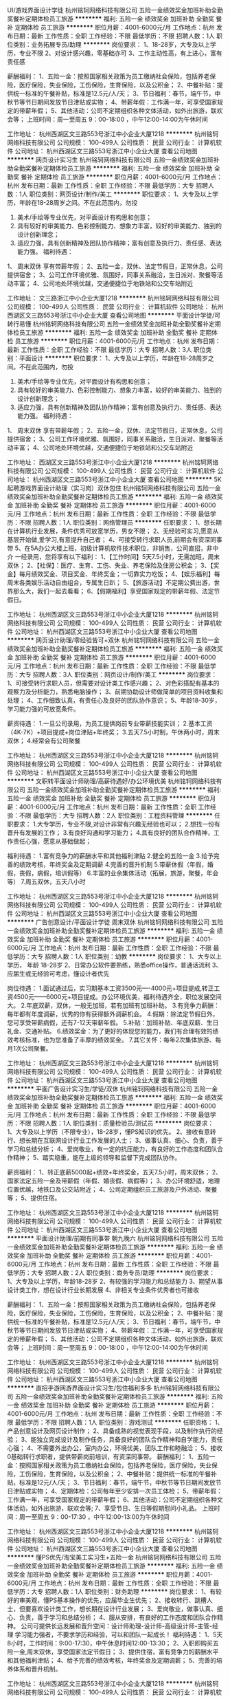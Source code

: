 UI/游戏界面设计学徒
杭州铭轲网络科技有限公司
五险一金绩效奖金加班补助全勤奖餐补定期体检员工旅游
**********
福利:
五险一金
绩效奖金
加班补助
全勤奖
餐补
定期体检
员工旅游
**********
职位月薪：4001-6000元/月 
工作地点：杭州
发布日期：最新
工作性质：全职
工作经验：不限
最低学历：不限
招聘人数：1人
职位类别：业务拓展专员/助理
**********
岗位要求：
1、18-28岁，大专及以上学历，专业不限
2、对设计感兴趣，零基础亦可
3、工作主动性高，有上进心，富有责任感

薪酬福利：
1、五险一金：按照国家相关政策为员工缴纳社会保险，包括养老保险，医疗保险，失业保险，工伤保险，生育保险，以及公积金；
2、中餐补贴：提供统一标准的午餐补贴，标准是12.5元/人/天；
3、节日福利：春节，端午节，中秋节等节日期间发放节日津贴或实物；
4、带薪年假：工作满一年，可享受国家规定的带薪年假；
5、其他活动：公司不定期组织各种文体活动，如外出旅游，联欢会等；
上班时间：周一至周五 9：00-18:00 ，中午12:00-14:00为午休时间

工作地址：
杭州西湖区文三路553号浙江中小企业大厦1218
**********
杭州铭轲网络科技有限公司
公司规模：
100-499人
公司性质：
民营
公司行业：
计算机软件
公司地址：
杭州西湖区文三路553号浙江中小企业大厦
查看公司地图
**********
网页设计实习生
杭州铭轲网络科技有限公司
五险一金绩效奖金加班补助全勤奖餐补定期体检员工旅游
**********
福利:
五险一金
绩效奖金
加班补助
全勤奖
餐补
定期体检
员工旅游
**********
职位月薪：4001-6000元/月 
工作地点：杭州
发布日期：最新
工作性质：全职
工作经验：不限
最低学历：大专
招聘人数：1人
职位类别：网页设计/制作/美工
**********
职位要求：
1、大专及以上学历，年龄在18-28周岁之间。不在此范围内，勿投
2. 美术/手绘等专业优先，对平面设计有构思和创意；
3. 具有较好的审美能力、色彩控制能力、想象力丰富，较好的审美能力、独到的设计创新理念；
4. 适应力强，具有创新精神及团队协作精神；富有创意及执行力、责任感、表达能力强。
 福利待遇：
1、 周末双休 享有带薪年假；
2、五险一金，双休、法定节假日，正常休息，公司提供宿舍；
3、公司工作环境优雅、氛围好，同事关系融洽，生日派对、聚餐等活动丰富；
4、公司地处环境优越，交通便捷位于地铁站和公交车站附近 

工作地址：
文三路浙江中小企业大厦1218
**********
杭州铭轲网络科技有限公司
公司规模：
100-499人
公司性质：
民营
公司行业：
计算机软件
公司地址：
杭州西湖区文三路553号浙江中小企业大厦
查看公司地图
**********
平面设计学徒/可转行易懂
杭州铭轲网络科技有限公司
五险一金绩效奖金加班补助全勤奖餐补定期体检员工旅游
**********
福利:
五险一金
绩效奖金
加班补助
全勤奖
餐补
定期体检
员工旅游
**********
职位月薪：4001-6000元/月 
工作地点：杭州
发布日期：最新
工作性质：全职
工作经验：不限
最低学历：大专
招聘人数：3人
职位类别：平面设计
**********
职位要求：
1、大专及以上学历，年龄在18-28周岁之间。不在此范围内，勿投
2. 美术/手绘等专业优先，对平面设计有构思和创意；
3. 具有较好的审美能力、色彩控制能力、想象力丰富，较好的审美能力、独到的设计创新理念；
4. 适应力强，具有创新精神及团队协作精神；富有创意及执行力、责任感、表达能力强。
 福利待遇：
1、 周末双休 享有带薪年假；
2、五险一金，双休、法定节假日，正常休息，公司提供宿舍；
3、公司工作环境优雅、氛围好，同事关系融洽，生日派对、聚餐等活动丰富；
4、公司地处环境优越，交通便捷位于地铁站和公交车站附近  

工作地址：
西湖区文三路553号浙江中小企业大厦1218
**********
杭州铭轲网络科技有限公司
公司规模：
100-499人
公司性质：
民营
公司行业：
计算机软件
公司地址：
杭州西湖区文三路553号浙江中小企业大厦
查看公司地图
**********
5K起聘游戏界面设计助理（实习岗）双休包住
杭州铭轲网络科技有限公司
五险一金绩效奖金加班补助全勤奖餐补定期体检员工旅游
**********
福利:
五险一金
绩效奖金
加班补助
全勤奖
餐补
定期体检
员工旅游
**********
职位月薪：4001-6000元/月 
工作地点：杭州
发布日期：最新
工作性质：全职
工作经验：不限
最低学历：不限
招聘人数：1人
职位类别：网络管理员
**********
任职要求：
1、想长期在计算机行业发展，条件优秀可放宽学历，男女不限；
2、无经验可实习,愿意从基层开始做,爱学习,有意提升自己者；
4、可接受转行求职人员,前期会有资深同事带
5、在5A办公大楼上班，初级计算机软件技术职位，非销售，公司直招，非中介
一经录用，您将享有以下福利：
1、【工作时间】5天7.5小时，无需加班，周末双休；
2、【社保】：医疗、生育、工伤、失业、养老保险及住房公积金；
3、【奖金】每月绩效奖金、项目奖金、年终奖金；一切靠实力吃饭；
4、【娱乐福利】每周末各类娱乐活动自由组合，专属生日趴；
5、【旅游活动】不定期公费出游，世界那么大，我们一起去看看；
6、【假期福利】享受国家规定的带薪年假、法定节假日。

工作地址：
杭州西湖区文三路553号浙江中小企业大厦1218
**********
杭州铭轲网络科技有限公司
公司规模：
100-499人
公司性质：
民营
公司行业：
计算机软件
公司地址：
杭州西湖区文三路553号浙江中小企业大厦
查看公司地图
**********
网页设计助理/零经验皆可+双休
杭州铭轲网络科技有限公司
五险一金绩效奖金加班补助全勤奖餐补定期体检员工旅游
**********
福利:
五险一金
绩效奖金
加班补助
全勤奖
餐补
定期体检
员工旅游
**********
职位月薪：4001-6000元/月 
工作地点：杭州
发布日期：最新
工作性质：全职
工作经验：不限
最低学历：大专
招聘人数：3人
职位类别：网页设计/制作/美工
**********
岗位要求：
1、可接受转行求职人员，但需要对设计类工作感兴趣；
2、对色彩搭配有基本的观察力及分析能力，熟悉电脑操作；
3、前期协助设计师做简单的项目资料收集和处理；
4、工作细致认真，有责任心及良好的团队协作意识；
5、年龄18-30岁，学习能力强的可放宽条件。

薪资待遇：
1.一旦公司录用，为员工提供岗前专业带薪技能实训；
2.基本工资（4K-7K）+项目提成+岗位津贴+年终奖；
3.五天7.5小时制，午休两小时，周末双休；
4.经常会有公司聚餐

工作地址：
杭州西湖区文三路553号浙江中小企业大厦1218
**********
杭州铭轲网络科技有限公司
公司规模：
100-499人
公司性质：
民营
公司行业：
计算机软件
公司地址：
杭州西湖区文三路553号浙江中小企业大厦
查看公司地图
**********
文职转平面设计师助理/高薪待遇好/办公环境优美
杭州铭轲网络科技有限公司
五险一金绩效奖金加班补助全勤奖餐补定期体检员工旅游
**********
福利:
五险一金
绩效奖金
加班补助
全勤奖
餐补
定期体检
员工旅游
**********
职位月薪：4001-6000元/月 
工作地点：杭州
发布日期：最新
工作性质：全职
工作经验：不限
最低学历：大专
招聘人数：2人
职位类别：工程资料管理
**********
任职要求：
1.大专学历，专业不限,对设计非常有兴趣无经验也可以；
2.想找一份有晋升有发展的工作；
3.有良好沟通和学习能力；
4.具有良好的团队合作精神，工作责任心强，愿意从基础做起；

福利待遇：
1.富有竞争力的薪酬水平和其他福利津贴
2.健全的五险一金
3.给予完善的绩效考核，年终奖金及定期调薪
4.完善的晋升机制
5.带薪休假（年假，婚假，丧假，病假，培训假等）
6.丰富的业余集体活动（拓展，旅游，聚餐，年会等）
7.周五双休，五天八小时

工作地址：
杭州西湖区文三路553号浙江中小企业大厦1218
**********
杭州铭轲网络科技有限公司
公司规模：
100-499人
公司性质：
民营
公司行业：
计算机软件
公司地址：
杭州西湖区文三路553号浙江中小企业大厦
查看公司地图
**********
广告创意设计/平面设计学徒 周末双休
杭州铭轲网络科技有限公司
五险一金绩效奖金加班补助全勤奖餐补定期体检员工旅游
**********
福利:
五险一金
绩效奖金
加班补助
全勤奖
餐补
定期体检
员工旅游
**********
职位月薪：4001-6000元/月 
工作地点：杭州
发布日期：最新
工作性质：全职
工作经验：不限
最低学历：大专
招聘人数：1人
职位类别：幼教
**********
岗位要求：
1、大专以上学历， 年龄 18-28岁
2、日常办公软件要熟练，熟悉office操作，普通话流利
3、应届生或无经验可考虑，懂设计者优先

岗位待遇：
1.面试通过后，实习期基本工资3500元—-4000元+项目提成,转正工资4500元——6000元+项目提成。办公环境优美，福利待遇齐全，职位发展空间大。
2.年底双薪，双休，一般无加班，若有加班有加班补助。
3.有竞争力薪酬：每年都有年度调薪，优秀的你有获得额外调薪机会。
4.假期：除法定节假日外，您可享受带薪病假，还有7-12天带薪年假。
5.补贴：加班补贴、年底双薪、生日礼金、交通补贴。
6.绩效奖金：为了更好的体现您的能力，我们有合理有效的绩效考核标准，也为您准备了丰厚的绩效奖金。
7.其它关怀：每年2次集体旅游、每月1次公司聚餐。

工作地址：
杭州西湖区文三路553号浙江中小企业大厦1218
**********
杭州铭轲网络科技有限公司
公司规模：
100-499人
公司性质：
民营
公司行业：
计算机软件
公司地址：
杭州西湖区文三路553号浙江中小企业大厦
查看公司地图
**********
平面广告设计实习生/学徒/双休
杭州铭轲网络科技有限公司
五险一金绩效奖金加班补助全勤奖餐补定期体检员工旅游
**********
福利:
五险一金
绩效奖金
加班补助
全勤奖
餐补
定期体检
员工旅游
**********
职位月薪：4001-6000元/月 
工作地点：杭州
发布日期：最新
工作性质：全职
工作经验：不限
最低学历：不限
招聘人数：1人
职位类别：质量检验员/测试员
**********
岗位要求：
1、大专及以上学历（不限专业），18-28岁，懂PS知识的优先。
2、接收有意转行、想长期在互联网设计行业工作发展的人士；
3、做事认真、细心、负责，善于学习和总结分析；
4、爱岗敬业，有一定的抗压能力，有良好的工作态度和团队合作精神；
5、踏实稳重，能在上级的领导和监督下完成团队协作。

薪资福利：
1、转正底薪5000起+绩效+年终奖金，五天7.5小时，周末双休；
2、国家法定五险一金及带薪假（年假、婚丧假、病假等）；
3、办公环境舒适，地理位置优越，地铁口及公交站附近；
4、公司定期组织员工旅游及户外活动、聚餐等；
5、提供住宿。

工作地址：
杭州西湖区文三路553号浙江中小企业大厦1218
**********
杭州铭轲网络科技有限公司
公司规模：
100-499人
公司性质：
民营
公司行业：
计算机软件
公司地址：
杭州西湖区文三路553号浙江中小企业大厦
查看公司地图
**********
平面设计助理/前期有同事带 朝九晚六
杭州铭轲网络科技有限公司
五险一金绩效奖金加班补助全勤奖餐补定期体检员工旅游
**********
福利:
五险一金
绩效奖金
加班补助
全勤奖
餐补
定期体检
员工旅游
**********
职位月薪：4001-6000元/月 
工作地点：杭州
发布日期：最新
工作性质：全职
工作经验：不限
最低学历：大专
招聘人数：2人
职位类别：商务专员/助理
**********
岗位要求：     
1、大专及以上学历，年龄18-28岁
2、有较强的学习能力和总结能力
3、期望从事设计类工作，想在设计行业长期发展
4、非相关专业条件优秀者也可接收

薪酬福利：
1、五险一金：按照国家相关政策为员工缴纳社会保险，包括养老保险，医疗保险，失业保险，工伤保险，生育保险，以及公积金；
2、中餐补贴：提供统一标准的午餐补贴，标准是12.5元/人/天；
3、节日福利：春节，端午节，中秋节等节日期间发放节日津贴或实物；
4、带薪年假：工作满一年，可享受国家规定的带薪年假；
5、其他活动：公司不定期组织各种文体活动，如外出旅游，联欢会等；
上班时间：周一至周五 9：00-18:00 ，中午12:00-14:00为午休时间

工作地址：
杭州西湖区文三路553号浙江中小企业大厦1218
**********
杭州铭轲网络科技有限公司
公司规模：
100-499人
公司性质：
民营
公司行业：
计算机软件
公司地址：
杭州西湖区文三路553号浙江中小企业大厦
查看公司地图
**********
直招手游网游界面设计实习生/包住福利多多
杭州铭轲网络科技有限公司
五险一金绩效奖金加班补助全勤奖餐补定期体检员工旅游
**********
福利:
五险一金
绩效奖金
加班补助
全勤奖
餐补
定期体检
员工旅游
**********
职位月薪：4001-6000元/月 
工作地点：杭州
发布日期：最新
工作性质：全职
工作经验：不限
最低学历：不限
招聘人数：1人
职位类别：游戏测试
**********
任职资格：
1、产品创意设计及网页设计制作；
2、具备成熟的视觉表现手段，以及制作执行的经验；
3、能独立完成设计及制作任务，具备良好的团队合作精神和自学能力，责任心强；
4、不需要外出办公，室内办公，环境优美，团队工作和睦融洽；
5、接收0基础转行求职者，提供带薪岗前培训，有资深同事带。
薪酬福利：
1、五险一金：按照国家相关政策为员工缴纳社会保险，包括养老保险，医疗保险，失业保险，工伤保险，生育保险，以及公积金；
2、中餐补贴：提供统一标准的午餐补贴，标准是12元/人/天； 
3、节日福利：春节，端午节，中秋节等节日期间发放节日津贴或实物；
4、定期体检：公司每年至少安排一次员工体检；
5、带薪年假：工作满一年，可享受国家规定的带薪年假；
6、其他活动：公司不定期组织各种文体活动，如外出旅游，联欢会等;
7、享受节日、生日等假期慰问小礼品。
上班时间：周一至周五 9：00-17:30 ，中午12:00-13:00为午休时间

工作地址：
杭州西湖区文三路553号浙江中小企业大厦1218
**********
杭州铭轲网络科技有限公司
公司规模：
100-499人
公司性质：
民营
公司行业：
计算机软件
公司地址：
杭州西湖区文三路553号浙江中小企业大厦
查看公司地图
**********
懂PS优先/淘宝美工实习生+五险一金
杭州铭轲网络科技有限公司
五险一金绩效奖金加班补助全勤奖餐补定期体检员工旅游
**********
福利:
五险一金
绩效奖金
加班补助
全勤奖
餐补
定期体检
员工旅游
**********
职位月薪：4001-6000元/月 
工作地点：杭州
发布日期：最新
工作性质：全职
工作经验：不限
最低学历：大专
招聘人数：1人
职位类别：财务助理
**********
岗位要求：
1、有较好的审美观，懂PS基本操作的优先，应届毕业生优先；
2、接收转行、跳槽人士，但要喜欢设计类工作，想长期在设计行业发展；
3、爱岗敬业，做事认真、细心、负责，善于学习和总结分析；
4、服从安排，有良好的工作态度和团队合作精神。
公司可提供长远发展和晋升空间：设计师助理-设计师-高级设计师-主管-经理
学习能力强者，不要求学历和经验，可以和团队一起成长！
福利待遇：
1、5天8小时，工作时间：9:00-17:30，中午休息时间12:00-13:30；
2、入职即购买五险一金,周末双休，享受国家法定节假日；
3、提供住宿，富有竞争力的薪酬水平和其他福利津贴；
4、给予完善的绩效考核，年终奖金及定期调薪；
5、完善的培养体系和晋升机制。

工作地址：
杭州西湖区文三路553号浙江中小企业大厦1218
**********
杭州铭轲网络科技有限公司
公司规模：
100-499人
公司性质：
民营
公司行业：
计算机软件
公司地址：
杭州西湖区文三路553号浙江中小企业大厦
查看公司地图
**********
零基础美工设计/平面设计/网页设计实习生
杭州铭轲网络科技有限公司
五险一金绩效奖金加班补助全勤奖餐补定期体检员工旅游
**********
福利:
五险一金
绩效奖金
加班补助
全勤奖
餐补
定期体检
员工旅游
**********
职位月薪：4001-6000元/月 
工作地点：杭州
发布日期：最新
工作性质：全职
工作经验：不限
最低学历：大专
招聘人数：1人
职位类别：工业设计
**********
任职要求：
1、大专以上学历，18-28周岁   
2、有意向长期往互联网设计方面发展，接受转行    
3、表达沟通和应变能力较好 
4、前期辅助设计师一些日常的排版等工作，会有同事带

岗位待遇：
1.面试通过后，实习期基本工资3500元—-4000元+项目提成,转正工资4500元——6000元+项目提成。办公环境优美，福利待遇齐全，职位发展空间大。
2.年底双薪，双休，一般无加班，若有加班有加班补助。
3.有竞争力薪酬：每年都有年度调薪，优秀的你有获得额外调薪机会。
4.假期：除法定节假日外，您可享受带薪病假，还有7-12天带薪年假。
5.补贴：加班补贴、年底双薪、生日礼金、交通补贴。
6.绩效奖金：为了更好的体现您的能力，我们有合理有效的绩效考核标准，也为您准备了丰厚的绩效奖金。
7.其它关怀：每年2次集体旅游、每月1次公司聚餐。

工作地址：
杭州西湖区文三路553号浙江中小企业大厦1218
**********
杭州铭轲网络科技有限公司
公司规模：
100-499人
公司性质：
民营
公司行业：
计算机软件
公司地址：
杭州西湖区文三路553号浙江中小企业大厦
查看公司地图
**********
电商美工/设计助理/游戏开发 周末双休+下午茶
杭州铭轲网络科技有限公司
五险一金绩效奖金加班补助全勤奖餐补定期体检员工旅游
**********
福利:
五险一金
绩效奖金
加班补助
全勤奖
餐补
定期体检
员工旅游
**********
职位月薪：4001-6000元/月 
工作地点：杭州
发布日期：最新
工作性质：全职
工作经验：不限
最低学历：大专
招聘人数：1人
职位类别：生态治理/规划
**********
【任职资格】
1.大专及以上学历，热爱IT开发行业，理工科计算机相关专业优先；
2.有无基础都可以，游戏开发感兴趣，看好IT行业发展；
3.学习能力强，工作热情高，富有责任感，在高级项目负责人的指导下完成工作内容；
4.积极性强，能有一定的动手和学习能力，具有一定的抗压能力；
5.本岗位欢迎优秀应届毕业生前来应聘。（学习能力强者可宽松学历要求）。

【福利待遇】
1.一旦公司录用，为员工提供岗前专业带薪技能实训；
2.完善的绩效考核，每3-6个月加薪一次；
3.完善的培养体系和晋升机制；
4.带薪休假（年假，婚假，丧假，病假，培训假等）；
5)购买五险一金，年终发放奖金；
6.五天制，中午休息两小时，周末双休，法定节假日；
7.丰富的业余集体活动（拓展，旅游，聚餐，年会等）；

工作地址：
杭州西湖区文三路553号浙江中小企业大厦1218
**********
杭州铭轲网络科技有限公司
公司规模：
100-499人
公司性质：
民营
公司行业：
计算机软件
公司地址：
杭州西湖区文三路553号浙江中小企业大厦
查看公司地图
**********
淘宝美工助理
杭州铭轲网络科技有限公司
五险一金绩效奖金加班补助全勤奖餐补定期体检员工旅游
**********
福利:
五险一金
绩效奖金
加班补助
全勤奖
餐补
定期体检
员工旅游
**********
职位月薪：4001-6000元/月 
工作地点：杭州
发布日期：最新
工作性质：全职
工作经验：不限
最低学历：大专
招聘人数：1人
职位类别：会展策划/设计
**********
岗位要求：
1.大专及以上学历，美术、艺术、设计、计算机相关专业优先，能力好的可以放宽招聘要求；
2.熟悉计算机基本操作，会使用Photoshop等常用设计制作软件可优先考虑；
3.对计算机感兴趣，有意从事IT设计类、技术类工作，思路清楚，有较好的审美能力和独特的见解 ；
4.工作积极主动，细心、责任心强，有良好的表达能力和团队协作能力，无经验会有资深经理带着实操；
5.本职位欢迎想往IT行业发展的各行各界想转行人士；
 福利待遇：
1）岗位待遇：五险一金齐全，依法享有国家规定的带薪年假和法定的节假日福利；
2）工作时间：9:00-18：00 周末双休 可提供住宿；
3）公司每月会举行一次盛大的生日派对，会有新鲜的水果蛋糕和礼品；
4）节日慰问：三八妇女节、端午节、中秋节等特定节假日为员工发放节日礼品礼物；

工作地址：
西湖区文三路浙江中小企业大厦1218
**********
杭州铭轲网络科技有限公司
公司规模：
100-499人
公司性质：
民营
公司行业：
计算机软件
公司地址：
杭州西湖区文三路553号浙江中小企业大厦
查看公司地图
**********
5K美工设计助理/双休
杭州铭轲网络科技有限公司
五险一金绩效奖金加班补助全勤奖餐补定期体检员工旅游
**********
福利:
五险一金
绩效奖金
加班补助
全勤奖
餐补
定期体检
员工旅游
**********
职位月薪：4001-6000元/月 
工作地点：杭州
发布日期：最新
工作性质：全职
工作经验：不限
最低学历：大专
招聘人数：3人
职位类别：行政专员/助理
**********
任职要求：
1、大专以上学历，专业不限，18岁-30岁，学习能力好，有同事带；
2、具备良好的审美能力、想象力丰富，性格开朗；
3、对互联网行业感兴趣，有意从事美工、设计类工作；
4、欢迎广大应届毕业生及转行人员前来应聘。
薪资福利：
1、转正底薪5000起+绩效+奖金，五天7.5小时制，周末双休；
2、国家法定五险一金及带薪假期；
3、公司定期组织员工旅游及不定期户外活动、聚餐等；
4、办公地理位置优越，地铁口及公交站附近；
5、可提供住宿。

工作地址：
杭州西湖区文三路553号浙江中小企业大厦1218
**********
杭州铭轲网络科技有限公司
公司规模：
100-499人
公司性质：
民营
公司行业：
计算机软件
公司地址：
杭州西湖区文三路553号浙江中小企业大厦
查看公司地图
**********
美工设计助理/学徒/转正5k起
杭州铭轲网络科技有限公司
五险一金绩效奖金加班补助全勤奖餐补定期体检员工旅游
**********
福利:
五险一金
绩效奖金
加班补助
全勤奖
餐补
定期体检
员工旅游
**********
职位月薪：4001-6000元/月 
工作地点：杭州
发布日期：最新
工作性质：全职
工作经验：不限
最低学历：不限
招聘人数：1人
职位类别：招聘专员/助理
**********
任职要求：     
1、大专及以上学历，年龄18-28岁
2、有较强的学习能力和总结能力
3、期望从事设计类工作，想在设计行业长期发展
4、非相关专业条件优秀者也可接收

岗位待遇：
1.面试通过后，实习期基本工资3500元—-4000元+项目提成,转正工资4500元——6000元+项目提成。办公环境优美，福利待遇齐全，职位发展空间大。
2.年底双薪，双休，一般无加班，若有加班有加班补助。
3.有竞争力薪酬：每年都有年度调薪，优秀的你有获得额外调薪机会。
4.假期：除法定节假日外，您可享受带薪病假，还有7-12天带薪年假。
5.补贴：加班补贴、年底双薪、生日礼金、交通补贴。
6.绩效奖金：为了更好的体现您的能力，我们有合理有效的绩效考核标准，也为您准备了丰厚的绩效奖金。
7.其它关怀：每年2次集体旅游、每月1次公司聚餐。

工作地址：
杭州西湖区文三路553号浙江中小企业大厦1218
**********
杭州铭轲网络科技有限公司
公司规模：
100-499人
公司性质：
民营
公司行业：
计算机软件
公司地址：
杭州西湖区文三路553号浙江中小企业大厦
查看公司地图
**********
淘宝美工学徒/无经验亦可
杭州铭轲网络科技有限公司
五险一金绩效奖金加班补助全勤奖餐补定期体检员工旅游
**********
福利:
五险一金
绩效奖金
加班补助
全勤奖
餐补
定期体检
员工旅游
**********
职位月薪：4001-6000元/月 
工作地点：杭州
发布日期：最新
工作性质：全职
工作经验：不限
最低学历：不限
招聘人数：1人
职位类别：出纳员
**********
任职要求：
1、大专及以上学历，对网页设计美工感兴趣；
2、具有良好的审美能力和设计创新理念，想象力丰富；
3、富有团队精神、沟通能力和责任感，对待工作认真、负责；
4、经验不限，无基础亦可，但要求学习能力好，设计师带领工作。

薪资福利：
1、转正底薪5000起+绩效+年终奖金，五天7.5小时，周末双休；
2、国家法定五险一金及带薪假（年假、婚丧假、病假等）；
3、办公环境舒适，地理位置优越，地铁口及公交站附近；
4、公司定期组织员工旅游及户外活动、聚餐等；

工作地址：
杭州西湖区文三路553号浙江中小企业大厦1218
**********
杭州铭轲网络科技有限公司
公司规模：
100-499人
公司性质：
民营
公司行业：
计算机软件
公司地址：
杭州西湖区文三路553号浙江中小企业大厦
查看公司地图
**********
诚聘平面设计、美工设计学徒/懂PS知识优先
杭州铭轲网络科技有限公司
五险一金绩效奖金加班补助全勤奖餐补定期体检员工旅游
**********
福利:
五险一金
绩效奖金
加班补助
全勤奖
餐补
定期体检
员工旅游
**********
职位月薪：4001-6000元/月 
工作地点：杭州
发布日期：最新
工作性质：全职
工作经验：不限
最低学历：大专
招聘人数：3人
职位类别：新媒体运营
**********
职位要求：
1、年龄18-28岁，能够尽快入职、长期稳定工作；
2、对美工、设计感兴趣，想在此获得长远发展和晋升空间；
3、经验不限，专业不限，经验不足或转行的可以从助理做起；
4、学习能力强，工作热情高，富有责任感，能够协助团队展开工作；
5、本岗位欢迎优秀应届毕业生前来应聘。
福利待遇：
1、5天8小时，工作时间：9:00-17:30，中午休息时间12:00-13:30；
2、入职即购买五险一金,周末双休，享受国家法定节假日；
3、提供住宿，富有竞争力的薪酬水平和其他福利津贴；
4、给予完善的绩效考核，年终奖金及定期调薪；
5、完善的培养体系和晋升机制。

工作地址：
杭州西湖区文三路553号浙江中小企业大厦1218
**********
杭州铭轲网络科技有限公司
公司规模：
100-499人
公司性质：
民营
公司行业：
计算机软件
公司地址：
杭州西湖区文三路553号浙江中小企业大厦
查看公司地图
**********
视觉设计/美工学徒（实习岗）朝九晚六/不加班
杭州铭轲网络科技有限公司
五险一金绩效奖金加班补助全勤奖餐补定期体检员工旅游
**********
福利:
五险一金
绩效奖金
加班补助
全勤奖
餐补
定期体检
员工旅游
**********
职位月薪：4001-6000元/月 
工作地点：杭州
发布日期：最新
工作性质：全职
工作经验：不限
最低学历：不限
招聘人数：1人
职位类别：用户体验（UE/UX）设计
**********
任职资格：
1.会使用基础的办公软件
2.大专及以上学历，专业不限
3.有积极、勇敢、敢于挑战的心态
4.可接受想转行的人员及优秀应往届生毕业生
福利待遇：
1、周末双休，无需加班；
2、户口申报及居住证办理；
3、享受健全的五险一金，定期体检；
4、享受法定休假，享受带薪年假、婚假、病假、培训假等福利；
5、完善的员工内部培训制度，晋升机制，高效的工作环境和氛围；
6、定期组织员工参与旅游、体育比赛等业余活动，丰富员工的工作生活。

工作地址：
杭州西湖区文三路553号浙江中小企业大厦1218
**********
杭州铭轲网络科技有限公司
公司规模：
100-499人
公司性质：
民营
公司行业：
计算机软件
公司地址：
杭州西湖区文三路553号浙江中小企业大厦
查看公司地图
**********
淘宝美工设计助理 双休/无加班
杭州铭轲网络科技有限公司
五险一金绩效奖金加班补助全勤奖餐补定期体检员工旅游
**********
福利:
五险一金
绩效奖金
加班补助
全勤奖
餐补
定期体检
员工旅游
**********
职位月薪：4001-6000元/月 
工作地点：杭州
发布日期：最新
工作性质：全职
工作经验：不限
最低学历：大专
招聘人数：1人
职位类别：公关专员/助理
**********
岗位要求：
1、有责任心。
2、三观正常,明辨是非。
3、18-28岁，中专以上学历。
4、求知欲强，接受新事物能力强。
5、善于动脑，有创新意识,喜欢设计行业。
6、热爱工作、有明确的职业规划。

薪酬福利：
1、五险一金：按照国家相关政策为员工缴纳社会保险，包括养老保险，医疗保险，失业保险，工伤保险，生育保险，以及公积金；
2、中餐补贴：提供统一标准的午餐补贴，标准是12.5元/人/天；
3、节日福利：春节，端午节，中秋节等节日期间发放节日津贴或实物；
4、带薪年假：工作满一年，可享受国家规定的带薪年假；
5、其他活动：公司不定期组织各种文体活动，如外出旅游，联欢会等；
上班时间：周一至周五 9：00-18:00 ，中午12:00-14:00为午休时间

工作地址：
杭州西湖区文三路553号浙江中小企业大厦1218
**********
杭州铭轲网络科技有限公司
公司规模：
100-499人
公司性质：
民营
公司行业：
计算机软件
公司地址：
杭州西湖区文三路553号浙江中小企业大厦
查看公司地图
**********
游戏美工特效设计助理/待遇好
杭州铭轲网络科技有限公司
五险一金绩效奖金加班补助全勤奖餐补定期体检员工旅游
**********
福利:
五险一金
绩效奖金
加班补助
全勤奖
餐补
定期体检
员工旅游
**********
职位月薪：4001-6000元/月 
工作地点：杭州
发布日期：最新
工作性质：全职
工作经验：不限
最低学历：大专
招聘人数：1人
职位类别：项目专员/助理
**********
任职要求：
1、大专及以上学历，年龄18-30，理工科优先考虑；
2、对互联网网游设计行业感兴趣并计划长期发展；
3、逻辑思维能力强，乐于学习新知识；
4、试用期阶段能认真好辅助性的工作；

福利待遇：
生活关怀：提供住宿，有三餐补助，定期体检，并设有员工休息室。
节日贺礼：超长带薪年假，传统佳节派发节日礼品以增添节日气氛。
工作地点: 办公环境优美，地理位置优越，位于地铁站口公交站附近。

工作地址：
杭州西湖区文三路553号浙江中小企业大厦1218
**********
杭州铭轲网络科技有限公司
公司规模：
100-499人
公司性质：
民营
公司行业：
计算机软件
公司地址：
杭州西湖区文三路553号浙江中小企业大厦
查看公司地图
**********
淘宝美工学徒/网页设计/平面设计实习生
杭州铭轲网络科技有限公司
五险一金绩效奖金加班补助全勤奖餐补定期体检员工旅游
**********
福利:
五险一金
绩效奖金
加班补助
全勤奖
餐补
定期体检
员工旅游
**********
职位月薪：4001-6000元/月 
工作地点：杭州
发布日期：最新
工作性质：全职
工作经验：不限
最低学历：大专
招聘人数：3人
职位类别：广告文案策划
**********
岗位职责：
1、大专及以上学历，18-30岁；
2、对IT设计方面感兴趣，有意从事设计相关工作；
3、工作积极主动，责任心强，有良好的团队协作能力；
4、接受无相关经验转行人士及应届毕业生。

福利待遇：
生活关怀：提供住宿，有三餐补助，定期体检，并设有员工休息室。
节日贺礼：超长带薪年假，传统佳节派发节日礼品以增添节日气氛。
工作地点: 办公环境优美，地理位置优越，位于地铁站口公交站附近。

工作地址：
杭州西湖区文三路553号浙江中小企业大厦1218
**********
杭州铭轲网络科技有限公司
公司规模：
100-499人
公司性质：
民营
公司行业：
计算机软件
公司地址：
杭州西湖区文三路553号浙江中小企业大厦
查看公司地图
**********
淘宝美工/设计助理/接收零基础转行 双休
杭州铭轲网络科技有限公司
五险一金绩效奖金加班补助全勤奖餐补定期体检员工旅游
**********
福利:
五险一金
绩效奖金
加班补助
全勤奖
餐补
定期体检
员工旅游
**********
职位月薪：4001-6000元/月 
工作地点：杭州
发布日期：最新
工作性质：全职
工作经验：不限
最低学历：大专
招聘人数：2人
职位类别：区域销售专员/助理
**********
任职要求：
1、专科及以上学历（18-28岁），专业不限
2、会基本的电脑操作，有较强的学习能力
3、经验不限,面试通过后有老员工带领
4、有较强的色调搭配感、审美观，想在设计行业长期发展

薪酬福利：
1、五险一金：按照国家相关政策为员工缴纳社会保险，包括养老保险，医疗保险，失业保险，工伤保险，生育保险，以及公积金；
2、中餐补贴：提供统一标准的午餐补贴，标准是12.5元/人/天；
3、节日福利：春节，端午节，中秋节等节日期间发放节日津贴或实物；
4、带薪年假：工作满一年，可享受国家规定的带薪年假；
5、其他活动：公司不定期组织各种文体活动，如外出旅游，联欢会等；
上班时间：周一至周五 9：00-18:00 ，中午12:00-14:00为午休时间

工作地址：
西湖区文三路553号浙江中小企业大厦1218
**********
杭州铭轲网络科技有限公司
公司规模：
100-499人
公司性质：
民营
公司行业：
计算机软件
公司地址：
杭州西湖区文三路553号浙江中小企业大厦
查看公司地图
**********
淘宝美工设计学徒 接收零基础转行人士
杭州铭轲网络科技有限公司
五险一金绩效奖金加班补助全勤奖餐补定期体检员工旅游
**********
福利:
五险一金
绩效奖金
加班补助
全勤奖
餐补
定期体检
员工旅游
**********
职位月薪：4001-6000元/月 
工作地点：杭州
发布日期：最新
工作性质：全职
工作经验：不限
最低学历：大专
招聘人数：1人
职位类别：人力资源专员/助理
**********
任职要求：
1、大专及以上学历（18-28岁），专业不限
2、会基本的电脑操作，有较强的学习能力
3、经验不限,面试通过后有老员工带领
4、有较强的色调搭配感、审美观，想在设计行业长期发展

岗位待遇：
1.面试通过后，实习期基本工资3500元—-4000元+项目提成,转正工资4500元——6000元+项目提成。办公环境优美，福利待遇齐全，职位发展空间大。
2.年底双薪，双休，一般无加班，若有加班有加班补助。
3.有竞争力薪酬：每年都有年度调薪，优秀的你有获得额外调薪机会。
4.假期：除法定节假日外，您可享受带薪病假，还有7-12天带薪年假。
5.补贴：加班补贴、年底双薪、生日礼金、交通补贴。
6.绩效奖金：为了更好的体现您的能力，我们有合理有效的绩效考核标准，也为您准备了丰厚的绩效奖金。
7.其它关怀：每年2次集体旅游、每月1次公司聚餐。

工作地址：
杭州西湖区文三路553号浙江中小企业大厦1218
**********
杭州铭轲网络科技有限公司
公司规模：
100-499人
公司性质：
民营
公司行业：
计算机软件
公司地址：
杭州西湖区文三路553号浙江中小企业大厦
查看公司地图
**********
4.5K起淘宝美工学徒 双休
杭州铭轲网络科技有限公司
五险一金绩效奖金加班补助全勤奖餐补定期体检员工旅游
**********
福利:
五险一金
绩效奖金
加班补助
全勤奖
餐补
定期体检
员工旅游
**********
职位月薪：4001-6000元/月 
工作地点：杭州
发布日期：最新
工作性质：全职
工作经验：不限
最低学历：大专
招聘人数：1人
职位类别：会展策划/设计
**********
岗位要求：
1.逻辑思维能力强，性格开朗，责任心强，工作积极主动
2.有无基础都可以，但必须设计有兴趣
3.学习能力强，工作热情高，富有责任感
4.具备强烈的进取心和良好的团队合作精神

岗位待遇：
1.面试通过后，实习期基本工资3500元—-4000元+项目提成,转正工资4500元——6000元+项目提成。办公环境优美，福利待遇齐全，职位发展空间大。
2.年底双薪，双休，一般无加班，若有加班有加班补助。
3.有竞争力薪酬：每年都有年度调薪，优秀的你有获得额外调薪机会。
4.假期：除法定节假日外，您可享受带薪病假，还有7-12天带薪年假。
5.补贴：加班补贴、年底双薪、生日礼金、交通补贴。
6.绩效奖金：为了更好的体现您的能力，我们有合理有效的绩效考核标准，也为您准备了丰厚的绩效奖金。
7.其它关怀：每年2次集体旅游、每月1次公司聚餐。

工作地址：
杭州西湖区文三路553号浙江中小企业大厦1218
**********
杭州铭轲网络科技有限公司
公司规模：
100-499人
公司性质：
民营
公司行业：
计算机软件
公司地址：
杭州西湖区文三路553号浙江中小企业大厦
查看公司地图
**********
5K起诚聘淘宝美工设计学徒 周末双休
杭州铭轲网络科技有限公司
五险一金绩效奖金加班补助全勤奖餐补定期体检员工旅游
**********
福利:
五险一金
绩效奖金
加班补助
全勤奖
餐补
定期体检
员工旅游
**********
职位月薪：4001-6000元/月 
工作地点：杭州
发布日期：最新
工作性质：全职
工作经验：不限
最低学历：不限
招聘人数：4人
职位类别：助理/秘书/文员
**********
任职要求：
1、大专及以上学历，专业不限，经验不限；
2、对美工设计感兴趣并有意向从事及长期发展；
3、工作细致认真，有高度的责任感，乐于学习新知识，沟通能力强；
4、欢迎广大应届毕业生及转行人员前来应聘，要求学习能力好，有同事带。
薪资福利：
1、转正底薪5000起+绩效+奖金，五天7.5小时制，周末双休；
2、国家法定五险一金及带薪假期；
3、办公环境舒适，地理位置优越，地铁口及公交站附近；
4、公司定期组织员工旅游及户外活动、聚餐等；


工作地址：
杭州西湖区文三路553号浙江中小企业大厦1218
**********
杭州铭轲网络科技有限公司
公司规模：
100-499人
公司性质：
民营
公司行业：
计算机软件
公司地址：
杭州西湖区文三路553号浙江中小企业大厦
查看公司地图
**********
淘宝美工设计学徒 接收转行/前期有同事带
杭州铭轲网络科技有限公司
五险一金绩效奖金加班补助全勤奖餐补定期体检员工旅游
**********
福利:
五险一金
绩效奖金
加班补助
全勤奖
餐补
定期体检
员工旅游
**********
职位月薪：4001-6000元/月 
工作地点：杭州
发布日期：最新
工作性质：全职
工作经验：不限
最低学历：大专
招聘人数：2人
职位类别：活动执行
**********
任职要求
1、专科以上学历，男女不限,18-28岁；
2、具有一定审美观和判断能力；
3、会使用基本的电脑办公软件；
4、热爱设计者,愿意从基础做起。
 薪酬福利：
1、五险一金：按照国家相关政策为员工缴纳社会保险，包括养老保险，医疗保险，失业保险，工伤保险，生育保险，以及公积金；
2、中餐补贴：提供统一标准的午餐补贴，标准是12.5元/人/天；
3、节日福利：春节，端午节，中秋节等节日期间发放节日津贴或实物；
4、带薪年假：工作满一年，可享受国家规定的带薪年假；
5、其他活动：公司不定期组织各种文体活动，如外出旅游，联欢会等；
上班时间：周一至周五 9：00-18:00 ，中午12:00-14:00为午休时间

工作地址：
杭州西湖区文三路553号浙江中小企业大厦1218
**********
杭州铭轲网络科技有限公司
公司规模：
100-499人
公司性质：
民营
公司行业：
计算机软件
公司地址：
杭州西湖区文三路553号浙江中小企业大厦
查看公司地图
**********
平面/美工设计学徒 不会可教
杭州铭轲网络科技有限公司
五险一金绩效奖金加班补助全勤奖餐补定期体检员工旅游
**********
福利:
五险一金
绩效奖金
加班补助
全勤奖
餐补
定期体检
员工旅游
**********
职位月薪：4001-6000元/月 
工作地点：杭州
发布日期：最新
工作性质：全职
工作经验：不限
最低学历：大专
招聘人数：1人
职位类别：活动策划
**********
岗位职责：
1、对设计感兴趣，希望从事设计行业，想有份稳定的工作；
2、负责简单图片制作、修改；
岗位要求：
1.对计算机感兴趣，有意从事设计类工作
2.具有良好的审美能力，有自己的见解
3.18-28岁,超龄勿扰,会基本的办公软件操作，
4.对设计特别感兴趣，可无经验实习,接收转行 
 薪酬福利：
1、五险一金：按照国家相关政策为员工缴纳社会保险，包括养老保险，医疗保险，失业保险，工伤保险，生育保险，以及公积金；
2、中餐补贴：提供统一标准的午餐补贴，标准是12.5元/人/天；
3、节日福利：春节，端午节，中秋节等节日期间发放节日津贴或实物；
4、带薪年假：工作满一年，可享受国家规定的带薪年假；
5、其他活动：公司不定期组织各种文体活动，如外出旅游，联欢会等；
上班时间：周一至周五 9：00-18:00 ，中午12:00-14:00为午休时间

工作地址：
杭州西湖区文三路553号浙江中小企业大厦1218
**********
杭州铭轲网络科技有限公司
公司规模：
100-499人
公司性质：
民营
公司行业：
计算机软件
公司地址：
杭州西湖区文三路553号浙江中小企业大厦
查看公司地图
**********
美工学徒/实习生 接收应届生
杭州铭轲网络科技有限公司
五险一金绩效奖金加班补助全勤奖餐补定期体检员工旅游
**********
福利:
五险一金
绩效奖金
加班补助
全勤奖
餐补
定期体检
员工旅游
**********
职位月薪：4001-6000元/月 
工作地点：杭州
发布日期：最新
工作性质：全职
工作经验：不限
最低学历：大专
招聘人数：2人
职位类别：大客户销售代表
**********
任职要求：
1、专科及以上学历、专业不限
2、良好的文字表达能力，思维敏捷
3、会使用PS常用设计制作软件优先考虑
4、工作认真，有责任心，踏实肯干，富有团队精神 

薪酬福利：
1、五险一金：按照国家相关政策为员工缴纳社会保险，包括养老保险，医疗保险，失业保险，工伤保险，生育保险，以及公积金；
2、中餐补贴：提供统一标准的午餐补贴，标准是12.5元/人/天；
3、节日福利：春节，端午节，中秋节等节日期间发放节日津贴或实物；
4、带薪年假：工作满一年，可享受国家规定的带薪年假；
5、其他活动：公司不定期组织各种文体活动，如外出旅游，联欢会等；
上班时间：周一至周五 9：00-18:00 ，中午12:00-14:00为午休时间

工作地址：
西湖区文三路553号浙江中小企业大厦1218
查看职位地图
**********
杭州铭轲网络科技有限公司
公司规模：
100-499人
公司性质：
民营
公司行业：
计算机软件
公司地址：
杭州西湖区文三路553号浙江中小企业大厦
**********
双休包住/应届实习生/平面设计师
杭州小蓓网络科技有限公司
五险一金年底双薪绩效奖金全勤奖包住餐补带薪年假弹性工作
**********
福利:
五险一金
年底双薪
绩效奖金
全勤奖
包住
餐补
带薪年假
弹性工作
**********
职位月薪：4001-6000元/月 
工作地点：杭州-上城区
发布日期：最新
工作性质：全职
工作经验：不限
最低学历：大专
招聘人数：5人
职位类别：网店运营
**********
岗位要求：
1、对设计行业感兴趣，大专及以上学历；
2、做事认真，有一定的自我约束和控制能力，富有责任感；
3、主动性高，耐心细致，能准确表达设计思路，有创新精神；
岗位职责：
1、服从公司的发展要求，配合公司的工作安排；
2、作为储备设计师需认真学习和了解公司的项目情况和工作细节；
3、辅助公司项目设计的基础工作，熟练掌握公司所应用的专业技术；
4、参与公司所用技术的优化和升级，根据设计师的指导完成工作内容。
福利待遇：
1、上班时间：五天8小时制，早九晚六 周末双休；
2、享有国家规定的带薪年假、法定节假日等福利；
3、公司每月一次员工专属生日趴，水果蛋糕和节日礼物；
4、办公环境优越，公司地处位于地铁站附近，交通便利；
5、公司提供住宿。

工作地址：
杭州市拱墅区莫干山路
查看职位地图
**********
杭州小蓓网络科技有限公司
公司规模：
100-499人
公司性质：
合资
公司行业：
互联网/电子商务
公司地址：
杭州市拱墅区莫干山路
**********
GS销售月入八千不是事
杭州镹零网络科技有限公司
五险一金年底双薪绩效奖金员工旅游节日福利创业公司
**********
福利:
五险一金
年底双薪
绩效奖金
员工旅游
节日福利
创业公司
**********
职位月薪：6001-8000元/月 
工作地点：杭州
发布日期：最新
工作性质：全职
工作经验：不限
最低学历：不限
招聘人数：8人
职位类别：网络/在线销售
**********
岗位职责： 1、利用网络工具（QQ、论坛等）进行游戏推广，进行游戏玩家导入； 2、组建游戏公会，维护游戏玩家，促进游戏充值消费； 3、收集并记录用户信息、用户意见与用户需求； 4、发现、处理客户问题能力，做好用户维护。 岗位要求： 1、热爱游戏，熟悉游戏系统及游戏方法； 2、应届毕业生优先录取（岗前带薪培训）； 3、一定的业务能力，服务态度端正； 4、热爱游戏，看好游戏行业发展前景热爱游戏。 薪资福利： 1、无责底薪3500+提成+五险一金； 2、入职后公司发放个人专用平板，人手一部； 3、兼得奖金，带薪年假；公司月度团建及季度旅游； 工作时间： 早上9:30～18:00   做六休一。 晋升通道： 手游推广专员推广组长 推广主管 推广经理 事业合伙人。 工作地址：
仓前街道路海创科技中心3幢105-24号楼704
查看职位地图
**********
杭州镹零网络科技有限公司
公司规模：
20-99人
公司性质：
民营
公司行业：
网络游戏
公司地址：
浙江省杭州市余杭区仓前街道海创科技中心4幢7楼708室
**********
管理培训生/温馨住宿/五险一金
杭州丛森科技有限公司
五险一金年底双薪绩效奖金全勤奖包住餐补员工旅游节日福利
**********
福利:
五险一金
年底双薪
绩效奖金
全勤奖
包住
餐补
员工旅游
节日福利
**********
职位月薪：4001-6000元/月 
工作地点：杭州
发布日期：最新
工作性质：全职
工作经验：不限
最低学历：大专
招聘人数：3人
职位类别：销售总监
**********
在这里没有尔虞我诈，我们为你提供学习成长的机会
在这里没有勾心斗角，我们为你提供广阔的发展空间
在这里没有背后捅刀，我们为你提供不可限量的回报

岗位职责：
1、（行政管理岗+运营管理岗+市场销售岗）轮岗学习和实战，逐步适应公司的企业文化，充分认识到作为管理者的责任；
2、培训主要以课程培训、在职实践、项目研讨、资深管理层指导等形式展开；
3、配合经理做好公司日常管理培训工作，为日后独挡一面进行全方面的学习；
4、每一阶段都会有各方面的考核，只有通过考核，才能往下一阶段发展。所有考核结束，若公司高层一致批准，能正式晋升高层管理；
5、负责公司业务拓展策划与执行，参与公司部门的管理、培训工作；
任职资格：
1、18-28岁，大专及以上学历，能力突出者可放宽要求；
2、接受在校实习生；
3、性格开朗，沟通能力佳；
4、具有良好的团队合作精神；
备注：公司免费为员工提供温馨舒适的宿舍（交通便利，洗衣机，空调，热水器，冰箱等设备齐全。）


工作地址：
江南大道480号滨海大厦1005室
**********
杭州丛森科技有限公司
公司规模：
20-99人
公司性质：
民营
公司行业：
贸易/进出口
公司地址：
滨江区江南大道480号滨海大厦1005室
查看公司地图
**********
管理培训生
杭州丛森科技有限公司
五险一金年底双薪绩效奖金全勤奖包住员工旅游节日福利
**********
福利:
五险一金
年底双薪
绩效奖金
全勤奖
包住
员工旅游
节日福利
**********
职位月薪：4001-6000元/月 
工作地点：杭州-滨江区
发布日期：最新
工作性质：全职
工作经验：不限
最低学历：不限
招聘人数：3人
职位类别：销售经理
**********
岗位职责：
1、（行政管理岗+运营管理岗+市场销售岗）轮岗学习和实战，逐步适应公司的企业文化，充分认识到作为管理者的责任；
2、培训主要以课程培训、在职实践、项目研讨、资深管理层指导等形式展开；
3、配合经理做好公司日常管理培训工作，为日后独挡一面进行全方面的学习；
4、每一阶段都会有各方面的考核，只有通过考核，才能往下一阶段发展。所有考核结束，若公司高层一致批准，能正式晋升高层管理；
5、负责公司业务拓展策划与执行，参与公司部门的管理、培训工作；
任职资格：
任职要求：
1、18-28岁，大专及以上学历，能力突出者可放宽要求；
2、接受在校实习生；
3、性格开朗，沟通能力佳；
4、具有良好的团队合作精神
福利：
1、完善的培训+舒适的办公环境+简单的人际关系+广阔的发展平台+每年至少一次的国内外旅游机会；
2、提供温馨舒适的住宿环境（交通便利，热水器，空调，冰箱、洗衣机等设备齐全）；
3、前期有优秀主管一对一指导培训；
4、每年两次国外旅游学习交流的机会，四次国内旅学习的机会。
 联系方式：0571-87612372

工作地址：
滨江区江南大道480号滨海大厦1005室
**********
杭州丛森科技有限公司
公司规模：
20-99人
公司性质：
民营
公司行业：
贸易/进出口
公司地址：
滨江区江南大道480号滨海大厦1005室
查看公司地图
**********
诚聘平面设计学徒/实习生
杭州小蓓网络科技有限公司
五险一金年底双薪绩效奖金包住餐补带薪年假补充医疗保险员工旅游
**********
福利:
五险一金
年底双薪
绩效奖金
包住
餐补
带薪年假
补充医疗保险
员工旅游
**********
职位月薪：4001-6000元/月 
工作地点：杭州-江干区
发布日期：最新
工作性质：全职
工作经验：不限
最低学历：大专
招聘人数：5人
职位类别：助理/秘书/文员
**********
任职要求：
1、大专及以上学历（18-28岁），专业不限
2、会基本的PS制图软件，有较强的学习能力
3、有较强的色调搭配感、审美观，想在设计行业长期发展

薪酬福利：
1、五险一金：按照国家相关政策为员工缴纳社会保险，包括养老保险，医疗保险，失业保险，工伤保险，生育保险，以及公积金；
2、中餐补贴：提供统一标准的午餐补贴，标准是12.5元/人/天；
3、节日福利：春节，端午节，中秋节等节日期间发放节日津贴或实物；
4、带薪年假：工作满一年，可享受国家规定的带薪年假；
5、其他活动：公司不定期组织各种文体活动，如外出旅游，联欢会等；
上班时间：周一至周五 9：00-18:00 ，中午12:00-14:00为午休时间

工作地址：
杭州市拱墅区莫干山路
查看职位地图
**********
杭州小蓓网络科技有限公司
公司规模：
100-499人
公司性质：
合资
公司行业：
互联网/电子商务
公司地址：
杭州市拱墅区莫干山路
**********
淘宝美工助理/无经验亦可/周末双休
杭州小蓓网络科技有限公司
五险一金绩效奖金全勤奖包住餐补带薪年假节日福利年底双薪
**********
福利:
五险一金
绩效奖金
全勤奖
包住
餐补
带薪年假
节日福利
年底双薪
**********
职位月薪：4001-6000元/月 
工作地点：杭州-下城区
发布日期：最新
工作性质：全职
工作经验：不限
最低学历：大专
招聘人数：5人
职位类别：网络运营专员/助理
**********
任职要求：
1、大专及以上学历，专业不限，经验不限；
2、对设计行业感兴趣并有意向从事及长期发展；
3、工作细致认真，有高度的责任感，乐于学习新知识；
4、欢迎广大应届毕业生及转行人士前来应聘。
 福利待遇 ：
1、转正4-6k+项目提成和奖金及岗前带薪技能实训；
2、全职员工享有五险一金、带薪假、社保等；
3、完善的考核制度，广阔的晋升空间；
4、上班时间：朝九晚六，周末休息；
5、有无相关工作经验者均可。

工作地址：
杭州市拱墅区莫干山路
查看职位地图
**********
杭州小蓓网络科技有限公司
公司规模：
100-499人
公司性质：
合资
公司行业：
互联网/电子商务
公司地址：
杭州市拱墅区莫干山路
**********
5K起直招动漫设计实习生
杭州小蓓网络科技有限公司
五险一金年底双薪包住餐补带薪年假弹性工作补充医疗保险员工旅游
**********
福利:
五险一金
年底双薪
包住
餐补
带薪年假
弹性工作
补充医疗保险
员工旅游
**********
职位月薪：4001-6000元/月 
工作地点：杭州-江干区
发布日期：最新
工作性质：全职
工作经验：不限
最低学历：大专
招聘人数：5人
职位类别：呼叫中心客服
**********
岗位要求：   
1、有意向往动漫设计行业发展，条件优秀可放宽要求；
2、有一定的办公软件基础，18-28岁,超龄勿扰；
3、助理岗位,可接收0基础转行人员，工作轻松有同事带。
4、具备一定的网络操作知识,工作细致、认真、有责任心；

薪酬福利：
1、五险一金：按照国家相关政策为员工缴纳社会保险，包括养老保险，医疗保险，失业保险，工伤保险，生育保险，以及公积金；
2、中餐补贴：提供统一标准的午餐补贴，标准是12.5元/人/天；
3、节日福利：春节，端午节，中秋节等节日期间发放节日津贴或实物；
4、带薪年假：工作满一年，可享受国家规定的带薪年假；
5、其他活动：公司不定期组织各种文体活动，如外出旅游，联欢会等；
上班时间：周一至周五 9：00-18:00 ，中午12:00-14:00为午休时间

工作地址：
杭州市拱墅区莫干山路
查看职位地图
**********
杭州小蓓网络科技有限公司
公司规模：
100-499人
公司性质：
合资
公司行业：
互联网/电子商务
公司地址：
杭州市拱墅区莫干山路
**********
网站/网页设计实习生 周末双休+五险一金
杭州小蓓网络科技有限公司
五险一金年底双薪全勤奖包住餐补带薪年假定期体检员工旅游
**********
福利:
五险一金
年底双薪
全勤奖
包住
餐补
带薪年假
定期体检
员工旅游
**********
职位月薪：4001-6000元/月 
工作地点：杭州-上城区
发布日期：最新
工作性质：全职
工作经验：不限
最低学历：大专
招聘人数：3人
职位类别：工业设计
**********
任职要求：
1、大专及以上学历（18周岁以上），专业不限；
2、会基本的电脑操作，有较强的学习能力；
3、经验不限,面试通过后有老员工带领；
4、有较强的审美观，想在设计行业长期发展。

薪酬福利：
1、五险一金：按照国家相关政策为员工缴纳社会保险，包括养老保险，医疗保险，失业保险，工伤保险，生育保险，以及公积金；
2、中餐补贴：提供统一标准的午餐补贴，标准是12.5元/人/天；
3、节日福利：春节，端午节，中秋节等节日期间发放节日津贴或实物；
4、上班时间：周一至周五 9:00-18:00 ，中午12:00-14:00为午休时间。

工作地址：
杭州市拱墅区莫干山路
查看职位地图
**********
杭州小蓓网络科技有限公司
公司规模：
100-499人
公司性质：
合资
公司行业：
互联网/电子商务
公司地址：
杭州市拱墅区莫干山路
**********
代理记账会计
重庆猪八戒网络有限公司
五险一金绩效奖金全勤奖交通补助餐补带薪年假定期体检
**********
福利:
五险一金
绩效奖金
全勤奖
交通补助
餐补
带薪年假
定期体检
**********
职位月薪：6000-10000元/月 
工作地点：杭州-滨江区
发布日期：招聘中
工作性质：全职
工作经验：1-3年
最低学历：大专
招聘人数：3人
职位类别：会计/会计师
**********
岗位职责：
1、审核客户原始单据的完整性、合法性及正确性，发现异常及时反馈咨询会计；
2、按时、准确完成客户的账务处理工作；
3、凭证的初步审查，包括各个科目余额的审核，保证账证、账表、账账核对相符；
4、根据审核无误后的账务，出具报表、进行纳税申报。
任职资格：
1、大专以上学历，会计相关专业；
2、有1-2个完整年度的税务年报汇算清缴工作经验；
3、熟悉税务政策及税务预警分析（开票收入超过各行业小规模纳税人的标准）；
4、有贸易类、建筑类以及一般纳税人全盘账务处理工作经验优先；
5、拥有代账行业经验优先；
6、拥有较强的学习能力，认真细致，爱岗敬业，阳光开朗，有良好的职业操守，具备服务意识。

双休 朝九晚六 年假
工作地址：
滨江区东信大道66号东方通信科技园启迪楼1号楼4楼猪八戒网
**********
重庆猪八戒网络有限公司
公司规模：
1000-9999人
公司性质：
民营
公司行业：
互联网/电子商务
公司主页：
www.zbj.com
公司地址：
重庆市渝北区金开大道西段106号互联网产业园 猪八戒总部大厦
查看公司地图
**********
城市财务专员
重庆猪八戒网络有限公司
五险一金全勤奖交通补助餐补带薪年假补充医疗保险定期体检高温补贴
**********
福利:
五险一金
全勤奖
交通补助
餐补
带薪年假
补充医疗保险
定期体检
高温补贴
**********
职位月薪：4000-7000元/月 
工作地点：杭州-滨江区
发布日期：最近
工作性质：全职
工作经验：1-3年
最低学历：本科
招聘人数：1人
职位类别：财务助理
**********
岗位职责：
●负责公司全盘账务处理；成本、费用审核，合同审核；核对清理往来、税金缴纳、银行存款余额；按时上报相关财务报告、财务分析报告；
●配合内、外部审计工作，做好年度政府项目审计、财务审计、年度企业所得税汇算清缴等专项工作。
●税务申报、开票、税务筹划具体执行、税务沟通工作。
●公司预算编制、预算管控、管理分析。
●档案管理，特别是合同管理、财务会计档案管理。
●经管类的目标管理、数据分析工作。
●服从集团财务的工作安排。

任职要求：
●本科及以上学历，财务管理、会计相关专业；
●有数年财务工作经验，持有中级会计师职称优先；
●熟悉国家会计政策，法律法规，特别是税法及相关规定；
●精通EXCEL、ORACAL、ERP等办公软件；
●态度积极向上，工作踏实认真，吃苦耐劳。
●沟通能力、抗压能力较强。

工作时间： 朝九晚六  周末双休

工作地址：
东信大道66号东方通信科技园
**********
重庆猪八戒网络有限公司
公司规模：
1000-9999人
公司性质：
民营
公司行业：
互联网/电子商务
公司主页：
www.zbj.com
公司地址：
重庆市渝北区金开大道西段106号互联网产业园 猪八戒总部大厦
查看公司地图
**********
八戒财税-外勤会计-杭州
重庆猪八戒网络有限公司
五险一金绩效奖金交通补助餐补带薪年假补充医疗保险定期体检节日福利
**********
福利:
五险一金
绩效奖金
交通补助
餐补
带薪年假
补充医疗保险
定期体检
节日福利
**********
职位月薪：4500-6000元/月 
工作地点：杭州-滨江区
发布日期：招聘中
工作性质：全职
工作经验：1-3年
最低学历：大专
招聘人数：1人
职位类别：财务助理
**********
岗位职责：
1、负责客户公司账目处理，纳税申报、及时抄报税表及其他相关表格；
2、负责客户进项发票认证、发票开票等工作；
协助配合客户完成发票的购、销工作；
3、做好客户、税务人员的沟通协调工作，及时处理；
4、帮助客户完成工商注册，税务登记等事项。

任职资格：
1、大专以上学历，会计相关专业；
2、持有会计从业资格证,熟悉全盘账务操作及相关税收申报流程；
3、至少具有1年以上代帐公司财务工作经验，熟悉一般纳税人、小规模纳税人账务流程，具有较强的会计业务处理能力；
4、对于新公司注册整套操作流程了解，并有实际操作经验者优先。
双休 朝九晚六 年假 入职六险一金
工作地址：
滨江区东信大道66号东方通信科技园启迪楼1号楼4楼猪八戒网
**********
重庆猪八戒网络有限公司
公司规模：
1000-9999人
公司性质：
民营
公司行业：
互联网/电子商务
公司主页：
www.zbj.com
公司地址：
重庆市渝北区金开大道西段106号互联网产业园 猪八戒总部大厦
查看公司地图
**********
八戒财税-财税销售专员-杭州
重庆猪八戒网络有限公司
五险一金绩效奖金交通补助餐补带薪年假节日福利
**********
福利:
五险一金
绩效奖金
交通补助
餐补
带薪年假
节日福利
**********
职位月薪：4001-6000元/月 
工作地点：杭州-滨江区
发布日期：招聘中
工作性质：全职
工作经验：1-3年
最低学历：大专
招聘人数：1人
职位类别：网络/在线销售
**********
岗位职责：
1、通过电话，微信，QQ等各种途径与客户进行沟通，宣传、推广八戒财税服务;
2、了解、发掘客户需求，开发客户，维护客户关系 ；
3、执行公司各项销售政策，达成业绩目标 ；
4、完成上级领导安排的其他工作。
任职条件：
1、大专及以上学历；
2、口齿清晰，对销售工作有较高的热情，有电话销售经验优先；
3、具备较强的学习能力和优秀的沟通能力，具备良好的应变能力和承压能力；
4、有敏锐的市场洞察力，有强烈的事业心、责任心和积极的工作态度。
工作地址：
滨江区东信大道66号东方通信科技园启迪楼1号楼4楼猪八戒网
**********
重庆猪八戒网络有限公司
公司规模：
1000-9999人
公司性质：
民营
公司行业：
互联网/电子商务
公司主页：
www.zbj.com
公司地址：
重庆市渝北区金开大道西段106号互联网产业园 猪八戒总部大厦
查看公司地图
**********
月薪5000+公寓式住宿【采购专员/外贸助理】
杭州怀客信息技术有限公司
五险一金年底双薪绩效奖金餐补房补员工旅游全勤奖带薪年假
**********
福利:
五险一金
年底双薪
绩效奖金
餐补
房补
员工旅游
全勤奖
带薪年假
**********
职位月薪：4001-6000元/月 
工作地点：杭州
发布日期：最新
工作性质：全职
工作经验：不限
最低学历：大专
招聘人数：5人
职位类别：采购专员/助理
**********
岗位职责：
1、协助采购经理进行采购方面的工作；
2、管理采购合同及供应商文件资料，建立供应商信息资源库；
3、协助采购经理进行供应商的联络、接待工作；
4、制作、编写各类采购指标的统计报表；
5、负责制作并管理出入库单据及其他仓库管理单据。
任职资格：
1、大专及以上学历；
2、有相关工作经验优先考虑；
3、熟悉采购流程，熟悉ERP系统；
4、熟练使用Word,、excel等办公软件，电脑操作熟练；
5、工作细致认真，责任心强，思维敏捷，具有较强的团队合作精神。
薪资待遇： 
薪资（5000元/月）+绩效奖金+采购补贴+年终奖
工作时间：9:00-18:00，周末双休，法定节假日休息。

工作地址：
江干区九和
查看职位地图
**********
杭州怀客信息技术有限公司
公司规模：
20-99人
公司性质：
股份制企业
公司行业：
IT服务(系统/数据/维护)
公司地址：
杭州市江干区
**********
6K软件测试（技术方向）
上海博为峰软件技术股份有限公司杭州分公司
五险一金绩效奖金全勤奖交通补助通讯补贴定期体检员工旅游节日福利
**********
福利:
五险一金
绩效奖金
全勤奖
交通补助
通讯补贴
定期体检
员工旅游
节日福利
**********
职位月薪：6001-8000元/月 
工作地点：杭州
发布日期：最新
工作性质：全职
工作经验：不限
最低学历：大专
招聘人数：2人
职位类别：软件测试
**********
任职资格:
1、大专及以上学历，理工科相关专业优先； 
2、良好的综合素质，严谨的逻辑思维能力，有志于从事专业的软件相关工作；
3、有无软件相关工作经验者均可，欢迎优秀的应届大学毕业生；
4、有出国出差机会
5.18-30岁超龄勿扰。男女不限。
公司福利：
1、签订正式劳动合同，从试用期开始缴纳五险一金；
2、日常补贴（话费、工作餐、交通费补贴）;
3、薪资保障:享受优质的奖励机制，高底薪+绩效；
4、 晋升管道畅通，一年有四次加薪晋升机会；
5、 正式员工享受十三薪及年终奖；
6、 朝九晚六，周末双休;
7、 每季度员工旅游+员工生日会+节日礼物；
8、 每年享受国家规定的带薪年假、法定节假日等福利；
9、 丰富的企业文化活动，打造快乐活力的工作氛围 ；
10、 提供员工宿舍；
11、 年度体检；工作时间: 早9:00至晚17:30，周末双休。公司不提倡加班

工作地址：
浙江省杭州市拱墅区莫干山路110号华龙商务大厦14楼
**********
上海博为峰软件技术股份有限公司杭州分公司
公司规模：
1000-9999人
公司性质：
上市公司
公司行业：
计算机软件
公司地址：
浙江省杭州市拱墅区莫干山路110号华龙商务大厦14楼
**********
系统测试员【好福利】(职位编号：4)
上海博为峰软件技术股份有限公司杭州分公司
五险一金绩效奖金全勤奖交通补助通讯补贴定期体检员工旅游节日福利
**********
福利:
五险一金
绩效奖金
全勤奖
交通补助
通讯补贴
定期体检
员工旅游
节日福利
**********
职位月薪：6001-8000元/月 
工作地点：杭州
发布日期：最新
工作性质：校园
工作经验：不限
最低学历：大专
招聘人数：4人
职位类别：系统测试
**********
招聘要求:
1、大专及以上学历，应往届毕业生，有志于在计算机网络行业发展；接受转行。
2、计算机（网络）、电子信息、软件工程、（电气）自动化、测控、生仪、机电、汽车等理工科类专业；
3、做事认真、细心、负责，能够专心学习技术；
4、有良好的工作态度和团队合作精神；
5、优秀的应往届毕业生可适当放宽条件；
6、前期实习负责辅助开发项目经理工作，边工作边积累经验，积极学习。
 工作时间：早9-晚6 双休 法定假日休息，带薪年假
 福利待遇：
1、科学合理的绩效考核体系以及具有竞争优势的薪酬制度！
2、为员工购买五险一金，让员工无后顾之忧！
3、人性化的晋升管理制度、一对一的指定帮助让员工快速融入新环境并成长！
4、五天八小时工作制、周末双休、法定节假日之外的带薪病假、年休假，让员工与家人共享美好生活！
5、大专学历正式上岗后的底薪工资是6000元/月起，本科学历转正薪资7000元/月起。享受国家福利待遇。

工作地址：
浙江省杭州市拱墅区莫干山路110号华龙商务大厦14楼
**********
上海博为峰软件技术股份有限公司杭州分公司
公司规模：
1000-9999人
公司性质：
上市公司
公司行业：
计算机软件
公司地址：
浙江省杭州市拱墅区莫干山路110号华龙商务大厦14楼
**********
软件测试/不限专业
上海博为峰软件技术股份有限公司杭州分公司
年底双薪加班补助交通补助通讯补贴带薪年假定期体检员工旅游节日福利
**********
福利:
年底双薪
加班补助
交通补助
通讯补贴
带薪年假
定期体检
员工旅游
节日福利
**********
职位月薪：6001-8000元/月 
工作地点：杭州
发布日期：最新
工作性质：全职
工作经验：不限
最低学历：大专
招聘人数：3人
职位类别：生物工程/生物制药
**********
岗位说明：
针对新员工专业不符及理论知识项目经验不足情况，公司会提供零基础岗前实训，每周双休；实训结束后正式转正上岗。
 任职要求：
1.专业不限，有无经验皆可。
2.对计算机互联网感兴趣。
3.有志从事于软件行业，大专及以上人员（应往届毕业生、在校生均可）。
4.热爱计算机互联网行业，勤奋、好学。
5.工作认真负责，善于沟通，具有团队精神。
6.优秀的逻辑思维能力和学习能力，热爱技术，工作积极，能承受较大的工作压力。
工作时间 ：周一 ~ 周五 早9:00~晚18:00   周末双休 
工作地址：
浙江省杭州市拱墅区莫干山路110号华龙商务大厦14楼
**********
上海博为峰软件技术股份有限公司杭州分公司
公司规模：
1000-9999人
公司性质：
上市公司
公司行业：
计算机软件
公司地址：
浙江省杭州市拱墅区莫干山路110号华龙商务大厦14楼
**********
技术工程师(职位编号：3)
上海博为峰软件技术股份有限公司杭州分公司
五险一金年底双薪绩效奖金加班补助员工旅游高温补贴
**********
福利:
五险一金
年底双薪
绩效奖金
加班补助
员工旅游
高温补贴
**********
职位月薪：8001-10000元/月 
工作地点：杭州
发布日期：最新
工作性质：全职
工作经验：不限
最低学历：大专
招聘人数：3人
职位类别：软件测试
**********
岗位说明：
针对新员工专业不符及理论知识项目经验不足情况，公司会提供零基础岗前实训，主要是软件测试方向，每周双休；实训结束后正式转正上岗。任职要求：
1.应往届理工科毕业生，有志于在IT行业发展。
2.计算机（网络）、电子信息、软件工程、机械 （电气）自动化、测控、生仪、机电等专业
3. 能够尽快入职，长期稳定的工作
4. 条件优秀者可相应放宽。不符合条件者勿扰（非中介，非保险）
5. 大专及以上学历，年龄18-30岁。不符者请勿投 
入职后签订劳动就业合同，入职后公司提供五险一金、十三薪、项目奖金、年终奖金、旅游、培训、带薪年假等;五险一金+双休法定假日,有良好的晋升空间。
 6.18-30岁超龄勿扰。男女不限。
上班时间：9:00-17:30 做五休二 公司不提倡加班

工作地址：
浙江省杭州市拱墅区莫干山路110号华龙商务大厦14楼
**********
上海博为峰软件技术股份有限公司杭州分公司
公司规模：
1000-9999人
公司性质：
上市公司
公司行业：
计算机软件
公司地址：
浙江省杭州市拱墅区莫干山路110号华龙商务大厦14楼
**********
软件工程师(职位编号：2)
上海博为峰软件技术股份有限公司杭州分公司
五险一金绩效奖金全勤奖交通补助通讯补贴定期体检员工旅游节日福利
**********
福利:
五险一金
绩效奖金
全勤奖
交通补助
通讯补贴
定期体检
员工旅游
节日福利
**********
职位月薪：6001-8000元/月 
工作地点：杭州
发布日期：最新
工作性质：全职
工作经验：不限
最低学历：大专
招聘人数：3人
职位类别：软件工程师
**********
岗位职责：
1.18-28岁，性格开朗，责任心强，工作积极主动；
2.有无基础都可以，但对软件感兴趣，致力于成为行业精英；
3.学习能力强，工作热情高，富有责任感，能在项目经理的指导下完成工作内容；
4.具备强烈的进取心和良好的团队合作精神；
5.本岗位欢迎各行各界转行人士及应届毕业生/实习生前来投递
福利待遇：
1工作时间：早九晚六 五天八小时制  可提供住宿
2岗位待遇：五险一金齐全，依法享有国家规定的带薪年假和法定的节假日福利
3公司每个月/季度都有不定期的激励政策+团队奖励+员工聚餐等
4公司地处环境优越，交通便捷位于地铁站和公交车站附近  

工作地址：
浙江省杭州市拱墅区莫干山路110号华龙商务大厦14楼
**********
上海博为峰软件技术股份有限公司杭州分公司
公司规模：
1000-9999人
公司性质：
上市公司
公司行业：
计算机软件
公司地址：
浙江省杭州市拱墅区莫干山路110号华龙商务大厦14楼
**********
网站运营/测试7k助理(职位编号：7)
上海博为峰软件技术股份有限公司杭州分公司
五险一金绩效奖金全勤奖交通补助通讯补贴定期体检员工旅游节日福利
**********
福利:
五险一金
绩效奖金
全勤奖
交通补助
通讯补贴
定期体检
员工旅游
节日福利
**********
职位月薪：8001-10000元/月 
工作地点：杭州
发布日期：最新
工作性质：全职
工作经验：不限
最低学历：大专
招聘人数：3人
职位类别：系统测试
**********
岗位说明：
针对新员工专业不符及理论知识项目经验不足情况，公司会提供零基础岗前实训，主要是软件测试方向，每周双休；实训结束后正式转正上岗。
任职要求：
1.专业不限，有计算机应用基础优先。
2.对软件感兴趣。
3.有志从事于软件大专及以上人员（应往届毕业生、在校生均可）。
4.热爱IT行业，勤奋、好学。
5.工作认真负责，善于沟通，具有团队精神。
6.优秀的逻辑思维能力和学习能力，热爱技术，工作积极，能承受较大的工作压力。
工作时间 ：周一 ~ 周五 早9:00~晚18:00   周末双休 
福利待遇 ：
五险一金 车补 饭补 话补 

工作地址：
浙江省杭州市拱墅区莫干山路110号华龙商务大厦14楼
**********
上海博为峰软件技术股份有限公司杭州分公司
公司规模：
1000-9999人
公司性质：
上市公司
公司行业：
计算机软件
公司地址：
浙江省杭州市拱墅区莫干山路110号华龙商务大厦14楼
**********
系统测试实习
上海博为峰软件技术股份有限公司杭州分公司
五险一金绩效奖金全勤奖交通补助通讯补贴定期体检员工旅游节日福利
**********
福利:
五险一金
绩效奖金
全勤奖
交通补助
通讯补贴
定期体检
员工旅游
节日福利
**********
职位月薪：8001-10000元/月 
工作地点：杭州
发布日期：最新
工作性质：全职
工作经验：不限
最低学历：大专
招聘人数：2人
职位类别：系统测试
**********
岗位要求：
1、计算机、软件工程、电气工程、理工类相关专业；
2、对计算机/程序开发有兴趣，热爱软件开发类工作，并想进入IT行业；
3、善于学习新的技术方法并解决遇到的问题，协助完成项目开发；
4、服从领导的任务安排，配合工程师完成任务。
岗位职责：
1、具有创新思维，以及“get it done”的执行能力；
2、在较短的时间内学会独立完成工作,更能够融入多文化团队环境，协作发展；
3、具有良好的沟通和人际交往能力；
4、愿意学习新的技术，提升自我能力和知识面。
福利待遇：
上班时间为5天8小时（朝九晚六）；
社会保险（养老、医疗、工伤、失业、生育 ），商业保险；
高比例的住房公积金；
丰厚的过节费；
电话补贴、出差补贴；
享有年假、产假、婚假、丧假以及国家规定节假日；
年终双薪、丰厚的年终奖；
统一办理毕业生户口、档案关系；
其他：生日礼物，结婚礼金，生育礼金、员工体检、公司组织的相关活动；
提供培训，为员工的职业生涯提供更广阔的舞台。

工作地址：
浙江省杭州市拱墅区莫干山路110号华龙商务大厦14楼
**********
上海博为峰软件技术股份有限公司杭州分公司
公司规模：
1000-9999人
公司性质：
上市公司
公司行业：
计算机软件
公司地址：
浙江省杭州市拱墅区莫干山路110号华龙商务大厦14楼
**********
技术助理（可应届生）
上海博为峰软件技术股份有限公司杭州分公司
五险一金绩效奖金全勤奖交通补助通讯补贴定期体检员工旅游节日福利
**********
福利:
五险一金
绩效奖金
全勤奖
交通补助
通讯补贴
定期体检
员工旅游
节日福利
**********
职位月薪：6001-8000元/月 
工作地点：杭州
发布日期：最新
工作性质：全职
工作经验：不限
最低学历：大专
招聘人数：3人
职位类别：软件测试
**********
任职要求：
1.应往届理工科毕业生，有志于在IT行业发展。
2.计算机（网络）、电子信息、软件工程、机械 （电气）自动化、测控、生仪、机电等专业
3. 能够尽快入职，长期稳定的工作
4. 条件优秀者可相应放宽。不符合条件者勿扰（非中介，非保险）
5. 大专及以上学历，年龄18-30岁。不符者请勿投 
入职后签订劳动就业合同，入职薪资 5-8k，入职后公司提供五险一金、十三薪、项目奖金、年终奖金、旅游、培训、带薪年假等;五险一金+双休法定假日,有良好的晋升空间。
 6.18-30岁超龄勿扰。男女不限。
上班时间：9:00-17:30 做五休二 公司不提倡加班

工作地址：
浙江省杭州市拱墅区莫干山路110号华龙商务大厦14楼
**********
上海博为峰软件技术股份有限公司杭州分公司
公司规模：
1000-9999人
公司性质：
上市公司
公司行业：
计算机软件
公司地址：
浙江省杭州市拱墅区莫干山路110号华龙商务大厦14楼
**********
信息技术专员
上海博为峰软件技术股份有限公司杭州分公司
五险一金绩效奖金全勤奖交通补助通讯补贴定期体检员工旅游节日福利
**********
福利:
五险一金
绩效奖金
全勤奖
交通补助
通讯补贴
定期体检
员工旅游
节日福利
**********
职位月薪：8001-10000元/月 
工作地点：杭州
发布日期：最新
工作性质：全职
工作经验：不限
最低学历：大专
招聘人数：3人
职位类别：信息技术专员
**********
任职要求：
    1、大专以上学历，可接受应届毕业生；
    2、能够尽快入职，工作认真努力；
    3、能够很好地完成领导分配的任务；
    4、可以从实习生做起。
 岗位职责：
    1、对技术岗位感兴趣；
    2、好学，细心，有良好的逻辑思维能力；
    3、工作认真，愿接受从实习生做起。
 薪资待遇：
   1、试用期：3个月，优秀者可提前转正；
   2、正式入职可享有月薪不低于6000-8000元/月收入，三年内平均年薪十万以上；
   3、公司工作环境优雅、氛围好，同事关系融洽，生日派对、聚餐等活动丰富；
   4、公司注重员工培养，给予晋升机会，管理层在主要员工中培养、提拔。
    工作时间：早9：00-18：00 ， 双休，提供住宿， 法定假日按国家规定执行！

工作地址：
浙江省杭州市拱墅区莫干山路110号华龙商务大厦14楼
**********
上海博为峰软件技术股份有限公司杭州分公司
公司规模：
1000-9999人
公司性质：
上市公司
公司行业：
计算机软件
公司地址：
浙江省杭州市拱墅区莫干山路110号华龙商务大厦14楼
**********
【年终多薪】通信技术员
上海博为峰软件技术股份有限公司杭州分公司
五险一金年底双薪绩效奖金包吃弹性工作定期体检员工旅游节日福利
**********
福利:
五险一金
年底双薪
绩效奖金
包吃
弹性工作
定期体检
员工旅游
节日福利
**********
职位月薪：8001-10000元/月 
工作地点：杭州
发布日期：最新
工作性质：校园
工作经验：不限
最低学历：大专
招聘人数：5人
职位类别：通信技术工程师
**********
职位要求：
1.理工科相关专业，有无相关工作经验均可，可接受应届生；
2.性格开朗、积极上进、责任心强，沟通能力强，具备团队合作精神；
3.做事严谨踏实，责任心强，善于学习总结以及分析、解决能力；
4.能尽快入职者；
5.年龄20-30岁，超龄勿扰。
工作时间：9:00-18:00 午休1个半小时
 福利待遇：
1.试用期一个月，试用期综合工资6000，转正后综合工资6500-8500 （可面议）；
2.实习期满后会通过考核，考核通过可转为正式员工
3.8小时工作制、周末双休、法定节假日正常休息
4.公司有完善的考核机制、晋升机制、加薪机制
 
工作地址：
浙江省杭州市拱墅区莫干山路110号华龙商务大厦14楼
**********
上海博为峰软件技术股份有限公司杭州分公司
公司规模：
1000-9999人
公司性质：
上市公司
公司行业：
计算机软件
公司地址：
浙江省杭州市拱墅区莫干山路110号华龙商务大厦14楼
**********
互联网技术岗/经验不限(职位编号：7)
上海博为峰软件技术股份有限公司杭州分公司
五险一金年底双薪绩效奖金加班补助员工旅游高温补贴
**********
福利:
五险一金
年底双薪
绩效奖金
加班补助
员工旅游
高温补贴
**********
职位月薪：6001-8000元/月 
工作地点：杭州
发布日期：最新
工作性质：全职
工作经验：不限
最低学历：大专
招聘人数：2人
职位类别：软件测试
**********
任职资格:
   1、大专及以上学历，理工科相关专业优先； 
   2、良好的综合素质，严谨的逻辑思维能力，有志于从事专业的软件相关工作；
   3、有无软件相关工作经验者均可，欢迎优秀的应届大学毕业生；
   4、有出国出差机会
   5.18-30岁超龄勿扰。男女不限。
   公司福利：
   1、签订正式劳动合同，从试用期开始缴纳五险一金；
   2、日常补贴（话费、工作餐、交通费补贴）;
   3、薪资保障:享受优质的奖励机制，高底薪+绩效；
   4、 晋升管道畅通，一年有四次加薪晋升机会；
   5、 正式员工享受十三薪及年终奖；
   6、 朝九晚六，周末双休;
   7、 每季度员工旅游+员工生日会+节日礼物；
   8、 每年享受国家规定的带薪年假、法定节假日等福利；
   9、 丰富的企业文化活动，打造快乐活力的工作氛围 ；
   10、 提供员工宿舍；
   11、 年度体检；工作时间: 早9:00至晚17:30，周末双休。公司不提倡加班    

工作地址：
浙江省杭州市拱墅区莫干山路110号华龙商务大厦14楼
**********
上海博为峰软件技术股份有限公司杭州分公司
公司规模：
1000-9999人
公司性质：
上市公司
公司行业：
计算机软件
公司地址：
浙江省杭州市拱墅区莫干山路110号华龙商务大厦14楼
**********
系统管理员
上海博为峰软件技术股份有限公司杭州分公司
五险一金绩效奖金全勤奖交通补助通讯补贴定期体检员工旅游节日福利
**********
福利:
五险一金
绩效奖金
全勤奖
交通补助
通讯补贴
定期体检
员工旅游
节日福利
**********
职位月薪：8001-10000元/月 
工作地点：杭州
发布日期：最新
工作性质：全职
工作经验：不限
最低学历：大专
招聘人数：2人
职位类别：系统管理员
**********
面试要求：
1、大专及以上学历，计算机、机电、建筑、土木工程、理工科等相关专业毕业优先录取。
2、热爱软件行业，善于学习和总结分析；
3、做事认真、细心、负责，能够专心学习技术；
4、有良好的工作态度和团队合作精神；
5、优秀的应往届毕业生可适当放宽条件；
薪资待遇：
1、科学合理的绩效考核体系以及具有竞争优势的薪酬制度！
2、为员工购买五险一金，让员工无后顾之忧！
3、人性化的管理制度、一对一的指定帮助让员工快速融入新环境并成长！
4、五天七小时工作制、周末双休、法定节假日之外的带薪病假、年休假，让员工与家人共享美好生活！

工作地址：
浙江省杭州市拱墅区莫干山路110号华龙商务大厦14楼
**********
上海博为峰软件技术股份有限公司杭州分公司
公司规模：
1000-9999人
公司性质：
上市公司
公司行业：
计算机软件
公司地址：
浙江省杭州市拱墅区莫干山路110号华龙商务大厦14楼
**********
游戏设计开发工程师(职位编号：6)
上海博为峰软件技术股份有限公司杭州分公司
五险一金绩效奖金全勤奖交通补助通讯补贴定期体检员工旅游节日福利
**********
福利:
五险一金
绩效奖金
全勤奖
交通补助
通讯补贴
定期体检
员工旅游
节日福利
**********
职位月薪：8001-10000元/月 
工作地点：杭州
发布日期：最新
工作性质：全职
工作经验：不限
最低学历：大专
招聘人数：2人
职位类别：游戏设计/开发
**********
岗位职责：
计算机相关专业优先考虑，大专及以上学历，有无经验亦可，表现优异者可放宽要求
2、对计算机感兴趣，无经验基础者可由公司软件工程师带领实训，但要求学习能力强，积极主动。
3、快速定位自身不足并进行原因分析调整；
4、有一定的逻辑思维，动手能力强，具有一定的分析能力；
福利待遇
1）上班时间：五天八小时制，周末双休,公司可提供住宿；
2）岗位薪资待遇：五险一金齐全，享有带薪年假，
3）公司地处环境优越，相邻地铁站和公交车站，交通便捷
4）公司工作环境优雅、氛围好，同事关系融洽，生日派对、聚餐等活动丰富

工作地址：
浙江省杭州市拱墅区莫干山路110号华龙商务大厦14楼
**********
上海博为峰软件技术股份有限公司杭州分公司
公司规模：
1000-9999人
公司性质：
上市公司
公司行业：
计算机软件
公司地址：
浙江省杭州市拱墅区莫干山路110号华龙商务大厦14楼
**********
网络工程师【待遇好】(职位编号：4)
上海博为峰软件技术股份有限公司杭州分公司
五险一金绩效奖金全勤奖交通补助通讯补贴定期体检员工旅游节日福利
**********
福利:
五险一金
绩效奖金
全勤奖
交通补助
通讯补贴
定期体检
员工旅游
节日福利
**********
职位月薪：6001-8000元/月 
工作地点：杭州
发布日期：最新
工作性质：全职
工作经验：不限
最低学历：大专
招聘人数：5人
职位类别：网络工程师
**********
岗位要求:
1.大专及以上学历，理工科相关专业，20-30岁之间;
2.工作积极主动，学习能力强，具有较强的执行力和团队协作精神。
 公司福利：
1、薪酬体系：薪酬=基本工资+绩效+项目提成+生活补贴（均薪7K）；
2、健全的福利制度：五险一金（养老、医疗、事业、生育、工伤）、餐补、通讯补贴等；
3、员工活动：每年必备集体旅行，年会（各种福利发放），公司出资定期进行团队建设；
4、节假日福利：春节，端午节，中秋节、春节、结婚礼金，生日慰问，夏日高温福利等。
5、年终奖：年终双薪绝对不是问题，更有年终分红、期权等着你们来拿。

工作地址：
浙江省杭州市拱墅区莫干山路110号华龙商务大厦14楼
**********
上海博为峰软件技术股份有限公司杭州分公司
公司规模：
1000-9999人
公司性质：
上市公司
公司行业：
计算机软件
公司地址：
浙江省杭州市拱墅区莫干山路110号华龙商务大厦14楼
**********
机械维修及保养员(职位编号：3)
上海博为峰软件技术股份有限公司杭州分公司
五险一金年底双薪绩效奖金包吃弹性工作定期体检员工旅游节日福利
**********
福利:
五险一金
年底双薪
绩效奖金
包吃
弹性工作
定期体检
员工旅游
节日福利
**********
职位月薪：8001-10000元/月 
工作地点：杭州
发布日期：最新
工作性质：全职
工作经验：不限
最低学历：大专
招聘人数：4人
职位类别：机械维修/保养
**********
任职要求：
1、大专及以上学历，通信、计算机、电子等相关专业；
2、有无经验均可，自我约束能力强，接受应届生；
3、工作责任感强，有较好的钻研精神和团队合作意识。
 工作待遇：
1、绩效+奖金+年终奖+五险一金+各类补贴（节假日、生日补贴等）；
2、公司每一年调薪1-2次，根据员工工作表现及公司发展情况，调整幅度不等；
3、工作时间：周一至周五9：00—18：00，周末双休+国家法定休假日；
4、公司正处于高速发展中，晋升空间广阔；
5、办公环境优美，人际关系轻松、和谐；
6、丰富的团队活动：国内外旅游奖励、各种单项奖以及旅游奖励、不定期举行户外旅游活动：漂流、拓展、爬山、温泉、聚餐、K歌等；
7、工作满一年员工享有公司规定7~15天年休假；员工享受带薪假同时享受在岗基本福利待遇。

工作地址：
浙江省杭州市拱墅区莫干山路110号华龙商务大厦14楼
**********
上海博为峰软件技术股份有限公司杭州分公司
公司规模：
1000-9999人
公司性质：
上市公司
公司行业：
计算机软件
公司地址：
浙江省杭州市拱墅区莫干山路110号华龙商务大厦14楼
**********
初级机械工程师(职位编号：1)
上海博为峰软件技术股份有限公司杭州分公司
五险一金年底双薪绩效奖金交通补助带薪年假定期体检员工旅游
**********
福利:
五险一金
年底双薪
绩效奖金
交通补助
带薪年假
定期体检
员工旅游
**********
职位月薪：8001-10000元/月 
工作地点：杭州
发布日期：最新
工作性质：全职
工作经验：不限
最低学历：大专
招聘人数：4人
职位类别：机械工程师
**********
岗位要求：
1、大专及以上学历，计算机、理工、工程类等相关专业优先；
2、需有较好的学习能力及接受能力；
3、勤奋努力好学，肯吃苦；
4、应届毕业生亦可；
 岗位职责：
1、20-30岁之间，不限专业要求，对计算机感兴趣。
2、对于疑难不懂的问题能及时发现，并解决。
3、好学、细心，喜欢发现事物当中的不足。责任心强。
 实习期间有饭补，薪资为基本工资+项目提成，多劳多得，不设上限。
五天制，早上九点到下午六点，中午休息一个半小时，周六日双休。
 ——简历投递方式：
1.网站上有简历的请直接投递个人简历，我们会在1个工作日内及时和你联系
2.无个人简历者，请直接来电咨询，能让你更及时的争取到面试的机会

工作地址：
杭州市拱墅区莫干山路110号华龙商务大厦14楼
**********
上海博为峰软件技术股份有限公司杭州分公司
公司规模：
1000-9999人
公司性质：
上市公司
公司行业：
计算机软件
公司地址：
浙江省杭州市拱墅区莫干山路110号华龙商务大厦14楼
**********
IT售后技术支持助理(职位编号：3)
上海博为峰软件技术股份有限公司杭州分公司
五险一金年底双薪绩效奖金包吃弹性工作定期体检员工旅游节日福利
**********
福利:
五险一金
年底双薪
绩效奖金
包吃
弹性工作
定期体检
员工旅游
节日福利
**********
职位月薪：8001-10000元/月 
工作地点：杭州
发布日期：最新
工作性质：全职
工作经验：不限
最低学历：大专
招聘人数：5人
职位类别：售前/售后技术支持工程师
**********
招聘要求:
1、大专及以上学历，应往届毕业生，有志于在计算机网络行业发展；接受转行。
2、计算机（网络）、电子信息、软件工程、（电气）自动化、测控、生仪、机电等理工科类专业；
3、做事认真、细心、负责，能够专心学习技术；
4、有良好的工作态度和团队合作精神；
5、优秀的应往届毕业生可适当放宽条件；
 工作时间：早9-晚6 双休 法定假日休息，带薪年假

福利待遇：
1、科学合理的绩效考核体系以及具有竞争优势的薪酬制度！
2、为员工购买五险一金，让员工无后顾之忧！
3、人性化的管理制度、一对一的指定帮助让员工快速融入新环境并成长！
4、五天八小时工作制、周末双休、法定节假日之外的带薪病假、年休假，让员工与家人共享美好生活！
5、大专学历正式上岗后的底薪工资是6000元/月起，本科学历转正薪资7000元/月起。享受国家福利待遇。

工作地址：
浙江省杭州市拱墅区莫干山路110号华龙商务大厦14楼
**********
上海博为峰软件技术股份有限公司杭州分公司
公司规模：
1000-9999人
公司性质：
上市公司
公司行业：
计算机软件
公司地址：
浙江省杭州市拱墅区莫干山路110号华龙商务大厦14楼
**********
产品专员
天格科技(杭州)有限公司
年底双薪绩效奖金股票期权全勤奖餐补带薪年假定期体检员工旅游
**********
福利:
年底双薪
绩效奖金
股票期权
全勤奖
餐补
带薪年假
定期体检
员工旅游
**********
职位月薪：7000-9000元/月 
工作地点：杭州
发布日期：最近
工作性质：全职
工作经验：1-3年
最低学历：本科
招聘人数：1人
职位类别：互联网产品专员/助理
**********
岗位职责：
1. 对产品前期进行调研、设计、规划等；
2. 对竞品分析，关心市场动态；
3. 逐步独立负责产品设计，撰写需求文档，并绘制界面；
4. 逐步独立负责与研发、设计、测试、运营等部门沟通、协调，确保各个部门对产品有充分的理解；
5. 逐步独立把控产品质量，分析数据，收集反馈，通过数据分析对产品进行优化，对于问题提出解决方案；
 任职要求
1. 热爱互联网行业，你懂的；
2. 对Axure、Xmind、PS有所了解，能使用者佳，前提是Excel、Word大牛；
3. 要有很强的责任心，有耐心、很细心；
4. 表达能力突出，撰文能力较强；

工作地址：
浙江省杭州市拱墅区银泰城E座11-14F
查看职位地图
**********
天格科技(杭州)有限公司
公司规模：
500-999人
公司性质：
外商独资
公司行业：
互联网/电子商务
公司主页：
www.tiange.com
公司地址：
浙江省杭州市拱墅区银泰城E座11-14F
**********
运营经理（人气类）
天格科技(杭州)有限公司
**********
福利:
**********
职位月薪：15001-20000元/月 
工作地点：杭州
发布日期：2018-03-10 08:59:11
工作性质：全职
工作经验：不限
最低学历：不限
招聘人数：1人
职位类别：产品运营
**********
岗位职责：
1、负责手机app产品运营方案的策划、活动执行等，并跟踪效果进行数据分析； 
2、负责手机app的产品需求文档行程，提出产品运营的优化改进方案； 
3、负责提升手机app产品日活跃、月活跃等指标； 
4、敢于产品创新，对手机app社交类产品有自己的理解，对用户心理有一定的掌控； 
5、善于与他人沟通，积极协调合作部门工作开展。 
岗位要求：
1、大学本科及以上学历，3年以上移动社交产品经验，5年以上运营经验，主导过移动产品的产品规划、设计及运营；有社区类产品运营管理经验、成功移动应用的产品管理经验者优先考虑；
2、思路清晰，具备较强的语言、文字能力和执行能力，良好的跨部门沟通和项目协调能力，善于协调资源推动项目进展； 
3、敏锐的分析能力，善于倾听用户声音，了解用户需求； 
4、对工作充满激情，具有强烈的创新精神，富于责任心，能承受工作压力。

工作地址：
浙江省杭州市拱墅区银泰城E座11-14F
查看职位地图
**********
天格科技(杭州)有限公司
公司规模：
500-999人
公司性质：
外商独资
公司行业：
互联网/电子商务
公司主页：
www.tiange.com
公司地址：
浙江省杭州市拱墅区银泰城E座11-14F
**********
PHP开发工程师
天格科技(杭州)有限公司
年底双薪绩效奖金股票期权全勤奖餐补带薪年假定期体检员工旅游
**********
福利:
年底双薪
绩效奖金
股票期权
全勤奖
餐补
带薪年假
定期体检
员工旅游
**********
职位月薪：10001-15000元/月 
工作地点：杭州-拱墅区
发布日期：最近
工作性质：全职
工作经验：不限
最低学历：不限
招聘人数：1人
职位类别：PHP开发工程师
**********
岗位职责：
1. 使用PHP语言构建产品业务逻辑；
2. 维护现有系统并进行二次开发；
3. 及时响应运营活动的开发及数据统计需求；
4. 编写项目开发文档，并负责参与实施项目内部测试及上线部署工作；
5. 深入了解公司业务发展及开发需求，并逐步提出改进与优化所负责的相关工作
任职要求：
1. 全日制本科以上学历； 
2. 3年以上工作经验，有大型互联网公司任职经历者佳； 
3. 对PHP语言有深入了解，熟悉HTTP协议及W3C相关互联网规范，熟练掌握XHTML、CSS、DIV、JavaScript等页面技术； 
4. 熟悉MySQL数据库应用开发、数据库配置管理、性能优化等基本操作技能； 
5. 熟悉SQLserver数据库开发，并能对其进行优化
6. 熟悉Unix/Linux操作系统，熟悉Shell脚本编程及常用的Unix管理命令； 
7. 具备良好的沟通能力，良好的代码编程习惯及较强的文档编写能力； 
8. 具备强烈的进取心、求知欲及团队合作精神，良好的沟通及协调能力
工作地址：
浙江省杭州市拱墅区银泰城E座11-14F
查看职位地图
**********
天格科技(杭州)有限公司
公司规模：
500-999人
公司性质：
外商独资
公司行业：
互联网/电子商务
公司主页：
www.tiange.com
公司地址：
浙江省杭州市拱墅区银泰城E座11-14F
**********
C++研发工程师（服务器）
天格科技(杭州)有限公司
年底双薪绩效奖金股票期权全勤奖餐补带薪年假定期体检员工旅游
**********
福利:
年底双薪
绩效奖金
股票期权
全勤奖
餐补
带薪年假
定期体检
员工旅游
**********
职位月薪：10000-20000元/月 
工作地点：杭州
发布日期：最近
工作性质：全职
工作经验：不限
最低学历：本科
招聘人数：3人
职位类别：软件研发工程师
**********
岗位职责：
1. 参与软件项目架构、功能模块划分；
2. 负责具体app模块的开发，独立进行编码与调试；
3. 协助测试人员完成软件系统及模块的测试 ；
4. 负责编制与项目相关的技术文档 ；
5. 依据产品需求，参与软件项目需求分析、产品设计
任职要求：
1. 全日制本科以上学历，2年以上服务器程序开发经验；
2. 熟练掌握C++，具有linux开发经验；
3. 熟悉TCP、UDP、HTTP等网络协议 ；
4. 思路清晰，逻辑思维能力强
5. 具有大规模分布式程序开发经验者优先考虑

工作地址：
浙江省杭州市拱墅区银泰城E座11-14F
查看职位地图
**********
天格科技(杭州)有限公司
公司规模：
500-999人
公司性质：
外商独资
公司行业：
互联网/电子商务
公司主页：
www.tiange.com
公司地址：
浙江省杭州市拱墅区银泰城E座11-14F
**********
急招网页前端初级开发工程师
杭州睿庭科技有限公司
五险一金年底双薪绩效奖金年终分红补充医疗保险定期体检员工旅游节日福利
**********
福利:
五险一金
年底双薪
绩效奖金
年终分红
补充医疗保险
定期体检
员工旅游
节日福利
**********
职位月薪：4001-6000元/月 
工作地点：杭州
发布日期：最新
工作性质：全职
工作经验：不限
最低学历：不限
招聘人数：5人
职位类别：移动互联网开发
**********
岗位职责：
 1、喜欢计算机相关行业。
 2、想获得一份有长远发展、稳定、有晋升空间的工作。
 3、工作认真、细致、敬业，责任心强。
 任职资格：
 1、大专以上学历，相关专业优先（能力突出或对IT互联网发烧者可降低至高中）；
 2、对IT互联网发烧，有强烈意愿加入并在IT互联网中长期发展；
 3、有责任感，团队意识强，有较好的学习能力者；
 4、能熟练运用计算机基本操作；
 5、渴望能有一项扎实的技术，一份稳定的工作的有志青年；
 公司福利：
 1、薪酬福利：为员工提供富有竞争力的薪酬体系并每年对员工进行年度薪酬调整。
 2、社会保险：五险一金
 3、晋升机制：公司设立良好的晋升机制并提供内部招聘、职位轮换机会。
 4、成长与职业发展：人力资源部为所有岗位建立了成长模式和职业发展通道，并以顾问形式为员工提供成长建议。
 5、节日贺礼：公司在传统佳节派发节日礼品以增添节日气氛。
 6、生日派对：员工过生日公司生日派对及贺卡以表祝福。
工作地址：
浙江省杭州市西湖区文二路173号306室
查看职位地图
**********
杭州睿庭科技有限公司
公司规模：
100-499人
公司性质：
民营
公司行业：
互联网/电子商务
公司地址：
浙江省杭州市西湖区文二路173号文欣商务楼306室
**********
营销视觉设计师（偏线上）UED
杭州智才广赢信息技术有限公司
五险一金绩效奖金餐补弹性工作补充医疗保险定期体检员工旅游节日福利
**********
福利:
五险一金
绩效奖金
餐补
弹性工作
补充医疗保险
定期体检
员工旅游
节日福利
**********
职位月薪：4000-8000元/月 
工作地点：杭州
发布日期：招聘中
工作性质：全职
工作经验：不限
最低学历：不限
招聘人数：1人
职位类别：用户体验（UE/UX）设计
**********
职位描述： 
负责阿里系平台的官方运营活动设计，常见类型为PC、无线端专题页面及banner、EDM等。

任职要求： 
1.热爱设计，积极乐观。做事不逃避，不凑合，不马虎。有英雄主义情怀，也看重团队合作精神。
2.具备良好的沟通交流习惯，明白为什么要沟通、沟通、再沟通！ 
3.有基本的美术功底，具备主流、前沿视界的审美观，要和我们在一个星球。
4.有自己的创意和想法，但也能平衡艺术和商业的距离。
5.精通PS，熟练AI或CDR。
6.具备相关设计工作经验，经验只看作品不看年限。 
 优先考虑： 
1.曾在BAT或同类公司有过相关设计工作者。 
2.带领过8人以上设计团队者。 
3.兼备FLASH动画、手绘、鼠绘其一者。 
4.英语能达到口语沟通者。
 你能得到： 
1.定期的内部分享学习，不定期的阿里系UED培训。
2.正规的薪资福利，13薪标准。 
3.缴纳社保公积金，享有国家法定带薪假期。 
4.职业晋升及工作调任机会。 
5.不定期的员工集体户外活动。 
6.五倍于一般企业设计岗位的速度来成长。
7.作品被全球千万级以上人次欣赏的机会。 
 其他： 
1.此岗位非阿里内部岗位，但所从事的设计工作为其官方内容，因此作品水准、要求、风格以及规范性必须与其保持一致性。 
2.工作时间，9:00--18:00，一周双休，但必须在计划的工作已完成的前提下。 
3.工作地点，浙江省杭州市西湖区萍水西路80号杭州创新软件产业园1号楼22F
4.应聘者必须提供相关作品案例。

工作地址：
浙江省杭州市西湖区萍水西路82号杭州创新软件产业园1号楼22楼
**********
杭州智才广赢信息技术有限公司
公司规模：
100-499人
公司性质：
股份制企业
公司行业：
计算机软件
公司主页：
http://www.chinagowin.com
公司地址：
浙江省杭州市西湖区萍水西路82号杭州创新软件产业园1号楼22楼
查看公司地图
**********
机电工程师 应届生亦可
上海怡胜信息科技有限公司
五险一金交通补助节日福利绩效奖金
**********
福利:
五险一金
交通补助
节日福利
绩效奖金
**********
职位月薪：4500-8000元/月 
工作地点：杭州
发布日期：招聘中
工作性质：全职
工作经验：不限
最低学历：大专
招聘人数：7人
职位类别：机电工程师
**********
岗位职责:        
1.具备C语言基础优先;
2.使用auto-cad或pro-e进行2D/3D机械或塑胶件设计;
3.程序设计;
4.编码实现;
任职要求:：
1.大专及以上学历，机电、电子、电气、自动化及相关专业  。
2.有良好的团队合作能力。
3.有研发经验优先。
4.具备良好的沟通能力、逻辑条理性。
工作地址：
就近安排
**********
上海怡胜信息科技有限公司
公司规模：
100-499人
公司性质：
民营
公司行业：
计算机软件
公司地址：
上海浦东秀浦路3188弄66号
**********
市场策划部主管
浙江畅唐网络股份有限公司
**********
福利:
**********
职位月薪：15000-23000元/月 
工作地点：杭州
发布日期：最近
工作性质：全职
工作经验：5-10年
最低学历：本科
招聘人数：1人
职位类别：市场策划/企划经理/主管
**********
岗位职责：
1、组织实施市场、产品、用户、竞争状况等调研活动，了解公司产品和目标用户；
2、负责产品的品牌定位、品牌形象规划、品牌广告语提炼、品牌传播方案的制定，完成方案撰写；
3、负责产品的品牌整体营销策略的规划，撰写相关分析报告和品牌传播方案；
4、根据公司的品牌传播战略，选择合适的投放媒体，包括但不限于新媒体营销、社群营销、KOL营销等；
5、协助业务部门进行产品包装和相关市场策划工作。
6、针对公司各个不同产品，带领团队制作市场推广全案并推进执行，拿到合理结果。
岗位要求：
1、本科以上学历，管理团队5人以上经验2年以上；
2、3年以上品牌策划或市场策划工作经验及丰富的执行经验，具有品牌全案案例经验；
3、有2B品牌营销经验、新媒体营销经验优先；
4、熟悉品牌创意的工作方向，了解互联网新媒体创意产品的（海报、H5、短视频等）工作方式；
5、了解工作需求，并密切与其他相关部门合作；
6、正直诚信，追求卓越，不断学习；

工作地址：
浙江省杭州市滨江区江陵路88号万轮科技园8号楼畅唐大厦
**********
浙江畅唐网络股份有限公司
公司规模：
500-999人
公司性质：
民营
公司行业：
IT服务(系统/数据/维护)
公司主页：
www.ct108.com
公司地址：
浙江省杭州市滨江区江陵路88号万轮科技园8号楼畅唐大厦
**********
手机软件开发工程师 实训生
上海怡胜信息科技有限公司
五险一金绩效奖金节日福利交通补助
**********
福利:
五险一金
绩效奖金
节日福利
交通补助
**********
职位月薪：6000-8000元/月 
工作地点：杭州
发布日期：招聘中
工作性质：全职
工作经验：不限
最低学历：大专
招聘人数：8人
职位类别：手机软件开发工程师
**********
岗位职责:          
1.大专及以上学历，计算机相关专业;
2.iOS手机应用软件开发，完成手机App的iOS版本1.0的开发工作;
3.Android手机应用开发，完成App的iOS版本1.0的开发;
4.独立设计开发相应的功能模块;
任职要求:        
1.具有良好的沟通能力和团队合作精神。
2.有编程基础，参与过项目的优先考虑。
3.优秀的毕业生也可以考虑培养，要求大专毕业。
4.有iOS或者Android手机应用开发经验优先。
工作地址：
就近安排
**********
上海怡胜信息科技有限公司
公司规模：
100-499人
公司性质：
民营
公司行业：
计算机软件
公司地址：
上海浦东秀浦路3188弄66号
**********
5千理工科待业者技术储备
杭州嗨搜网络科技有限公司
五险一金年底双薪绩效奖金加班补助全勤奖带薪年假高温补贴节日福利
**********
福利:
五险一金
年底双薪
绩效奖金
加班补助
全勤奖
带薪年假
高温补贴
节日福利
**********
职位月薪：4001-6000元/月 
工作地点：杭州
发布日期：2016-09-23 00:00:20
工作性质：全职
工作经验：不限
最低学历：大专
招聘人数：8人
职位类别：园艺师
**********
有意向者请直接打电话或QQ联系我们
 》》》点击这里在线QQ咨询《《《
一定要说是在智联上看到的     
工作时间:09：00至17:00(双休)      
联系方式：0571-87759800  87759899  800102822(QQ)

福利待遇：
一：工作时间：8:30-下午5:30     午休：12:00-13:30
双休，可以根据情况排班。无需另外加班。（特殊情况需要加班，按小时计算加班费）

二：相关福利
五险一金，享受带薪年假、婚假、病假等。
公司每月组织部门活动，比如聚餐，KTV，烧烤，每年1~2次的公费旅游。
对于没有经验的新人，公司有完善的培训制度，由项目经理提供技术指导。正式上岗后基本薪资4500元~7000元+奖金提成
外地来杭州就业的，公司可提供住宿.

三：晋升制度
第一年IT技术岗位薪资4000元~7000元/元，第二年资深IT技术工程师或项目主管（管理岗位）薪资 10000元/月，在公司两年以上年薪保底12万，外加享受项目利润分红。任职资格：
1; 大专以上学历，有兴趣往IT行业发展，有无经验均可 理工科相关专业优先。（如计算机、机械、电子信息、通信、环境园林、土建等）
2：无相关工作经验的，年龄28岁以下可申请带薪实训后上岗。需要电脑操作熟练，有愿意学习的心态。
3：在项目经理带领下掌握Java开发语言，Android开发框架等技术

本公司有专业的团队可以承接企业网站的制作，淘宝店铺的运营推广等项目，欢迎咨询合作。

备注：对IT/互联网行业不感兴趣者，请勿重复投简历(面试时请携带学历证书等相关证件)
工作地址：
浙江杭州西湖文三路文三路408号中电大楼5号楼302A
**********
杭州嗨搜网络科技有限公司
公司规模：
100-499人
公司性质：
合资
公司行业：
计算机软件
公司主页：
http://www.hzeduask.cn/HR.html
公司地址：
浙江杭州西湖区文三路计量大厦303
**********
6000起/双休五险/java程序开发/可0基础
杭州嗨搜网络科技有限公司
五险一金年底双薪绩效奖金加班补助带薪年假补充医疗保险高温补贴节日福利
**********
福利:
五险一金
年底双薪
绩效奖金
加班补助
带薪年假
补充医疗保险
高温补贴
节日福利
**********
职位月薪：4001-6000元/月 
工作地点：杭州
发布日期：最近
工作性质：全职
工作经验：不限
最低学历：大专
招聘人数：8人
职位类别：Java开发工程师
**********
》》》点击这里在线QQ咨询《《《

有意向者请直接打电话或QQ联系我们
一定要说是在智联上看到的      
工作时间:09：00至17:00(双休)
联系方式：0571-87759800  87759899  800102822(QQ)

任职资格：

1; 大专以上学历，有兴趣往IT行业发展，有无经验均可 理工科相关专业优先。（如计算机、机械、电子信息、通信、环境园林、土建等）
2：无相关工作经验的，年龄28岁以下可申请带薪实训后上岗。需要电脑操作熟练，有愿意学习的心态。
3：在项目经理带领下掌握Java开发语言，Android开发框架等技术

福利待遇：

一：工作时间：
早上8:30-下午5:00  中午休息12:30——13:30休息，每天工作7.5小时。双休，无需加班。（特殊情况需要加班，按小时计算加班费）

二：相关福利
五险一金，享受带薪年假、婚假、病假等。
公司每月组织部门活动，比如聚餐，KTV，烧烤，每年1~2次的公费旅游。
对于没有经验的新人，公司有完善的培训制度，由项目经理提供技术指导。正式上岗后薪资4500元~7000元
外地来杭州就业的，公司可提供住宿

三：晋升制度
第一年IT技术岗位薪资4000元~7000元/元，第二年资深IT技术工程师或项目主管（管理岗位）薪资 10000元/月，在公司两年以上年薪保底12万，外加享受项目利润分红。

备注：对IT/互联网行业不感兴趣者，请勿投简历(面试时请携带学历证书等相关证件)
工作地址：
杭州市西湖区万塘路252号计量大厦主楼301
**********
杭州嗨搜网络科技有限公司
公司规模：
100-499人
公司性质：
合资
公司行业：
计算机软件
公司主页：
http://www.hzeduask.cn/HR.html
公司地址：
浙江杭州西湖区文三路计量大厦303
**********
5000起IT开发0基础实习生
杭州嗨搜网络科技有限公司
五险一金年底双薪绩效奖金加班补助全勤奖带薪年假高温补贴节日福利
**********
福利:
五险一金
年底双薪
绩效奖金
加班补助
全勤奖
带薪年假
高温补贴
节日福利
**********
职位月薪：4001-6000元/月 
工作地点：杭州
发布日期：最近
工作性质：全职
工作经验：不限
最低学历：大专
招聘人数：8人
职位类别：游戏设计/开发
**********
有意向者请直接打电话或QQ联系我们
一定要说是在智联上看到的
 》》》点击这里在线QQ咨询《《《 
工作时间:09：00至17:00(双休)      
联系方式：0571-87759800  87759899  800102822(QQ)

福利待遇：
一：工作时间：8:30-下午5:30     午休：12:00-13:30
双休，可以根据情况排班。无需另外加班。（特殊情况需要加班，按小时计算加班费）

二：相关福利
五险一金，享受带薪年假、婚假、病假等。
公司每月组织部门活动，比如聚餐，KTV，烧烤，每年1~2次的公费旅游。
对于没有经验的新人，公司有完善的培训制度，由项目经理提供技术指导。正式上岗后基本薪资4500元~7000元+奖金提成
外地来杭州就业的，公司可提供住宿.

三：晋升制度
第一年IT技术岗位薪资4000元~7000元/元，第二年资深IT技术工程师或项目主管（管理岗位）薪资 10000元/月，在公司两年以上年薪保底12万，外加享受项目利润分红。任职资格：
1; 大专以上学历，有兴趣往IT行业发展，有无经验均可 理工科相关专业优先。（如计算机、机械、电子信息、通信、环境园林、土建等）
2：无相关工作经验的，年龄28岁以下可申请带薪实训后上岗。需要电脑操作熟练，有愿意学习的心态。
3：在项目经理带领下掌握Java开发语言，Android开发框架等技术

本公司有专业的团队可以承接企业网站的制作，淘宝店铺的运营推广等项目，欢迎咨询合作。

备注：对IT/互联网行业不感兴趣者，请勿重复投简历(面试时请携带学历证书等相关证件)
工作地址：
浙江杭州西湖文三路文三路408号中电大楼5号楼302A
**********
杭州嗨搜网络科技有限公司
公司规模：
100-499人
公司性质：
合资
公司行业：
计算机软件
公司主页：
http://www.hzeduask.cn/HR.html
公司地址：
浙江杭州西湖区文三路计量大厦303
**********
区域HRBP（华中）(3594)
完美世界(北京)软件有限公司
五险一金年底双薪绩效奖金加班补助餐补通讯补贴带薪年假节日福利
**********
福利:
五险一金
年底双薪
绩效奖金
加班补助
餐补
通讯补贴
带薪年假
节日福利
**********
职位月薪：6000-10000元/月 
工作地点：杭州
发布日期：招聘中
工作性质：全职
工作经验：不限
最低学历：大专
招聘人数：1人
职位类别：人力资源主管
**********
岗位职责：
1、负责对接所辖区域内影城及区域管理组的招聘工作，满足业务部门招聘需求；
2、负责对接各影城员工关系，汇总人员信息，更新人员信息花名册，确保城市内档案和人力对接的及时性和完整性；
3、负责对接各影城薪酬福利相关，五险一金汇总提报等；
4、负责对接各影城工资核对，工资疑义反馈；
5、贯彻并执行总部下发的各项制度和相关政策；
6、关注员工动态，及时反馈问题员工。

任职要求：
1、1年以上人力相关工作经验，掌握人力资源管理基础知识；
2、具备良好的数据分析能力，有责任心，团队合作精神，能承受较大的工作压力；
3、掌握国家劳动法律、法规，熟练使用各种办公软件；
4、具有较强的组织协调能力和人际沟通能力和工作推动力。
工作地址：
浙江省杭州市余杭区南苑街道河南埭路108号15号楼
**********
完美世界(北京)软件有限公司
公司规模：
1000-9999人
公司性质：
外商独资
公司行业：
计算机软件
公司主页：
http://www.wanmei.com/
公司地址：
北京市朝阳区北苑路86号嘉铭桐城306号楼
查看公司地图
**********
软件开发实习生0基础
杭州嗨搜网络科技有限公司
五险一金年底双薪绩效奖金加班补助全勤奖带薪年假高温补贴节日福利
**********
福利:
五险一金
年底双薪
绩效奖金
加班补助
全勤奖
带薪年假
高温补贴
节日福利
**********
职位月薪：6001-8000元/月 
工作地点：杭州
发布日期：最近
工作性质：全职
工作经验：1年以下
最低学历：大专
招聘人数：8人
职位类别：高级软件工程师
**********
有意向者请直接打电话或QQ联系我们
一定要说是在智联上看到的 
 》》》点击这里，获取优先面试的机会《《《 
联系方式：0571-87759800  87759899  800102822(QQ)
没有基础，不会编程开发，只要有上进心，高薪工作等你来
岗位职责:
1、正规院校、大专以上学历（条件优秀者学历可适当放宽）
2、计算机（网络）应用、计算机科学、电子信息、软件工程、（电气）自动化、测控、生仪、机电等专业；
3、有良好的学习能力，熟悉电脑操作基础，对计算机感兴趣，热爱IT行业者优先。
4、经考核合格直接上岗，实习期2-3个月，起薪5000~10000元
5、从业意向坚定者可放宽专业基础等要求。

福利待遇：
1.朝九晚六、周末双休、国家法定节日正常放假
2.五险一金、年底双薪、聚餐、旅游、每年可有10-15天国家规定带薪年假
3.签订正式劳动合同、享受国家规定的保险福利待遇
4.入职第一个月专科生起薪高于4000元、本科生高于5000元，工作三个月转正后，薪酬会达到5000-8000元的平均水平
5.第二年起薪高于6000元/月，平均年薪6-10万元甚至更高
6.第三年平均年薪12万及以上。
7.公司提供食宿
（我们不看重你的基础，我们更看重的是你的品质、态度和突破自己的决心）

工作时间：
8:30-下午5:30  午休：12:00-13:30
双休，可以根据情况排班。无需另外加班。（特殊情况需要加班，按小时计算加班费）
工作地址：
浙江杭州西湖文三路文三路408号中电大楼5号楼302A
**********
杭州嗨搜网络科技有限公司
公司规模：
100-499人
公司性质：
合资
公司行业：
计算机软件
公司主页：
http://www.hzeduask.cn/HR.html
公司地址：
浙江杭州西湖区文三路计量大厦303
**********
施工员不限专业(职位编号：1)
上海博为峰软件技术股份有限公司杭州分公司
五险一金绩效奖金全勤奖交通补助通讯补贴定期体检员工旅游节日福利
**********
福利:
五险一金
绩效奖金
全勤奖
交通补助
通讯补贴
定期体检
员工旅游
节日福利
**********
职位月薪：6001-8000元/月 
工作地点：杭州
发布日期：最新
工作性质：全职
工作经验：不限
最低学历：大专
招聘人数：2人
职位类别：施工员
**********
岗位职责：
①大专及以上学历，应、往届生不限，理科生优先，有计算机基础的优先，喜欢程序代码的优先，有较强的学习能力、操作能力；
②可跨行业，跨专业，跨学科，0基础者均可；
③未能进入理想行业的应往届生等，以及是计算机、生物制药、机械及自动化、化工、能源英语、数学及建筑工程等专业的；
福利待遇：：
①入职参加岗前训练，掌握岗位必须具备的工作技能；
②享受法定节假日、带薪休假，带薪年假；
③入职后薪资6500-12000/月。
★我们将为您提供广阔职业发展平台，职业培训机会和良好的工作环境★

工作地址：
浙江省杭州市拱墅区莫干山路110号华龙商务大厦14楼
**********
上海博为峰软件技术股份有限公司杭州分公司
公司规模：
1000-9999人
公司性质：
上市公司
公司行业：
计算机软件
公司地址：
浙江省杭州市拱墅区莫干山路110号华龙商务大厦14楼
**********
年薪8万 机械转JAVA开发 双休五险
杭州嗨搜网络科技有限公司
五险一金年底双薪绩效奖金加班补助全勤奖带薪年假高温补贴节日福利
**********
福利:
五险一金
年底双薪
绩效奖金
加班补助
全勤奖
带薪年假
高温补贴
节日福利
**********
职位月薪：4001-6000元/月 
工作地点：杭州
发布日期：最近
工作性质：全职
工作经验：不限
最低学历：大专
招聘人数：8人
职位类别：Java开发工程师
**********
有意向者请直接打电话或QQ联系我们
一定要说是在智联上看到的
 》》》点击这里在线QQ咨询《《《 
工作时间:09：00至17:00(双休)      
联系方式：0571-87759800  87759899  800102822(QQ)

福利待遇：
一：工作时间：8:30-下午5:30     午休：12:00-13:30
双休，可以根据情况排班。无需另外加班。（特殊情况需要加班，按小时计算加班费）

二：相关福利
五险一金，享受带薪年假、婚假、病假等。
公司每月组织部门活动，比如聚餐，KTV，烧烤，每年1~2次的公费旅游。
对于没有经验的新人，公司有完善的培训制度，由项目经理提供技术指导。正式上岗后基本薪资4500元~7000元+奖金提成
外地来杭州就业的，公司可提供住宿.

三：晋升制度
第一年IT技术岗位薪资4000元~7000元/元，第二年资深IT技术工程师或项目主管（管理岗位）薪资 10000元/月，在公司两年以上年薪保底12万，外加享受项目利润分红。任职资格：
1; 大专以上学历，有兴趣往IT行业发展，有无经验均可 理工科相关专业优先。（如计算机、机械、电子信息、通信、环境园林、土建等）
2：无相关工作经验者可带。需要电脑操作熟练，有愿意学习的心态。
3：在项目经理带领下掌握Java开发语言，Android开发框架等技术

本公司有专业的团队可以承接企业网站的制作，淘宝店铺的运营推广等项目，欢迎咨询合作。

备注：对IT/互联网行业不感兴趣者，请勿重复投简历(面试时请携带学历证书等相关证件)
工作地址：
浙江杭州西湖文三路文三路408号中电大楼5号楼302A
**********
杭州嗨搜网络科技有限公司
公司规模：
100-499人
公司性质：
合资
公司行业：
计算机软件
公司主页：
http://www.hzeduask.cn/HR.html
公司地址：
浙江杭州西湖区文三路计量大厦303
**********
功能测试/软件测试工程师（杭州滨江）
杭州智才广赢信息技术有限公司
五险一金全勤奖餐补带薪年假定期体检员工旅游节日福利
**********
福利:
五险一金
全勤奖
餐补
带薪年假
定期体检
员工旅游
节日福利
**********
职位月薪：6001-8000元/月 
工作地点：杭州
发布日期：招聘中
工作性质：全职
工作经验：1-3年
最低学历：大专
招聘人数：8人
职位类别：软件测试
**********
岗位职责：
按照公司的测试规程开展测试工作：编写测试用例，准备测试环境，执行测试用例，报告和分析缺陷等。
任职资格：
1.计算机相关专业，本科及以上学历。
2.有2年以上工作应用软件测试经历，有证券行业、数据库IT服务的人员优先
3.熟悉操作系统（UNIX、Windows）、主流数据库（SQL Server，Oracle）优先
4.具备较强的问题分析能力、自主学习能力及沟通协调能力。
5.具有丰富的软件测试经验，认真严谨，良好的敬业精神、组织协调和承压能力。
6.主动进取并有团队合作精神，愿意与各种团队一起提供支持服务。
7.能够熟练使用商用测试工具者优先。
8.愿意接受外派优先考虑。

工作地点：滨江区江南大道3588号恒生大厦





工作地址：
滨江区江南大道3588号恒生大厦
**********
杭州智才广赢信息技术有限公司
公司规模：
100-499人
公司性质：
股份制企业
公司行业：
计算机软件
公司主页：
http://www.chinagowin.com
公司地址：
浙江省杭州市西湖区萍水西路82号杭州创新软件产业园1号楼22楼
查看公司地图
**********
6千双休手游开发助理
杭州嗨搜网络科技有限公司
五险一金年底双薪绩效奖金加班补助全勤奖带薪年假高温补贴节日福利
**********
福利:
五险一金
年底双薪
绩效奖金
加班补助
全勤奖
带薪年假
高温补贴
节日福利
**********
职位月薪：4001-6000元/月 
工作地点：杭州
发布日期：最近
工作性质：全职
工作经验：不限
最低学历：大专
招聘人数：8人
职位类别：城市规划与设计
**********
春节放假期间(2月9日-20日)可正常投递简历,节后我们及时联系您
春节放假期间(2月9日-20日)可正常投递简历,节后我们及时联系您
有意向者请直接打电话或QQ联系我们
一定要说是在智联上看到的

 》》》点击这里在线QQ咨询《《《 
工作时间:09：00至17:00(双休)      
联系方式：0571-87759800  87759899  800102822(QQ)

福利待遇：
一：工作时间：8:30-下午5:30     午休：12:00-13:30
双休，可以根据情况排班。无需另外加班。（特殊情况需要加班，按小时计算加班费）

二：相关福利
五险一金，享受带薪年假、婚假、病假等。
公司每月组织部门活动，比如聚餐，KTV，烧烤，每年1~2次的公费旅游。
对于没有经验的新人，公司有完善的培训制度，由项目经理提供技术指导。正式上岗后基本薪资4500元~7000元+奖金提成
外地来杭州就业的，公司可提供住宿.

三：晋升制度
第一年IT技术岗位薪资4000元~7000元/元，第二年资深IT技术工程师或项目主管（管理岗位）薪资 10000元/月，在公司两年以上年薪保底12万，外加享受项目利润分红。任职资格：
1; 大专以上学历，有兴趣往IT行业发展，有无经验均可 理工科相关专业优先。（如计算机、机械、电子信息、通信、环境园林、土建等）
2：无相关工作经验的，年龄28岁以下可申请带薪实训后上岗。需要电脑操作熟练，有愿意学习的心态。
3：在项目经理带领下掌握Java开发语言，Android开发框架等技术

本公司有专业的团队可以承接企业网站的制作，淘宝店铺的运营推广等项目，欢迎咨询合作。

备注：对IT/互联网行业不感兴趣者，请勿重复投简历(面试时请携带学历证书等相关证件)
工作地址：
浙江杭州西湖文三路计量大厦303
**********
杭州嗨搜网络科技有限公司
公司规模：
100-499人
公司性质：
合资
公司行业：
计算机软件
公司主页：
http://www.hzeduask.cn/HR.html
公司地址：
浙江杭州西湖区文三路计量大厦303
**********
5500起双休PHP网站开发0基础可带
杭州嗨搜网络科技有限公司
五险一金年底双薪绩效奖金加班补助全勤奖带薪年假高温补贴节日福利
**********
福利:
五险一金
年底双薪
绩效奖金
加班补助
全勤奖
带薪年假
高温补贴
节日福利
**********
职位月薪：4001-6000元/月 
工作地点：杭州
发布日期：最近
工作性质：全职
工作经验：1年以下
最低学历：大专
招聘人数：8人
职位类别：PHP开发工程师
**********
有意向者请直接打电话或QQ联系我们
一定要说是在智联上看到的  
 》》》点击这里在线QQ咨询，获取优先面试的机会《《《 

工作时间:09：00至17:00(双休)       
联系方式：0571-87759800  87759899  800102822(QQ)
你是否还在游戏人生，碌碌无为
你是否向往办公室白领的生活
在这里,没有夜班和12+的工时
只要你肯用心，肯努力
加入我们吧！成为我们的小伙伴，一起创造未来！！！
福利待遇：
1.朝九晚六、周末双休、国家法定节日正常放假
2.五险一金、年底双薪、组织活动、聚餐、旅游、每年可有10-15天国家规定带薪年假
3.签订正式劳动合同、享受国家规定的保险福利待遇
4.公司包食宿

一：工作时间：8:30-下午5:30  午休：12:00-13:30
双休，可以根据情况排班。无需另外加班。（特殊情况需要加班，按小时计算加班费）


工作地址：
浙江杭州西湖文三路文三路408号中电大楼5号楼302A
**********
杭州嗨搜网络科技有限公司
公司规模：
100-499人
公司性质：
合资
公司行业：
计算机软件
公司主页：
http://www.hzeduask.cn/HR.html
公司地址：
浙江杭州西湖区文三路计量大厦303
**********
软件研发实习生
上海怡胜信息科技有限公司
五险一金交通补助绩效奖金节日福利
**********
福利:
五险一金
交通补助
绩效奖金
节日福利
**********
职位月薪：5000-8000元/月 
工作地点：杭州
发布日期：招聘中
工作性质：全职
工作经验：不限
最低学历：大专
招聘人数：10人
职位类别：软件工程师
**********
岗位职责:        
1.计算机相关专业，大专以上学历;
2.熟悉c，c++ 语言;
3.熟悉SQL SERVER数据库;
4.良好的的程序设计语言基础。;
任职要求:：
1. 逻辑思维能力强，做事有条理性。
2.有良好的团队合作能力。
3.欢迎实习生和应届毕业生来应聘。
工作地址：
就近安排
**********
上海怡胜信息科技有限公司
公司规模：
100-499人
公司性质：
民营
公司行业：
计算机软件
公司地址：
上海浦东秀浦路3188弄66号
**********
网络工程师 应届生亦可
上海怡胜信息科技有限公司
五险一金交通补助绩效奖金节日福利
**********
福利:
五险一金
交通补助
绩效奖金
节日福利
**********
职位月薪：5000-8000元/月 
工作地点：杭州
发布日期：招聘中
工作性质：全职
工作经验：不限
最低学历：大专
招聘人数：6人
职位类别：网络工程师
**********
岗位职责:        
1.网络安全，网络质量及网络设备的监控;
2.企业内部网络建设和管理;
3.进行网络架构的规划、设计、调整、性能优化;
4.网络设备的安装、配置、管理，提供网络设备维护方案。;
任职要求:：
1. 理工科专业，大专及以上学历。
2.逻辑思维能力强，做事有条理性。
3.了解编程基础优先。
工作地址：
就近安排
**********
上海怡胜信息科技有限公司
公司规模：
100-499人
公司性质：
民营
公司行业：
计算机软件
公司地址：
上海浦东秀浦路3188弄66号
**********
程序员6000起应往届皆可双休
杭州嗨搜网络科技有限公司
五险一金年底双薪绩效奖金加班补助全勤奖带薪年假高温补贴节日福利
**********
福利:
五险一金
年底双薪
绩效奖金
加班补助
全勤奖
带薪年假
高温补贴
节日福利
**********
职位月薪：4001-6000元/月 
工作地点：杭州
发布日期：最近
工作性质：全职
工作经验：不限
最低学历：大专
招聘人数：8人
职位类别：Android开发工程师
**********
有意向者请直接打电话或QQ联系我们
一定要说是在智联上看到的
 》》》点击这里在线QQ咨询《《《 
工作时间:09：00至17:00(双休)      
联系方式：0571-87759800  87759899  800102822(QQ)

福利待遇：
一：工作时间：8:30-下午5:30     午休：12:00-13:30
双休，可以根据情况排班。无需另外加班。（特殊情况需要加班，按小时计算加班费）

二：相关福利
五险一金，享受带薪年假、婚假、病假等。
公司每月组织部门活动，比如聚餐，KTV，烧烤，每年1~2次的公费旅游。
对于没有经验的新人，公司有完善的培训制度，由项目经理提供技术指导。正式上岗后基本薪资4500元~7000元+奖金提成
外地来杭州就业的，公司可提供住宿.

三：晋升制度
第一年IT技术岗位薪资4000元~7000元/元，第二年资深IT技术工程师或项目主管（管理岗位）薪资 10000元/月，在公司两年以上年薪保底12万，外加享受项目利润分红。任职资格：
1; 大专以上学历，有兴趣往IT行业发展，有无经验均可 理工科相关专业优先。（如计算机、机械、电子信息、通信、环境园林、土建等）
2：无相关工作经验的，年龄28岁以下可申请带薪实训后上岗。需要电脑操作熟练，有愿意学习的心态。
3：在项目经理带领下掌握Java开发语言，Android开发框架等技术

本公司有专业的团队可以承接企业网站的制作，淘宝店铺的运营推广等项目，欢迎咨询合作。

备注：对IT/互联网行业不感兴趣者，请勿重复投简历(面试时请携带学历证书等相关证件)
工作地址：
浙江杭州西湖文三路文三路408号中电大楼5号楼302A
**********
杭州嗨搜网络科技有限公司
公司规模：
100-499人
公司性质：
合资
公司行业：
计算机软件
公司主页：
http://www.hzeduask.cn/HR.html
公司地址：
浙江杭州西湖区文三路计量大厦303
**********
起薪5000起招安卓项目开发
杭州嗨搜网络科技有限公司
五险一金年底双薪绩效奖金加班补助全勤奖带薪年假高温补贴节日福利
**********
福利:
五险一金
年底双薪
绩效奖金
加班补助
全勤奖
带薪年假
高温补贴
节日福利
**********
职位月薪：4001-6000元/月 
工作地点：杭州
发布日期：最近
工作性质：全职
工作经验：不限
最低学历：大专
招聘人数：8人
职位类别：施工员
**********
有意向者请直接打电话或QQ联系我们
一定要说是在智联上看到的
 》》》点击这里在线QQ咨询《《《 
工作时间:09：00至17:00(双休)      
联系方式：0571-87759800  87759899  800102822(QQ)

福利待遇：
一：工作时间：8:30-下午5:30     午休：12:00-13:30
双休，可以根据情况排班。无需另外加班。（特殊情况需要加班，按小时计算加班费）

二：相关福利
五险一金，享受带薪年假、婚假、病假等。
公司每月组织部门活动，比如聚餐，KTV，烧烤，每年1~2次的公费旅游。
对于没有经验的新人，公司有完善的培训制度，由项目经理提供技术指导。正式上岗后基本薪资4500元~7000元+奖金提成
外地来杭州就业的，公司可提供住宿.

三：晋升制度
第一年IT技术岗位薪资4000元~7000元/元，第二年资深IT技术工程师或项目主管（管理岗位）薪资 10000元/月，在公司两年以上年薪保底12万，外加享受项目利润分红。任职资格：
1; 大专以上学历，有兴趣往IT行业发展，有无经验均可 理工科相关专业优先。（如计算机、机械、电子信息、通信、环境园林、土建等）
2：无相关工作经验的，年龄28岁以下可申请带薪实训后上岗。需要电脑操作熟练，有愿意学习的心态。
3：在项目经理带领下掌握Java开发语言，Android开发框架等技术

本公司有专业的团队可以承接企业网站的制作，淘宝店铺的运营推广等项目，欢迎咨询合作。

备注：对IT/互联网行业不感兴趣者，请勿重复投简历(面试时请携带学历证书等相关证件)
工作地址：
浙江杭州西湖文三路文三路408号中电大楼5号楼302A
**********
杭州嗨搜网络科技有限公司
公司规模：
100-499人
公司性质：
合资
公司行业：
计算机软件
公司主页：
http://www.hzeduask.cn/HR.html
公司地址：
浙江杭州西湖区文三路计量大厦303
**********
java web 软件开发专员
杭州嗨搜网络科技有限公司
五险一金年底双薪绩效奖金加班补助全勤奖带薪年假高温补贴节日福利
**********
福利:
五险一金
年底双薪
绩效奖金
加班补助
全勤奖
带薪年假
高温补贴
节日福利
**********
职位月薪：6001-8000元/月 
工作地点：杭州
发布日期：最近
工作性质：全职
工作经验：1年以下
最低学历：大专
招聘人数：8人
职位类别：系统架构设计师
**********
有意向者请直接打电话或QQ联系我们
一定要说是在智联上看到的 
 》》》点击这里在线QQ咨询，获取优先面试的机会《《《 
联系方式：0571-87759800  87759899  800102822(QQ)
！！！！亲！亲！亲！！！！
没有基础，不会编程开发，只要有上进心，高薪工作等你来!!!!
岗位职责:
1、正规院校、大专以上学历（条件优秀者学历可适当放宽）
2、计算机（网络）应用、计算机科学、电子信息、软件工程、（电气）自动化、测控、生仪、机电等专业；
3、有良好的学习能力，熟悉电脑操作基础，对计算机感兴趣，热爱IT行业者优先。
4、经考核合格直接上岗，实习期2-3个月，起薪5000~10000元
5、从业意向坚定者可放宽专业基础等要求。

福利待遇：
1.朝九晚六、周末双休、国家法定节日正常放假
2.五险一金、年底双薪、聚餐、旅游、每年可有10-15天国家规定带薪年假
3.签订正式劳动合同、享受国家规定的保险福利待遇
4.入职第一个月专科生起薪高于4000元、本科生高于5000元，工作三个月转正后，薪酬会达到5000-8000元的平均水平
5.第二年起薪高于6000元/月，平均年薪6-10万元甚至更高
6.第三年平均年薪12万及以上。
7.公司提供食宿
（我们不看重你的基础，我们更看重的是你的品质、态度和突破自己的决心）

工作时间：
8:30-下午5:30  午休：12:00-13:30
双休，可以根据情况排班。无需另外加班。（特殊情况需要加班，按小时计算加班费）
工作地址：
浙江杭州西湖区文三路计量大厦303
**********
杭州嗨搜网络科技有限公司
公司规模：
100-499人
公司性质：
合资
公司行业：
计算机软件
公司主页：
http://www.hzeduask.cn/HR.html
公司地址：
浙江杭州西湖区文三路计量大厦303
**********
软件测试
上海怡胜信息科技有限公司
五险一金交通补助绩效奖金节日福利弹性工作
**********
福利:
五险一金
交通补助
绩效奖金
节日福利
弹性工作
**********
职位月薪：6000-8000元/月 
工作地点：杭州
发布日期：招聘中
工作性质：全职
工作经验：不限
最低学历：大专
招聘人数：12人
职位类别：软件测试
**********
岗位职责:          
1.熟悉测试用例、测试分析，编写质量报告;
2.工作认真负责，有良好的团队协作精神;
3.程序设计;
4.编码实现;
任职要求:        
1.计算机等理工科相关专业。
2.有良好的团队合作能力。
3.理解和掌握arm的体系结构和编程模型。
4.有实际软件测试工作经验者优先。
工作地址：
就近安排
**********
上海怡胜信息科技有限公司
公司规模：
100-499人
公司性质：
民营
公司行业：
计算机软件
公司地址：
上海浦东秀浦路3188弄66号
**********
手机app开发双休可应届
杭州嗨搜网络科技有限公司
五险一金年底双薪绩效奖金加班补助全勤奖带薪年假高温补贴节日福利
**********
福利:
五险一金
年底双薪
绩效奖金
加班补助
全勤奖
带薪年假
高温补贴
节日福利
**********
职位月薪：4001-6000元/月 
工作地点：杭州
发布日期：最近
工作性质：全职
工作经验：不限
最低学历：大专
招聘人数：8人
职位类别：园林/景观设计
**********
春节放假期间(2月9日-20日)可正常投递简历,节后我们及时联系您
春节放假期间(2月9日-20日)可正常投递简历,节后我们及时联系您
有意向者请直接打电话或QQ联系我们
一定要说是在智联上看到的  

  》》》点击这里在线QQ咨询《《《  
工作时间:09：00至17:00(双休)      
联系方式：0571-87759800  87759899  800102822(QQ)

福利待遇：
一：工作时间：8:30-下午5:30     午休：12:00-13:30
双休，可以根据情况排班。无需另外加班。（特殊情况需要加班，按小时计算加班费）

二：相关福利
五险一金，享受带薪年假、婚假、病假等。
公司每月组织部门活动，比如聚餐，KTV，烧烤，每年1~2次的公费旅游。
对于没有经验的新人，公司有完善的培训制度，由项目经理提供技术指导。正式上岗后基本薪资4500元~7000元+奖金提成
外地来杭州就业的，公司可提供住宿.

三：晋升制度
第一年IT技术岗位薪资4000元~7000元/元，第二年资深IT技术工程师或项目主管（管理岗位）薪资 10000元/月，在公司两年以上年薪保底12万，外加享受项目利润分红。任职资格：
1; 大专以上学历，有兴趣往IT行业发展，有无经验均可 理工科相关专业优先。（如计算机、机械、电子信息、通信、环境园林、土建等）
2：无相关工作经验的，年龄28岁以下可申请带薪实训后上岗。需要电脑操作熟练，有愿意学习的心态。
3：在项目经理带领下掌握Java开发语言，Android开发框架等技术

本公司有专业的团队可以承接企业网站的制作，淘宝店铺的运营推广等项目，欢迎咨询合作。

备注：对IT/互联网行业不感兴趣者，请勿重复投简历(面试时请携带学历证书等相关证件)
工作地址：
浙江杭州西湖文三路计量大厦303
**********
杭州嗨搜网络科技有限公司
公司规模：
100-499人
公司性质：
合资
公司行业：
计算机软件
公司主页：
http://www.hzeduask.cn/HR.html
公司地址：
浙江杭州西湖区文三路计量大厦303
**********
5000起 双休五险 福利好 java程序开发可0基础
杭州嗨搜网络科技有限公司
五险一金年底双薪绩效奖金加班补助全勤奖带薪年假高温补贴节日福利
**********
福利:
五险一金
年底双薪
绩效奖金
加班补助
全勤奖
带薪年假
高温补贴
节日福利
**********
职位月薪：4001-6000元/月 
工作地点：杭州
发布日期：最近
工作性质：全职
工作经验：不限
最低学历：大专
招聘人数：8人
职位类别：Java开发工程师
**********
有意向者请直接打电话或QQ联系我们
一定要说是在智联上看到的  
  》》》点击这里在线QQ咨询《《《  
工作时间:09：00至17:00(双休)      
联系方式：0571-87759800  87759899  800102822(QQ)

福利待遇：
一：工作时间：8:30-下午5:30     午休：12:00-13:30
双休，可以根据情况排班。无需另外加班。（特殊情况需要加班，按小时计算加班费）

二：相关福利
五险一金，享受带薪年假、婚假、病假等。
公司每月组织部门活动，比如聚餐，KTV，烧烤，每年1~2次的公费旅游。
对于没有经验的新人，公司有完善的培训制度，由项目经理提供技术指导。正式上岗后基本薪资4500元~7000元+奖金提成
外地来杭州就业的，公司可提供住宿.

三：晋升制度
第一年IT技术岗位薪资4000元~7000元/元，第二年资深IT技术工程师或项目主管（管理岗位）薪资 10000元/月，在公司两年以上年薪保底12万，外加享受项目利润分红。任职资格：
1; 大专以上学历，有兴趣往IT行业发展，有无经验均可 理工科相关专业优先。（如计算机、机械、电子信息、通信、环境园林、土建等）
2：无相关工作经验的，年龄28岁以下可申请带薪实训后上岗。需要电脑操作熟练，有愿意学习的心态。
3：在项目经理带领下掌握Java开发语言，Android开发框架等技术

本公司有专业的团队可以承接企业网站的制作，淘宝店铺的运营推广等项目，欢迎咨询合作。

备注：对IT/互联网行业不感兴趣者，请勿重复投简历(面试时请携带学历证书等相关证件)
工作地址：
浙江杭州西湖文三路文三路408号中电大楼5号楼302A
**********
杭州嗨搜网络科技有限公司
公司规模：
100-499人
公司性质：
合资
公司行业：
计算机软件
公司主页：
http://www.hzeduask.cn/HR.html
公司地址：
浙江杭州西湖区文三路计量大厦303
**********
PHP编程 网站开发工程（0基础）
杭州嗨搜网络科技有限公司
五险一金年底双薪绩效奖金加班补助全勤奖带薪年假高温补贴节日福利
**********
福利:
五险一金
年底双薪
绩效奖金
加班补助
全勤奖
带薪年假
高温补贴
节日福利
**********
职位月薪：4001-6000元/月 
工作地点：杭州
发布日期：最近
工作性质：全职
工作经验：1年以下
最低学历：大专
招聘人数：8人
职位类别：机电工程师
**********
有意向者请直接打电话或QQ联系我们
一定要说是在智联上看到的
 》》》点击这里在线QQ咨询《《《 
工作时间:09：00至17:00(双休)          
联系方式：0571-87759800  87759899  800102822(QQ)

福利待遇：

五险一金，享受带薪年假、婚假、病假等。
公司每月组织部门活动，比如聚餐，KTV，烧烤，每年1~2次的公费旅游。
对于没有经验的新人，公司有完善的培训制度，由项目经理提供技术指导。正式上岗后基本薪资4500元~7000元+奖金提成
外地来杭州就业的，公司可提供住宿.
公司有广阔晋升空间，软件开发技术工程师，项目组长，项目/产品经理，技术总监；
晋升制度
第一年IT技术程序员岗位薪资4500元~7000元/元

第二年资深IT技术工程师或软件开发项目主管（管理岗位）薪资 10000元/月

在公司两年以上年薪保底12万，外加享受项目利润分红。
任职资格：
1; 高中或中专以上学历，有兴趣往IT软件开发行业发展，有无经验均可 理工科相关专业优先。（如计算机、土建、机械、机电、电子、通信、环境、环保、结构、测量测绘、自动化、电路、电气、给排水、暖通、测量员、施工员、园林等）
2：需要电脑操作熟练，有愿意学习软件开发的心态。

3：在项目经理带领下掌握Java开发、安卓开发框架、安卓手游等技术

工作时间：
8:30-下午5:30  午休：12:00-13:30
双休，可以根据情况排班。无需另外加班。（特殊情况需要加班，按小时计算加班费）
本公司有专业的团队可以承接企业网站的制作，淘宝店铺的运营推广等项目，欢迎咨询合作。

备注：对IT软件工程师/互联网行业不感兴趣者，请勿重复投简历(面试时请携带学历证书等相关证件)
工作地址：
浙江杭州西湖文三路文三路408号中电大楼5号楼302A
**********
杭州嗨搜网络科技有限公司
公司规模：
100-499人
公司性质：
合资
公司行业：
计算机软件
公司主页：
http://www.hzeduask.cn/HR.html
公司地址：
浙江杭州西湖区文三路计量大厦303
**********
WEB前端网站开发/入门学徒
杭州嗨搜网络科技有限公司
五险一金年底双薪绩效奖金加班补助全勤奖带薪年假高温补贴节日福利
**********
福利:
五险一金
年底双薪
绩效奖金
加班补助
全勤奖
带薪年假
高温补贴
节日福利
**********
职位月薪：6001-8000元/月 
工作地点：杭州
发布日期：最近
工作性质：全职
工作经验：1年以下
最低学历：大专
招聘人数：8人
职位类别：WEB前端开发
**********
有意向者请直接打电话或QQ联系我们
一定要说是在智联上看到的 
 》》》点击这里在线QQ咨询，获取优先面试的机会《《《 
联系方式：0571-87759800  87759899  800102822(QQ)
岗位职责:
1、正规院校、大专以上学历（条件优秀者学历可适当放宽）
2、计算机（网络）应用、计算机科学、电子信息、软件工程、（电气）自动化、测控、生仪、机电等专业；
3、有良好的学习能力，熟悉电脑操作基础，对计算机感兴趣，热爱IT行业者优先。
4、经考核合格直接上岗，实习期2-3个月，起薪5000~10000元
5、从业意向坚定者可放宽专业基础等要求。

福利待遇：
1.朝九晚六、周末双休、国家法定节日正常放假
2.五险一金、年底双薪、聚餐、旅游、每年可有10-15天国家规定带薪年假
3.签订正式劳动合同、享受国家规定的保险福利待遇
4.公司提供食宿
（我们不看重你的基础，我们更看重的是你的品质、态度和突破自己的决心）
工作地址：
浙江杭州西湖区文三路计量大厦303
**********
杭州嗨搜网络科技有限公司
公司规模：
100-499人
公司性质：
合资
公司行业：
计算机软件
公司主页：
http://www.hzeduask.cn/HR.html
公司地址：
浙江杭州西湖区文三路计量大厦303
**********
汽车机械工程师(职位编号：9)
上海博为峰软件技术股份有限公司杭州分公司
五险一金绩效奖金全勤奖交通补助通讯补贴定期体检员工旅游节日福利
**********
福利:
五险一金
绩效奖金
全勤奖
交通补助
通讯补贴
定期体检
员工旅游
节日福利
**********
职位月薪：8001-10000元/月 
工作地点：杭州
发布日期：最新
工作性质：全职
工作经验：不限
最低学历：大专
招聘人数：3人
职位类别：汽车机械工程师
**********
1、全日制统招大专及以上学历
2、计算机科学与技术、通信工程、电子信息工程等理工科专业优先
3、有一定的逻辑思维,热爱互联网工作；
4、学习能力强，工作热情高，富有责任感，在上司指导下完成工作内容； 5、公司为员工提供公司自有业务方向软件研发和项目管理方向的职业规划，帮助员工跟随公司一起成长。.
员工福利：
1：具有竞争力的薪资和福利津贴
2：按照国家标准缴纳五险一金
3：完善的绩效考核，年终奖金及定期调薪制度
4：完善的培养体系和晋升机制
5：节日礼金或礼品、生日礼金等员工福利
6：带薪休假（年假，婚假，丧假，病假，培训假等）
7：丰富的业余集体活动（拓展，旅游，聚餐，年会等）


工作地址：
浙江省杭州市拱墅区莫干山路110号华龙商务大厦14楼
**********
上海博为峰软件技术股份有限公司杭州分公司
公司规模：
1000-9999人
公司性质：
上市公司
公司行业：
计算机软件
公司地址：
浙江省杭州市拱墅区莫干山路110号华龙商务大厦14楼
**********
PHP网站制作技术员
杭州嗨搜网络科技有限公司
五险一金年底双薪绩效奖金加班补助全勤奖带薪年假高温补贴节日福利
**********
福利:
五险一金
年底双薪
绩效奖金
加班补助
全勤奖
带薪年假
高温补贴
节日福利
**********
职位月薪：4001-6000元/月 
工作地点：杭州
发布日期：最近
工作性质：全职
工作经验：1年以下
最低学历：大专
招聘人数：8人
职位类别：施工员
**********
有意向者请直接打电话或QQ联系我们
一定要说是在智联上看到的
 》》》点击这里在线QQ咨询《《《 
工作时间:09：00至17:00(双休)          
联系方式：0571-87759800  87759899  800102822(QQ)

福利待遇：

五险一金，享受带薪年假、婚假、病假等。
公司每月组织部门活动，比如聚餐，KTV，烧烤，每年1~2次的公费旅游。
对于没有经验的新人，公司有完善的培训制度，由项目经理提供技术指导。正式上岗后基本薪资4500元~7000元+奖金提成
外地来杭州就业的，公司可提供住宿.
公司有广阔晋升空间，软件开发技术工程师，项目组长，项目/产品经理，技术总监；
晋升制度
第一年IT技术程序员岗位薪资4500元~7000元/元

第二年资深IT技术工程师或软件开发项目主管（管理岗位）薪资 10000元/月

在公司两年以上年薪保底12万，外加享受项目利润分红。
任职资格：
1; 高中或中专以上学历，有兴趣往IT软件开发行业发展，有无经验均可 理工科相关专业优先。（如计算机、土建、机械、机电、电子、通信、环境、环保、结构、测量测绘、自动化、电路、电气、给排水、暖通、测量员、施工员、园林等）
2：需要电脑操作熟练，有愿意学习软件开发的心态。

3：在项目经理带领下掌握Java开发、安卓开发框架、安卓手游等技术

工作时间：
8:30-下午5:30  午休：12:00-13:30
双休，可以根据情况排班。无需另外加班。（特殊情况需要加班，按小时计算加班费）
本公司有专业的团队可以承接企业网站的制作，淘宝店铺的运营推广等项目，欢迎咨询合作。

备注：对IT软件工程师/互联网行业不感兴趣者，请勿重复投简历(面试时请携带学历证书等相关证件)
工作地址：
浙江杭州西湖文三路文三路408号中电大楼5号楼302A
**********
杭州嗨搜网络科技有限公司
公司规模：
100-499人
公司性质：
合资
公司行业：
计算机软件
公司主页：
http://www.hzeduask.cn/HR.html
公司地址：
浙江杭州西湖区文三路计量大厦303
**********
PHP开发 理工科0基础实习
杭州嗨搜网络科技有限公司
五险一金年底双薪绩效奖金加班补助全勤奖带薪年假高温补贴节日福利
**********
福利:
五险一金
年底双薪
绩效奖金
加班补助
全勤奖
带薪年假
高温补贴
节日福利
**********
职位月薪：4001-6000元/月 
工作地点：杭州
发布日期：最近
工作性质：全职
工作经验：1年以下
最低学历：大专
招聘人数：8人
职位类别：WEB前端开发
**********
有意向者请直接打电话或QQ联系我们
一定要说是在智联上看到的
 》》》点击这里在线QQ咨询《《《 
工作时间:09：00至17:00(双休)          
联系方式：0571-87759800  87759899  800102822(QQ)

福利待遇：

五险一金，享受带薪年假、婚假、病假等。
公司每月组织部门活动，比如聚餐，KTV，烧烤，每年1~2次的公费旅游。
对于没有经验的新人，公司有完善的培训制度，由项目经理提供技术指导。正式上岗后基本薪资4500元~7000元+奖金提成
外地来杭州就业的，公司可提供住宿.
公司有广阔晋升空间，软件开发技术工程师，项目组长，项目/产品经理，技术总监；
晋升制度
第一年IT技术程序员岗位薪资4500元~7000元/元

第二年资深IT技术工程师或软件开发项目主管（管理岗位）薪资 10000元/月

在公司两年以上年薪保底12万，外加享受项目利润分红。
任职资格：
1; 高中或中专以上学历，有兴趣往IT软件开发行业发展，有无经验均可 理工科相关专业优先。（如计算机、土建、机械、机电、电子、通信、环境、环保、结构、测量测绘、自动化、电路、电气、给排水、暖通、测量员、施工员、园林等）
2：需要电脑操作熟练，有愿意学习软件开发的心态。

3：在项目经理带领下掌握Java开发、安卓开发框架、安卓手游等技术

工作时间：
8:30-下午5:30  午休：12:00-13:30
双休，可以根据情况排班。无需另外加班。（特殊情况需要加班，按小时计算加班费）
本公司有专业的团队可以承接企业网站的制作，淘宝店铺的运营推广等项目，欢迎咨询合作。

备注：对IT软件工程师/互联网行业不感兴趣者，请勿重复投简历(面试时请携带学历证书等相关证件)
工作地址：
浙江杭州西湖文三路文三路408号中电大楼5号楼302A
**********
杭州嗨搜网络科技有限公司
公司规模：
100-499人
公司性质：
合资
公司行业：
计算机软件
公司主页：
http://www.hzeduask.cn/HR.html
公司地址：
浙江杭州西湖区文三路计量大厦303
**********
嵌入式开发工程师(应届生亦可)
上海怡胜信息科技有限公司
五险一金交通补助
**********
福利:
五险一金
交通补助
**********
职位月薪：6500-8000元/月 
工作地点：杭州
发布日期：招聘中
工作性质：全职
工作经验：不限
最低学历：大专
招聘人数：6人
职位类别：软件工程师
**********
岗位职责:          
1.主要从事c/c++编程;
2.工作认真负责，有良好的团队协作精神;
3.程序设计;
4.编码实现;
任职要求:        
1.熟悉51单片机，pic单片机等。
2.有良好的团队合作能力。
3.理解和掌握arm的体系结构和编程模型。
4.有游戏开发经验优先。
工作地址：
就近安排
**********
上海怡胜信息科技有限公司
公司规模：
100-499人
公司性质：
民营
公司行业：
计算机软件
公司地址：
上海浦东秀浦路3188弄66号
**********
5000起双休JAVA安卓PHP软件开发
杭州嗨搜网络科技有限公司
五险一金年底双薪绩效奖金加班补助全勤奖带薪年假高温补贴节日福利
**********
福利:
五险一金
年底双薪
绩效奖金
加班补助
全勤奖
带薪年假
高温补贴
节日福利
**********
职位月薪：6001-8000元/月 
工作地点：杭州
发布日期：最近
工作性质：全职
工作经验：1年以下
最低学历：大专
招聘人数：8人
职位类别：Android开发工程师
**********
有意向者请直接打电话或QQ联系我们
一定要说是在智联上看到的
 》》》点击这里在线QQ咨询《《《 
工作时间:09：00至17:00(双休)          
联系方式：0571-87759800  87759899  800102822(QQ)

福利待遇：

五险一金，享受带薪年假、婚假、病假等。
公司每月组织部门活动，比如聚餐，KTV，每年1~2次的公费旅游。
对于没有经验的新人，由项目经理提供技术指导。
正式上岗后基本薪资5000元~10000元+奖金提成
外地来杭州就业的，公司可提供住宿.
公司有广阔晋升空间，软件开发技术工程师，项目组长，项目/产品经理，技术总监；
晋升制度
第一年IT技术程序员岗位薪资5000元~8000元/元

第二年资深IT技术工程师或软件开发项目主管（管理岗位）薪资 10000元/月

任职资格：
1; 大专以上学历，有兴趣往IT软件开发行业发展，有无经验均可 理工科相关专业优先。（如计算机、土建、机械、机电、电子、通信、环境、环保、结构、测量测绘、自动化、电路、电气、给排水、暖通、测量员、施工员、园林等）
2：需要电脑操作熟练，有愿意学习软件开发的心态。
3：在项目经理带领下掌握Java开发、安卓开发框架、安卓手游等技术

工作时间：
8:30-下午5:30  午休：12:00-13:30
双休，可以根据情况排班。无需另外加班。（特殊情况需要加班，按小时计算加班费）
工作地址：
浙江杭州西湖文三路文三路408号中电大楼5号楼302A
**********
杭州嗨搜网络科技有限公司
公司规模：
100-499人
公司性质：
合资
公司行业：
计算机软件
公司主页：
http://www.hzeduask.cn/HR.html
公司地址：
浙江杭州西湖区文三路计量大厦303
**********
5千双休JAVA软件开发
杭州嗨搜网络科技有限公司
五险一金年底双薪绩效奖金加班补助全勤奖带薪年假高温补贴节日福利
**********
福利:
五险一金
年底双薪
绩效奖金
加班补助
全勤奖
带薪年假
高温补贴
节日福利
**********
职位月薪：4001-6000元/月 
工作地点：杭州
发布日期：最近
工作性质：全职
工作经验：不限
最低学历：大专
招聘人数：8人
职位类别：嵌入式软件开发
**********
春节放假期间(2月9日-20日)可正常投递简历,节后我们及时联系您
春节放假期间(2月9日-20日)可正常投递简历,节后我们及时联系您
有意向者请直接打电话或QQ联系我们
一定要说是在智联上看到的 

 》》》点击这里在线QQ咨询，获取优先面试的机会《《《 
联系方式：0571-87759800  87759899  800102822(QQ)
！！！！亲！亲！亲！！！！
没有基础，不会编程开发，只要有上进心，高薪工作等你来
岗位职责:
1、正规院校、大专以上学历（条件优秀者学历可适当放宽）
2、计算机（网络）应用、计算机科学、电子信息、软件工程、（电气）自动化、测控、生仪、机电等专业；
3、有良好的学习能力，熟悉电脑操作基础，对计算机感兴趣，热爱IT行业者优先。
4、经考核合格直接上岗，实习期2-3个月，起薪5000~8000元
5、从业意向坚定者可放宽专业基础等要求。

福利待遇：
1.朝九晚六、周末双休、国家法定节日正常放假
2.五险一金、年底双薪、聚餐、旅游、每年可有10-15天国家规定带薪年假
3.签订正式劳动合同、享受国家规定的保险福利待遇
4.入职第一个月专科生起薪高于4000元、本科生高于5000元，工作三个月转正后，薪酬会达到5000-8000元的平均水平
5.第二年起薪高于6000元/月，平均年薪6-10万元甚至更高
6.第三年平均年薪12万及以上。
7.公司提供食宿
（我们不看重你的基础，我们更看重的是你的品质、态度和突破自己的决心）

工作时间：
8:30-下午5:30  午休：12:00-13:30
双休，可以根据情况排班。无需另外加班。（特殊情况需要加班，按小时计算加班费）


工作地址：
浙江杭州西湖文三路计量大厦303
**********
杭州嗨搜网络科技有限公司
公司规模：
100-499人
公司性质：
合资
公司行业：
计算机软件
公司主页：
http://www.hzeduask.cn/HR.html
公司地址：
浙江杭州西湖区文三路计量大厦303
**********
6000起招WEB前端基础应届也可
杭州嗨搜网络科技有限公司
五险一金年底双薪绩效奖金加班补助全勤奖带薪年假高温补贴节日福利
**********
福利:
五险一金
年底双薪
绩效奖金
加班补助
全勤奖
带薪年假
高温补贴
节日福利
**********
职位月薪：4001-6000元/月 
工作地点：杭州
发布日期：最近
工作性质：全职
工作经验：1年以下
最低学历：大专
招聘人数：8人
职位类别：施工员
**********
有意向者请直接打电话或QQ联系我们
一定要说是在智联上看到的
 》》》点击这里在线QQ咨询《《《 
工作时间:09：00至17:00(双休)          
联系方式：0571-87759800  87759899  800102822(QQ)

福利待遇：

五险一金，享受带薪年假、婚假、病假等。
公司每月组织部门活动，比如聚餐，KTV，每年1~2次的公费旅游。
对于没有经验的新人，公司有完善的制度，由项目经理提供技术指导。正式上岗后基本薪资4500元~8000元+奖金提成
外地来杭州就业的，公司可提供住宿.
公司有广阔晋升空间，软件开发技术工程师，项目组长，项目/产品经理，技术总监；
晋升制度
第一年PHP技术程序员岗位薪资4500元~7000元/元

第二年资深PHP技术管理岗位，基本薪资 8000元/月，另加部门奖金

在公司两年以上年薪保底12万，外加享受项目利润分红。
任职资格：
1; 高中或中专以上学历，有无经验均可 理工科相关专业优先。（如计算机、土建、机械、机电、电子、通信、环境、环保、结构、测量测绘、自动化、电路、电气、给排水、暖通、测量员、施工员、园林等）
2：需要电脑操作熟练，有愿意学习PHP软件开发的心态。

3：在项目经理带领下完成企业门户网站开发、网站外包项目等
工作时间：
8:30-下午5:30  午休：12:00-13:30
双休，可以根据情况排班。无需另外加班。（特殊情况需要加班，按小时计算加班费）
工作地址：
浙江杭州西湖文三路文三路408号中电大楼5号楼302A
**********
杭州嗨搜网络科技有限公司
公司规模：
100-499人
公司性质：
合资
公司行业：
计算机软件
公司主页：
http://www.hzeduask.cn/HR.html
公司地址：
浙江杭州西湖区文三路计量大厦303
**********
java储备工程师可应届电子专业
杭州嗨搜网络科技有限公司
五险一金年底双薪绩效奖金加班补助全勤奖带薪年假高温补贴节日福利
**********
福利:
五险一金
年底双薪
绩效奖金
加班补助
全勤奖
带薪年假
高温补贴
节日福利
**********
职位月薪：4001-6000元/月 
工作地点：杭州
发布日期：最近
工作性质：全职
工作经验：不限
最低学历：大专
招聘人数：8人
职位类别：互联网软件工程师
**********
有意向者请直接打电话或QQ联系我们
一定要说是在智联上看到的  
 》》》点击这里在线QQ咨询《《《 
工作时间:09：00至17:00(双休)      
联系方式：0571-87759800  87759899  800102822(QQ)

福利待遇：
一：工作时间：8:30-下午5:30     午休：12:00-13:30
双休，可以根据情况排班。无需另外加班。（特殊情况需要加班，按小时计算加班费）

二：相关福利
五险一金，享受带薪年假、婚假、病假等。
公司每月组织部门活动，比如聚餐，KTV，烧烤，每年1~2次的公费旅游。
对于没有经验的新人，公司有完善的培训制度，由项目经理提供技术指导。正式上岗后基本薪资4500元~7000元+奖金提成
外地来杭州就业的，公司可提供住宿.

三：晋升制度
第一年IT技术岗位薪资4000元~7000元/元，第二年资深IT技术工程师或项目主管（管理岗位）薪资 10000元/月，在公司两年以上年薪保底12万，外加享受项目利润分红。任职资格：
1; 大专以上学历，有兴趣往IT行业发展，有无经验均可 理工科相关专业优先。（如计算机、机械、电子信息、通信、环境园林、土建等）
2：无相关工作经验者可带。需要电脑操作熟练，有愿意学习的心态。
3：在项目经理带领下掌握Java开发语言，Android开发框架等技术

本公司有专业的团队可以承接企业网站的制作，淘宝店铺的运营推广等项目，欢迎咨询合作。

备注：对IT/互联网行业不感兴趣者，请勿重复投简历(面试时请携带学历证书等相关证件)
工作地址：
浙江杭州西湖文三路文三路408号中电大楼5号楼302A
**********
杭州嗨搜网络科技有限公司
公司规模：
100-499人
公司性质：
合资
公司行业：
计算机软件
公司主页：
http://www.hzeduask.cn/HR.html
公司地址：
浙江杭州西湖区文三路计量大厦303
**********
单片机开发-应届生亦可
上海怡胜信息科技有限公司
五险一金交通补助
**********
福利:
五险一金
交通补助
**********
职位月薪：6500-8000元/月 
工作地点：杭州
发布日期：招聘中
工作性质：校园
工作经验：不限
最低学历：大专
招聘人数：8人
职位类别：软件工程师
**********
岗位职责:          
1.主要从事c/c++编程;
2.了解电子电路并有一定的设计能力;
3.程序设计;
4.编码实现;
任职要求:：
1.有一定的嵌入式开发经验。
2.有良好的团队合作能力。
3.有研发经验优先。
4.欢迎实习生和应届毕业生来应聘。
工作地址：
就近安排
**********
上海怡胜信息科技有限公司
公司规模：
100-499人
公司性质：
民营
公司行业：
计算机软件
公司地址：
上海浦东秀浦路3188弄66号
**********
5000起招IT零基础应届也可
杭州嗨搜网络科技有限公司
五险一金年底双薪绩效奖金加班补助全勤奖带薪年假高温补贴节日福利
**********
福利:
五险一金
年底双薪
绩效奖金
加班补助
全勤奖
带薪年假
高温补贴
节日福利
**********
职位月薪：4001-6000元/月 
工作地点：杭州
发布日期：最近
工作性质：全职
工作经验：不限
最低学历：不限
招聘人数：8人
职位类别：医药化学分析
**********
有意向者请直接打电话或QQ联系我们
一定要说是在智联上看到的  
 》》》点击这里在线QQ咨询《《《 
工作时间:09：00至17:00(双休)      
联系方式：0571-87759800  87759899  800102822(QQ)

福利待遇：
一：工作时间：8:30-下午5:30     午休：12:00-13:30
双休，可以根据情况排班。无需另外加班。（特殊情况需要加班，按小时计算加班费）

二：相关福利
五险一金，享受带薪年假、婚假、病假等。
公司每月组织部门活动，比如聚餐，KTV，烧烤，每年1~2次的公费旅游。
对于没有经验的新人，公司有完善的培训制度，由项目经理提供技术指导。正式上岗后基本薪资4500元~7000元+奖金提成
外地来杭州就业的，公司可提供住宿.

三：晋升制度
第一年IT技术岗位薪资4000元~7000元/元，第二年资深IT技术工程师或项目主管（管理岗位）薪资 10000元/月，在公司两年以上年薪保底12万，外加享受项目利润分红。任职资格：
1; 大专以上学历，有兴趣往IT行业发展，有无经验均可 理工科相关专业优先。（如计算机、机械、电子信息、通信、环境园林、土建等）
2：无相关工作经验的，年龄28岁以下可申请带薪实训后上岗。需要电脑操作熟练，有愿意学习的心态。
3：在项目经理带领下掌握Java开发语言，Android开发框架等技术

本公司有专业的团队可以承接企业网站的制作，淘宝店铺的运营推广等项目，欢迎咨询合作。

备注：对IT/互联网行业不感兴趣者，请勿重复投简历(面试时请携带学历证书等相关证件)
工作地址：
浙江杭州西湖文三路文三路408号中电大楼5号楼302A
**********
杭州嗨搜网络科技有限公司
公司规模：
100-499人
公司性质：
合资
公司行业：
计算机软件
公司主页：
http://www.hzeduask.cn/HR.html
公司地址：
浙江杭州西湖区文三路计量大厦303
**********
营销视觉设计师（滨江阿里国际站孵化式驻场）
杭州智才广赢信息技术有限公司
五险一金绩效奖金餐补带薪年假弹性工作定期体检节日福利
**********
福利:
五险一金
绩效奖金
餐补
带薪年假
弹性工作
定期体检
节日福利
**********
职位月薪：6001-8000元/月 
工作地点：杭州
发布日期：招聘中
工作性质：全职
工作经验：不限
最低学历：不限
招聘人数：4人
职位类别：视觉设计
**********
职位描述： 
1.属于短期驻场阿里滨江园区工作形式，一般为半年孵化式工作，结束后回公司滨江分部。
2.支持国际事业的重点业务线，负责业务线的重点需求与优质项目设计，并能参与到阿里巴巴大型项目中来。
3.与UED团队面对面的设计分享、工作交流、互相学习。
 任职要求： 
1.热爱设计，积极乐观。做事不逃避，不凑合，不马虎。有英雄主义情怀，也看重团队合作精神。
2.具备良好的沟通能力，能高效的帮助业务方解决设计范围内的相关问题，并能够对设计给出专业建议。
3.有基本的美术功底，具备主流、前沿视界的审美观，要和我们在一个星球。
4.有自己的创意和想法，但也能平衡艺术和商业的距离。
5.能独立完成重要项目的主美工作，并对视觉风格和品牌传达有清楚的了解。
6.能独立安排好手头设计资源，高效开展工作，对项目有全程的管理和紧急处理能力。
7.具备良好的经验分享能力。
 优先考虑： 
1.具有国外网站设计经验和良好英语能力者。 
2.带领过8人以上设计团队者。 
 你能得到： 
1.与UED团队面对面的设计分享、工作交流、互相学习的机会。
2.正规的薪资福利，13薪标准。 
3.缴纳社保公积金，享有国家法定带薪假期。 
4.职业晋升及工作调任机会。 
5.不定期的员工集体户外活动。 
6.五倍于一般企业设计岗位的速度来成长。
7.作品被全球千万级以上人次欣赏的机会。 
 其他： 
1.此岗位非阿里内部正式岗位，但所从事的工作为其官方内容，因此作品水准、要求、严谨以及规范性必须与其保持一致性。 
2.工作时间，9:00--18:00，一周双休，但必须在计划的工作已完成的前提下。 
3.工作地点，前半年在阿里巴巴滨江园区，半年后滨江华业大厦或西湖区杭州创新软件产业园。
4.应聘者必须提供相关作品案例。


工作地址：
杭州市滨江区阿里巴巴滨江园区
**********
杭州智才广赢信息技术有限公司
公司规模：
100-499人
公司性质：
股份制企业
公司行业：
计算机软件
公司主页：
http://www.chinagowin.com
公司地址：
浙江省杭州市西湖区萍水西路82号杭州创新软件产业园1号楼22楼
查看公司地图
**********
急聘包装设计/logo设计实习生
杭州睿庭科技有限公司
五险一金年底双薪绩效奖金年终分红员工旅游定期体检补充医疗保险节日福利
**********
福利:
五险一金
年底双薪
绩效奖金
年终分红
员工旅游
定期体检
补充医疗保险
节日福利
**********
职位月薪：2001-4000元/月 
工作地点：杭州
发布日期：最新
工作性质：全职
工作经验：不限
最低学历：大专
招聘人数：5人
职位类别：包装设计
**********
岗位职责：
1. 负责产品形象规划设计执行、后期维护。
2. 负责品牌宣传及对外宣传及广告、产品、活动的视觉设计执行。
3. 协助公司领导及企划主管做展会相关设计。

任职要求：
1.大专及以上学历，设计类相关专业优先。
2.熟练掌握Photoshop等设计软件。
3.工作认真、细致、敬业，责任心强。
4.无经验人员，前期实习负责辅助项目经理工作，边工作边积累经验，积极学习，需要逐步完成项目人员安排的任务量。

福利待遇：
1、公司实行双休制，严格按照国家法定节假日休假；
2、正式入职可享受带薪休假(年假、婚假、丧假、产假、病假、培训假)
3、其他福利津贴：五险一金及商业保险。


工作地址：
浙江省杭州市西湖区文二路173号306室
查看职位地图
**********
杭州睿庭科技有限公司
公司规模：
100-499人
公司性质：
民营
公司行业：
互联网/电子商务
公司地址：
浙江省杭州市西湖区文二路173号文欣商务楼306室
**********
安卓游戏开发双休高薪
杭州嗨搜网络科技有限公司
五险一金年底双薪绩效奖金加班补助全勤奖带薪年假高温补贴节日福利
**********
福利:
五险一金
年底双薪
绩效奖金
加班补助
全勤奖
带薪年假
高温补贴
节日福利
**********
职位月薪：4001-6000元/月 
工作地点：杭州
发布日期：最近
工作性质：全职
工作经验：1年以下
最低学历：大专
招聘人数：8人
职位类别：Android开发工程师
**********
有意向者请直接打电话或QQ联系我们
一定要说是在智联上看到的
 》》》点击这里在线QQ咨询《《《 
工作时间:09：00至17:00(双休)          
联系方式：0571-87759800  87759899  800102822(QQ)

福利待遇：

五险一金，享受带薪年假、婚假、病假等。
公司每月组织部门活动，比如聚餐，KTV，烧烤，每年1~2次的公费旅游。
对于没有经验的新人，公司有完善的培训制度，由项目经理提供技术指导。正式上岗后基本薪资4500元~7000元+奖金提成
外地来杭州就业的，公司可提供住宿.
公司有广阔晋升空间，软件开发技术工程师，项目组长，项目/产品经理，技术总监；
晋升制度
第一年IT技术程序员岗位薪资4500元~7000元/元

第二年资深IT技术工程师或软件开发项目主管（管理岗位）薪资 10000元/月

在公司两年以上年薪保底12万，外加享受项目利润分红。
任职资格：
1; 大专以上学历，有兴趣往IT软件开发行业发展，有无经验均可 理工科相关专业优先。（如计算机、土建、机械、机电、电子、通信、环境、环保、结构、测量测绘、自动化、电路、电气、给排水、暖通、测量员、施工员、园林等）
2：需要电脑操作熟练，有愿意学习软件开发的心态。

3：在项目经理带领下掌握Java开发、安卓开发框架、安卓手游等技术

工作时间：
8:30-下午5:30  午休：12:00-13:30
双休，可以根据情况排班。无需另外加班。（特殊情况需要加班，按小时计算加班费）
本公司有专业的团队可以承接企业网站的制作，淘宝店铺的运营推广等项目，欢迎咨询合作。

备注：对IT软件工程师/互联网行业不感兴趣者，请勿重复投简历(面试时请携带学历证书等相关证件)
工作地址：
浙江杭州西湖文三路文三路408号中电大楼5号楼302A
**********
杭州嗨搜网络科技有限公司
公司规模：
100-499人
公司性质：
合资
公司行业：
计算机软件
公司主页：
http://www.hzeduask.cn/HR.html
公司地址：
浙江杭州西湖区文三路计量大厦303
**********
4至7000安卓手游开发
杭州嗨搜网络科技有限公司
五险一金年底双薪绩效奖金加班补助全勤奖带薪年假高温补贴节日福利
**********
福利:
五险一金
年底双薪
绩效奖金
加班补助
全勤奖
带薪年假
高温补贴
节日福利
**********
职位月薪：4001-6000元/月 
工作地点：杭州
发布日期：最近
工作性质：全职
工作经验：不限
最低学历：大专
招聘人数：8人
职位类别：工程监理/质量管理
**********
有意向者请直接打电话或QQ联系我们
一定要说是在智联上看到的
 》》》点击这里在线QQ咨询《《《 
工作时间:09：00至17:00(双休)      
联系方式：0571-87759800  87759899  800102822(QQ)

福利待遇：
一：工作时间：8:30-下午5:30     午休：12:00-13:30
双休，可以根据情况排班。无需另外加班。（特殊情况需要加班，按小时计算加班费）

二：相关福利
五险一金，享受带薪年假、婚假、病假等。
公司每月组织部门活动，比如聚餐，KTV，烧烤，每年1~2次的公费旅游。
对于没有经验的新人，公司有完善的培训制度，由项目经理提供技术指导。正式上岗后基本薪资4500元~7000元+奖金提成
外地来杭州就业的，公司可提供住宿.

三：晋升制度
第一年IT技术岗位薪资4000元~7000元/元，第二年资深IT技术工程师或项目主管（管理岗位）薪资 10000元/月，在公司两年以上年薪保底12万，外加享受项目利润分红。任职资格：
1; 大专以上学历，有兴趣往IT行业发展，有无经验均可 理工科相关专业优先。（如计算机、机械、电子信息、通信、环境园林、土建等）
2：无相关工作经验的，年龄28岁以下可申请带薪实训后上岗。需要电脑操作熟练，有愿意学习的心态。
3：在项目经理带领下掌握Java开发语言，Android开发框架等技术

本公司有专业的团队可以承接企业网站的制作，淘宝店铺的运营推广等项目，欢迎咨询合作。

备注：对IT/互联网行业不感兴趣者，请勿重复投简历(面试时请携带学历证书等相关证件)
工作地址：
浙江杭州西湖文三路文三路408号中电大楼5号楼302A
**********
杭州嗨搜网络科技有限公司
公司规模：
100-499人
公司性质：
合资
公司行业：
计算机软件
公司主页：
http://www.hzeduask.cn/HR.html
公司地址：
浙江杭州西湖区文三路计量大厦303
**********
IOS开发工程师
杭州智才广赢信息技术有限公司
五险一金全勤奖带薪年假节日福利餐补定期体检员工旅游
**********
福利:
五险一金
全勤奖
带薪年假
节日福利
餐补
定期体检
员工旅游
**********
职位月薪：8001-10000元/月 
工作地点：杭州-西湖区
发布日期：招聘中
工作性质：全职
工作经验：1-3年
最低学历：大专
招聘人数：4人
职位类别：软件工程师
**********
1.1-2年ios开发经验，至少2年开发经验；  
2.能独立完成task；  
3.熟悉oc语言；  
4.熟悉多线程开发；  
5.了解oc和h5的结合方式开发； 
6.熟悉http、https协议； 
7.对内存管理、autoRelease、ARC、MRC有一定的理解和应用； 
8.会使用常见的设计模式； 
9.有上线项目优先考虑； 
10.有andorid、h5开发经验优先考虑。 
工作地点：滨江区
工作地址：
滨江区
**********
杭州智才广赢信息技术有限公司
公司规模：
100-499人
公司性质：
股份制企业
公司行业：
计算机软件
公司主页：
http://www.chinagowin.com
公司地址：
浙江省杭州市西湖区萍水西路82号杭州创新软件产业园1号楼22楼
查看公司地图
**********
5000起招IT技术应届储备
杭州嗨搜网络科技有限公司
五险一金年底双薪绩效奖金加班补助全勤奖带薪年假高温补贴节日福利
**********
福利:
五险一金
年底双薪
绩效奖金
加班补助
全勤奖
带薪年假
高温补贴
节日福利
**********
职位月薪：4001-6000元/月 
工作地点：杭州
发布日期：最近
工作性质：全职
工作经验：不限
最低学历：大专
招聘人数：8人
职位类别：生物工程/生物制药
**********
有意向者请直接打电话或QQ联系我们
一定要说是在智联上看到的  
 》》》点击这里在线QQ咨询《《《 
工作时间:09：00至17:00(双休)      
联系方式：0571-87759800  87759899  800102822(QQ)

福利待遇：
一：工作时间：8:30-下午5:30     午休：12:00-13:30
双休，可以根据情况排班。无需另外加班。（特殊情况需要加班，按小时计算加班费）

二：相关福利
五险一金，享受带薪年假、婚假、病假等。
公司每月组织部门活动，比如聚餐，KTV，烧烤，每年1~2次的公费旅游。
对于没有经验的新人，公司有完善的培训制度，由项目经理提供技术指导。正式上岗后基本薪资4500元~7000元+奖金提成
外地来杭州就业的，公司可提供住宿.

三：晋升制度
第一年IT技术岗位薪资4000元~7000元/元，第二年资深IT技术工程师或项目主管（管理岗位）薪资 10000元/月，在公司两年以上年薪保底12万，外加享受项目利润分红。任职资格：
1; 大专以上学历，有兴趣往IT行业发展，有无经验均可 理工科相关专业优先。（如计算机、机械、电子信息、通信、环境园林、土建等）
2：无相关工作经验的，年龄28岁以下可申请带薪实训后上岗。需要电脑操作熟练，有愿意学习的心态。
3：在项目经理带领下掌握Java开发语言，Android开发框架等技术

本公司有专业的团队可以承接企业网站的制作，淘宝店铺的运营推广等项目，欢迎咨询合作。

备注：对IT/互联网行业不感兴趣者，请勿重复投简历(面试时请携带学历证书等相关证件)
工作地址：
浙江杭州西湖文三路文三路408号中电大楼5号楼302A
**********
杭州嗨搜网络科技有限公司
公司规模：
100-499人
公司性质：
合资
公司行业：
计算机软件
公司主页：
http://www.hzeduask.cn/HR.html
公司地址：
浙江杭州西湖区文三路计量大厦303
**********
软件测试工程师 [杭州]
深圳市芒柠科技有限公司
五险一金绩效奖金带薪年假弹性工作补充医疗保险定期体检员工旅游节日福利
**********
福利:
五险一金
绩效奖金
带薪年假
弹性工作
补充医疗保险
定期体检
员工旅游
节日福利
**********
职位月薪：6000-10000元/月 
工作地点：杭州-下城区
发布日期：最近
工作性质：全职
工作经验：1-3年
最低学历：大专
招聘人数：2人
职位类别：软件测试
**********
岗位职责：
1、负责并组织系统功能及性能测试，把关系统上线前产品质量；
2、负责编写测试计划，测试详细用例等测试文档；
3、负责测试用例的执行，编写测试报告；
4、能够根据性能测试结果，协助开发人员进行系统性能提升；
5、参与需求、设计、用例、方案等相关评审；
6、提出对产品的进一步改进建议，并评估改进方案是否合理

任职要求：
1、全日制统招大专及以上学历，计算机或相关专业毕业；
2、2年及以上软件系统测试工作经验；
3、能根据需求和设计文档独立编制产品测试计划、方案和用例；
4、有服务器端接口性能测试经验，熟悉QTP、loadruner等自动化测试工具；
5、有细致的测试工作规划，热衷测试工作，能熟练使用主流BUG及项目追踪工具；
6、有较强的学习能力及逻辑思考能力，工作认真细致，能够适应枯燥的重复性工作；
7、熟悉网络、linux命令、数据库及与产品相关的常用软件，有安全行业相关的经验优先。
工作地址：
深圳市南山区后海大道2388号怡化金融科技大厦17楼
查看职位地图
**********
深圳市芒柠科技有限公司
公司规模：
20-99人
公司性质：
民营
公司行业：
互联网/电子商务
公司地址：
深圳市南山区大冲商务中心B座13楼
**********
6000招 JAVA程序开发可0基础 双休五险
杭州嗨搜网络科技有限公司
五险一金年底双薪绩效奖金加班补助全勤奖带薪年假高温补贴节日福利
**********
福利:
五险一金
年底双薪
绩效奖金
加班补助
全勤奖
带薪年假
高温补贴
节日福利
**********
职位月薪：4001-6000元/月 
工作地点：杭州
发布日期：最近
工作性质：全职
工作经验：不限
最低学历：大专
招聘人数：8人
职位类别：Java开发工程师
**********
有意向者请投简历并电话或QQ联系我们
 》》》点击这里在线QQ咨询《《《
一定要说是在智联上看到的      
工作时间:09：00至17:00(双休)      
联系方式：0571-87759800  87759899  800102822(QQ)

福利待遇：
一：工作时间：8:30-下午5:30     午休：12:00-13:30
双休，可以根据情况排班。无需另外加班。（特殊情况需要加班，按小时计算加班费）

二：相关福利
五险一金，享受带薪年假、婚假、病假等。
公司每月组织部门活动，比如聚餐，KTV，烧烤，每年1~2次的公费旅游。
对于没有经验的新人，公司有完善的培训制度，由项目经理提供技术指导。正式上岗后基本薪资4500元~7000元+奖金提成
外地来杭州就业的，公司可提供住宿.

三：晋升制度
第一年IT技术岗位薪资4000元~7000元/元，第二年资深IT技术工程师或项目主管（管理岗位）薪资 10000元/月，在公司两年以上年薪保底12万，外加享受项目利润分红。任职资格：
1; 大专以上学历，有兴趣往IT行业发展，有无经验均可 理工科相关专业优先。（如计算机、机械、电子信息、通信、环境园林、土建等）
2：无相关工作经验的，年龄28岁以下可申请带薪实训后上岗。需要电脑操作熟练，有愿意学习的心态。
3：在项目经理带领下掌握Java开发语言，Android开发框架等技术

本公司有专业的团队可以承接企业网站的制作，淘宝店铺的运营推广等项目，欢迎咨询合作。

备注：对IT/互联网行业不感兴趣者，请勿重复投简历(面试时请携带学历证书等相关证件)
工作地址：
浙江杭州西湖文三路文三路408号中电大楼5号楼302A
**********
杭州嗨搜网络科技有限公司
公司规模：
100-499人
公司性质：
合资
公司行业：
计算机软件
公司主页：
http://www.hzeduask.cn/HR.html
公司地址：
浙江杭州西湖区文三路计量大厦303
**********
5千IT项目人才储备双休
杭州嗨搜网络科技有限公司
五险一金年底双薪绩效奖金加班补助全勤奖带薪年假高温补贴节日福利
**********
福利:
五险一金
年底双薪
绩效奖金
加班补助
全勤奖
带薪年假
高温补贴
节日福利
**********
职位月薪：4001-6000元/月 
工作地点：杭州
发布日期：最近
工作性质：全职
工作经验：不限
最低学历：大专
招聘人数：8人
职位类别：软件研发工程师
**********
有意向者请直接打电话或QQ联系我们
一定要说是在智联上看到的 
 》》》点击这里在线QQ咨询，获取优先面试的机会《《《 
联系方式：0571-87759800  87759899  800102822(QQ)
！！！！亲！亲！亲！！！！
没有基础，不会编程开发，只要有上进心，高薪工作等你来
岗位职责:
1、正规院校、大专以上学历（条件优秀者学历可适当放宽）
2、计算机（网络）应用、计算机科学、电子信息、软件工程、（电气）自动化、测控、生仪、机电等专业；
3、有良好的学习能力，熟悉电脑操作基础，对计算机感兴趣，热爱IT行业者优先。
4、经考核合格直接上岗，实习期2-3个月，起薪5000~8000元
5、从业意向坚定者可放宽专业基础等要求。

福利待遇：
1.朝九晚六、周末双休、国家法定节日正常放假
2.五险一金、年底双薪、聚餐、旅游、每年可有10-15天国家规定带薪年假
3.签订正式劳动合同、享受国家规定的保险福利待遇
4.入职第一个月专科生起薪高于4000元、本科生高于5000元，工作三个月转正后，薪酬会达到5000-8000元的平均水平
5.第二年起薪高于6000元/月，平均年薪6-10万元甚至更高
6.第三年平均年薪12万及以上。
7.公司提供食宿
（我们不看重你的基础，我们更看重的是你的品质、态度和突破自己的决心）

工作时间：
8:30-下午5:30  午休：12:00-13:30
双休，可以根据情况排班。无需另外加班。（特殊情况需要加班，按小时计算加班费）


工作地址：
浙江杭州西湖文三路文三路408号中电大楼5号楼302A
**********
杭州嗨搜网络科技有限公司
公司规模：
100-499人
公司性质：
合资
公司行业：
计算机软件
公司主页：
http://www.hzeduask.cn/HR.html
公司地址：
浙江杭州西湖区文三路计量大厦303
**********
java开发工程师（杭州滨江）
杭州智才广赢信息技术有限公司
五险一金全勤奖餐补带薪年假定期体检员工旅游节日福利
**********
福利:
五险一金
全勤奖
餐补
带薪年假
定期体检
员工旅游
节日福利
**********
职位月薪：15000-20000元/月 
工作地点：杭州-西湖区
发布日期：招聘中
工作性质：全职
工作经验：1-3年
最低学历：大专
招聘人数：4人
职位类别：软件工程师
**********
1. 大专及以上学历； 
2.3年以上java开发经验； 
3. 熟悉常见Web应用开发技能； 
4. 精通J2EE、数据库等相关技术；掌握常用的Web服务器、应用服务器环境下的应用性能分析、故障排查技能； 
5. 良好的表达沟通能力，有良好的团队精神； 
6. 有较强的钻研和协作能力，能承受较大的工作压力； 
7. 具有各类中间件平台开发经验者优先。

工作地点：滨江区
工作地址：
杭州滨江
**********
杭州智才广赢信息技术有限公司
公司规模：
100-499人
公司性质：
股份制企业
公司行业：
计算机软件
公司主页：
http://www.chinagowin.com
公司地址：
浙江省杭州市西湖区萍水西路82号杭州创新软件产业园1号楼22楼
查看公司地图
**********
.NET软件开发工程师 实训生
上海怡胜信息科技有限公司
五险一金交通补助绩效奖金节日福利
**********
福利:
五险一金
交通补助
绩效奖金
节日福利
**********
职位月薪：6000-8000元/月 
工作地点：杭州
发布日期：招聘中
工作性质：实习
工作经验：不限
最低学历：大专
招聘人数：10人
职位类别：软件工程师
**********
岗位职责:        
1.计算机相关专业，大专以上学历;
2.掌握 C/C++, html，Javascript，div，css;
3.熟悉SQL SERVER数据库;
4.良好的的程序设计语言基础。;
任职要求:：
1. 逻辑思维能力强，做事有条理性。
2.有良好的团队合作能力。
3.有研发经验优先。
工作地址：
就近安排
**********
上海怡胜信息科技有限公司
公司规模：
100-499人
公司性质：
民营
公司行业：
计算机软件
公司地址：
上海浦东秀浦路3188弄66号
**********
SEM
杭州谦兢科技有限公司
创业公司五险一金绩效奖金年终分红股票期权包住节日福利
**********
福利:
创业公司
五险一金
绩效奖金
年终分红
股票期权
包住
节日福利
**********
职位月薪：8000-15000元/月 
工作地点：杭州-滨江区
发布日期：最新
工作性质：全职
工作经验：3-5年
最低学历：大专
招聘人数：1人
职位类别：SEO/SEM
**********
· 岗位职责：
· 1. 负责百度、好搜、搜狗、神马等搜索引擎账户日常的投放管理工作，跟踪并达成月度KPI指标；
· 2. 负责各账户关键词的选词、创意撰写、着陆页面优化调整，并基于投放效果反馈数据分析报告及优化方案；
· 3. 负责SEM各搜索引擎账户效果数据跟踪及反馈，完成季度、年度投放总结及报告；
· 4. 监控并研究行业各竞争对手的投放策略，并围绕账户优化提出合理的调整意见；
· 5. 负责公司对内及对外部门推广活动项目的支持及协调工作。
· 任职要求：
· 1.本科及以上学历，熟悉目前主要搜索引擎的特点，了解SEM的投放原理和策略；
· 2.熟练操作百度、好搜、搜狗、神马等搜索引擎账户平台，具备3年及以上网站推广经验；
· 3.执行能力强，细心，较强的文案写作能力，且对数据有高度敏感性； 
· 4.熟练掌握办公软件，精通Excel，有缜密的数据分析和较强的逻辑分析能力；
· 5.具备良好的沟通能力，责任心强，细心踏实及较强的团队合作精神；
· 6.有乙方公司优化师经验，掌握过千万级投放账户的优先。
· 7.在英语教育行业至少待过3年
· 薪资待遇及职业晋升：
· 1、工资待遇：薪资8K-15K；
· 2、享受带薪年假；
· 3、免费水果和咖啡奶茶；
· 4、杰出优秀者提供股权和期权；

工作地址：
杭州市滨江区滨康路101号海威大厦1910室
**********
杭州谦兢科技有限公司
公司规模：
100-499人
公司性质：
民营
公司行业：
教育/培训/院校
公司地址：
杭州市滨江区滨康路101号海威大厦1910室
**********
插画设计师
杭州智才广赢信息技术有限公司
五险一金绩效奖金餐补带薪年假弹性工作定期体检节日福利员工旅游
**********
福利:
五险一金
绩效奖金
餐补
带薪年假
弹性工作
定期体检
节日福利
员工旅游
**********
职位月薪：5000-8000元/月 
工作地点：杭州-西湖区
发布日期：招聘中
工作性质：全职
工作经验：1-3年
最低学历：大专
招聘人数：2人
职位类别：绘画
**********
职位描述： 
负责阿里系平台的营销插画设计，协助部分专题页面的插画部分设计。
 任职要求： 
1.热爱设计，积极乐观。做事不逃避，不凑合，不马虎。有英雄主义情怀，也看重团队合作精神。
2.具备良好的沟通交流习惯，明白为什么要沟通、沟通、再沟通！ 
3.有极强的美术功底，具备主流、前沿视界的审美观，要和我们在一个星球。
4.有自己的创意和想法，乐于关注社会新鲜事件，擅于发现总结人、物、事的特征。
5.精通PS和AI，或其他绘图软件。
6.具备相关设计工作经验，经验只看作品不看年限。 
 优先考虑： 
1.带领过8人以上设计团队者。 
2.兼备FLASH动画设计一者。 
3.英语能达到口语沟通者。
 你能得到： 
1.定期的内部分享学习，不定期的阿里系UED培训。
2.正规的薪资福利，13薪标准。 
3.缴纳社保公积金，享有国家法定带薪假期。 
4.职业晋升及工作调任机会。 
5.不定期的员工集体户外活动。 
6.五倍于一般企业设计岗位的速度来成长。
7.作品被全球千万级以上人次欣赏的机会。 
 其他： 
1.此岗位非阿里内部岗位，但所从事的设计工作为其官方内容，因此作品水准、要求、风格以及规范性必须与其保持一致性。 
2.工作时间，9:30--18:00，一周双休，但必须在计划的工作已完成的前提下。 
3.工作地点，浙江省杭州市西湖区萍水西路80号杭州创新软件产业园1号楼22F
4.应聘者必须提供相关作品案例。

工作地址：
浙江省杭州市西湖区萍水西路82号杭州创新软件产业园1号楼22楼
**********
杭州智才广赢信息技术有限公司
公司规模：
100-499人
公司性质：
股份制企业
公司行业：
计算机软件
公司主页：
http://www.chinagowin.com
公司地址：
浙江省杭州市西湖区萍水西路82号杭州创新软件产业园1号楼22楼
查看公司地图
**********
营销平面设计师（偏线下）
杭州智才广赢信息技术有限公司
五险一金年底双薪绩效奖金带薪年假弹性工作
**********
福利:
五险一金
年底双薪
绩效奖金
带薪年假
弹性工作
**********
职位月薪：4000-8000元/月 
工作地点：杭州-西湖区
发布日期：招聘中
工作性质：全职
工作经验：1-3年
最低学历：不限
招聘人数：3人
职位类别：平面设计
**********
职位描述： 
负责阿里系平台或部门的官方活动设计，常见类型为营销推广方向的海报、易拉宝、单页等或涉及展会峰会的整体布置视觉设计。
 任职要求： 
1.热爱设计，积极乐观。做事不逃避，不凑合，不马虎。有英雄主义情怀，也看重团队合作精神。
2.具备良好的沟通交流习惯，明白为什么要沟通、沟通、再沟通！ 
3.有基本的美术功底，具备主流、前沿视界的审美观，要和我们在一个星球。
4.有自己的创意和想法，但也能平衡艺术和商业的距离。
5.精通AI，熟练PS或CDR。
6.具备相关设计工作经验，经验只看作品不看年限。 
7.喜欢矢量，喜欢美食。
 优先考虑： 
1.曾在BAT或同类公司或大型超市有过相关设计工作者。 
2.带领过8人以上设计团队者。 
3.兼备FLASH动画、手绘、鼠绘其一者。 
4.英语能达到口语沟通者。
 你能得到： 
1.定期的内部分享学习，不定期的阿里系UED培训。
2.正规的薪资福利，13薪标准。 
3.缴纳社保公积金，享有国家法定带薪假期。 
4.职业晋升及工作调任机会。 
5.不定期的员工集体户外活动。 
6.五倍于一般企业设计岗位的速度来成长。
7.作品被千万级以上人次欣赏的机会。 
 其他： 
1.此岗位非阿里内部岗位，但所从事的设计工作为其官方内容，因此作品水准、要求、风格以及规范性必须与其保持一致性。 
2.工作时间，9:00--18:00，一周双休，但必须在计划的工作已完成的前提下。 
3.工作地点，浙江省杭州市西湖区萍水西路80号杭州创新软件产业园1号楼22F
4.应聘者必须提供相关作品案例，VI作品无需提供。


工作地址：
浙江省杭州市西湖区萍水西路82号杭州创新软件产业园1号楼22楼
**********
杭州智才广赢信息技术有限公司
公司规模：
100-499人
公司性质：
股份制企业
公司行业：
计算机软件
公司主页：
http://www.chinagowin.com
公司地址：
浙江省杭州市西湖区萍水西路82号杭州创新软件产业园1号楼22楼
查看公司地图
**********
双休软件工程师实习生
杭州嗨搜网络科技有限公司
五险一金年底双薪绩效奖金加班补助全勤奖带薪年假高温补贴节日福利
**********
福利:
五险一金
年底双薪
绩效奖金
加班补助
全勤奖
带薪年假
高温补贴
节日福利
**********
职位月薪：4001-6000元/月 
工作地点：杭州
发布日期：最近
工作性质：全职
工作经验：不限
最低学历：大专
招聘人数：8人
职位类别：机械制图员
**********
有意向者请直接打电话或QQ联系我们
一定要说是在智联上看到的  
 》》》点击这里在线QQ咨询《《《 
工作时间:09：00至17:00(双休)      
联系方式：0571-87759800  87759899  800102822(QQ)

福利待遇：
一：工作时间：8:30-下午5:30     午休：12:00-13:30
双休，可以根据情况排班。无需另外加班。（特殊情况需要加班，按小时计算加班费）

二：相关福利
五险一金，享受带薪年假、婚假、病假等。
公司每月组织部门活动，比如聚餐，KTV，烧烤，每年1~2次的公费旅游。
对于没有经验的新人，公司有完善的培训制度，由项目经理提供技术指导。正式上岗后基本薪资4500元~7000元+奖金提成
外地来杭州就业的，公司可提供住宿.

三：晋升制度
第一年IT技术岗位薪资4000元~7000元/元，第二年资深IT技术工程师或项目主管（管理岗位）薪资 10000元/月，在公司两年以上年薪保底12万，外加享受项目利润分红。任职资格：
1; 大专以上学历，有兴趣往IT行业发展，有无经验均可 理工科相关专业优先。（如计算机、机械、电子信息、通信、环境园林、土建等）
2：无相关工作经验的，年龄28岁以下可申请带薪实训后上岗。需要电脑操作熟练，有愿意学习的心态。
3：在项目经理带领下掌握Java开发语言，Android开发框架等技术

本公司有专业的团队可以承接企业网站的制作，淘宝店铺的运营推广等项目，欢迎咨询合作。

备注：对IT/互联网行业不感兴趣者，请勿重复投简历(面试时请携带学历证书等相关证件)
工作地址：
浙江杭州西湖文三路文三路408号中电大楼5号楼302A
**********
杭州嗨搜网络科技有限公司
公司规模：
100-499人
公司性质：
合资
公司行业：
计算机软件
公司主页：
http://www.hzeduask.cn/HR.html
公司地址：
浙江杭州西湖区文三路计量大厦303
**********
6000起双休JAVA软件开发
杭州嗨搜网络科技有限公司
五险一金年底双薪绩效奖金加班补助全勤奖带薪年假高温补贴节日福利
**********
福利:
五险一金
年底双薪
绩效奖金
加班补助
全勤奖
带薪年假
高温补贴
节日福利
**********
职位月薪：6001-8000元/月 
工作地点：杭州
发布日期：最近
工作性质：全职
工作经验：1年以下
最低学历：大专
招聘人数：8人
职位类别：游戏设计/开发
**********
有意向者请直接打电话或QQ联系我们
一定要说是在智联上看到的
 》》》点击这里在线QQ咨询《《《 
工作时间:09：00至17:00(双休)          
联系方式：0571-87759800  87759899  800102822(QQ)

福利待遇：

五险一金，享受带薪年假、婚假、病假等。
公司每月组织部门活动，比如聚餐，KTV，烧烤，每年1~2次的公费旅游。
对于没有经验的新人，公司有完善的制度，由项目经理提供技术指导。正式上岗后基本薪资5000元~10000元+奖金提成
外地来杭州就业的，公司可提供住宿.
公司有广阔晋升空间，软件开发技术工程师，项目组长，项目/产品经理，技术总监；
晋升制度
第一年IT技术程序员岗位薪资5000元~8000元/元

第二年资深IT技术工程师或软件开发项目主管（管理岗位）薪资 10000元/月

在公司两年以上年薪保底12万，外加享受项目利润分红。
任职资格：
1; 大专以上学历，有兴趣往IT软件开发行业发展，有无经验均可 理工科相关专业优先。（如计算机、土建、机械、机电、电子、通信、环境、环保、结构、测量测绘、自动化、电路、电气、给排水、暖通、测量员、施工员、园林等）
2：需要电脑操作熟练，有愿意学习软件开发的心态。
3：在项目经理带领下掌握Java开发、安卓开发框架、安卓手游等技术

工作时间：
8:30-下午5:30  午休：12:00-13:30
双休，可以根据情况排班。无需另外加班。（特殊情况需要加班，按小时计算加班费）
工作地址：
浙江杭州西湖文三路文三路408号中电大楼5号楼302A
**********
杭州嗨搜网络科技有限公司
公司规模：
100-499人
公司性质：
合资
公司行业：
计算机软件
公司主页：
http://www.hzeduask.cn/HR.html
公司地址：
浙江杭州西湖区文三路计量大厦303
**********
4至7千安卓手游开发可带
杭州嗨搜网络科技有限公司
五险一金年底双薪绩效奖金加班补助全勤奖带薪年假高温补贴节日福利
**********
福利:
五险一金
年底双薪
绩效奖金
加班补助
全勤奖
带薪年假
高温补贴
节日福利
**********
职位月薪：4001-6000元/月 
工作地点：杭州
发布日期：最近
工作性质：全职
工作经验：不限
最低学历：大专
招聘人数：8人
职位类别：手机软件开发工程师
**********
有意向者请直接打电话或QQ联系我们
一定要说是在智联上看到的
 》》》点击这里在线QQ咨询《《《 
工作时间:09：00至17:00(双休)      
联系方式：0571-87759800  87759899  800102822(QQ)

福利待遇：
一：工作时间：8:30-下午5:30     午休：12:00-13:30
双休，可以根据情况排班。无需另外加班。（特殊情况需要加班，按小时计算加班费）

二：相关福利
五险一金，享受带薪年假、婚假、病假等。
公司每月组织部门活动，比如聚餐，KTV，烧烤，每年1~2次的公费旅游。
对于没有经验的新人，公司有完善的培训制度，由项目经理提供技术指导。正式上岗后基本薪资4500元~7000元+奖金提成
外地来杭州就业的，公司可提供住宿.

三：晋升制度
第一年IT技术岗位薪资4000元~7000元/元，第二年资深IT技术工程师或项目主管（管理岗位）薪资 10000元/月，在公司两年以上年薪保底12万，外加享受项目利润分红。任职资格：
1; 大专以上学历，有兴趣往IT行业发展，有无经验均可 理工科相关专业优先。（如计算机、机械、电子信息、通信、环境园林、土建等）
2：无相关工作经验的，年龄28岁以下可申请带薪实训后上岗。需要电脑操作熟练，有愿意学习的心态。
3：在项目经理带领下掌握Java开发语言，Android开发框架等技术

本公司有专业的团队可以承接企业网站的制作，淘宝店铺的运营推广等项目，欢迎咨询合作。

备注：对IT/互联网行业不感兴趣者，请勿重复投简历(面试时请携带学历证书等相关证件)
工作地址：
浙江杭州西湖文三路文三路408号中电大楼5号楼302A
**********
杭州嗨搜网络科技有限公司
公司规模：
100-499人
公司性质：
合资
公司行业：
计算机软件
公司主页：
http://www.hzeduask.cn/HR.html
公司地址：
浙江杭州西湖区文三路计量大厦303
**********
6000 应届毕业生安卓手游开发 不限专业
杭州嗨搜网络科技有限公司
五险一金年底双薪绩效奖金加班补助带薪年假补充医疗保险高温补贴节日福利
**********
福利:
五险一金
年底双薪
绩效奖金
加班补助
带薪年假
补充医疗保险
高温补贴
节日福利
**********
职位月薪：4001-6000元/月 
工作地点：杭州
发布日期：最近
工作性质：全职
工作经验：不限
最低学历：大专
招聘人数：8人
职位类别：Android开发工程师
**********
有意向者请直接打电话或QQ联系我们
 》》》点击这里在线QQ咨询《《《
一定要说是在智联上看到的      
工作时间:09：00至17:00(双休)
联系方式：0571-87759800  87759899  800102822(QQ)

任职资格：

1; 大专以上学历，有兴趣往IT行业发展，有无经验均可 理工科相关专业优先。（如计算机、机械、电子信息、通信、环境园林、土建等）
2：无相关工作经验的，年龄28岁以下可申请带薪实训后上岗。需要电脑操作熟练，有愿意学习的心态。
3：在项目经理带领下掌握Java开发语言，Android开发框架等技术

福利待遇：

一：工作时间：
早上8:30-下午5:00  中午休息12:30——13:30休息，每天工作7.5小时。双休，无需加班。（特殊情况需要加班，按小时计算加班费）

二：相关福利
五险一金，享受带薪年假、婚假、病假等。
公司每月组织部门活动，比如聚餐，KTV，烧烤，每年1~2次的公费旅游。
对于没有经验的新人，公司有完善的培训制度，由项目经理提供技术指导。正式上岗后薪资4500元~7000元
外地来杭州就业的，公司可提供住宿

三：晋升制度
第一年IT技术岗位薪资4000元~7000元/元，第二年资深IT技术工程师或项目主管（管理岗位）薪资 10000元/月，在公司两年以上年薪保底12万，外加享受项目利润分红。

备注：对IT/互联网行业不感兴趣者，请勿投简历(面试时请携带学历证书等相关证件)
工作地址：
浙江杭州西湖文三路文三路408号中电大楼5号楼302A
**********
杭州嗨搜网络科技有限公司
公司规模：
100-499人
公司性质：
合资
公司行业：
计算机软件
公司主页：
http://www.hzeduask.cn/HR.html
公司地址：
浙江杭州西湖区文三路计量大厦303
**********
5500起双休IT程序开发
杭州嗨搜网络科技有限公司
五险一金年底双薪绩效奖金加班补助全勤奖带薪年假高温补贴节日福利
**********
福利:
五险一金
年底双薪
绩效奖金
加班补助
全勤奖
带薪年假
高温补贴
节日福利
**********
职位月薪：5000-10000元/月 
工作地点：杭州
发布日期：最近
工作性质：全职
工作经验：1年以下
最低学历：大专
招聘人数：8人
职位类别：电子/电器工程师
**********
有意向者请直接打电话或QQ联系我们
一定要说是在智联上看到的
 》》》点击这里在线QQ咨询《《《 
工作时间:09：00至17:00(双休)          
联系方式：0571-87759800  87759899  800102822(QQ)

福利待遇：

五险一金，享受带薪年假、婚假、病假等。
公司每月组织部门活动，比如聚餐，KTV，烧烤，每年1~2次的公费旅游。
对于没有经验的新人，公司有完善的制度，由项目经理提供技术指导。正式上岗后基本薪资5000元~10000元+奖金提成
外地来杭州就业的，公司可提供住宿.
公司有广阔晋升空间，软件开发技术工程师，项目组长，项目/产品经理，技术总监；
晋升制度
第一年IT技术程序员岗位薪资5000元~8000元/元

第二年资深IT技术工程师或软件开发项目主管（管理岗位）薪资 10000元/月

在公司两年以上年薪保底12万，外加享受项目利润分红。
任职资格：
1; 大专以上学历，有兴趣往IT软件开发行业发展，有无经验均可 理工科相关专业优先。（如计算机、土建、机械、机电、电子、通信、环境、环保、结构、测量测绘、自动化、电路、电气、给排水、暖通、测量员、施工员、园林等）
2：需要电脑操作熟练，有愿意学习软件开发的心态。
3：在项目经理带领下掌握Java开发、安卓开发框架、安卓手游等技术

工作时间：
8:30-下午5:30  午休：12:00-13:30
双休，可以根据情况排班。无需另外加班。（特殊情况需要加班，按小时计算加班费）
工作地址：
浙江杭州西湖文三路文三路408号中电大楼5号楼302A
**********
杭州嗨搜网络科技有限公司
公司规模：
100-499人
公司性质：
合资
公司行业：
计算机软件
公司主页：
http://www.hzeduask.cn/HR.html
公司地址：
浙江杭州西湖区文三路计量大厦303
**********
招聘专员
杭州智才广赢信息技术有限公司
五险一金绩效奖金加班补助全勤奖带薪年假定期体检员工旅游节日福利
**********
福利:
五险一金
绩效奖金
加班补助
全勤奖
带薪年假
定期体检
员工旅游
节日福利
**********
职位月薪：4001-6000元/月 
工作地点：杭州-西湖区
发布日期：招聘中
工作性质：全职
工作经验：1-3年
最低学历：大专
招聘人数：2人
职位类别：招聘专员/助理
**********
一、岗位要求： 
1、专科及以上学历，毕业时间不限,有IT招聘经验者优先； 
2、良好的学习能力、沟通协调能力和语言表达能力； 
3、服从管理，抗压能力强，能独立开展工作； 

二、岗位职责： 
1．深入分析招聘需求，快速采取有效招聘方式进行响应； 
2．根据职位要求筛选简历、与候选人进行沟通，判断是否符合职位要求； 
3．安排符合条件的候选人进行面试并对面试中间环节进行协调沟通工作； 
4．招聘渠道的开拓及维护，建立内外部人才储备资料库； 
5. 根据招聘计划的执行情况定期撰写招聘报告并改进、完善招聘工作； 
6. 定期或不定期的进行人力资源状况分析及招聘需求调查； 
7. 其它与招聘相关的工作。 
工作地址：
浙江省杭州市西湖区萍水西路80号杭州创新软件产业园1号楼22楼
**********
杭州智才广赢信息技术有限公司
公司规模：
100-499人
公司性质：
股份制企业
公司行业：
计算机软件
公司主页：
http://www.chinagowin.com
公司地址：
浙江省杭州市西湖区萍水西路82号杭州创新软件产业园1号楼22楼
查看公司地图
**********
美股交易员
天格科技(杭州)有限公司
**********
福利:
**********
职位月薪：8001-10000元/月 
工作地点：杭州
发布日期：最近
工作性质：全职
工作经验：1-3年
最低学历：大专
招聘人数：5人
职位类别：股票/期货操盘手
**********
岗位职责：
1.专注于美国证交所的证券分析和股票交易；能提供一定周期内的实盘交易记录；
2.信息量大，节奏快，富于挑战性；
3.薪酬与业绩挂钩，上不封顶；；
4.按美国时间作息（夏令时：21：00—4：30；冬令时：22:00—5:30），周六周日双休，按照美国节假日放假。

职位要求：
1. 两年以上从事美国证交所的证券分析和股票交易；
2. 品格优良，纪律性强，善于总结，勤于思考和钻研，有较强的数据分析能力和随机应变能力；
3. 对金融行业极其感兴趣，自信，有强烈的成功欲望；
4. 身体健康，能承受较大工作压力和能适应工作时间；
5. 擅长电脑操作。

工作地址：
浙江省杭州市拱墅区银泰城E座11-14F
查看职位地图
**********
天格科技(杭州)有限公司
公司规模：
500-999人
公司性质：
外商独资
公司行业：
互联网/电子商务
公司主页：
www.tiange.com
公司地址：
浙江省杭州市拱墅区银泰城E座11-14F
**********
前端架构师
杭州智才广赢信息技术有限公司
五险一金绩效奖金餐补带薪年假弹性工作定期体检员工旅游节日福利
**********
福利:
五险一金
绩效奖金
餐补
带薪年假
弹性工作
定期体检
员工旅游
节日福利
**********
职位月薪：10001-15000元/月 
工作地点：杭州-西湖区
发布日期：招聘中
工作性质：全职
工作经验：1-3年
最低学历：大专
招聘人数：2人
职位类别：WEB前端开发
**********
职位描述： 
负责阿里系平台的官方运营活动页面的前端工作，常见类型为PC、无线端专题页面。
 任职要求： 
1.热爱设计，积极乐观。做事不逃避，不凑合，不马虎。有英雄主义情怀，也看重团队合作精神。
2.具备良好的沟通交流习惯，明白为什么要沟通、沟通、再沟通！ 
3.具备良好的学习能力，喜欢新技术，也愿意与时共进。
4.一年以上前端开发经验或后台开发经验，有使用前后台语言结合搭建Web应用的经验。 
5.熟练使用PhotoShop等图像处理软件，能手写HTML/CSS/JavaScript/ActionScript 代码。 
6.有开发兼容多浏览器（firefox/ie/Safari等）的Web应用的经验。 
7.理解AJAX运作机制，有使用常见AJAX框架,如YUI、Jquery等的经验。 
8.能使用Firefox+Firebug 调试Web页面，并灵活应用。     
9.对响应式开发有深刻了解，熟悉git并有github使用经验。
 优先考虑： 
1.曾在BAT或同类公司有过前端工作者。 
2.有使用过淘宝TMS系统的优先考虑。
3.有node.js经验优先。
 你能得到： 
1.定期的内部分享学习，不定期的阿里系UED培训。
2.正规的薪资福利，13薪标准。 
3.缴纳社保公积金，享有国家法定带薪假期。 
4.职业晋升及工作调任机会。 
5.不定期的员工集体户外活动。 
6.五倍于一般企业相同岗位的速度来成长。
7.作品被全球千万级以上人次使用的机会。 
 其他： 
1.此岗位非阿里内部岗位，但所从事的工作为其官方内容，因此作品水准、要求、严谨以及规范性必须与其保持一致性。 
2.工作时间，9:00--18:00，一周双休，但必须在计划的工作已完成的前提下。 
3.工作地点，浙江省杭州市西湖区萍水西路80号杭州创新软件产业园1号楼22F
4.应聘者必须提供相关作品案例。

工作地址：
浙江省杭州市西湖区萍水西路82号杭州创新软件产业园1号楼22楼
**********
杭州智才广赢信息技术有限公司
公司规模：
100-499人
公司性质：
股份制企业
公司行业：
计算机软件
公司主页：
http://www.chinagowin.com
公司地址：
浙江省杭州市西湖区萍水西路82号杭州创新软件产业园1号楼22楼
查看公司地图
**********
5000起招新媒体推广项目专员
杭州嗨搜网络科技有限公司
五险一金年底双薪绩效奖金加班补助全勤奖带薪年假高温补贴节日福利
**********
福利:
五险一金
年底双薪
绩效奖金
加班补助
全勤奖
带薪年假
高温补贴
节日福利
**********
职位月薪：4001-6000元/月 
工作地点：杭州
发布日期：最近
工作性质：全职
工作经验：不限
最低学历：不限
招聘人数：8人
职位类别：网店运营
**********
有意向者请直接打电话或QQ联系我们
一定要说是在智联上看到的 
 》》》点击这里在线QQ咨询《《《 

工作时间:09：00至17:00(双休)      
联系方式：0571-87759800  87759899  800102822(QQ)

福利待遇：
一：工作时间：8:30-下午5:30     午休：12:00-13:30
双休，可以根据情况排班。无需另外加班。（特殊情况需要加班，按小时计算加班费）

二：相关福利
五险一金，享受带薪年假、婚假、病假等。
公司每月组织部门活动，比如聚餐，KTV，烧烤，每年1~2次的公费旅游。
对于没有经验的新人，公司有完善的培训制度，由项目经理提供技术指导。正式上岗后基本薪资4000元~5500元+奖金提成
外地来杭州就业的，公司可提供住宿

三：晋升制度
第一年电子商务技术岗位 4000元~5500元/月，另加奖金
第二年电子商务技术管理岗位 基本工资6000元/月，另加部门项目奖金
第三年可以选择电子商务运营岗位  可承包公司的项目。50%的分成，弹性工作制，工作时间自由月收入上万。

任职资格：
1; 年龄18~28岁，高中及以上学历，有无经验均可。
2：对网站的推广，淘宝，微信等新媒体的运营有兴趣，愿意往电子商务领域的技术类岗位发展。
3：在项目经理带领下完成企业门户网站制作，百度推广和淘宝运营的外包项目。

本公司有专业的团队可以承接企业网站的制作，淘宝店铺的运营推广等项目，欢迎咨询合作。


备注：对IT/互联网行业不感兴趣者，请勿重复投简历(面试时请携带学历证书等相关证件)
工作地址：
浙江杭州西湖文三路文三路408号中电大楼5号楼302A
**********
杭州嗨搜网络科技有限公司
公司规模：
100-499人
公司性质：
合资
公司行业：
计算机软件
公司主页：
http://www.hzeduask.cn/HR.html
公司地址：
浙江杭州西湖区文三路计量大厦303
**********
UI设计师/界面设计师（助理）可接收转行
杭州怀客信息技术有限公司
五险一金年底双薪交通补助绩效奖金员工旅游全勤奖每年多次调薪
**********
福利:
五险一金
年底双薪
交通补助
绩效奖金
员工旅游
全勤奖
每年多次调薪
**********
职位月薪：8001-10000元/月 
工作地点：杭州
发布日期：最新
工作性质：全职
工作经验：不限
最低学历：大专
招聘人数：3人
职位类别：用户界面（UI）设计
**********
职位描述：
1、负责相关产品的视觉设计；
2、与产品团队配合共同参与产品设计、进行可用性测试、完善用户体验，实现产品视觉设计及交互流程的迭代优化；
3、对项目的设计资源进行分类归档，根据需求完成其他设计工作
任职资格：
1、热爱、熟知互联网、移动互联网产品；
2、大专以上文化程度；一年以上同岗位工作经验，美工/广告设计专业优先。
3、精通Photoshop、Illustrator等常用设计软件；              
4、时刻关心和把握设计趋势,富有激情、积极主动、关注细节、学习能力强
工作时间：9:00-18:00，周末双休，法定节假日休息。

工作地址：
萧山区钱江世纪城
查看职位地图
**********
杭州怀客信息技术有限公司
公司规模：
20-99人
公司性质：
股份制企业
公司行业：
IT服务(系统/数据/维护)
公司地址：
杭州市江干区
**********
C#开发工程师（杭州滨江）
杭州智才广赢信息技术有限公司
五险一金加班补助全勤奖带薪年假定期体检免费班车员工旅游节日福利
**********
福利:
五险一金
加班补助
全勤奖
带薪年假
定期体检
免费班车
员工旅游
节日福利
**********
职位月薪：6000-10000元/月 
工作地点：杭州
发布日期：招聘中
工作性质：全职
工作经验：1-3年
最低学历：不限
招聘人数：4人
职位类别：软件工程师
**********
岗位职责:
1、按照要求完成证券交易客户端产品的程序设计、开发工作；
2、配合测试人员完成产品测试与修改；
 素质要求:
1.1-2年Winform开发经验；
2.熟悉Winform开发，熟练运用Winform各控件，可进行二次控件开发。熟悉DEV控件库和开发；
3.具有一定数据库知识,了解Oracle、MySQL、SQL Server等至少一种关系型数据库；
4.责任心强、具备团队合作精神；
需求：4名
地点：杭州滨江
工作地址：
杭州滨江
**********
杭州智才广赢信息技术有限公司
公司规模：
100-499人
公司性质：
股份制企业
公司行业：
计算机软件
公司主页：
http://www.chinagowin.com
公司地址：
浙江省杭州市西湖区萍水西路82号杭州创新软件产业园1号楼22楼
查看公司地图
**********
网易游戏VIP客服专员（杭州）
广州赛泽科技有限公司
五险一金加班补助包吃绩效奖金带薪年假节日福利
**********
福利:
五险一金
加班补助
包吃
绩效奖金
带薪年假
节日福利
**********
职位月薪：3700-4700元/月 
工作地点：杭州
发布日期：招聘中
工作性质：全职
工作经验：不限
最低学历：大专
招聘人数：20人
职位类别：客户咨询热线/呼叫中心人员
**********
岗位职责：
1、通过电话与VIP高端用户取得联系，了解用户最新需求，及时跟进回访及反馈
2、通过游戏、电话、APP等沟通渠道开拓游戏用户，收集VIP用户信息
3、跟踪用户游戏相关信息，及时制定维护策略，以降低用户流失，提升用户活跃度及持续付费
4、定期总结分析VIP客户需求，及时提出操作流程和系统支持优化方案
任职要求：
1、大专及以上学历，专业不限，普通话标准 , 声音甜美
2、热爱游戏，有大型网游经验者优先考虑
3、抗压能力强， 适应轮休工作时间（做五休二，无须通宵班）

工作地址：
杭州市滨江区长河街道江虹路459号英飞特科技园
**********
广州赛泽科技有限公司
公司规模：
100-499人
公司性质：
民营
公司行业：
互联网/电子商务
公司地址：
广州市越秀区广州大道中路307号富力东山新天地C栋1104室
查看公司地图
**********
4至6千招JAVA软件开发应往届均可双休
杭州嗨搜网络科技有限公司
五险一金绩效奖金加班补助全勤奖交通补助通讯补贴弹性工作节日福利
**********
福利:
五险一金
绩效奖金
加班补助
全勤奖
交通补助
通讯补贴
弹性工作
节日福利
**********
职位月薪：6001-8000元/月 
工作地点：杭州-西湖区
发布日期：最近
工作性质：全职
工作经验：不限
最低学历：大专
招聘人数：6人
职位类别：Java开发工程师
**********
》》》点击这里在线QQ咨询《《《

有意向者请直接打电话或QQ联系我们
一定要说是在智联上看到的      
工作时间:09：00至17:00(双休)
联系方式：0571-87759800  87759899  800102822(QQ)
福利待遇：
一：工作时间：8:30-下午5:30     午休：12:00-13:30
双休，可以根据情况排班。无需另外加班。（特殊情况需要加班，按小时计算加班费）

二：相关福利
五险一金，享受带薪年假、婚假、病假等。
公司每月组织部门活动，比如聚餐，KTV，烧烤，每年1~2次的公费旅游。
对于没有经验的新人，公司有完善的培训制度，由项目经理提供技术指导。正式上岗后基本薪资4000元~5500元+奖金提成
外地来杭州就业的，公司可提供住宿

三：晋升制度
第一年电子商务技术岗位 4000元~5500元/月，另加奖金
第二年电子商务技术管理岗位 基本工资6000元/月，另加部门项目奖金
第三年可以选择电子商务运营岗位  可承包公司的项目。50%的分成，弹性工作制，工作时间自由月收入上万。
任职资格：
1; 大专以上学历，有兴趣往IT行业发展，有无经验均可 理工科相关专业优先。（如计算机、机械、电子信息、通信、环境园林、土建等）
2：无相关工作经验的，年龄28岁以下可申请带薪实训后上岗。需要电脑操作熟练，有愿意学习的心态。
3：在项目经理带领下掌握Java开发语言，Android开发框架等技术

备注：对IT/互联网行业不感兴趣者，请勿重复投简历(面试时请携带学历证书等相关证件)


工作地址：
浙江杭州西湖文三路文三路408号中电大楼5号楼302A
**********
杭州嗨搜网络科技有限公司
公司规模：
100-499人
公司性质：
合资
公司行业：
计算机软件
公司主页：
http://www.hzeduask.cn/HR.html
公司地址：
浙江杭州西湖区文三路计量大厦303
**********
PHP编程程序员0基础
杭州嗨搜网络科技有限公司
五险一金年底双薪绩效奖金加班补助全勤奖带薪年假高温补贴节日福利
**********
福利:
五险一金
年底双薪
绩效奖金
加班补助
全勤奖
带薪年假
高温补贴
节日福利
**********
职位月薪：4001-6000元/月 
工作地点：杭州
发布日期：最近
工作性质：全职
工作经验：1年以下
最低学历：大专
招聘人数：8人
职位类别：园林/景观设计
**********
有意向者请直接打电话或QQ联系我们
一定要说是在智联上看到的
 》》》点击这里在线QQ咨询《《《 
工作时间:09：00至17:00(双休)          
联系方式：0571-87759800  87759899  800102822(QQ)

福利待遇：

五险一金，享受带薪年假、婚假、病假等。
公司每月组织部门活动，比如聚餐，KTV，烧烤，每年1~2次的公费旅游。
对于没有经验的新人，公司有完善的培训制度，由项目经理提供技术指导。正式上岗后基本薪资4500元~7000元+奖金提成
外地来杭州就业的，公司可提供住宿.
公司有广阔晋升空间，软件开发技术工程师，项目组长，项目/产品经理，技术总监；
晋升制度
第一年IT技术程序员岗位薪资4500元~7000元/元

第二年资深IT技术工程师或软件开发项目主管（管理岗位）薪资 10000元/月

在公司两年以上年薪保底12万，外加享受项目利润分红。
任职资格：
1; 高中或中专以上学历，有兴趣往IT软件开发行业发展，有无经验均可 理工科相关专业优先。（如计算机、土建、机械、机电、电子、通信、环境、环保、结构、测量测绘、自动化、电路、电气、给排水、暖通、测量员、施工员、园林等）
2：需要电脑操作熟练，有愿意学习软件开发的心态。

3：在项目经理带领下掌握Java开发、安卓开发框架、安卓手游等技术

工作时间：
8:30-下午5:30  午休：12:00-13:30
双休，可以根据情况排班。无需另外加班。（特殊情况需要加班，按小时计算加班费）
本公司有专业的团队可以承接企业网站的制作，淘宝店铺的运营推广等项目，欢迎咨询合作。

备注：对IT软件工程师/互联网行业不感兴趣者，请勿重复投简历(面试时请携带学历证书等相关证件)
工作地址：
浙江杭州西湖文三路文三路408号中电大楼5号楼302A
**********
杭州嗨搜网络科技有限公司
公司规模：
100-499人
公司性质：
合资
公司行业：
计算机软件
公司主页：
http://www.hzeduask.cn/HR.html
公司地址：
浙江杭州西湖区文三路计量大厦303
**********
政府公关经理
杭州边锋网络技术有限公司
五险一金交通补助餐补带薪年假补充医疗保险定期体检节日福利房补
**********
福利:
五险一金
交通补助
餐补
带薪年假
补充医疗保险
定期体检
节日福利
房补
**********
职位月薪：12000-16000元/月 
工作地点：杭州-西湖区
发布日期：招聘中
工作性质：全职
工作经验：5-10年
最低学历：本科
招聘人数：1人
职位类别：公关经理/主管
**********
岗位职责：
1、负责拓展维护政府关系，维持良好的互动关系，为公司持续发展提供公共关系及保障；
2、积极配合上级领导处理外部公共关系，开展公关应酬、商务洽谈、商务接待，展示良好的企业形象；
3、上级领导安排的临时性的商务、公关等事务。
任职要求：
1、本科及以上学历；
2、5年以上工作经验，有过传媒行业、国企、事业单位相关工作经验的优先考虑；
3、耐得住寂寞，抗得了压力，性格开朗，灵活机变，执行力强；
4、能独当一面，具备较强的沟通协调能力、应变能力。
工作地址：
浙江省杭州市西湖区西斗门路3号天堂软件园
**********
杭州边锋网络技术有限公司
公司规模：
500-999人
公司性质：
其它
公司行业：
网络游戏
公司主页：
http://www.bianfeng.com/
公司地址：
浙江省杭州市西湖区西斗门路3号天堂软件园
**********
运维工程师
上海怡胜信息科技有限公司
五险一金节日福利
**********
福利:
五险一金
节日福利
**********
职位月薪：5000-8000元/月 
工作地点：杭州
发布日期：招聘中
工作性质：全职
工作经验：不限
最低学历：大专
招聘人数：9人
职位类别：IT技术支持/维护工程师
**********
岗位职责:          
1.能独立快速定位并解决故障;
2.熟悉计算机智能化弱电设备的维护;
3.熟悉计算机软件、硬件及设备的维护;
任职要求:        
1.计算机相关专业大专以上学历。
2.有良好的团队合作能力。
3.有良好沟通能力和学习能力。
4.工作积极主动。
工作地址：
就近安排
**********
上海怡胜信息科技有限公司
公司规模：
100-499人
公司性质：
民营
公司行业：
计算机软件
公司地址：
上海浦东秀浦路3188弄66号
**********
急招应届毕业生0基础安卓手游开发不限专业
杭州嗨搜网络科技有限公司
五险一金年底双薪绩效奖金加班补助全勤奖带薪年假高温补贴节日福利
**********
福利:
五险一金
年底双薪
绩效奖金
加班补助
全勤奖
带薪年假
高温补贴
节日福利
**********
职位月薪：6001-8000元/月 
工作地点：杭州
发布日期：最近
工作性质：全职
工作经验：1年以下
最低学历：大专
招聘人数：8人
职位类别：Android开发工程师
**********
有意向者请直接打电话或QQ联系我们
一定要说是在智联上看到的 
 》》》点击这里获取优先机会《《《 
联系方式：0571-87759800  87759899  800102822(QQ)
！！！！亲！亲！亲！！！！
没有基础，不会编程开发，只要有上进心，高薪工作等你来
岗位职责:
1、正规院校、大专以上学历（条件优秀者学历可适当放宽）
2、计算机（网络）应用、计算机科学、电子信息、软件工程、（电气）自动化、测控、生仪、机电等专业；
3、有良好的学习能力，熟悉电脑操作基础，对计算机感兴趣，热爱IT行业者优先。
4、经考核合格直接上岗，实习期2-3个月，起薪5000~10000元
5、从业意向坚定者可放宽专业基础等要求。

福利待遇：
1.朝九晚六、周末双休、国家法定节日正常放假
2.五险一金、年底双薪、聚餐、旅游、每年可有10-15天国家规定带薪年假
3.签订正式劳动合同、享受国家规定的保险福利待遇
4.入职第一个月专科生起薪高于4000元、本科生高于5000元，工作三个月转正后，薪酬会达到5000-8000元的平均水平
5.第二年起薪高于6000元/月，平均年薪6-10万元甚至更高
6.第三年平均年薪12万及以上。
7.公司提供食宿
（我们不看重你的基础，我们更看重的是你的品质、态度和突破自己的决心）

工作时间：
8:30-下午5:30  午休：12:00-13:30
双休，可以根据情况排班。无需另外加班。（特殊情况需要加班，按小时计算加班费）
工作地址：
浙江杭州西湖文三路文三路408号中电大楼5号楼302A
**********
杭州嗨搜网络科技有限公司
公司规模：
100-499人
公司性质：
合资
公司行业：
计算机软件
公司主页：
http://www.hzeduask.cn/HR.html
公司地址：
浙江杭州西湖区文三路计量大厦303
**********
硬件工程师
上海怡胜信息科技有限公司
五险一金交通补助绩效奖金节日福利
**********
福利:
五险一金
交通补助
绩效奖金
节日福利
**********
职位月薪：6500-8000元/月 
工作地点：杭州
发布日期：招聘中
工作性质：全职
工作经验：不限
最低学历：本科
招聘人数：8人
职位类别：硬件工程师
**********
岗位职责:          
1.主要从事c/c++编程;
2.熟练模拟/数字电路的硬件设计和调试;
3.程序设计;
4.编码实现;
任职要求:：
1.有一定的嵌入式开发经验。
2.有良好的团队合作能力。
3.有研发经验优先。
4.欢迎实习生和应届毕业生来应聘。
工作地址：
就近安排
**********
上海怡胜信息科技有限公司
公司规模：
100-499人
公司性质：
民营
公司行业：
计算机软件
公司地址：
上海浦东秀浦路3188弄66号
**********
双休五险电商店铺运营推广
杭州嗨搜网络科技有限公司
五险一金年底双薪绩效奖金加班补助全勤奖带薪年假高温补贴节日福利
**********
福利:
五险一金
年底双薪
绩效奖金
加班补助
全勤奖
带薪年假
高温补贴
节日福利
**********
职位月薪：4001-6000元/月 
工作地点：杭州
发布日期：最近
工作性质：全职
工作经验：1年以下
最低学历：中专
招聘人数：8人
职位类别：生产跟单
**********
点击此处可优先面试

工作时间:09：00至17:00(双休)       
联系方式：0571-87759800  87759899  800102822(QQ)
你是否还在游戏人生，碌碌无为
你是否向往办公室白领的生活
在这里,没有夜班和12+的工时
只要你肯用心，肯努力
加入我们吧！成为我们的小伙伴，一起创造未来！！！
福利待遇：
1.朝九晚六、周末双休、国家法定节日正常放假
2.五险一金、年底双薪、组织活动、聚餐、旅游、每年可有10-15天国家规定带薪年假
3.签订正式劳动合同、享受国家规定的保险福利待遇
4.公司包食宿

一：工作时间：8:30-下午5:30  午休：12:00-13:30
双休，可以根据情况排班。无需另外加班。（特殊情况需要加班，按小时计算加班费）

工作地址：
浙江杭州西湖文三路文三路408号中电大楼5号楼302A
**********
杭州嗨搜网络科技有限公司
公司规模：
100-499人
公司性质：
合资
公司行业：
计算机软件
公司主页：
http://www.hzeduask.cn/HR.html
公司地址：
浙江杭州西湖区文三路计量大厦303
**********
后台开发
杭州魔域网络科技有限公司
每年多次调薪五险一金绩效奖金年终分红股票期权全勤奖餐补节日福利
**********
福利:
每年多次调薪
五险一金
绩效奖金
年终分红
股票期权
全勤奖
餐补
节日福利
**********
职位月薪：10001-15000元/月 
工作地点：杭州-滨江区
发布日期：最新
工作性质：全职
工作经验：1-3年
最低学历：大专
招聘人数：1人
职位类别：游戏设计/开发
**********
岗位职责：

1、负责搭建游戏后端服务器架构；
2、负责带领后端工程师完成游戏业务逻辑；
3、游戏上线后保证服务器运行稳定高效；
4、和团队配合持续开发新的游戏功能。

任职要求：

1、熟悉python脚本以及有关web框架
2、熟悉mysql数据的使用
3、熟悉linux环境下的普通操作
4、有1-2年游戏后台工作经验者优先
5、喜欢游戏，对游戏充满激情，熟悉主流游戏的规则
6、逻辑能力比较强
7、起码有一个线上游戏项目的经验


工作地址：
杭州市滨江区江晖路487号兴耀科技园3幢16楼
**********
杭州魔域网络科技有限公司
公司规模：
20-99人
公司性质：
民营
公司行业：
网络游戏
公司主页：
null
公司地址：
杭州市滨江区江晖路487号兴耀科技园3幢16楼
**********
C++开发工程师
浙江畅唐网络股份有限公司
五险一金年底双薪绩效奖金年终分红交通补助餐补定期体检员工旅游
**********
福利:
五险一金
年底双薪
绩效奖金
年终分红
交通补助
餐补
定期体检
员工旅游
**********
职位月薪：14000-22000元/月 
工作地点：杭州-滨江区
发布日期：最近
工作性质：全职
工作经验：3-5年
最低学历：本科
招聘人数：1人
职位类别：软件研发工程师
**********
岗位描述：
1、配合策划人员做好游戏的逻辑流程分析，开发游戏服务端和客户端；
2、负责游戏运营期间的维护工作，并根据用户需求完善游戏品质。

技能要求：
1、本科及以上学历，具备1年以上实际开发经验；
2、熟悉VC/C++/Windows编程，熟练掌握面向对象编程；
3、熟练使用多线程、数据库设计、存储过程、windbg调试工具，有服务端开发工作经验优先；
4、有lua或手机端开发经验的优先；
5、具有良好的代码编写风格，善于与他人沟通、合作，具有团队精神，有较强的独立和主动学习能力。
工作地址：
浙江省杭州市滨江区江陵路88号万轮科技园8号楼畅唐大厦
**********
浙江畅唐网络股份有限公司
公司规模：
500-999人
公司性质：
民营
公司行业：
IT服务(系统/数据/维护)
公司主页：
www.ct108.com
公司地址：
浙江省杭州市滨江区江陵路88号万轮科技园8号楼畅唐大厦
**********
6000急招JAVA软件开发不限经验
杭州嗨搜网络科技有限公司
五险一金绩效奖金带薪年假弹性工作员工旅游节日福利
**********
福利:
五险一金
绩效奖金
带薪年假
弹性工作
员工旅游
节日福利
**********
职位月薪：6001-8000元/月 
工作地点：杭州
发布日期：最近
工作性质：全职
工作经验：不限
最低学历：大专
招聘人数：6人
职位类别：软件工程师
**********
》》》点击这里在线QQ咨询《《《

有意向者请直接打电话或QQ联系我们
一定要说是在智联上看到的      
工作时间:09：00至17:00(双休)
联系方式：0571-87759800  87759899  800102822(QQ)
福利待遇：
一：工作时间：8:30-下午5:30     午休：12:00-13:30
双休，可以根据情况排班。无需另外加班。（特殊情况需要加班，按小时计算加班费）

二：相关福利
五险一金，享受带薪年假、婚假、病假等。
公司每月组织部门活动，比如聚餐，KTV，烧烤，每年1~2次的公费旅游。
对于没有经验的新人，公司有完善的培训制度，由项目经理提供技术指导。正式上岗后基本薪资4000元~5500元+奖金提成
外地来杭州就业的，公司可提供住宿

三：晋升制度
第一年电子商务技术岗位 4000元~5500元/月，另加奖金
第二年电子商务技术管理岗位 基本工资6000元/月，另加部门项目奖金
第三年可以选择电子商务运营岗位  可承包公司的项目。50%的分成，弹性工作制，工作时间自由月收入上万。
任职资格：
1; 大专以上学历，有兴趣往IT行业发展，有无经验均可 理工科相关专业优先。（如计算机、机械、电子信息、通信、环境园林、土建等）
2：无相关工作经验的，年龄28岁以下可申请带薪实训后上岗。需要电脑操作熟练，有愿意学习的心态。
3：在项目经理带领下掌握Java开发语言，Android开发框架等技术

备注：对IT/互联网行业不感兴趣者，请勿重复投简历(面试时请携带学历证书等相关证件)


工作地址：
浙江杭州西湖文三路文三路408号中电大楼5号楼302A
**********
杭州嗨搜网络科技有限公司
公司规模：
100-499人
公司性质：
合资
公司行业：
计算机软件
公司主页：
http://www.hzeduask.cn/HR.html
公司地址：
浙江杭州西湖区文三路计量大厦303
**********
新媒体运营
杭州电魂网络科技股份有限公司
五险一金年底双薪绩效奖金交通补助通讯补贴带薪年假定期体检节日福利
**********
福利:
五险一金
年底双薪
绩效奖金
交通补助
通讯补贴
带薪年假
定期体检
节日福利
**********
职位月薪：4001-6000元/月 
工作地点：杭州
发布日期：招聘中
工作性质：全职
工作经验：不限
最低学历：不限
招聘人数：1人
职位类别：新媒体运营
**********
岗位职责：
1. 负责公司网站品牌和产品的网络推广及关键词优化
2. 熟悉微信、微博等社交网站以及自媒体传播等进行推广
3. 通过各种推广组合不断提升公司品牌、增加曝光度、增加网站PR值，为公司网站导入流量和意向客户

任职要求：
1. 大专及以上学历。对搜索引擎优化SEO的原理和基础知识有一定了解
2. 有较强的文字功底，具备网站专题策划和信息采编能力
3. 有良好的沟通表达能力，善于观察，性格乐观开朗，能承受一定的工作压力
4. 会修改网站代码，懂简单程序优先考虑

（此岗位为中竞教育代发布岗位）
工作地址：
杭州
查看职位地图
**********
杭州电魂网络科技股份有限公司
公司规模：
500-999人
公司性质：
上市公司
公司行业：
网络游戏
公司主页：
www.dianhun.cn
公司地址：
浙江省杭州市滨江区滨安路435号电魂大厦
**********
办公室电脑操作学徒
杭州嗨搜网络科技有限公司
五险一金年底双薪绩效奖金加班补助全勤奖带薪年假弹性工作节日福利
**********
福利:
五险一金
年底双薪
绩效奖金
加班补助
全勤奖
带薪年假
弹性工作
节日福利
**********
职位月薪：4001-6000元/月 
工作地点：杭州
发布日期：最近
工作性质：全职
工作经验：1年以下
最低学历：不限
招聘人数：7人
职位类别：普工/操作工
**********
点击此处与在线HR取得联系，介绍您的基本情况，可优先通过审核面试
你是否还在游戏人生，碌碌无为
你是否向往办公室白领的生活
在这里,没有夜班和12+的工时
只要你肯用心，肯努力
加入我们吧！成为我们的小伙伴，一起创造未来！！！

福利待遇：
1.朝九晚六、周末双休、国家法定节日正常放假
2.五险一金、年底双薪、组织活动、聚餐、旅游、每年可有10-15天国家规定带薪年假
3.签订正式劳动合同、享受国家规定的保险福利待遇
4.公司提供住宿

工作时间:09：00至17:00(双休)
联系方式：0571-87759800  87759899
工作地址：
浙江杭州西湖文三路文三路408号中电大楼5号楼302A
**********
杭州嗨搜网络科技有限公司
公司规模：
100-499人
公司性质：
合资
公司行业：
计算机软件
公司主页：
http://www.hzeduask.cn/HR.html
公司地址：
浙江杭州西湖区文三路计量大厦303
**********
急招应届毕业生安卓手游开发实习助理
杭州嗨搜网络科技有限公司
五险一金年底双薪绩效奖金加班补助全勤奖带薪年假高温补贴节日福利
**********
福利:
五险一金
年底双薪
绩效奖金
加班补助
全勤奖
带薪年假
高温补贴
节日福利
**********
职位月薪：6001-8000元/月 
工作地点：杭州
发布日期：最近
工作性质：全职
工作经验：1年以下
最低学历：大专
招聘人数：8人
职位类别：Android开发工程师
**********
有意向者请直接打电话或QQ联系我们
一定要说是在智联上看到的 
 》》》点击这里在线QQ咨询，获取优先面试的机会《《《 
联系方式：0571-87759800  87759899  800102822(QQ)
！！！！亲！亲！亲！！！！
没有基础，不会编程开发，只要有上进心，高薪工作等你来
岗位职责:
1、正规院校、大专以上学历（条件优秀者学历可适当放宽）
2、计算机（网络）应用、计算机科学、电子信息、软件工程、（电气）自动化、测控、生仪、机电等专业；
3、有良好的学习能力，熟悉电脑操作基础，对计算机感兴趣，热爱IT行业者优先。
4、经考核合格直接上岗，实习期2-3个月，起薪5000~10000元
5、从业意向坚定者可放宽专业基础等要求。

福利待遇：
1.朝九晚六、周末双休、国家法定节日正常放假
2.五险一金、年底双薪、聚餐、旅游、每年可有10-15天国家规定带薪年假
3.签订正式劳动合同、享受国家规定的保险福利待遇
4.入职第一个月专科生起薪高于4000元、本科生高于5000元，工作三个月转正后，薪酬会达到5000-8000元的平均水平
5.第二年起薪高于6000元/月，平均年薪6-10万元甚至更高
6.第三年平均年薪12万及以上。
7.公司提供食宿
（我们不看重你的基础，我们更看重的是你的品质、态度和突破自己的决心）

工作时间：
8:30-下午5:30  午休：12:00-13:30
双休，可以根据情况排班。无需另外加班。（特殊情况需要加班，按小时计算加班费）
工作地址：
浙江杭州西湖文三路文三路408号中电大楼5号楼302A
**********
杭州嗨搜网络科技有限公司
公司规模：
100-499人
公司性质：
合资
公司行业：
计算机软件
公司主页：
http://www.hzeduask.cn/HR.html
公司地址：
浙江杭州西湖区文三路计量大厦303
**********
总经理
杭州威洼文化创意有限公司
创业公司每年多次调薪五险一金年底双薪绩效奖金年终分红带薪年假弹性工作
**********
福利:
创业公司
每年多次调薪
五险一金
年底双薪
绩效奖金
年终分红
带薪年假
弹性工作
**********
职位月薪：10001-15000元/月 
工作地点：杭州
发布日期：最新
工作性质：全职
工作经验：3-5年
最低学历：本科
招聘人数：1人
职位类别：首席执行官CEO/总裁/总经理
**********
1、愿意投身于文化传媒电子竞技行业，具有高度的工作热情和责任感；
2、本科及以上学历，5年以上文化经纪工作经验，或10年以上文化行业工作经验，且曾管理50-100人团队经验；具有网红、直播平台等第三方的资源；
3、具有主持公司日常工作的管理经验和能力，具有良好的前瞻性和高端决策能力，熟悉企业经营管理和企业运作及各部门的工作流程；
4、有较强的组织、协调、沟通、领导能力及出色的人际交往和社会活动能力以及敏锐的洞察力；良好的战略规划、统筹能力，擅长组织和协调能力； 
5、了解基础私募基金，熟悉分公司及周边市场；反应敏捷、表达能力强，具有较强的沟通能力及交际技巧，具有亲和力；
6、性格乐观、开朗，责任心和抗压能力强，有团队协作精神，善于挑战； 
7、出色的个人和商业成就履历，具有出色的销售及市场策划能力。
工作地址：
滨江区南环路4285号福朋喜来登酒店2号楼
查看职位地图
**********
杭州威洼文化创意有限公司
公司规模：
100-499人
公司性质：
民营
公司行业：
互联网/电子商务
公司地址：
滨江区南环路4285号江滨国际1楼MAC电子竞技俱乐部
**********
8小时 4500 双休五险 淘宝助理运营推广
杭州嗨搜网络科技有限公司
五险一金年底双薪绩效奖金加班补助带薪年假补充医疗保险高温补贴节日福利
**********
福利:
五险一金
年底双薪
绩效奖金
加班补助
带薪年假
补充医疗保险
高温补贴
节日福利
**********
职位月薪：4001-6000元/月 
工作地点：杭州
发布日期：最近
工作性质：全职
工作经验：不限
最低学历：中专
招聘人数：8人
职位类别：普工/操作工
**********
有意向者请直接打电话或QQ联系我们
 》》》点击这里在线QQ咨询《《《
一定要说是在智联上看到的      
工作时间:09：00至17:00(双休)
联系方式：0571-87759800  87759899  800102822(QQ)

任职资格：

1; 年龄18~28岁，高中及以上学历，有无经验均可。
2：对网站的推广，淘宝，微信等新媒体的运营有兴趣，愿意往电子商务领域的技术类岗位发展。
3：在项目经理带领下完成企业门户网站制作，百度推广和淘宝运营的外包项目。

本公司有专业的团队可以承接企业网站的制作，淘宝店铺的运营推广等项目，欢迎咨询合作。

福利待遇：

一：工作时间：
白班  8:30-下午5:30        晚班  下午14:00--晚上22：00
双休，可以根据情况排班。无需另外加班。（特殊情况需要加班，按小时计算加班费）

二：相关福利
五险一金，享受带薪年假、婚假、病假等。
公司每月组织部门活动，比如聚餐，KTV，烧烤，每年1~2次的公费旅游。
对于没有经验的新人，公司有完善的培训制度，由项目经理提供技术指导。正式上岗后基本薪资4000元~5500元+奖金提成
外地来杭州就业的，公司可提供住宿

三：晋升制度
第一年电子商务技术岗位 4000元~5500元/月，另加奖金
第二年电子商务技术管理岗位 基本工资6000元/月，另加部门项目奖金
第三年可以选择电子商务运营岗位  可承包公司的项目。50%的分成，弹性工作制，工作时间自由月收入上万。

备注：对IT/互联网行业不感兴趣者，请勿投简历(面试时请携带学历证书等相关证件)

工作地址：
浙江杭州西湖文三路文三路408号中电大楼5号楼302A
**********
杭州嗨搜网络科技有限公司
公司规模：
100-499人
公司性质：
合资
公司行业：
计算机软件
公司主页：
http://www.hzeduask.cn/HR.html
公司地址：
浙江杭州西湖区文三路计量大厦303
**********
校园招聘：市场运营实习生
浙江畅唐网络股份有限公司
五险一金交通补助餐补免息房贷定期体检员工旅游绩效奖金
**********
福利:
五险一金
交通补助
餐补
免息房贷
定期体检
员工旅游
绩效奖金
**********
职位月薪：5000-8000元/月 
工作地点：杭州
发布日期：最近
工作性质：全职
工作经验：不限
最低学历：本科
招聘人数：10人
职位类别：市场营销专员/助理
**********
岗位描述：
1、负责区域市场游戏平台的市场运营工作，市场推广的前期调研、整体规划、推广运营方案制定及执行总结；
2、搜集用户意见反馈，从市场、产品运营角度能够提出具体改进需求，保障用户体验和留存；
3、针对业务发起需求，并负责跨部门协作与沟通，确保整个业务线顺利实施；
4、不断跟踪和评估市场运营效果，分析推广运营数据，定期总结汇报；
5、市场推广模式创新及总结、项目成果周期性反馈。

任职要求：
1、本科及以上学历，市场营销相关专业优先；
2、具有良好的沟通、协调及执行能力，思维清晰；
3、在校期间有活动策划、外联相关经验优先。

工作地址：
浙江省杭州市滨江区江陵路88号万轮科技园8号楼畅唐大厦
查看职位地图
**********
浙江畅唐网络股份有限公司
公司规模：
500-999人
公司性质：
民营
公司行业：
IT服务(系统/数据/维护)
公司主页：
www.ct108.com
公司地址：
浙江省杭州市滨江区江陵路88号万轮科技园8号楼畅唐大厦
**********
UI视觉设计师【坐标郑州】
河南奇酷信息技术有限公司
五险一金年底双薪绩效奖金餐补带薪年假弹性工作高温补贴节日福利
**********
福利:
五险一金
年底双薪
绩效奖金
餐补
带薪年假
弹性工作
高温补贴
节日福利
**********
职位月薪：8001-10000元/月 
工作地点：杭州-江干区
发布日期：最近
工作性质：全职
工作经验：3-5年
最低学历：大专
招聘人数：5人
职位类别：用户界面（UI）设计
**********
【岗位职责】
1、负责公司移动客户端（iPhone/iPad/Android）UI界面设计，为公司新产品与新功能能提供创意及设计方案；
2、参与设计讨论，和开发团队共同创建用户界面，跟踪设计效果，提出设计优化方案；
 【任职要求】
1、热衷于界面设计与相关研究，工作2年以上；
2、热爱设计，善于归纳知识经验并与团队分享；
3、能够独立完成设计任务，以及相关设计规范输出；
4、拥有较强的理解与团队协作能力，丰富的设计理论与流行趋势的洞察力；
5、具有项目管理经验和内部沟通能力。


PS：请求职者仔细阅读职位内容，看清工作地址，谨慎投递简历，切勿重复投递。

工作地址：
河南省郑州市金水区
查看职位地图
**********
河南奇酷信息技术有限公司
公司规模：
100-499人
公司性质：
民营
公司行业：
互联网/电子商务
公司主页：
Qikux.com
公司地址：
郑州市金水区文化路与东风路交叉口向南100米
**********
赛事运营
杭州威洼文化创意有限公司
五险一金年底双薪绩效奖金节日福利弹性工作
**********
福利:
五险一金
年底双薪
绩效奖金
节日福利
弹性工作
**********
职位月薪：4001-6000元/月 
工作地点：杭州
发布日期：最新
工作性质：全职
工作经验：1-3年
最低学历：本科
招聘人数：1人
职位类别：市场策划/企划经理/主管
**********
1. 负责杭州周边高校线下赛事及其他地区网络赛事组织。
2. 分析并收集赛事相关数据，并根据数据对比赛方案作出调整优化。
3. 负责监控赛事项目进展情况，及时更新赛事状态、比分、积分等信息。
4. 负责公司合作赛事的对接，需求落地，执行等工作。
任职要求：
1. 热爱电竞，熟悉FPS游戏，对王者荣耀、绝地求生这款游戏有足够的热情。
2. 对电竞市场有充分了解，熟悉选手、俱乐部等情况。
3. 思维活跃，有创新意识，能够根据要求独立策划相关内容。
4. 有较强的团队精神，工作细心，对数据敏感性较强。

工作地址：
滨江区南环路4285号福朋喜来登酒店2号楼
查看职位地图
**********
杭州威洼文化创意有限公司
公司规模：
100-499人
公司性质：
民营
公司行业：
互联网/电子商务
公司地址：
滨江区南环路4285号江滨国际1楼MAC电子竞技俱乐部
**********
CNC数控编程员(职位编号：3)
上海博为峰软件技术股份有限公司杭州分公司
五险一金年底双薪绩效奖金包吃弹性工作定期体检员工旅游节日福利
**********
福利:
五险一金
年底双薪
绩效奖金
包吃
弹性工作
定期体检
员工旅游
节日福利
**********
职位月薪：8001-10000元/月 
工作地点：杭州
发布日期：最新
工作性质：校园
工作经验：无经验
最低学历：大专
招聘人数：4人
职位类别：CNC/数控工程师
**********
岗位要求：
1、大专及以上学历，计算机、理工、机械工程类等相关专业优先；
2、需有较好的学习能力及接受能力；
3、勤奋努力好学，肯吃苦；
4、理论基础扎实，学习成绩较好；
5、应届毕业生亦可；
 岗位职责：
1、不限专业要求，对计算机、设计感兴趣。
2、对于疑难不懂的问题能及时发现，并解决。
3、好学、细心，喜欢发现事物当中的不足。责任心强。

欢迎优秀应届应届生来应聘，一经应聘合格，签订劳动合同，购买五险一金

实习期间有饭补，薪资为基本工资+项目提成，多劳多得，不设上限。

五天制，早上九点到下午六点，中午休息一个半小时，周六日双休。
 ——简历投递方式：
1.网站上有简历的请直接投递个人简历，我们会在1个工作日内及时和你联系
2.无个人简历者，请直接来电咨询，能让你更及时的争取到面试的机会

工作地址：
浙江省杭州市拱墅区莫干山路110号华龙商务大厦14楼
**********
上海博为峰软件技术股份有限公司杭州分公司
公司规模：
1000-9999人
公司性质：
上市公司
公司行业：
计算机软件
公司地址：
浙江省杭州市拱墅区莫干山路110号华龙商务大厦14楼
**********
商务经理
杭州智才广赢信息技术有限公司
五险一金绩效奖金餐补带薪年假弹性工作定期体检员工旅游节日福利
**********
福利:
五险一金
绩效奖金
餐补
带薪年假
弹性工作
定期体检
员工旅游
节日福利
**********
职位月薪：6000-8000元/月 
工作地点：杭州
发布日期：招聘中
工作性质：全职
工作经验：1-3年
最低学历：大专
招聘人数：1人
职位类别：商务经理/主管
**********
岗位职责：
1、主要负责新业务的开发和拓展；
2、独立对业务上客户的接待和谈判并负责相关商务方案的撰写；
3、交付，了解更新客户的需求，跟踪简历、面试情况反馈；
4、维护客户关系，维护团队建设，保持稳定；
5、独立完成月底业务对账以及公司回款的对账和催收。
任职要求：
1.2年以上销售或者商务从业经验，熟悉商务流程；
2.工作积极主动，思维活跃，具有良好的沟通能力；沟通能力是核心要求；
3.具备较强的抗压能力，具备团队合作精神以及较强的责任心；
4.注重细节，做事稳重，为人踏实；
5.有IT或软件相关工作经验，以及从事过外包工作经验优先考虑。

工作地址：
浙江省杭州市西湖区萍水西路82号杭州创新软件产业园1号楼22楼
**********
杭州智才广赢信息技术有限公司
公司规模：
100-499人
公司性质：
股份制企业
公司行业：
计算机软件
公司主页：
http://www.chinagowin.com
公司地址：
浙江省杭州市西湖区萍水西路82号杭州创新软件产业园1号楼22楼
查看公司地图
**********
人事助理+行政班次+带薪年假+接受应届生
杭州怀客信息技术有限公司
五险一金年底双薪餐补绩效奖金年终分红每年多次调薪健身俱乐部
**********
福利:
五险一金
年底双薪
餐补
绩效奖金
年终分红
每年多次调薪
健身俱乐部
**********
职位月薪：4001-6000元/月 
工作地点：杭州
发布日期：最新
工作性质：全职
工作经验：不限
最低学历：大专
招聘人数：5人
职位类别：人力资源专员/助理
**********
工作内容：
1、 建立、维护人事档案，办理和更新劳动合同；入离职等工作；
2、 根据总部与分公司政策与制度，制定并完善分公司人力资源管理制度
3、 维护日常招聘渠道，并能开拓新的招聘渠道；
4、 网站招聘信息的日常维护；；
5、 维护并严格执行公司招聘流程；
6、上级主管安排的其他工作或临时任务。
 职位要求：
1、良好的职业操守和职业素质，能承受一定工作压力，工作态度乐观积极，良好的团队合作意识。
2、具有良好的书面、口头表达能力、极强的亲和力与服务意识，沟通领悟能力强，逻辑思维能力强；
3、有耐心、积极主动，工作严谨，具有良好的沟通表达能力及团队合作意识；
4、熟练使用OFFICE办公软件；
5、熟悉国家相关法律法规；
 职位待遇
1、优厚的薪金：月收入4500及以上+周末双休+五险一金+业绩奖+各项生活补贴+绩效奖金+年度旅游+年底双薪；
2、完善的假期组合：带薪年假、带薪病假及法定假期；
3、优厚的福利体系：养老保险、医疗保险、生育保险、工伤保险、失业保险及住房公积金；
4、多元化培训课程、在职个人提升计划；
5、良好晋升机会：内部转职（横向发展）、纵向提升；
6、舒适的工作环境。

工作地址：
西湖区文三路
查看职位地图
**********
杭州怀客信息技术有限公司
公司规模：
20-99人
公司性质：
股份制企业
公司行业：
IT服务(系统/数据/维护)
公司地址：
杭州市江干区
**********
游戏界面设计【坐标郑州】
河南奇酷信息技术有限公司
五险一金年底双薪绩效奖金餐补带薪年假弹性工作高温补贴节日福利
**********
福利:
五险一金
年底双薪
绩效奖金
餐补
带薪年假
弹性工作
高温补贴
节日福利
**********
职位月薪：8001-10000元/月 
工作地点：杭州-江干区
发布日期：招聘中
工作性质：全职
工作经验：1-3年
最低学历：大专
招聘人数：3人
职位类别：游戏界面设计
**********
【岗位职责】
1、设定游戏界面的整体视觉风格，并能够独立完成游戏界面；
2、完成游戏界面相关图标、图片元素的设计与绘制；
3、对界面相关的动画特效有自己的认识,能自行制作的更好（不做强制要求）；

【您需具备】
1、全日制本科及以上学历，设计类相关专业优先；
2、2年以上相关设计工作经验；
3、具有扎实的美术功底，良好的色彩搭配感及设计造型的能力；
4、有较强的手绘能力，擅长数码绘画。能独立进行精绘界面中的设计图素与图标；
5、熟练使用Photoshop等相关制图软件； 
6、热爱游戏事业，关注行业变化；
7、具备积极的工作态度和较强的团队合作意识。工作富有激情、创造力和责任感。

PS：请求职者仔细阅读职位内容，看清工作地址，谨慎投递简历，切勿重复投递。

工作地址：
河南省郑州市金水区
查看职位地图
**********
河南奇酷信息技术有限公司
公司规模：
100-499人
公司性质：
民营
公司行业：
互联网/电子商务
公司主页：
Qikux.com
公司地址：
郑州市金水区文化路与东风路交叉口向南100米
**********
4500起招电商店铺运营 双休五险8小时
杭州嗨搜网络科技有限公司
五险一金年底双薪绩效奖金加班补助全勤奖带薪年假高温补贴节日福利
**********
福利:
五险一金
年底双薪
绩效奖金
加班补助
全勤奖
带薪年假
高温补贴
节日福利
**********
职位月薪：4001-6000元/月 
工作地点：杭州
发布日期：最近
工作性质：全职
工作经验：1年以下
最低学历：不限
招聘人数：8人
职位类别：网店运营
**********
有意向者请直接打电话或QQ联系我们
一定要说是在智联上看到的
 》》》点击这里在线QQ咨询《《《 
工作时间:09：00至17:00(双休)          
联系方式：0571-87759800  87759899  800102822(QQ)

福利待遇：
五险一金，享受带薪年假、婚假、病假等。
公司每月组织部门活动，比如聚餐，KTV，烧烤，每年1~2次的公费旅游。
对于没有经验的新人，公司有完善的培训制度，由项目经理提供技术指导。正式上岗后基本薪资4000元~5500元+奖金提成
外地来杭州就业的，公司可提供住宿
公司有广阔晋升空间，电商推广运营，项目组长，项目/产品经理，运营总监；
晋升制度
第一年电子商务技术岗位 4000元~5500元/月，另加奖金
第二年电子商务技术管理岗位 基本工资6000元/月，另加部门项目奖金
第三年可以选择电子商务推广运营岗位 可承包公司的项目。50%的分成，弹性工作制，工作时间自由月收入上万。

任职资格：
1; 年龄18~28岁，高中及以上学历，有无经验均可。
2：对网站的推广，淘宝，微信等新媒体的运营有兴趣，愿意往电子商务领域的技术类岗位发展。
3：在项目经理带领下完成企业门户网站制作，百度推广和淘宝运营的外包项目。
工作时间：
8:30-下午5:30  午休：12:00-13:30
双休，可以根据情况排班。无需另外加班。（特殊情况需要加班，按小时计算加班费）
本公司有专业的团队可以承接企业网站的制作，淘宝店铺的运营推广等项目，欢迎咨询合作。

备注：对运营推广/互联网行业不感兴趣者，请勿重复投简历(面试时请携带学历证书等相关证件)
工作地址：
浙江杭州西湖文三路文三路408号中电大楼5号楼302A
**********
杭州嗨搜网络科技有限公司
公司规模：
100-499人
公司性质：
合资
公司行业：
计算机软件
公司主页：
http://www.hzeduask.cn/HR.html
公司地址：
浙江杭州西湖区文三路计量大厦303
**********
5000 招电商运营项目助理
杭州嗨搜网络科技有限公司
五险一金年底双薪绩效奖金加班补助全勤奖带薪年假高温补贴节日福利
**********
福利:
五险一金
年底双薪
绩效奖金
加班补助
全勤奖
带薪年假
高温补贴
节日福利
**********
职位月薪：4001-6000元/月 
工作地点：杭州
发布日期：最近
工作性质：全职
工作经验：不限
最低学历：不限
招聘人数：8人
职位类别：运营主管/专员
**********
有意向者请直接打电话或QQ联系我们
一定要说是在智联上看到的 
 》》》点击这里在线QQ咨询，获取优先面试的机会《《《 
联系方式：0571-87759800  87759899  800102822(QQ)
亲爱的，茫茫人海，蓦然回首，你在哪里？
在这里，我们没有官僚教条主义； 
在这里，我们拒绝平庸； 
在这里，你可以天马星空，但不能眼高手低； 
在这里，你可以任性装逼，但必须爱公司爱团队爱小伙伴；
在这里，你可以不完美不周全，但必须有想法有激情…… 
我们不仅有善良单纯的萌妹纸、个性有范的御姐、颜值爆表的帅到掉渣的土豪哥，而且小清新、文艺范、屌丝高富帅应有尽有，总有一款适合你！
如果你是一个有能力有思想有理想有干劲的四有好青年；
那么，加入我们，成为我们的小伙伴，一起创造未来！！！
----------如果你----------
- 逻辑思维能力强，性格开朗，责任心强，工作积极主动；
- 有无基础都可以，但必须对电脑有兴趣,喜欢从事电脑操作的工作；
- 学习能力强，工作热情高，富有责任感，在项目经理的指导下完成工作内容；
- 具备强烈的进取心和良好的团队合作精神；
- 热爱互联网工作，致力于成为互联网精英；
- 自信拥有专精的职业化素养，敢闯，敢干，务实稳健！
- 加入我们吧！您魅力的展现地，一寸方圆，鬼斧神工的刻画！
- 放飞你的思想，让这里成就您艺术的天堂！
————公司提供食宿————

工作时间：
8:30-下午5:30  午休：12:00-13:30
双休，可以根据情况排班。无需另外加班。（特殊情况需要加班，按小时计算加班费）

工作地址：
浙江杭州西湖文三路文三路408号中电大楼5号楼302A
**********
杭州嗨搜网络科技有限公司
公司规模：
100-499人
公司性质：
合资
公司行业：
计算机软件
公司主页：
http://www.hzeduask.cn/HR.html
公司地址：
浙江杭州西湖区文三路计量大厦303
**********
系统运维工程师
浙江畅唐网络股份有限公司
五险一金交通补助餐补带薪年假弹性工作定期体检高温补贴
**********
福利:
五险一金
交通补助
餐补
带薪年假
弹性工作
定期体检
高温补贴
**********
职位月薪：10001-15000元/月 
工作地点：杭州-滨江区
发布日期：最近
工作性质：全职
工作经验：3-5年
最低学历：大专
招聘人数：1人
职位类别：系统管理员
**********
岗位职责：
1、负责公司在线业务系统的监控、服务器资源管理、系统和网络维护，及时响应故障处理，保障系统的稳定运行；
2、负责业务上线的系统部署、平台配置及运行优化；
3、及时发现系统运行中的隐患，并提出合理化调优建议，保障系统高效运行；
4、编写相关系统运维手册、部署手册，规范运维工作流程。

任职要求：
1、三年以上windows服务器运维经验以及MSSQL  MySQL运维经验。
2、熟练掌握Linux、windows操作系统，对nginx、squid、redis、keepalived、nagios、cacti、mysql、hadoop、hbase等服务具备配置、维护、优化经验，熟悉Nginx+keepalive等负载均衡的配置、应用、管理；
3、熟悉数据库原理，精通MSSQL、Mysql集群搭建、监控、运维和调优者尤佳；
4、具备良好的学习及逻辑分析能力，主动意识强、勤于思考，具备良好的总结、归纳的能力；
5、文档能力强。
工作地址：
浙江省杭州市滨江区江陵路88号万轮科技园8号楼畅唐大厦
**********
浙江畅唐网络股份有限公司
公司规模：
500-999人
公司性质：
民营
公司行业：
IT服务(系统/数据/维护)
公司主页：
www.ct108.com
公司地址：
浙江省杭州市滨江区江陵路88号万轮科技园8号楼畅唐大厦
**********
8小时/4500起/双休五险/电脑操作长白班
杭州嗨搜网络科技有限公司
五险一金年底双薪绩效奖金加班补助带薪年假补充医疗保险高温补贴节日福利
**********
福利:
五险一金
年底双薪
绩效奖金
加班补助
带薪年假
补充医疗保险
高温补贴
节日福利
**********
职位月薪：4001-6000元/月 
工作地点：杭州
发布日期：最近
工作性质：全职
工作经验：不限
最低学历：中专
招聘人数：8人
职位类别：普工/操作工
**********
》》》点击这里在线QQ咨询《《《

有意向者请直接打电话或QQ联系我们
一定要说是在智联上看到的      
工作时间:09：00至17:00(双休)
联系方式：0571-87759800  87759899  800102822(QQ)

任职资格：

1; 年龄18~28岁，高中及以上学历，有无经验均可。
2：对网站的推广，淘宝，微信等新媒体的运营有兴趣，愿意往电子商务领域的技术类岗位发展。
3：在项目经理带领下完成企业门户网站制作，百度推广和淘宝运营的外包项目。

本公司有专业的团队可以承接企业网站的制作，淘宝店铺的运营推广等项目，欢迎咨询合作。

福利待遇：

一：工作时间：
白班  8:30-下午5:30        晚班  下午14:00--晚上22：00
双休，可以根据情况排班。无需另外加班。（特殊情况需要加班，按小时计算加班费）

二：相关福利
五险一金，享受带薪年假、婚假、病假等。
公司每月组织部门活动，比如聚餐，KTV，烧烤，每年1~2次的公费旅游。
对于没有经验的新人，公司有完善的培训制度，由项目经理提供技术指导。正式上岗后基本薪资4000元~5500元+奖金提成
外地来杭州就业的，公司可提供住宿

三：晋升制度
第一年电子商务技术岗位 4000元~5500元/月，另加奖金
第二年电子商务技术管理岗位 基本工资6000元/月，另加部门项目奖金
第三年可以选择电子商务运营岗位  可承包公司的项目。50%的分成，弹性工作制，工作时间自由月收入上万。

备注：对IT/互联网行业不感兴趣者，请勿投简历(面试时请携带学历证书等相关证件)

工作地址：
杭州市西湖区万塘路252号计量大厦主楼301
**********
杭州嗨搜网络科技有限公司
公司规模：
100-499人
公司性质：
合资
公司行业：
计算机软件
公司主页：
http://www.hzeduask.cn/HR.html
公司地址：
浙江杭州西湖区文三路计量大厦303
**********
年薪8万急招应届生软件开发不限专业
杭州嗨搜网络科技有限公司
五险一金年底双薪绩效奖金加班补助带薪年假补充医疗保险高温补贴节日福利
**********
福利:
五险一金
年底双薪
绩效奖金
加班补助
带薪年假
补充医疗保险
高温补贴
节日福利
**********
职位月薪：4001-6000元/月 
工作地点：杭州
发布日期：最近
工作性质：全职
工作经验：不限
最低学历：大专
招聘人数：8人
职位类别：土木/土建/结构工程师
**********
》》》点击这里在线QQ咨询《《《

有意向者请直接打电话或QQ联系我们
一定要说是在智联上看到的      
工作时间:09：00至17:00(双休)
联系方式：0571-87759800  87759899  800102822(QQ)

任职资格：

1; 大专以上学历，有兴趣往IT行业发展，有无经验均可 理工科相关专业优先。（如计算机、机械、电子信息、通信、环境园林、土建等）
2：无相关工作经验的，年龄28岁以下可申请带薪实训后上岗。需要电脑操作熟练，有愿意学习的心态。
3：在项目经理带领下掌握Java开发语言，Android开发框架等技术

福利待遇：

一：工作时间：
早上8:30-下午5:00  中午休息12:30——13:30休息，每天工作7.5小时。双休，无需加班。（特殊情况需要加班，按小时计算加班费）

二：相关福利
五险一金，享受带薪年假、婚假、病假等。
公司每月组织部门活动，比如聚餐，KTV，烧烤，每年1~2次的公费旅游。
对于没有经验的新人，公司有完善的培训制度，由项目经理提供技术指导。正式上岗后薪资4500元~7000元
外地来杭州就业的，公司可提供住宿

三：晋升制度
第一年IT技术岗位薪资4000元~7000元/元，第二年资深IT技术工程师或项目主管（管理岗位）薪资 10000元/月，在公司两年以上年薪保底12万，外加享受项目利润分红。

备注：对IT/互联网行业不感兴趣者，请勿投简历(面试时请携带学历证书等相关证件)
工作地址：
杭州市西湖区万塘路252号计量大厦主楼301
**********
杭州嗨搜网络科技有限公司
公司规模：
100-499人
公司性质：
合资
公司行业：
计算机软件
公司主页：
http://www.hzeduask.cn/HR.html
公司地址：
浙江杭州西湖区文三路计量大厦303
**********
高级PHP工程师【坐标郑州】
河南奇酷信息技术有限公司
五险一金年底双薪绩效奖金餐补带薪年假弹性工作员工旅游节日福利
**********
福利:
五险一金
年底双薪
绩效奖金
餐补
带薪年假
弹性工作
员工旅游
节日福利
**********
职位月薪：10001-15000元/月 
工作地点：杭州-下城区
发布日期：最近
工作性质：全职
工作经验：3-5年
最低学历：本科
招聘人数：5人
职位类别：PHP开发工程师
**********
【岗位职责】
1、负责相关网站系统的技术开发和维护工作；
2、网站应用和功能模块的设计与程序开发；
3、根据项目开发进度和任务分配，开发相应的应用模块；
4、进行网站数据库的设计、管理、开发和优化；
5、与产品经理，设计师和开发团队协作完成开发任务；

任职要求：
1、3年及以上PHP/MYSQL开发经验，具有良好的编程风格，丰富的项目开发经验；
2、熟练php/mysql/redis/mongodb/nginx/linux/git等开发语言及环境；
3、熟练thinkphp/symphony/laravel等开发框架；
4、对mvc/router/cache/session/oauth/rbac等有深刻了解；
5、熟练前端开发语言及环境 js/c3/h5/mvvm/flux/nodejs/webapi；
6、逻辑思维能力强，做事有条理性，有较强的分析问题和解决问题的能力；
7、良好的执行能力，较好的完成预定任务，良好的学习能力和独立解决问题的能力；

【福利待遇】
1、完善的绩效考核，每3-6个月加薪一次；
2、完善的培养体系和晋升机制；
3、带薪休假（年假，婚假，丧假，病假）；
4、购买五险一金，年终发放奖金；
5、五天制，中午休息两小时，周末双休，法定节假日；
6、丰富的业余集体活动（拓展，旅游，聚餐，年会等）。

PS：请求职者仔细阅读职位内容，看清工作地址，谨慎投递简历，切勿重复投递。


工作地址：
河南省郑州市金水区
查看职位地图
**********
河南奇酷信息技术有限公司
公司规模：
100-499人
公司性质：
民营
公司行业：
互联网/电子商务
公司主页：
Qikux.com
公司地址：
郑州市金水区文化路与东风路交叉口向南100米
**********
政府公关专员
杭州边锋网络技术有限公司
五险一金交通补助餐补房补带薪年假补充医疗保险定期体检节日福利
**********
福利:
五险一金
交通补助
餐补
房补
带薪年假
补充医疗保险
定期体检
节日福利
**********
职位月薪：8000-12000元/月 
工作地点：杭州-西湖区
发布日期：招聘中
工作性质：全职
工作经验：3-5年
最低学历：大专
招聘人数：1人
职位类别：公关经理/主管
**********
工作地点：多个城市，杭州、合肥、福州、南京、南昌……
岗位职责：
1、负责区域政府关系的拓展和维系；
2、积极配合公关经理开展公关应酬、商务洽谈、商务接待等，展示良好的企业形象；
3、总部安排的其他临时性的商务、公关等事务。
任职要求：
1、大专及以上学历；
2、3年以上工作经验，有过传媒行业、国企、事业单位相关工作经验的优先考虑；
3、性格开朗，具备较强的沟通协调能力和应变能力；
4、接受出差，热爱工作，对工作认真负责。
工作地址：
浙江省杭州市西湖区西斗门路3号天堂软件园
**********
杭州边锋网络技术有限公司
公司规模：
500-999人
公司性质：
其它
公司行业：
网络游戏
公司主页：
http://www.bianfeng.com/
公司地址：
浙江省杭州市西湖区西斗门路3号天堂软件园
**********
【提供住宿/周末双休】行政人事专员+津贴
杭州怀客信息技术有限公司
五险一金绩效奖金年终分红每年多次调薪健身俱乐部全勤奖带薪年假高温补贴
**********
福利:
五险一金
绩效奖金
年终分红
每年多次调薪
健身俱乐部
全勤奖
带薪年假
高温补贴
**********
职位月薪：4001-6000元/月 
工作地点：杭州
发布日期：最新
工作性质：全职
工作经验：不限
最低学历：大专
招聘人数：5人
职位类别：行政专员/助理
**********
职位描述
1、协助上级组织实施分公司的招聘工作，更新每月职位空缺，筛选简历并组织面试
2、进行职位分析，制定详细的寻访方案，建立人才搜寻渠道，了解中高级人才的动态信息3、搜索、面试、评估、筛选及推荐候选人
4、向客户做候选人面试安排、结果反馈、背景调查、安排入职等后续跟踪服务工作
  岗位要求：
1、普通话标准，大专及以上学历
2、具备良好的沟通协调能力和表达能力
 职位待遇
1、优厚的薪金：月收入4500至5000+周末双休+五险一金+国内外旅游+年底双薪，朝9晚6工作时间；
2、优厚的福利体系：养老保险、医疗保险、生育保险、工伤保险、失业保险及住房公积金；
3、丰富多彩的员工活动：员工聚餐、年度体检、节日晚会、旅游活动、运动会.
 工作时间：每天工作8个小时，早上9点到下午6点，中间有2个小时休息时间

工作地址：
上城区南星
查看职位地图
**********
杭州怀客信息技术有限公司
公司规模：
20-99人
公司性质：
股份制企业
公司行业：
IT服务(系统/数据/维护)
公司地址：
杭州市江干区
**********
招聘主管
浙江杰拉网络技术有限公司
五险一金年底双薪绩效奖金全勤奖弹性工作
**********
福利:
五险一金
年底双薪
绩效奖金
全勤奖
弹性工作
**********
职位月薪：8001-10000元/月 
工作地点：杭州-江干区
发布日期：招聘中
工作性质：全职
工作经验：3-5年
最低学历：大专
招聘人数：2人
职位类别：招聘经理/主管
**********
岗位职责：
1、协助上级确定及分解招聘目标，能够根据需求任务制定并执行个人招聘计划；
2、完成公司各岗位候选人筛选、邀约及组织相关用人部门面试工作，确保面试工作的及时开展及考核结果符合岗位要求；
3、负责招聘简章的撰写，招聘网站的维护和更新，以及招聘网站的信息沟通；
4、总结招聘工作中存在的问题，提出优化招聘制度和流程的合理化建议，完成招聘分析报告；
5、善于开拓及维护招聘渠道并有一定的招聘资源；
6、员工关系的跟踪管理、定期访谈；

任职要求：
1、人力资源及相关专业优先，全日制本科以上学历；
2、3年以上招聘工作经验；
3、熟悉招聘渠道，善于和各个部门沟通协调，保持各个部门的良好的人员供给和人际关系；
4、工作细心，有责任感，注重工作时效性；
5、抗压力强，善于交流，学习能力强；

工作地址：
杭州经济技术开发区二号大街515号
**********
浙江杰拉网络技术有限公司
公司规模：
1000-9999人
公司性质：
民营
公司行业：
网络游戏
公司地址：
杭州经济技术开发区二号大街515号
**********
软件测试【坐标郑州】
河南奇酷信息技术有限公司
五险一金年底双薪绩效奖金餐补带薪年假弹性工作高温补贴节日福利
**********
福利:
五险一金
年底双薪
绩效奖金
餐补
带薪年假
弹性工作
高温补贴
节日福利
**********
职位月薪：8001-10000元/月 
工作地点：杭州-江干区
发布日期：最近
工作性质：全职
工作经验：1-3年
最低学历：大专
招聘人数：3人
职位类别：软件测试
**********
【岗位亮点】
1、负责输出新功能的需求分析和测试用例；
2、负责制定测试策略和测试过程中的问题跟进；
3、负责制造过程、内部试用以及市场上品质问题的确认；

【我们期望】
1、本科及以上学历，通信相关专业；
2、良好的硬件基础知识，熟悉软件测试控制，具有较强的逻辑推理，归纳概括，沟通能力；
3、高度的品质意识，工作投入，善于沟通，良好的团队合作精神；
4、熟悉高通、MTK平台的，有一定的android代码开发经验，对android框架层有比较深入了解的优先；
5、对手机硬件有比较深入了解的优先；
6、有手机软硬件测试经验者优先。

PS：请求职者仔细阅读职位内容，看清工作地址，谨慎投递简历，切勿重复投递。

工作地址：
河南省郑州市金水区
查看职位地图
**********
河南奇酷信息技术有限公司
公司规模：
100-499人
公司性质：
民营
公司行业：
互联网/电子商务
公司主页：
Qikux.com
公司地址：
郑州市金水区文化路与东风路交叉口向南100米
**********
自动化工程师
上海怡胜信息科技有限公司
五险一金交通补助
**********
福利:
五险一金
交通补助
**********
职位月薪：4500-8000元/月 
工作地点：杭州
发布日期：招聘中
工作性质：全职
工作经验：不限
最低学历：大专
招聘人数：4人
职位类别：软件工程师
**********
岗位职责:        
1.主要从事c/c++编程;
2.网页游戏后端开发等;
3.程序设计;
4.编码实现;
任职要求:：
1.有一定的嵌入式开发经验。
2.有良好的团队合作能力。
3.有研发经验优先。
4.有游戏开发经验优先。
工作地址：
就近安排
**********
上海怡胜信息科技有限公司
公司规模：
100-499人
公司性质：
民营
公司行业：
计算机软件
公司地址：
上海浦东秀浦路3188弄66号
**********
聘JAVA开发【坐标郑州】
河南奇酷信息技术有限公司
五险一金年底双薪绩效奖金餐补带薪年假弹性工作高温补贴节日福利
**********
福利:
五险一金
年底双薪
绩效奖金
餐补
带薪年假
弹性工作
高温补贴
节日福利
**********
职位月薪：10001-15000元/月 
工作地点：杭州-江干区
发布日期：最近
工作性质：全职
工作经验：3-5年
最低学历：大专
招聘人数：3人
职位类别：Java开发工程师
**********
【职位描述】
1、根据需求和系统设计，独立开发模块；
2、根据测试结果，可组织快速进行Bug的定位和修复；
3、有良好编程习惯，攻克关键难题；
4、可处理开发过程中的技术问题，提出解决方案；
5、对新的技术保持关注，对系统瓶颈可提出系统优化的建议；
6、设计可伸缩的服务架构；

【任职资格】
1、专科及以上学历，三年以上Java开发经验；
2、熟悉Spring Boot、Spring Cloud、Dubbo、CQRS等,分布式服务架构；
3、精通多线程、并发、反射、序列化和反序列化、委托、事件等高级技术；
4、熟悉常用的数据结构和算法的使用以及内部结构原理，基本数据结构如链表、堆栈、 二叉树、队列等；
5、熟悉常用设计模式，如单例模式、工厂模式、适配器模式、代理模式、桥接模式等；
6、熟练应用Mysql、Oracle等关系型数据库，了解Redis、Mongodb等NoSQL数据库，并掌握数据库优化技巧；
7、对应用服务器有部署经验、较为丰富的项目性能优化技巧。

PS：请求职者仔细阅读职位内容，谨慎投递简历，切勿重复投递。

工作地址：
河南省郑州市金水区
查看职位地图
**********
河南奇酷信息技术有限公司
公司规模：
100-499人
公司性质：
民营
公司行业：
互联网/电子商务
公司主页：
Qikux.com
公司地址：
郑州市金水区文化路与东风路交叉口向南100米
**********
IT计算机技术助理实习
杭州嗨搜网络科技有限公司
五险一金年底双薪绩效奖金加班补助带薪年假弹性工作高温补贴节日福利
**********
福利:
五险一金
年底双薪
绩效奖金
加班补助
带薪年假
弹性工作
高温补贴
节日福利
**********
职位月薪：4001-6000元/月 
工作地点：杭州
发布日期：最近
工作性质：全职
工作经验：1年以下
最低学历：中专
招聘人数：7人
职位类别：实习生
**********
点击此处可优先面试
岗位条件：
1、年龄18-28周岁；
2、学历中专，大专及以上理工科专业毕业优先录用；
3、对互联网行业感兴趣（非销售、非保险岗位），接收零基础求职者，从零培养；
4、工作认真、细致、敬业，责任心强；
5、想获得一份有长远发展、稳定、有晋升空间的工作。
待遇：
1、基本薪资4000起，另有项目奖金和提成；
2、五险一金，双休、法定节假日，正常休息；
3、公司工作环境优雅、氛围好，同事关系融洽，生日派对、聚餐等活动丰富；
4、公司注重员工培养，给予晋升机会，管理层主要员工中培养、提拔；
5、带薪休假（年假，婚假，丧假，病假等）；
6、丰富的业余集体活动（拓展，旅游，聚餐，年会等）；
7、提供住宿，解决租房问题。
上班时间：周一至周五 9：00-18:00 ，中午12:00-13:30为午休时间。

 只要你有一颗努力奋斗的心，那么由我们来提供平台。没有学历，一样可以成功获得高薪，走向人生巅峰！

工作时间:09：00至17:00(双休)
联系方式：0571-87759800  87759899
工作地址：
浙江杭州西湖文三路文三路408号中电大楼5号楼302A
**********
杭州嗨搜网络科技有限公司
公司规模：
100-499人
公司性质：
合资
公司行业：
计算机软件
公司主页：
http://www.hzeduask.cn/HR.html
公司地址：
浙江杭州西湖区文三路计量大厦303
**********
店长
浙江杰拉网络技术有限公司
五险一金年底双薪绩效奖金全勤奖弹性工作
**********
福利:
五险一金
年底双薪
绩效奖金
全勤奖
弹性工作
**********
职位月薪：8001-10000元/月 
工作地点：杭州
发布日期：最近
工作性质：全职
工作经验：1-3年
最低学历：大专
招聘人数：3人
职位类别：店长/卖场管理
**********
岗位职责：
1、负责门店业绩提升；
2、门店员工、货品、综合事务管理；
3、周边竞聘信息收集与反馈；
4、门店活动方案建议。

任职要求：
1、连锁行业单店管理1年以上经验；
2、较强的表达沟通能力；
3、善于分析；
4、能适应后期区域调整。

工作地址：
杭州经济技术开发区二号大街515号
**********
浙江杰拉网络技术有限公司
公司规模：
1000-9999人
公司性质：
民营
公司行业：
网络游戏
公司地址：
杭州经济技术开发区二号大街515号
**********
html5前端开发【坐标郑州】
河南奇酷信息技术有限公司
五险一金年底双薪绩效奖金餐补带薪年假弹性工作高温补贴节日福利
**********
福利:
五险一金
年底双薪
绩效奖金
餐补
带薪年假
弹性工作
高温补贴
节日福利
**********
职位月薪：10001-15000元/月 
工作地点：杭州-江干区
发布日期：招聘中
工作性质：全职
工作经验：3-5年
最低学历：大专
招聘人数：5人
职位类别：WEB前端开发
**********
【职位描述】
1、按时高效完成开发迭代任务； 
2、维护并优化现有H5产品代码，验证并修复测试中发现的问题； 
3、新技术的攻关与研究实现，H5框架的设计与优化，并运用和推动到H5实际项目中；
4、团队的技术建设和团队管理，技术分享和开发流程规范制定；
5、为测试和运营等其他团队提供技术支持； 

【任职要求】
1、3年以上H5开发经验；
2、熟练掌握并使用Html5、JavaScript和CSS相关技术； 
3、熟练运用常见JS开发框架，例如Vue.js、ReactJS、Angular2、JQuery、ExtJS、Backbone等； 
4、了解 APP Hybrid框架模式开发技术；
5、需要有团队的技术建设和团队管理经验，优秀的团队协作及沟通能力；
6、有前端或者中后台开发经验者优先考虑。

PS：请求职者仔细阅读职位内容，看清工作地址，谨慎投递简历，切勿重复投递。

工作地址：
河南省郑州市金水区
查看职位地图
**********
河南奇酷信息技术有限公司
公司规模：
100-499人
公司性质：
民营
公司行业：
互联网/电子商务
公司主页：
Qikux.com
公司地址：
郑州市金水区文化路与东风路交叉口向南100米
**********
SEO优化专员5千双休可0基础
杭州嗨搜网络科技有限公司
五险一金年底双薪绩效奖金加班补助带薪年假弹性工作员工旅游节日福利
**********
福利:
五险一金
年底双薪
绩效奖金
加班补助
带薪年假
弹性工作
员工旅游
节日福利
**********
职位月薪：6001-8000元/月 
工作地点：杭州
发布日期：最近
工作性质：全职
工作经验：不限
最低学历：不限
招聘人数：6人
职位类别：助理/秘书/文员
**********
》》》点击这里在线QQ咨询《《《

有意向者请直接打电话或QQ联系我们
一定要说是在智联上看到的      
工作时间:09：00至17:00(双休)
联系方式：0571-87759800  87759899  800102822(QQ)
福利待遇：
一：工作时间：8:30-下午5:30     午休：12:00-13:30
双休，可以根据情况排班。无需另外加班。（特殊情况需要加班，按小时计算加班费）

二：相关福利
五险一金，享受带薪年假、婚假、病假等。
公司每月组织部门活动，比如聚餐，KTV，烧烤，每年1~2次的公费旅游。
对于没有经验的新人，公司有完善的培训制度，由项目经理提供技术指导。正式上岗后基本薪资4000元~5500元+奖金提成
外地来杭州就业的，公司可提供住宿

三：晋升制度
第一年电子商务技术岗位 4000元~5500元/月，另加奖金
第二年电子商务技术管理岗位 基本工资6000元/月，另加部门项目奖金
第三年可以选择电子商务运营岗位  可承包公司的项目。50%的分成，弹性工作制，工作时间自由月收入上万。
任职资格：
1; 年龄18~28岁，高中及以上学历，有无经验均可。
2：对网站的推广，淘宝，微信等新媒体的运营有兴趣，愿意往电子商务领域的技术类岗位发展。
3：在项目经理带领下完成企业门户网站制作，百度推广和淘宝运营的外包项目。

本公司有专业的团队可以承接企业网站的制作，淘宝店铺的运营推广等项目，欢迎咨询合作。


备注：对IT/互联网行业不感兴趣者，请勿重复投简历(面试时请携带学历证书等相关证件)


工作地址：
浙江杭州西湖文三路文三路408号中电大楼5号楼302A
**********
杭州嗨搜网络科技有限公司
公司规模：
100-499人
公司性质：
合资
公司行业：
计算机软件
公司主页：
http://www.hzeduask.cn/HR.html
公司地址：
浙江杭州西湖区文三路计量大厦303
**********
PHP工程师【坐标郑州】
河南奇酷信息技术有限公司
五险一金年底双薪绩效奖金餐补带薪年假弹性工作高温补贴节日福利
**********
福利:
五险一金
年底双薪
绩效奖金
餐补
带薪年假
弹性工作
高温补贴
节日福利
**********
职位月薪：10001-15000元/月 
工作地点：杭州-江干区
发布日期：招聘中
工作性质：全职
工作经验：3-5年
最低学历：大专
招聘人数：5人
职位类别：PHP开发工程师
**********
【工作职责】
1、作为项目核心开发工程师，参与项目的需求分析、架构设计及核心模块的开发工作；
2、持续优化服务端性能，提高系统安全级别及用户体验；
3、与产品、测试及其他开发人员紧密沟通协作，不断打磨优化产品；
4、负责项目组工程师的指导与培养；

【任职资格】
1、精通php语言，4年以上LNMP开发经验，具有高并发网站架构或开发工作经验；
2、具备java、c++、python、golang至少一种以上语言开发经验；
3、 熟悉数据库理论知识，熟悉MySQL存储和索引设计，熟悉主流NoSQL数据库(如：MongoDB、Riak等)，能够熟练应用Redis、memcache；
4、熟悉kafka、rabbitmq等消息队列以及具有相关的开发经验；
5、有socket服务端开发经验，对于线程、进程、linux内核原理有深刻理解者优先；
6、有swoole、workerman相关开发经验者优先。

PS：请求职者仔细阅读职位内容，看清工作地址，谨慎投递简历，切勿重复投递。
工作地址：
河南省郑州市金水区
查看职位地图
**********
河南奇酷信息技术有限公司
公司规模：
100-499人
公司性质：
民营
公司行业：
互联网/电子商务
公司主页：
Qikux.com
公司地址：
郑州市金水区文化路与东风路交叉口向南100米
**********
游戏管理员
浙江畅唐网络股份有限公司
五险一金绩效奖金加班补助交通补助餐补房补
**********
福利:
五险一金
绩效奖金
加班补助
交通补助
餐补
房补
**********
职位月薪：4001-6000元/月 
工作地点：杭州-滨江区
发布日期：最近
工作性质：全职
工作经验：不限
最低学历：大专
招聘人数：1人
职位类别：网络管理员
**********
岗位职责：
1.负责维护同城游平台游戏的秩序及环境，通过多种渠道受理用户举报，对破坏游戏公平、扰乱游戏秩序的行为进行排查及处理。
2.收集用户对产品的有效建议，确认产品出现的问题或BUG，并及时反馈运营及产品人员，积极配合修复、完善产品。
3.对重点游戏的核心用户做好维护工作，通过用户运营促活促收。 
任职要求：
1.踏实沉稳，勤奋敬业，耐心细致，思路清晰。
2.具有良好的学习能力、执行力及责任心。
3.熟练使用计算机及常用办公软件，熟悉棋牌游戏。
4.能够长期稳定开展工作，适应三班倒。
  工作地址：
浙江省杭州市滨江区江陵路88号万轮科技园8号楼畅唐大厦
**********
浙江畅唐网络股份有限公司
公司规模：
500-999人
公司性质：
民营
公司行业：
IT服务(系统/数据/维护)
公司主页：
www.ct108.com
公司地址：
浙江省杭州市滨江区江陵路88号万轮科技园8号楼畅唐大厦
**********
java web 开发实习生
杭州嗨搜网络科技有限公司
五险一金年底双薪绩效奖金加班补助全勤奖带薪年假弹性工作节日福利
**********
福利:
五险一金
年底双薪
绩效奖金
加班补助
全勤奖
带薪年假
弹性工作
节日福利
**********
职位月薪：4001-6000元/月 
工作地点：杭州
发布日期：最近
工作性质：全职
工作经验：1年以下
最低学历：中专
招聘人数：7人
职位类别：互联网软件工程师
**********
点击此处可优先面试
任职要求：
1．高中以上学历即可
2. 良好的综合素质，严谨的逻辑思维能力，有志于从事专业的软件开发工作；
3.吃苦耐劳，自信，有勇气，敬业，责任心强，有良好的服务意识及踏实肯干的工作作风。
4.有合作精神，团队意识好，又有独立开展工作的能力。
5.有无工作经验者均可，0基础者可参加公司内部员工培训，技能掌握后可正式安排入职上岗。
公司福利：
五险一金 过节礼物\餐补\周末双休 加班补助
9:00-17：00、双休+法定节假日正常放假、7小时工作制、带薪年假、婚假等。
人生蜕变的捷径，获得高薪不是梦，早日成为高富帅白富美！
工作时间:09：00至17:00(双休)
联系方式：0571-87759800  87759899
工作地址：
浙江杭州西湖区文三路计量大厦303
**********
杭州嗨搜网络科技有限公司
公司规模：
100-499人
公司性质：
合资
公司行业：
计算机软件
公司主页：
http://www.hzeduask.cn/HR.html
公司地址：
浙江杭州西湖区文三路计量大厦303
**********
高中毕业生 新的起点 新的未来
杭州嗨搜网络科技有限公司
五险一金年底双薪绩效奖金加班补助全勤奖带薪年假高温补贴节日福利
**********
福利:
五险一金
年底双薪
绩效奖金
加班补助
全勤奖
带薪年假
高温补贴
节日福利
**********
职位月薪：4001-6000元/月 
工作地点：杭州
发布日期：最近
工作性质：全职
工作经验：不限
最低学历：中专
招聘人数：8人
职位类别：普工/操作工
**********
有意向者请直接打电话或QQ联系我们
一定要说是在智联上看到的     
 》》》点击这里在线QQ咨询《《《 

工作时间:09：00至17:00(双休)      
联系方式：0571-87759800  87759899  800102822(QQ)

福利待遇：
一：工作时间：8:30-下午5:30     午休：12:00-13:30
双休，可以根据情况排班。无需另外加班。（特殊情况需要加班，按小时计算加班费）

二：相关福利
五险一金，享受带薪年假、婚假、病假等。
公司每月组织部门活动，比如聚餐，KTV，烧烤，每年1~2次的公费旅游。
对于没有经验的新人，公司有完善的培训制度，由项目经理提供技术指导。正式上岗后基本薪资4000元~5500元+奖金提成
外地来杭州就业的，公司可提供住宿

三：晋升制度
第一年电子商务技术岗位 4000元~5500元/月，另加奖金
第二年电子商务技术管理岗位 基本工资6000元/月，另加部门项目奖金
第三年可以选择电子商务运营岗位  可承包公司的项目。50%的分成，弹性工作制，工作时间自由月收入上万。

任职资格：
1; 年龄18~28岁，高中及以上学历，有无经验均可。
2：对网站的推广，淘宝，微信等新媒体的运营有兴趣，愿意往电子商务领域的技术类岗位发展。
3：在项目经理带领下完成企业门户网站制作，百度推广和淘宝运营的外包项目。

本公司有专业的团队可以承接企业网站的制作，淘宝店铺的运营推广等项目，欢迎咨询合作。


备注：对IT/互联网行业不感兴趣者，请勿重复投简历(面试时请携带学历证书等相关证件)
工作地址：
浙江杭州西湖文三路文三路408号中电大楼5号楼302A
**********
杭州嗨搜网络科技有限公司
公司规模：
100-499人
公司性质：
合资
公司行业：
计算机软件
公司主页：
http://www.hzeduask.cn/HR.html
公司地址：
浙江杭州西湖区文三路计量大厦303
**********
手机APP测试工程师【坐标郑州】
河南奇酷信息技术有限公司
五险一金年底双薪绩效奖金餐补带薪年假弹性工作员工旅游节日福利
**********
福利:
五险一金
年底双薪
绩效奖金
餐补
带薪年假
弹性工作
员工旅游
节日福利
**********
职位月薪：8001-10000元/月 
工作地点：杭州-下城区
发布日期：招聘中
工作性质：全职
工作经验：3-5年
最低学历：大专
招聘人数：5人
职位类别：软件研发工程师
**********
【岗位职责】
1、负责移动app产品的测试工作，完成测试case编写，测试执行，提交测试报告；
2、能够详实的描述bug产生的过程、BUG的现象，准确地定位并跟踪问题；
3、对用户反馈的问题及时跟踪和解决；
4、验证UI设计合理性，保证程序交互体验，能够提出改进建议，改善用户体验；
5、跟进整个项目流程的实施并提出合理建议，推动问题的解决，保障产品质量；
6、不断总结测试经验、改进测试方法；
 【任职要求】
1、具备移动应用测试方法与技巧，有1年及以上的移动端测试工作经验，熟悉主流手机平台（iOS+Android）；
2、能够合理安排测试计划，以及明确每一轮测试的重点，独立编写并执行测试用例；
3、有推动力，能够及时的反馈问题，并且推动问题解决；

【我们为您提供】
1、五险一金及商业保险，双休、包吃住、法定节假日正常休息；
2、7小时工作制，高效的工作环境和氛围，完善的员工内部制度；
3、公司工作环境优雅、氛围好，同事关系融洽，生日派对、聚餐等活动丰富；
4、人性化管理，享受国家规定的带薪年假、各种节假日。

PS：请求职者仔细阅读职位内容，看清工作地址，谨慎投递简历，切勿重复投递。

工作地址：
河南省郑州市金水区
查看职位地图
**********
河南奇酷信息技术有限公司
公司规模：
100-499人
公司性质：
民营
公司行业：
互联网/电子商务
公司主页：
Qikux.com
公司地址：
郑州市金水区文化路与东风路交叉口向南100米
**********
市场推广专员
浙江畅唐网络股份有限公司
**********
福利:
**********
职位月薪：6000-10000元/月 
工作地点：杭州
发布日期：最近
工作性质：全职
工作经验：1-3年
最低学历：大专
招聘人数：10人
职位类别：市场经理
**********
岗位描述：
1、负责区域市场游戏平台的市场运营工作，市场推广的前期调研、整体规划、推广运营方案制定及执行总结；
2、搜集用户意见反馈，从市场、产品运营角度能够提出具体改进需求，保障用户体验和留存；
3、针对业务发起需求，并负责跨部门协作与沟通，确保整个业务线顺利实施；
4、不断跟踪和评估市场运营效果，分析推广运营数据，定期总结汇报；
5、市场推广模式创新及总结、项目成果周期性反馈。
任职要求：
1.1-3年市场类工作经验，了解市场推广的原理和常见方法；
2.有较强自我驱动能力和执行能力，能够独立承担考核目标，能够接受一定强度的出差；
3.有棋牌游戏运营推广经验，或对棋牌游戏推广有一定了解者优先。
工作地址：
浙江省杭州市滨江区江陵路88号万轮科技园8号楼畅唐大厦
**********
浙江畅唐网络股份有限公司
公司规模：
500-999人
公司性质：
民营
公司行业：
IT服务(系统/数据/维护)
公司主页：
www.ct108.com
公司地址：
浙江省杭州市滨江区江陵路88号万轮科技园8号楼畅唐大厦
**********
线上推广部主管
浙江畅唐网络股份有限公司
**********
福利:
**********
职位月薪：15000-23000元/月 
工作地点：杭州
发布日期：最近
工作性质：全职
工作经验：5-10年
最低学历：本科
招聘人数：1人
职位类别：SEO/SEM
**********
岗位职责：
1、根据公司整体发展战略，制定市场渠道发展策略、线上推广计划、流量运营和预算,并推进落实；
2、结合流量和运营数据分析，定位精准的流量渠道，制定流量运营目标与策略，并有效分解与下达；
3、通过各种渠道挖掘潜在媒体，做渠道下沉和对接，开拓媒体资源、维护客户关系，实现有效的流量引入；
4、通过有效的方式触达公司的目标用户，为网站、APP带来流量、用户数
5、积极探索和创新营销新手段、新模式、新渠道。
6、带领团队完成工作目标，指导团队能力提升。
岗位要求：
1、本科及以上学历，3年以上传媒、市场营销及推广经验， 3年以上互联网行业从业背景，熟悉游戏行业者优先；
2、了解互联网的特质，熟悉互联网和移动互联网运作和推广的有效方式，拥有成功的推广经验和良好的市场资源；
3、精通SEM /SEO以及各类信息流、手机预装的各种app推广方式；
4、具备较强的数据处理和逻辑分析能力，能够指导下属进行市场数据分析；
5、正直诚信，追求卓越，渴望有所作为。
工作地址：
浙江省杭州市滨江区江陵路88号万轮科技园8号楼畅唐大厦
**********
浙江畅唐网络股份有限公司
公司规模：
500-999人
公司性质：
民营
公司行业：
IT服务(系统/数据/维护)
公司主页：
www.ct108.com
公司地址：
浙江省杭州市滨江区江陵路88号万轮科技园8号楼畅唐大厦
**********
诚聘储备干部/包住宿/绩效奖金
杭州丛森科技有限公司
五险一金年底双薪绩效奖金全勤奖包住餐补员工旅游节日福利
**********
福利:
五险一金
年底双薪
绩效奖金
全勤奖
包住
餐补
员工旅游
节日福利
**********
职位月薪：4001-6000元/月 
工作地点：杭州
发布日期：最新
工作性质：全职
工作经验：不限
最低学历：大专
招聘人数：3人
职位类别：销售经理
**********
岗位职责：
1、储备干部将在岗接受完整的市场、行政、人事的综合管理技能的培训，能够接受前期的市场见习，通过学习掌握管理团队的方法，成为中高层人才储备。
2、前期主要跟着主管学习销售知识，能力较强者后期可培养为销售管理人员，负
责公司团队管理和市场部运营；
3、快速熟练的操作公司销售系统；
4、负责基层人员的企业文化培训。
没从事没接触过这个行业怎么办？
不要担心，我们采用的是师徒制，由师父带你飞，帮你解决各种疑难杂症

任职资格：
1、18-28岁，大专及以上学历，能力突出者可放宽要求；
2、接受在校实习生；
3、性格开朗，沟通能力佳；
4、具有良好的团队合作精神；
联系方式：0571-87612372 13357158246 欢迎致电！

工作地址：
滨江区江南大道480号滨海大厦1005室
**********
杭州丛森科技有限公司
公司规模：
20-99人
公司性质：
民营
公司行业：
贸易/进出口
公司地址：
滨江区江南大道480号滨海大厦1005室
查看公司地图
**********
Java工程师【坐标郑州】
河南奇酷信息技术有限公司
五险一金年底双薪绩效奖金餐补带薪年假弹性工作员工旅游节日福利
**********
福利:
五险一金
年底双薪
绩效奖金
餐补
带薪年假
弹性工作
员工旅游
节日福利
**********
职位月薪：10001-15000元/月 
工作地点：杭州-下城区
发布日期：最近
工作性质：全职
工作经验：3-5年
最低学历：大专
招聘人数：3人
职位类别：Java开发工程师
**********
【岗位描述】
1、负责平台服务器的架构设计、部署设计和核心模块研发；
2、负责平台服务器的服务接口设计，相关后台系统的研发、调试和优化；
3、保证代码质量与运行效率，具备项目代码调优能力；

【任职要求】
1、扎实的Java基础知识，3年以上的互联网项目开发经验；
2、精通Spring、SpringMVC、Mybatis等常用框架；
3、熟悉Linux常用命令，精通Maven、Git；
4、精通SQL使用，熟悉Mysql索引、表引擎等主要特性，熟练使用Memcached,Redis，MongoDB等；
5、熟练应用html、css进行ui设计，熟练使用Jquery或者其他js框架进行界面组件开发；
6、有良好的代码习惯，结构清晰，命名规范，逻辑性强；
7、有创业精神，热情，高度的责任心和敬业精神，杰出的解决问题能力。


PS：请求职者仔细阅读职位内容，看清工作地址，谨慎投递简历，切勿重复投递。
工作地址：
河南省郑州市金水区
查看职位地图
**********
河南奇酷信息技术有限公司
公司规模：
100-499人
公司性质：
民营
公司行业：
互联网/电子商务
公司主页：
Qikux.com
公司地址：
郑州市金水区文化路与东风路交叉口向南100米
**********
游戏测试工程师
浙江畅唐网络股份有限公司
五险一金绩效奖金年终分红交通补助餐补定期体检员工旅游年底双薪
**********
福利:
五险一金
绩效奖金
年终分红
交通补助
餐补
定期体检
员工旅游
年底双薪
**********
职位月薪：6000-10000元/月 
工作地点：杭州-滨江区
发布日期：最近
工作性质：全职
工作经验：1-3年
最低学历：本科
招聘人数：1人
职位类别：游戏测试
**********
岗位描述：
1、负责Android、iOS平台应用软件测试（包含功能测试、兼容性测试、移动专项测试等）；
2、参与产品需求分析与测试活动（测试计划/方案制定、测试用例设计、测试执行、缺陷管理与跟踪、测试报告编写等）以及各类评审；
3、有效地执行测试用例，准确定位产品软件中的缺陷或问题，反馈测试结果并协助开发人员修复问题并进行验证；
4、能进行缺陷统计与分析，有一定的总结能力，给开发团队带来建设性的提议。

技能要求：
1、本科以上学历，2年以上软件测试工作经验，有手机App测试经验者或者会自动化优先考虑；
2、熟悉移动App软件测试理论、方法、工具，了解敏捷测试方法；
3、理解产品开发内容，能独立进行测试用例的设计；
4、善于沟通，积极主动，有较强分析和发现问题的能力。
工作地址：
浙江省杭州市滨江区江陵路88号万轮科技园8号楼畅唐大厦
**********
浙江畅唐网络股份有限公司
公司规模：
500-999人
公司性质：
民营
公司行业：
IT服务(系统/数据/维护)
公司主页：
www.ct108.com
公司地址：
浙江省杭州市滨江区江陵路88号万轮科技园8号楼畅唐大厦
**********
招收0基础PHP开发学徒
杭州嗨搜网络科技有限公司
五险一金年底双薪绩效奖金加班补助全勤奖带薪年假高温补贴节日福利
**********
福利:
五险一金
年底双薪
绩效奖金
加班补助
全勤奖
带薪年假
高温补贴
节日福利
**********
职位月薪：4001-6000元/月 
工作地点：杭州
发布日期：最近
工作性质：全职
工作经验：1年以下
最低学历：大专
招聘人数：8人
职位类别：实习生
**********
有意向者请直接打电话或QQ联系我们
一定要说是在智联上看到的  
 》》》点击这里在线QQ咨询，获取优先面试的机会《《《 

工作时间:09：00至17:00(双休)       
联系方式：0571-87759800  87759899  800102822(QQ)
你是否还在游戏人生，碌碌无为
你是否向往办公室白领的生活
在这里,没有夜班和12+的工时
只要你肯用心，肯努力
加入我们吧！成为我们的小伙伴，一起创造未来！！！
福利待遇：
1.朝九晚六、周末双休、国家法定节日正常放假
2.五险一金、年底双薪、组织活动、聚餐、旅游、每年可有10-15天国家规定带薪年假
3.签订正式劳动合同、享受国家规定的保险福利待遇
4.公司包食宿

一：工作时间：8:30-下午5:30  午休：12:00-13:30
双休，可以根据情况排班。无需另外加班。（特殊情况需要加班，按小时计算加班费）


工作地址：
浙江杭州西湖文三路文三路408号中电大楼5号楼302A
**********
杭州嗨搜网络科技有限公司
公司规模：
100-499人
公司性质：
合资
公司行业：
计算机软件
公司主页：
http://www.hzeduask.cn/HR.html
公司地址：
浙江杭州西湖区文三路计量大厦303
**********
电子电器工程师(应届生亦可)
上海怡胜信息科技有限公司
五险一金交通补助节日福利包住
**********
福利:
五险一金
交通补助
节日福利
包住
**********
职位月薪：5000-8000元/月 
工作地点：杭州
发布日期：招聘中
工作性质：全职
工作经验：不限
最低学历：大专
招聘人数：7人
职位类别：电子/电器工程师
**********
岗位职责:          
1.能够熟练运用Protel 绘制电路图机印刷电路板;
2.了解电子电路并有一定的设计能力;
3.独立设计自动控制电器原理图及单片机编程能力;
4.会分析电路的抗干扰性、掌握电路布局的方法和规则;
5.对产品进行设计改良，对生产过程的产品异常分析处理。;
任职要求:：
1.电子电路等相关专业大专以上学历。
2.具有相关电子产品、硬件的设计、开发能力。
3.具有电路分析能力、动手能力及思维逻辑性强。
4.欢迎实习生和应届毕业生来应聘。
工作地址：
就近安排
**********
上海怡胜信息科技有限公司
公司规模：
100-499人
公司性质：
民营
公司行业：
计算机软件
公司地址：
上海浦东秀浦路3188弄66号
**********
VIP客服
浙江畅唐网络股份有限公司
健身俱乐部五险一金交通补助餐补
**********
福利:
健身俱乐部
五险一金
交通补助
餐补
**********
职位月薪：4001-6000元/月 
工作地点：杭州-滨江区
发布日期：最近
工作性质：全职
工作经验：1-3年
最低学历：大专
招聘人数：2人
职位类别：VIP专员
**********
岗位职责：
1、负责线上、电话接待大R玩家，处理玩家在线诉求，为玩家提供优质线上客服服务
2、协调各部门做好大额付费用户的产品体验，提升用户粘性，挖掘用户付费潜力
3、负责组织玩家线下活动，与用户建立良性沟通关系，提升用户粘性和收入；
4、配合业务部门整理大额付费用户信息，完善平台和产品用户服务功能。 
任职要求：
1、 热爱游戏事业，熟悉国内多款网络游戏；具备快速熟悉游戏能力，尤其熟悉游戏系统及游戏玩法
2、 有收集、整理用户信息、用户意见与用户需求能力，心理抗压能力强，责任心强；
3、 熟悉常用办公软件（word、Excel等），中文打字速度较快，善于网络即时交流；
4、 具备良好的服务意识，沟通应变能力强，有强烈责任感；
5、 有一年以上大客户客服工作经验，电话客服技能擅长者优先。
工作地址：
浙江省杭州市滨江区江陵路88号万轮科技园8号楼畅唐大厦
**********
浙江畅唐网络股份有限公司
公司规模：
500-999人
公司性质：
民营
公司行业：
IT服务(系统/数据/维护)
公司主页：
www.ct108.com
公司地址：
浙江省杭州市滨江区江陵路88号万轮科技园8号楼畅唐大厦
**********
软件测试工程师【坐标郑州】
河南奇酷信息技术有限公司
五险一金年底双薪绩效奖金餐补带薪年假弹性工作员工旅游节日福利
**********
福利:
五险一金
年底双薪
绩效奖金
餐补
带薪年假
弹性工作
员工旅游
节日福利
**********
职位月薪：10001-15000元/月 
工作地点：杭州-下城区
发布日期：招聘中
工作性质：全职
工作经验：3-5年
最低学历：大专
招聘人数：5人
职位类别：软件测试
**********
【工作职责】
1负责参与公司软件项目的需求分析，关注项目需求的可测性，并能预先评估项目的风险；
2、负责软件项目的测试方案制定，用例编写及评审，设计测试工具、自动化框架；
3、负责实施软件测试，完成对产品的模块测试、集成测试、系统测试及自动化测试，同时根据需要完成产品的性能、安全等方面的测试；
4、负责对软件问题进行跟踪分析和报告，推动测试中发现问题及时合理地解决；
5、负责汇总测试执行情况，编制相关报告；

职位要求；
1、计算机软件及相关专业本科及以上学历, 2年以上软件测试相关工作经验；
2、熟悉测试流程和各种测试方法，有较强的测试文档撰写能力；
3、对Internet/web相关知识、常用技术有深入及广泛的了解；
4、熟悉linux基本操作，并可以在linux系统下进行简单的脚本开发（Shell/Python）；
5、熟悉mysql数据库，可以熟练操作数据库，了解mysql优化原理；
6、具备自动化测试经验，深刻理解自动化平台和持续集成体系建设者优先；
7、热爱软件测试工作，工作细致认真，有耐心。


PS：请求职者仔细阅读职位内容，看清工作地址，谨慎投递简历，切勿重复投递。


工作地址：
河南省郑州市金水区
查看职位地图
**********
河南奇酷信息技术有限公司
公司规模：
100-499人
公司性质：
民营
公司行业：
互联网/电子商务
公司主页：
Qikux.com
公司地址：
郑州市金水区文化路与东风路交叉口向南100米
**********
Unity3D游戏开发【坐标郑州】
河南奇酷信息技术有限公司
五险一金年底双薪绩效奖金餐补带薪年假弹性工作高温补贴节日福利
**********
福利:
五险一金
年底双薪
绩效奖金
餐补
带薪年假
弹性工作
高温补贴
节日福利
**********
职位月薪：10001-15000元/月 
工作地点：杭州-江干区
发布日期：最近
工作性质：全职
工作经验：3-5年
最低学历：大专
招聘人数：5人
职位类别：游戏设计/开发
**********
【职位描述】
1、使用Unity3D工具引擎，开发移动终端3D游戏；
2、根据策划要求，与美术一起协作，完成相关的游戏功能开发；
3、进行Unity3D相关插件的开发；

【任职资格】
1、熟悉C/C++或C#语言及面各对象编程、具有严谨的逻辑思维能力，善于阅读代码，自学能力强；一年以上游戏相关开发经验；
2、Unity基础功底扎实，有一定的3D图形学基础和算法基础；
3、热爱游戏，责任感强，工作认真负责，富于团队精神；
4、有Unity3D游戏客户端实际开发经验者优先；

【优选条件】
1、有完整项目经验及个人作品者优先；
2、有相关工作经验者优先；
3、熟悉网络编程者优先；
4、熟悉LUA开发者优先。

PS：请求职者仔细阅读职位内容，看清工作地址，谨慎投递简历，切勿重复投递。

工作地址：
河南省郑州市金水区
查看职位地图
**********
河南奇酷信息技术有限公司
公司规模：
100-499人
公司性质：
民营
公司行业：
互联网/电子商务
公司主页：
Qikux.com
公司地址：
郑州市金水区文化路与东风路交叉口向南100米
**********
JAVA安卓PHP软件开发实习生双休
杭州嗨搜网络科技有限公司
五险一金年底双薪绩效奖金加班补助全勤奖带薪年假员工旅游节日福利
**********
福利:
五险一金
年底双薪
绩效奖金
加班补助
全勤奖
带薪年假
员工旅游
节日福利
**********
职位月薪：4001-6000元/月 
工作地点：杭州
发布日期：最近
工作性质：全职
工作经验：1年以下
最低学历：高中
招聘人数：6人
职位类别：建筑工程师
**********
点击此处可优先面试
岗位条件：
1、年龄18-28周岁；
2、学历中专及以上，理工科专业毕业优先录用；
3、对互联网行业感兴趣（非销售、非保险岗位），接收零基础求职者，从零培养；
4、工作认真、细致、敬业，责任心强；
5、想获得一份有长远发展、稳定、有晋升空间的工作。
待遇：
1、基本薪资4000起，另有项目奖金和提成；
2、五险一金，双休、法定节假日，正常休息；
3、公司工作环境优雅、氛围好，同事关系融洽，生日派对、聚餐等活动丰富；
4、公司注重员工培养，给予晋升机会，管理层主要员工中培养、提拔；
5、带薪休假（年假，婚假，丧假，病假等）；
6、丰富的业余集体活动（拓展，旅游，聚餐，年会等）；
7、提供住宿，解决租房问题。
上班时间：周一至周五 9：00-18:00 ，中午12:00-13:30为午休时间。

 只要你有一颗努力奋斗的心，那么由我们来提供平台。没有学历，一样可以成功获得高薪，走向人生巅峰！

工作时间:09：00至17:00(双休)
联系方式：0571-87759800  87759899
工作地址：
浙江杭州西湖文三路文三路408号中电大楼5号楼302A
**********
杭州嗨搜网络科技有限公司
公司规模：
100-499人
公司性质：
合资
公司行业：
计算机软件
公司主页：
http://www.hzeduask.cn/HR.html
公司地址：
浙江杭州西湖区文三路计量大厦303
**********
游戏策划【坐标郑州】
河南奇酷信息技术有限公司
五险一金年底双薪绩效奖金餐补带薪年假弹性工作高温补贴节日福利
**********
福利:
五险一金
年底双薪
绩效奖金
餐补
带薪年假
弹性工作
高温补贴
节日福利
**********
职位月薪：8001-10000元/月 
工作地点：杭州-江干区
发布日期：招聘中
工作性质：全职
工作经验：1-3年
最低学历：大专
招聘人数：5人
职位类别：游戏策划
**********
【工作职责】（执行策划岗位）
1、细化手游项目系统设计方案，并执行制作；
2、负责与程序、美术沟通，推动系统方案进度完成；
3、负责部分项目表格数据的制作与录入；
4、参与游戏设计讨论，负责收集和整理意见;
5、设计部分关卡和游戏的功能性UI；

【必备条件】
1、游戏经验丰富、涉猎广泛，5年以上不间断的游戏经历，通关超过20款单机，最少2款网游有1年以上的游戏经历；
2、熟练使用word、excel、visio等办公软件；
3、有良好的沟通能力、团队协作意识和出色的学习能力；
4、基础数理良好，可以解出来基础的数学和物理题目；
5、有Unity游戏项目经验者优先。


PS：请求职者仔细阅读职位内容，看清工作地址，谨慎投递简历，切勿重复投递。


工作地址：
河南省郑州市金水区
查看职位地图
**********
河南奇酷信息技术有限公司
公司规模：
100-499人
公司性质：
民营
公司行业：
互联网/电子商务
公司主页：
Qikux.com
公司地址：
郑州市金水区文化路与东风路交叉口向南100米
**********
.net开发工程师
浙江畅唐网络股份有限公司
**********
福利:
**********
职位月薪：10001-15000元/月 
工作地点：杭州-滨江区
发布日期：最近
工作性质：全职
工作经验：不限
最低学历：不限
招聘人数：1人
职位类别：软件工程师
**********
岗位描述：
1、参与产品需求评审，并提出相应的改进建议；
2、编写技术方案文档和接口文档等，负责编码实现并完成自测，确保产品的质量、安全和性能；
3、编写部署方案，负责产品的更新发布具体工作；
4、维护升级优化现有产品，快速定位并修复现有软件缺陷等；
5、参与本项目中关键节点的评审并持续关注所负责的产品。

技能要求：
1、大专及以上学历，计算机及相关专业毕业，3年以上网站开发相关工作经验；
2、精通C#、MVC、WCF、LINQ、缓存,SQLServer2008等相关技术；
3、对服务框架、分布式文件系统，Redis有相关工作经验者优先；
4、具备良好的代码编写规范，能熟练运用各种设计模式 5、具备良好的沟通和团队协作能力。
工作地址：
浙江省杭州市滨江区江陵路88号万轮科技园8号楼畅唐大厦
**********
浙江畅唐网络股份有限公司
公司规模：
500-999人
公司性质：
民营
公司行业：
IT服务(系统/数据/维护)
公司主页：
www.ct108.com
公司地址：
浙江省杭州市滨江区江陵路88号万轮科技园8号楼畅唐大厦
**********
C++研发工程师
浙江杰拉网络技术有限公司
五险一金年底双薪交通补助餐补房补带薪年假定期体检节日福利
**********
福利:
五险一金
年底双薪
交通补助
餐补
房补
带薪年假
定期体检
节日福利
**********
职位月薪：10001-15000元/月 
工作地点：杭州
发布日期：最近
工作性质：全职
工作经验：1-3年
最低学历：大专
招聘人数：1人
职位类别：软件研发工程师
**********
职位职责：
1、负责相关软件产品架构的设计、开发和维护；
2、利用反汇编等方法分析软件的技术实现原理；
3、负责公司产品的底层关键技术的研究；
4、对公司的客户端软件安全方面进行分析和提高；
5、了解业界最新动向，不断学习最新开发技术并应用于公司各项目的实施与升级。

任职要求：
1、计算机相关专业本科及以上学历；
2、Windows/Linux下C/C++ 3年以上开发经验；
3、精通TCP/IP协议、进程间通讯编程；
4、熟悉MYSQL或其他大型数据库，有NoSQL数据库应用经验；
5、能够独立承担项目的系统设计和开发工作；
6、责任心强, 有较强的学习能力与工作能力, 有较强的团队精神。
工作地址：
杭州经济技术开发区二号大街515号
**********
浙江杰拉网络技术有限公司
公司规模：
1000-9999人
公司性质：
民营
公司行业：
网络游戏
公司地址：
杭州经济技术开发区二号大街515号
**********
计算机0基础IT技术实习生
杭州嗨搜网络科技有限公司
五险一金年底双薪绩效奖金加班补助带薪年假员工旅游高温补贴节日福利
**********
福利:
五险一金
年底双薪
绩效奖金
加班补助
带薪年假
员工旅游
高温补贴
节日福利
**********
职位月薪：4001-6000元/月 
工作地点：杭州
发布日期：最近
工作性质：全职
工作经验：1年以下
最低学历：中技
招聘人数：7人
职位类别：机电工程师
**********
点击此处可优先面试
公司福利：
1、五险一金；
2、补贴（话费、工作餐、交通费补贴）；
3、享受优质的奖励机制，高底薪+绩效+年终奖；根据个人能力，薪资4000-7000不等；
4、晋升空间广阔，一年2次晋升机会；
5、朝九晚六，周末双休；
6、每年员工旅游+员工生日会+节日礼物；
7、每年享受国家规定的带薪年假、法定节假日等福利；
8、丰富的企业文化活动，不定期文体活动；公司帅哥美女聚集；
9、提供员工宿舍；
10、年度体检；

任职资格：
1; 高中及以上学历，有无经验均可；
2：对网站的推广,新媒体的运营有兴趣，愿意往电商领域的岗位发展；
3：吃苦耐劳，自信，有勇气，敬业；    
4：具有丰富的想象力和创造力、工作踏实肯干、勤奋好学， 接收零基础求职者，从零培养；
5：喜欢电脑，有从事营销工作的打算；
6：愿意接受新的事物，不断学习充实自己。

 只要你有一颗努力奋斗的心，那么由我们来提供平台。没有学历，一样可以成功获得高薪，走向人生巅峰！

工作时间:09：00至17:00(双休)
联系方式：0571-87759800  87759899
工作地址：
浙江杭州西湖文三路文三路408号中电大楼5号楼302A
**********
杭州嗨搜网络科技有限公司
公司规模：
100-499人
公司性质：
合资
公司行业：
计算机软件
公司主页：
http://www.hzeduask.cn/HR.html
公司地址：
浙江杭州西湖区文三路计量大厦303
**********
计算机/JAVA/PHP/安卓/软件开发实习助理(职位编号：01)
杭州嗨搜网络科技有限公司
五险一金年底双薪绩效奖金加班补助带薪年假弹性工作高温补贴节日福利
**********
福利:
五险一金
年底双薪
绩效奖金
加班补助
带薪年假
弹性工作
高温补贴
节日福利
**********
职位月薪：4001-6000元/月 
工作地点：杭州
发布日期：最近
工作性质：全职
工作经验：无经验
最低学历：中技
招聘人数：7人
职位类别：嵌入式软件开发
**********
点击此处可优先面试
公司福利：
1、五险一金，年底双薪；
2、补贴（话费、工作餐、交通费补贴）；
3、享受优质的奖励机制，高底薪+绩效+年终奖；根据个人能力，薪资5000-8000不等；
4、晋升空间广阔，一年2次晋升机会；
5、朝九晚六，周末双休；
6、每年员工旅游+员工生日会+节日礼物；
7、每年享受国家规定的带薪年假、法定节假日等福利；
8、丰富的企业文化活动，不定期文体活动；公司帅哥美女聚集；
9、提供员工宿舍；
10、年度体检；

任职资格：
1、学历高中及大专以上，理工科专业毕业优先录用；
2、对互联网行业感兴趣（非销售、非保险岗位），接收零基础求职者，从零培养；
3、工作认真、细致、敬业，责任心强；
4、想获得一份有长远发展、稳定、有晋升空间的工作。
5、热爱互联网的90后。

工作时间:09：00至17:00(双休)
联系方式：0571-87759800  87759899
工作地址：
浙江杭州西湖文三路文三路408号中电大楼5号楼302A
**********
杭州嗨搜网络科技有限公司
公司规模：
100-499人
公司性质：
合资
公司行业：
计算机软件
公司主页：
http://www.hzeduask.cn/HR.html
公司地址：
浙江杭州西湖区文三路计量大厦303
**********
java软件初级开发学徒丨包吃住
杭州嗨搜网络科技有限公司
五险一金年底双薪绩效奖金加班补助带薪年假弹性工作高温补贴节日福利
**********
福利:
五险一金
年底双薪
绩效奖金
加班补助
带薪年假
弹性工作
高温补贴
节日福利
**********
职位月薪：5000-8000元/月 
工作地点：杭州
发布日期：最近
工作性质：全职
工作经验：无经验
最低学历：中技
招聘人数：7人
职位类别：网店运营
**********
  》》在线沟通《《

公司福利：
1、五险一金，年底双薪；
2、补贴（话费、工作餐、交通费补贴）；
3、享受优质的奖励机制，高底薪+绩效+年终奖；根据个人能力，薪资5000-8000不等；
4、晋升空间广阔，一年2次晋升机会；
5、朝九晚六，周末双休；
6、每年员工旅游+员工生日会+节日礼物；
7、每年享受国家规定的带薪年假、法定节假日等福利；
8、丰富的企业文化活动，不定期文体活动；公司帅哥美女聚集；
9、提供员工宿舍；
10、年度体检；

任职资格：
1、学历高中及大专以上，理工科专业毕业优先录用；
2、对互联网行业感兴趣（非销售、非保险岗位），接收零基础求职者，从零培养；
3、工作认真、细致、敬业，责任心强；
4、想获得一份有长远发展、稳定、有晋升空间的工作。
5、热爱互联网的90后。

工作时间:09：00至17:00(双休)
联系方式：0571-87759800  87759899
有意者可直接电话咨询或者在线沟通（联系时请注明招聘信息来源是智联）
工作地址：
浙江杭州西湖文三路计量大厦303
**********
杭州嗨搜网络科技有限公司
公司规模：
100-499人
公司性质：
合资
公司行业：
计算机软件
公司主页：
http://www.hzeduask.cn/HR.html
公司地址：
浙江杭州西湖区文三路计量大厦303
**********
5000招java开发学徒（包吃住）
杭州嗨搜网络科技有限公司
五险一金年底双薪绩效奖金加班补助带薪年假弹性工作高温补贴节日福利
**********
福利:
五险一金
年底双薪
绩效奖金
加班补助
带薪年假
弹性工作
高温补贴
节日福利
**********
职位月薪：4001-6000元/月 
工作地点：杭州
发布日期：最近
工作性质：全职
工作经验：无经验
最低学历：中技
招聘人数：7人
职位类别：机电工程师
**********
》》在线沟通《《
公司福利：
1、五险一金，年底双薪；
2、补贴（话费、工作餐、交通费补贴）；
3、享受优质的奖励机制，高底薪+绩效+年终奖；根据个人能力，薪资5000-8000不等；
4、晋升空间广阔，一年2次晋升机会；
5、朝九晚六，周末双休；
6、每年员工旅游+员工生日会+节日礼物；
7、每年享受国家规定的带薪年假、法定节假日等福利；
8、丰富的企业文化活动，不定期文体活动；公司帅哥美女聚集；
9、提供员工宿舍；
10、年度体检；

任职资格：
1、学历高中及大专以上，理工科专业毕业优先录用；
2、对互联网行业感兴趣（非销售、非保险岗位），接收零基础求职者，从零培养；
3、工作认真、细致、敬业，责任心强；
4、想获得一份有长远发展、稳定、有晋升空间的工作。
5、热爱互联网的90后。

工作时间:09：00至17:00(双休)
联系方式：0571-87759800  87759899
》》在线沟通《《

有意者可直接电话咨询或者在线沟通（联系时请注明招聘信息来源是智联）
工作地址：
浙江杭州西湖文三路文三路408号中电大楼5号楼302A
**********
杭州嗨搜网络科技有限公司
公司规模：
100-499人
公司性质：
合资
公司行业：
计算机软件
公司主页：
http://www.hzeduask.cn/HR.html
公司地址：
浙江杭州西湖区文三路计量大厦303
**********
高级web前端工程师【坐标郑州】
河南奇酷信息技术有限公司
五险一金年底双薪绩效奖金餐补带薪年假弹性工作员工旅游节日福利
**********
福利:
五险一金
年底双薪
绩效奖金
餐补
带薪年假
弹性工作
员工旅游
节日福利
**********
职位月薪：15001-20000元/月 
工作地点：杭州-下城区
发布日期：最近
工作性质：全职
工作经验：不限
最低学历：大专
招聘人数：3人
职位类别：高级软件工程师
**********
【岗位职责】
1、负责公司前端产品的功能开发与其他部门的功能协调；
2、负责前端架构体系的规划、设计、建设；
3、负责前端项目架构体系的搭建；
4、负责网站性能优化、产品体验优化、以及产品功能迭代；
5、负责HTML5等前沿技术的研究；

【任职要求】
1、本科及以上学历，5年以上web前端开发经验；
2、精通JavaScript，jQuery，Ajax，HTML，CSS等Web开发技术及各浏览器兼容；
3、熟悉nodejs 、React、Vuejs等，熟悉AMD规范、有MVVM框架开发经验；
4、有很好的优化代码和代码层次结构划分能力，有清晰的代码架构思想；
5、熟练使用HTML5、CSS3、HTML、XHTML、CSS等网页制作技术，熟悉页面架构和布局；
6、有较强研究新技术以及代码优化的能力；
7、有React、Vuejs、小程序相关项目开发经验者优先。

PS：请求职者仔细阅读职位内容，看清工作地址，谨慎投递简历，切勿重复投递。

工作地址：
河南省郑州市金水区
查看职位地图
**********
河南奇酷信息技术有限公司
公司规模：
100-499人
公司性质：
民营
公司行业：
互联网/电子商务
公司主页：
Qikux.com
公司地址：
郑州市金水区文化路与东风路交叉口向南100米
**********
策划总监
杭州威洼文化创意有限公司
创业公司每年多次调薪五险一金年底双薪绩效奖金年终分红股票期权弹性工作
**********
福利:
创业公司
每年多次调薪
五险一金
年底双薪
绩效奖金
年终分红
股票期权
弹性工作
**********
职位月薪：15001-20000元/月 
工作地点：杭州
发布日期：最新
工作性质：全职
工作经验：3-5年
最低学历：本科
招聘人数：1人
职位类别：文案策划
**********
1、对电子竞技（王者荣耀）目前阶段定位与方向清晰，了解目前阶段电子竞技（王者荣耀）的品牌需求，根据需求执行相应的市场调研和资料整合，保证高效的前期沟通；
2、了解目前市场视频节目的动向与趋势，关注社会热点动态，运用发散型思维，达到最优的品牌宣传效果；
3、把握策划方向与策划同事、领导等开启头脑风暴，集思广益，构建初步方案逻辑思考；
4、整理整个方案的逻辑，撰写方案框架；
5、根据需求撰写文案/剧本/采访提纲等；填充方案细节，完善整个方案；
6、视频权益回报表格的制定，推广资源权益的制定；

任职要求：
1、全日制本科或以上学历，广告学、广播电视学、新闻学等相关专业；
2、精通品牌建立逻辑；熟悉营销思维以及当下视频节目流行趋势；了解传播学知识；
3、广告视频、创意视频、微电影、类型片、MV、网综网剧等，有相关项目经验和成功作品者优先；工作经验2年以上。
4、具有良好的逻辑思维能力、口头和文字表达能力、人际沟通能力、组织协调能力、团队协作能力及商务谈判能力；具有较强的文字撰写能力及其独立思考能力；
5、乐观积极、稳重细心、有耐心、诚实正直；逻辑思维能力强、沟通能力强，具有团队协作精神；抗压能力强、较强的敬业精神、保密意识、服务意识和责任心。

工作地址：
滨江区南环路4285号福朋喜来登酒店2号楼
查看职位地图
**********
杭州威洼文化创意有限公司
公司规模：
100-499人
公司性质：
民营
公司行业：
互联网/电子商务
公司地址：
滨江区南环路4285号江滨国际1楼MAC电子竞技俱乐部
**********
客户端开发工程师(BH1802)
杭州边锋网络技术有限公司
五险一金绩效奖金交通补助餐补房补补充医疗保险定期体检员工旅游
**********
福利:
五险一金
绩效奖金
交通补助
餐补
房补
补充医疗保险
定期体检
员工旅游
**********
职位月薪：10001-15000元/月 
工作地点：杭州
发布日期：招聘中
工作性质：全职
工作经验：1-3年
最低学历：本科
招聘人数：10人
职位类别：软件工程师
**********
岗位职责：
1、负责PC和手机游戏界面开发
2、负责服务端游戏逻辑开发
3、负责游戏业务模块，UI模块开发
3、负责各种SDK的接入
任职资格：
1、 熟练掌握c/c++编程，STL算法，具有良好的面向对象思想，数据结构及算法基础
2、 熟练掌握cocos2d-x引擎及周边工具的使用，或熟练掌握windows编程，GDI编程，DirectX编程 
3、 熟悉游戏相关图形图像编程理论及算法
4、 熟悉Socket编程，多线程编程
5、 熟悉Lua游戏开发经验优先
6、 熟悉第三方SDK接入流程者优先
7、 热爱游戏，逻辑能力强，自学能力强，沟通能力强，善于创新，热爱编程，有较好的团队合作精神，工作认真负责，责任心强
工作地址：
浙江省杭州市西湖区西斗门路3号天堂软件园
**********
杭州边锋网络技术有限公司
公司规模：
500-999人
公司性质：
其它
公司行业：
网络游戏
公司主页：
http://www.bianfeng.com/
公司地址：
浙江省杭州市西湖区西斗门路3号天堂软件园
**********
产品经理【坐标郑州】
河南奇酷信息技术有限公司
五险一金年底双薪绩效奖金餐补带薪年假弹性工作员工旅游节日福利
**********
福利:
五险一金
年底双薪
绩效奖金
餐补
带薪年假
弹性工作
员工旅游
节日福利
**********
职位月薪：8001-10000元/月 
工作地点：杭州-下城区
发布日期：最近
工作性质：全职
工作经验：3-5年
最低学历：本科
招聘人数：5人
职位类别：互联网产品经理/主管
**********
【职位描述】
1、负责产品的调研和需求分析，完善移动端APP原型设计、PRD撰写等；
2、与技术部、运营部相关人员沟通、协调，保证产品实施阶段的进度与质量；
3、对线上产品持续进行数据分析与挖掘，根据数据提出产品改进和新产品的具体思路；
4、研究市场和用户需求，提出产品发展计划，并进行运营和推广；
5、参与相关商务谈判，撰写相关报告和文件；
6、对行业相关政策、行业动态、市场信息进行研究与分析，并提交报告供上级决策；

【任职要求】
1、全日制本科及以上学历，3年以上互联网行业产品设计经验；
2、熟悉互联网行业及移动端软件设计流程，追求优秀的用户体验，熟练使用Visio、Axure及办公应用软件；
3、具有敏锐的市场意识，有较强的需求分析能力、数据分析能力和产品创新能力，良好产品文档PRD撰写能力；
4、工作积极主动，抗压能力强、执行力强。

PS：请求职者仔细阅读职位内容，看清工作地址，谨慎投递简历，切勿重复投递。

工作地址：
河南省郑州市金水区
查看职位地图
**********
河南奇酷信息技术有限公司
公司规模：
100-499人
公司性质：
民营
公司行业：
互联网/电子商务
公司主页：
Qikux.com
公司地址：
郑州市金水区文化路与东风路交叉口向南100米
**********
实施工程师
福建八萃网络科技有限公司
五险一金年终分红高温补贴节日福利不加班
**********
福利:
五险一金
年终分红
高温补贴
节日福利
不加班
**********
职位月薪：4001-6000元/月 
工作地点：杭州
发布日期：招聘中
工作性质：全职
工作经验：不限
最低学历：大专
招聘人数：1人
职位类别：软件工程师
**********
岗位要求：
1、了解JAVA测试调试原理；了解主流应用服务器（WEBLOGIC）；
2、了解主流数据库（ORACLE、SQLSERVER、DB2）；
3、熟悉掌握WORD，EXCEL等工具，具备一定的文档编写能力和数据分析能力；
任职资格：
1、大专及以上（要求计算机科学基数、软件工程及相关专业）
2、专业IT类，无经验也可以，需了解数据库，若有电力能源行业工作经验优先

工作地点：滨江和拱墅区都有项目点

工作地址：
杭州滨江特训网络大厦
查看职位地图
**********
福建八萃网络科技有限公司
公司规模：
100-499人
公司性质：
民营
公司行业：
网络游戏
公司主页：
null
公司地址：
福州闽侯大学城海西科技园创业大厦
**********
5000 网站运营0基础专员
杭州嗨搜网络科技有限公司
五险一金年底双薪绩效奖金加班补助全勤奖带薪年假高温补贴节日福利
**********
福利:
五险一金
年底双薪
绩效奖金
加班补助
全勤奖
带薪年假
高温补贴
节日福利
**********
职位月薪：4001-6000元/月 
工作地点：杭州
发布日期：最近
工作性质：全职
工作经验：不限
最低学历：不限
招聘人数：8人
职位类别：网店推广
**********
有意向者请直接打电话或QQ联系我们
一定要说是在智联上看到的 
 》》》点击这里在线QQ咨询，获取优先面试的机会《《《 
联系方式：0571-87759800  87759899  800102822(QQ)

如果你是一个有能力有思想有理想有干劲的四有好青年；
那么，加入我们，成为我们的小伙伴，一起创造未来！！！
----------如果你----------
- 逻辑思维能力强，性格开朗，责任心强，工作积极主动；
- 有无基础都可以，但必须对电脑有兴趣,喜欢从事电脑操作的工作；
- 学习能力强，工作热情高，富有责任感，在项目经理的指导下完成工作内容；
- 具备强烈的进取心和良好的团队合作精神；
- 热爱互联网工作，致力于成为互联网精英；
- 自信拥有专精的职业化素养，敢闯，敢干，务实稳健！
- 加入我们吧！您魅力的展现地，一寸方圆，鬼斧神工的刻画！
- 放飞你的思想，让这里成就您艺术的天堂！
————公司提供食宿————

工作时间：
8:30-下午5:30  午休：12:00-13:30
双休，可以根据情况排班。无需另外加班。（特殊情况需要加班，按小时计算加班费）


工作地址：
浙江杭州西湖文三路文三路408号中电大楼5号楼302A
**********
杭州嗨搜网络科技有限公司
公司规模：
100-499人
公司性质：
合资
公司行业：
计算机软件
公司主页：
http://www.hzeduask.cn/HR.html
公司地址：
浙江杭州西湖区文三路计量大厦303
**********
Python研发工程师（中高级）【坐标郑州】
河南奇酷信息技术有限公司
五险一金年底双薪绩效奖金餐补带薪年假弹性工作员工旅游节日福利
**********
福利:
五险一金
年底双薪
绩效奖金
餐补
带薪年假
弹性工作
员工旅游
节日福利
**********
职位月薪：10001-15000元/月 
工作地点：杭州-下城区
发布日期：招聘中
工作性质：全职
工作经验：不限
最低学历：大专
招聘人数：6人
职位类别：软件工程师
**********
【岗位职责】
1、负责用户体系程序设计、开发；
2、根据产品需求制定技术方案，项目计划；
3、负责分析业务领域比较复杂的问题，提出解决方案；
4、配合运维人员进行数据库性能优化及问题的分析解决；
5、负责对研发项目制定单元测试、压力测试方案并执行；

【任职资格】
1、2年以上相关工作经验，至少1年以上Python编程经验，使用Python开发过大型系统经验者优先；
2、精通Python语言，熟悉Python多进程应用开发，熟悉tornado、django、web.py等网络开发框架；
3、熟练使用mysql，熟悉mysql的各种存储引擎，熟悉索引工作原理，有丰富的mysql性能优化经验以及高可用、集群实战经验；
4、拥有良好的代码习惯，结构清晰，命名规范，逻辑性强；
5、有丰富的面向对象设计及编程能力，熟悉OOP开发模式；
6、熟悉TCP/IP网络协议,熟悉Linux操作系统；
7、对新技术有强烈的探索欲望，责任心强，善于团队合作与管理，能够承受工作压力，有强烈的责任心。

PS：请求职者仔细阅读职位内容，看清工作地址，谨慎投递简历，切勿重复投递。


工作地址：
河南省郑州市金水区
查看职位地图
**********
河南奇酷信息技术有限公司
公司规模：
100-499人
公司性质：
民营
公司行业：
互联网/电子商务
公司主页：
Qikux.com
公司地址：
郑州市金水区文化路与东风路交叉口向南100米
**********
Android开发工程师
浙江畅唐网络股份有限公司
免息房贷健身俱乐部五险一金交通补助餐补带薪年假高温补贴员工旅游
**********
福利:
免息房贷
健身俱乐部
五险一金
交通补助
餐补
带薪年假
高温补贴
员工旅游
**********
职位月薪：14000-19000元/月 
工作地点：杭州
发布日期：最近
工作性质：全职
工作经验：3-5年
最低学历：本科
招聘人数：1人
职位类别：Android开发工程师
**********
岗位描述：
1、负责公司Android客户端产品的研发与维护；
2、与团队成员进行有效沟通，进行技术风险评估，项目时间评估；
3、能够发现项目中存在问题，并提出优化/解决方案，提高产品性能、稳定性和扩展性；
4、与测试、产品等同事协同工作，完成功能测试，bug修复。

技能要求：
1、三年以上Android应用开发经验，精通Java语言；
2、熟悉Android架构及相关开发、调试、优化工具；
3、有强烈的责任心和团队精神，善于沟通和合作，能独立完成任务；
4、有APP上架作品或相关作品者优先；
5、具备较强的学习能力和表达能力。

工作地址：
浙江省杭州市滨江区江陵路88号万轮科技园8号楼畅唐大厦
查看职位地图
**********
浙江畅唐网络股份有限公司
公司规模：
500-999人
公司性质：
民营
公司行业：
IT服务(系统/数据/维护)
公司主页：
www.ct108.com
公司地址：
浙江省杭州市滨江区江陵路88号万轮科技园8号楼畅唐大厦
**********
2D特效设计师【坐标郑州】
河南奇酷信息技术有限公司
五险一金年底双薪绩效奖金餐补带薪年假弹性工作员工旅游节日福利
**********
福利:
五险一金
年底双薪
绩效奖金
餐补
带薪年假
弹性工作
员工旅游
节日福利
**********
职位月薪：8001-10000元/月 
工作地点：杭州-下城区
发布日期：招聘中
工作性质：全职
工作经验：3-5年
最低学历：大专
招聘人数：3人
职位类别：三维/3D设计/制作
**********
【岗位职责】
1、根据产品视觉风格，设计制作GUI动作和特效相关资源，提升游戏表现；
2、负责项目预研阶段的GUI动态DEMO设计制作；
3、根据项目需求，使用游戏相关编辑器制作特效资源；
4、对国际优秀游戏的GUI动效技术研究，为最核心的游戏开发提供动效方面的技术支持；
5、分享设计经验、团队建设以及推动提高团队设计的能力；

【任职资格】
1、专科及以上学历，影视制作、多媒体设计、动画等相关专业；
2、从事游戏、影视、广告等特效3年以上，有游戏UI特效经验者优先，有成功作品优先；
3、有较强的美术功底，具备画面的设计能力、排版能力、后期合成能力；
4、熟悉AE、3DMAX、Photoshop、flash、游戏粒子编辑器等相关软件，具备三维与二位特效制作能力，熟悉动画后期合成技术；
5、对粒子动力及粒子审美有较高认知，掌握主流特效制作技术，有粒子作品优先；
6、良好的沟通和团队合作，关注用户体验，有创新精神。

PS：请求职者仔细阅读职位内容，看清工作地址，谨慎投递简历，切勿重复投递。



工作地址：
河南省郑州市金水区文
查看职位地图
**********
河南奇酷信息技术有限公司
公司规模：
100-499人
公司性质：
民营
公司行业：
互联网/电子商务
公司主页：
Qikux.com
公司地址：
郑州市金水区文化路与东风路交叉口向南100米
**********
C#开发工程师【坐标郑州】
河南奇酷信息技术有限公司
五险一金年底双薪绩效奖金餐补带薪年假弹性工作员工旅游节日福利
**********
福利:
五险一金
年底双薪
绩效奖金
餐补
带薪年假
弹性工作
员工旅游
节日福利
**********
职位月薪：10001-15000元/月 
工作地点：杭州-下城区
发布日期：最近
工作性质：全职
工作经验：3-5年
最低学历：本科
招聘人数：5人
职位类别：软件工程师
**********
【岗位职责】
1、按时完成上级领导分配的开发、优化任务；
2、负责现有网站的维护和升级；
3、进行程序单元、功能的测试，发现缺陷并保证质量；
4、负责相关开发文档编写工作；
5、良好的编码习惯，编码质量佳；

【任职要求】
1、计算机及相关专业毕业，大专以上学历；
2、精通C#，ASP.NET，3年及以上开发经验，熟悉.NET Framework框架、MVC三层架构；
3、精通MSSQL/MySsql数据库，熟练应用存储过程，函数，视图，索引的编写；
4. 熟练应用JQUERY、AngularJS、SeaJS、HTML5、CSS、Bootstrap等技术；
5、熟悉WebAPI接口开发、WebService、AJAX、Windows服务等；
6、责任心强、具有良好的沟通能力和团队合作精神；
7、熟悉SVN、VSS等代码管理工具；

【我们为您提供】
1、五险一金及商业保险，双休、包吃住、法定节假日正常休息；
2、7小时工作制，高效的工作环境和氛围，完善的员工内部制度；
3、公司工作环境优雅、氛围好，同事关系融洽，生日派对、聚餐等活动丰富；
4、人性化管理，享受国家规定的带薪年假、各种节假日。

PS：请求职者仔细阅读职位内容，看清工作地址，谨慎投递简历，切勿重复投递。


工作地址：
河南省郑州市金水区
查看职位地图
**********
河南奇酷信息技术有限公司
公司规模：
100-499人
公司性质：
民营
公司行业：
互联网/电子商务
公司主页：
Qikux.com
公司地址：
郑州市金水区文化路与东风路交叉口向南100米
**********
网站运营助理/可零基础/专业经验不限
杭州嗨搜网络科技有限公司
五险一金年底双薪绩效奖金加班补助带薪年假弹性工作高温补贴节日福利
**********
福利:
五险一金
年底双薪
绩效奖金
加班补助
带薪年假
弹性工作
高温补贴
节日福利
**********
职位月薪：4001-6000元/月 
工作地点：杭州
发布日期：最近
工作性质：全职
工作经验：1年以下
最低学历：不限
招聘人数：7人
职位类别：物业管理专员/助理
**********
                 点击此处可优先面试
                        任职资格:
1、高中以上学历即可；
2、有责任心，能吃苦，能承受一定的压力；
3、从业意向坚定者可适当放宽专业基础等要求！

福利：
五险一金，年底双薪，超长带薪年假，婚假,，过节礼物，定期部门活动，公司组织聚餐、烧烤、季度旅游等；
工作时间：9:00-17:00，双休+法定节假日正常放假、7小时工作制；

薪资：
薪资组成:底薪+月度绩效奖金+年度奖金.
薪资范围：4500元—7000元+年底双薪

工作时间:09：00至17:00(双休)
联系方式：0571-87759800  87759899
工作地址：
浙江杭州西湖区文三路计量大厦303
**********
杭州嗨搜网络科技有限公司
公司规模：
100-499人
公司性质：
合资
公司行业：
计算机软件
公司主页：
http://www.hzeduask.cn/HR.html
公司地址：
浙江杭州西湖区文三路计量大厦303
**********
地区运营专员实习生
浙江畅唐网络股份有限公司
五险一金绩效奖金加班补助交通补助餐补房补
**********
福利:
五险一金
绩效奖金
加班补助
交通补助
餐补
房补
**********
职位月薪：5000-8000元/月 
工作地点：杭州-滨江区
发布日期：最近
工作性质：实习
工作经验：不限
最低学历：本科
招聘人数：20人
职位类别：储备干部
**********
岗位描述：
1、负责区域市场游戏平台的市场运营工作，市场推广的前期调研、整体规划、推广运营方案制定及执行总结；
2、搜集用户意见反馈，从市场、产品运营角度能够提出具体改进需求，保障用户体验和留存；
3、针对业务发起需求，并负责跨部门协作与沟通，确保整个业务线顺利实施；
4、不断跟踪和评估市场运营效果，分析推广运营数据，定期总结汇报；
5、市场推广模式创新及总结、项目成果周期性反馈。

任职要求：
1、本科及以上学历，市场营销相关专业优先；
2、具有良好的沟通、协调及执行能力，思维清晰；
3、在校期间有活动策划、外联相关经验优先。

工作地址：
浙江省杭州市滨江区江陵路88号万轮科技园8号楼畅唐大厦
**********
浙江畅唐网络股份有限公司
公司规模：
500-999人
公司性质：
民营
公司行业：
IT服务(系统/数据/维护)
公司主页：
www.ct108.com
公司地址：
浙江省杭州市滨江区江陵路88号万轮科技园8号楼畅唐大厦
**********
Unity3d主程【坐标郑州】
河南奇酷信息技术有限公司
五险一金年底双薪绩效奖金餐补带薪年假弹性工作员工旅游节日福利
**********
福利:
五险一金
年底双薪
绩效奖金
餐补
带薪年假
弹性工作
员工旅游
节日福利
**********
职位月薪：10001-15000元/月 
工作地点：杭州-下城区
发布日期：最近
工作性质：全职
工作经验：3-5年
最低学历：本科
招聘人数：5人
职位类别：高级软件工程师
**********
【工作职责】
1、主要负责Unity3d手游项目客户端模块的设计和开发；
2、开发客户端需求的辅助工具；
3、策划需求分析并提出解决方案；

【任职资格】
1、熟练掌握和使用Unity3D，有2年或以上Unity3D游戏开发经验，有U3D及核心玩法相关开发经历，有经历过至少一款产品的完整开发期；
2、熟悉掌握C#语言，有良好的数学基础，熟悉C/C++者优先；
3、有良好的沟通协调能力，责任感强，工作认真负责；
4、有ios或Android游戏开发经验者优先；
5、熟练掌握NGUI及Unity主流插件者，能扩展者优先；

【福利待遇】
1、五险一金，每年13薪，全勤奖，节日礼品，定期体检，生日会，免费健身；
2、全员股权、期权激励，这是一份为梦想打拼的事业；
3、重视产品技术的工作氛围，让大家一起进步成长；
4、丰富的团建活动，增进小伙伴们的深厚友情；
5、扁平化管理，年轻就该无极限。

PS：请求职者仔细阅读职位内容，看清工作地址，谨慎投递简历，切勿重复投递。

工作地址：
河南省郑州市金水区
查看职位地图
**********
河南奇酷信息技术有限公司
公司规模：
100-499人
公司性质：
民营
公司行业：
互联网/电子商务
公司主页：
Qikux.com
公司地址：
郑州市金水区文化路与东风路交叉口向南100米
**********
城市经理—base杭州 (MJ000095)
游族网络
**********
福利:
**********
职位月薪：15000-25000元/月 
工作地点：杭州-西湖区
发布日期：最近
工作性质：全职
工作经验：5-10年
最低学历：本科
招聘人数：1人
职位类别：市场经理
**********
工作职责：
1、负责城市体育场馆运营管理制度标准化体系的制定、推行实施及优化升级；
2、负责建立、完善场馆基础经营管理及考核模式，组织实施监督考核、优化改进；
3、负责制定场馆的区域性运营、经营计划，并组织实施及推动；
4、负责统筹市场宣传及相关业务，做好场馆开业营业的各项资源计划及配置；
5、协助前期场馆建设的筹划，提供支持，组织出具基础运营报告。
任职资格
1、本科及以上学历，5年以上城市连锁运营管理经验，2年以上体育场馆管理经验；
2、具有较强的运营统筹、规划管理和实施推动能力；
3、具有较强的团队协作精神、组织及策划能力；
4、逻辑思维能力强且认真严谨，追求成功，精力充沛，可以承受较大工作压力。
工作地址：
杭州市西湖区之江新天地11-201
查看职位地图
**********
游族网络
公司规模：
1000-9999人
公司性质：
上市公司
公司行业：
互联网/电子商务
公司主页：
www.yoozoo.com
公司地址：
上海市徐汇区宜山路711号华鑫中心2号楼游族大厦
**********
游戏主美【坐标郑州】
河南奇酷信息技术有限公司
五险一金年底双薪绩效奖金餐补带薪年假弹性工作高温补贴节日福利
**********
福利:
五险一金
年底双薪
绩效奖金
餐补
带薪年假
弹性工作
高温补贴
节日福利
**********
职位月薪：10001-15000元/月 
工作地点：杭州-江干区
发布日期：最近
工作性质：全职
工作经验：1-3年
最低学历：大专
招聘人数：3人
职位类别：游戏设计/开发
**********
【职位描述】
1、根据项目要求，规划与设定角色、道具物品等原画；
2、负责Q版人物角色类相关风格把控与设定；
3、与研发团队充分沟通协作，确保最终效果实现；

【任职要求】
1、掌握当下互联网流行风向，美术功底扎实，具有一定的人物原画设计能力，能赋予角色丰富的个性和细节，对造型与色彩的把握能力强，有创造和丰富的想象力；
2、熟练使用手绘板及PS、AI、SAI、Painter等平面软件； 
3、3年以上工作经验，美术学院毕业优先，艺术设计、美术绘画、动画设计等相关专业（必须有游戏公司经验，有自己的创意作品）。

PS：请求职者仔细阅读职位内容，看清工作地址，谨慎投递简历，切勿重复投递。

工作地址：
河南省郑州市金水区
查看职位地图
**********
河南奇酷信息技术有限公司
公司规模：
100-499人
公司性质：
民营
公司行业：
互联网/电子商务
公司主页：
Qikux.com
公司地址：
郑州市金水区文化路与东风路交叉口向南100米
**********
平面设计师
杭州智才广赢信息技术有限公司
每年多次调薪全勤奖绩效奖金五险一金
**********
福利:
每年多次调薪
全勤奖
绩效奖金
五险一金
**********
职位月薪：10001-15000元/月 
工作地点：杭州
发布日期：招聘中
工作性质：全职
工作经验：1-3年
最低学历：不限
招聘人数：3人
职位类别：广告创意/设计师
**********
1、市场及品牌，平面设计方向，服务业务人工智能实验室。
2、两年以上设计师工作经验，承担平媒版面、平面宣传品、品牌VI、会展活动、包装、DM广告、海报、POP广告、样本书籍等设计的工作。（请附平面设计作品！)
3、对线下物料的印刷技术、材质、工艺等有着深刻的理解，把控印刷质量。
4.热爱设计！有团队意识、有激情、优秀的心理素质和性格，乐于沟通、有想法。

有意向可直接联系：0571-56014725

工作地址：
浙江省杭州市西湖区萍水西路82号杭州创新软件产业园1号楼22楼
查看职位地图
**********
杭州智才广赢信息技术有限公司
公司规模：
100-499人
公司性质：
股份制企业
公司行业：
计算机软件
公司主页：
http://www.chinagowin.com
公司地址：
浙江省杭州市西湖区萍水西路82号杭州创新软件产业园1号楼22楼
**********
咨询顾问
杭州电魂网络科技股份有限公司
五险一金绩效奖金带薪年假弹性工作补充医疗保险定期体检节日福利
**********
福利:
五险一金
绩效奖金
带薪年假
弹性工作
补充医疗保险
定期体检
节日福利
**********
职位月薪：4001-6000元/月 
工作地点：杭州
发布日期：招聘中
工作性质：全职
工作经验：不限
最低学历：不限
招聘人数：2人
职位类别：咨询顾问/咨询员
**********
岗位职责：
1. 接待客户来访咨询，解答上门客户提出的各种问题
2. 通过电话等方式，跟进客户购买意向，提供相应指导，促成订单
3. 为客户制定合理的课程
4. 准确收集、统计、整理咨询数据，挖掘有效客户信息

任职要求：
1. 大专以上学历，热爱销售工作
2. 良好的职业形象
3. 开朗乐观、积极进取、肯拼肯吃苦、自带正能量
4. 语言表达能力强，标准普通话，具有亲和力，善于电话沟通，反应机敏灵活，思路清晰

（此岗位为中竞教育代发）
工作地址：
浙江省杭州市滨江区滨安路435号电魂大厦
查看职位地图
**********
杭州电魂网络科技股份有限公司
公司规模：
500-999人
公司性质：
上市公司
公司行业：
网络游戏
公司主页：
www.dianhun.cn
公司地址：
浙江省杭州市滨江区滨安路435号电魂大厦
**********
网易游戏综合业务客服专员（杭州）
广州赛泽科技有限公司
五险一金年底双薪绩效奖金加班补助包吃带薪年假节日福利定期体检
**********
福利:
五险一金
年底双薪
绩效奖金
加班补助
包吃
带薪年假
节日福利
定期体检
**********
职位月薪：3700-4700元/月 
工作地点：杭州
发布日期：招聘中
工作性质：全职
工作经验：不限
最低学历：大专
招聘人数：10人
职位类别：客户服务专员/助理
**********
岗位职责：
1、负责接待用户电话&在线咨询，解答用户咨询的相关问题；
2、依据用户反馈内容，汇总整理相关问题及建议，促进用户服务体验提升；
岗位要求：
1、大专或以上学历；
2、个人性格开朗，具备较强的责任心，能承受重复性质的工作内容，抗压能力强；
3、接受轮流晚班制，晚班结束时间24：00
4、有游戏相关经验者优先；

工作地址：
杭州市滨江区长河街道江虹路459号英飞特科技园
**********
广州赛泽科技有限公司
公司规模：
100-499人
公司性质：
民营
公司行业：
互联网/电子商务
公司地址：
广州市越秀区广州大道中路307号富力东山新天地C栋1104室
查看公司地图
**********
聘架构师【坐标郑州】
河南奇酷信息技术有限公司
五险一金年底双薪绩效奖金餐补带薪年假弹性工作高温补贴节日福利
**********
福利:
五险一金
年底双薪
绩效奖金
餐补
带薪年假
弹性工作
高温补贴
节日福利
**********
职位月薪：15001-20000元/月 
工作地点：杭州-江干区
发布日期：招聘中
工作性质：全职
工作经验：3-5年
最低学历：本科
招聘人数：2人
职位类别：系统架构设计师
**********
【岗位职责】
1、负责业务系统平台架构规划；
2、参与业务系统的需求调研和需求分析，撰写相关专业的技术文档；
3、参与各项研发规范的制定和基础研发环境的搭建，从事架构中间件及基础业务平台的设计研发和演进；
4、主导技术方案和系统设计评审，把握复杂系统的设计，解决性能、网络、分布式等引起的一系列技术问题；
5、制定应用系统规划和整体解决方案；控制软件开发的工作进度和质量；
6、为团队引入创新的技术、创新的解决方案，用创新的思路解决问题，
指导和培训工程师，提升团队的技术分析、设计能力和系统架构能力；

【任职要求】
1、计算机相关专业毕业；本科及以上学历；
2、5年以上软件开发经验，2年以上系统架构设计经验；
3、java基础扎实，精通常用主流基础框架（框架提供的特性及其实现原理）；
4、熟悉缓存技术，网站优化，服务器优化，集群技术处理、网站负载均衡、系统性能调优等软件编程高级技术；
5、熟悉分布式系统的设计和应用，能对分布式常用技术进行合理应用，解决问题；
6、对数据库的基本理论和内部实现机制有深刻的理解，能够熟练应用sqlserver/mysql/nosql，有实际大数据量的数据库设计经验；
7、具有应用系统架构、数据库规划及从技术角度分析业务的能力，熟悉业务抽象和数据模型设计，具有很强的技术风险的把握能力和识别能力；
8、具有很强的分析问题和解决问题的能力，攻关疑难问题的强烈兴趣，善于学习，具有很强的团队管理能力和沟通能力。

PS：请求职者仔细阅读职位内容，看清工作地址，谨慎投递简历，切勿重复投递。
工作地址：
河南省郑州市金水区
查看职位地图
**********
河南奇酷信息技术有限公司
公司规模：
100-499人
公司性质：
民营
公司行业：
互联网/电子商务
公司主页：
Qikux.com
公司地址：
郑州市金水区文化路与东风路交叉口向南100米
**********
新媒体实习生
杭州电魂网络科技股份有限公司
交通补助节日福利不加班绩效奖金
**********
福利:
交通补助
节日福利
不加班
绩效奖金
**********
职位月薪：2001-4000元/月 
工作地点：杭州
发布日期：招聘中
工作性质：实习
工作经验：不限
最低学历：大专
招聘人数：2人
职位类别：实习生
**********
岗位职责：
1.负责公众号、网站的维护和文字撰写
2.参与策划线上活动，提高用户活跃度
3.前台一些事务工作

任职要求：
1.大专及以上学历，汉语言文学、新闻学、广播新闻学相关专业优先
2.原则上要求一周到岗5天/最少一周4天
3.关注游戏、电竞者优先

此岗位为中竞教育代发
工作地址：
浙江省杭州市滨江区滨安路435号电魂大厦
查看职位地图
**********
杭州电魂网络科技股份有限公司
公司规模：
500-999人
公司性质：
上市公司
公司行业：
网络游戏
公司主页：
www.dianhun.cn
公司地址：
浙江省杭州市滨江区滨安路435号电魂大厦
**********
新媒体运营编辑
杭州蓝点文化传媒有限公司
创业公司包吃年终分红
**********
福利:
创业公司
包吃
年终分红
**********
职位月薪：4001-6000元/月 
工作地点：杭州
发布日期：最新
工作性质：全职
工作经验：不限
最低学历：大专
招聘人数：2人
职位类别：新媒体运营
**********
公司介绍：
我们公司由一群梦幻西游玩家从原先安逸的工作中跳出，为了自己喜爱的游戏，共同创业组建公司，旨在为梦幻西游玩家制作优质的文字及短视频内容，打造梦幻界的起小点。

岗位职责：
1、负责公司微信公众号、头条号、网易号、微博等新媒体平台的运营、管理，提高用户量；
2、负责梦幻西游相关的内容生产：包括原创内容的采编、梳理和报道；内容的选取、编辑和推送；直播内容的录制等；

任职要求：
1、梦幻西游资深玩家优先，热爱梦幻西游这款游戏；
2、大专及以上学历，新媒体相关专业优先；
2、半年以上新媒体运营管理工作经验，精通微信运营；
3、具有较强的新闻、热点敏感性，有较强的文案功底，对数据敏感，有一定数据统计分析能力；
4、有丰富的线上线下活动推广实战经验和出色的推广成绩者优先；
5、思维活跃，工作主动，有责任感，优秀的沟通协调能力，能承受较大的工作压力；
6、视野开阔，知识面广，有一定执行能力；
7、了解Photoshop者优先。
8、欢迎应届和在校大学生。
工作地址：
杭州市下沙经济开发区24号大街观澜时代天筑排屋

工作地址：
下沙24号大街观澜时代天筑排屋10排
查看职位地图
**********
杭州蓝点文化传媒有限公司
公司规模：
20-99人
公司性质：
民营
公司行业：
媒体/出版/影视/文化传播
公司地址：
下沙经济开发区24号大街观澜时代天筑别墅
**********
.NET程序员【坐标郑州】
河南奇酷信息技术有限公司
五险一金年底双薪绩效奖金餐补带薪年假弹性工作高温补贴节日福利
**********
福利:
五险一金
年底双薪
绩效奖金
餐补
带薪年假
弹性工作
高温补贴
节日福利
**********
职位月薪：10001-15000元/月 
工作地点：杭州-江干区
发布日期：最近
工作性质：全职
工作经验：3-5年
最低学历：大专
招聘人数：5人
职位类别：软件工程师
**********
【岗位职责】
1、参与软件系统的设计和分析；负责解决开发过程中的技术问题；
2、根据开发进度和任务分配，完成相应模块软件的设计、开发、编程任务；
3、编写软件相关的开发文档；
4、新技术、新软件技术调研工作；
5、根据研发需求，提出开发建议；
6、根据任务书分析需求，参与撰写设计输入；
7、负责软件设计开发的实施；
8、参与系统的联调与测试；
9、参与技术支持及推广；

【任职要求】
1、大专或以上学历，计算机相关专业；
2、三年以上软件开发经验，精通asp.net（c#）B/S模式开发；熟悉.net Framework；了解.net winform开发，熟悉SQL Server或Oracle数据库，熟悉SQL，存储过程；
3、有较强的沟通协调能力、学习能力和责任心，代码书写规范，工作思路条理清晰；
4、具有良好的团队合作精神，能够在较大压力下保持工作的稳定性和效果。


PS：请求职者仔细阅读职位内容，看清工作地址，谨慎投递简历，切勿重复投递。



工作地址：
河南省郑州市金水区
查看职位地图
**********
河南奇酷信息技术有限公司
公司规模：
100-499人
公司性质：
民营
公司行业：
互联网/电子商务
公司主页：
Qikux.com
公司地址：
郑州市金水区文化路与东风路交叉口向南100米
**********
影视策划/导演/短视频编导
杭州蓝点文化传媒有限公司
创业公司包吃全勤奖加班补助年终分红
**********
福利:
创业公司
包吃
全勤奖
加班补助
年终分红
**********
职位月薪：4001-6000元/月 
工作地点：杭州
发布日期：最新
工作性质：全职
工作经验：1-3年
最低学历：大专
招聘人数：1人
职位类别：导演/编导
**********
公司介绍：
我们公司由一群梦幻西游玩家从原先安逸的工作中跳出，为了自己喜爱的游戏，共同创业组建公司，旨在为梦幻西游玩家制作优质的文字及短视频内容，打造梦幻界的起小点。

岗位职责：
1、负责梦幻西游相关的游戏短视频创意策划、方案创作，分镜头脚本创作工作；
2、负责策划梦幻西游周播视频内容，类似《起小点TOP10》、《小学生上线了》等；
3、负责与后期制作人员的沟通，合作制作出优质的游戏短视频内容。

岗位要求：
1、大专以上学历，电视编导、新闻学、广告、中文、影视动画、艺术设计、摄影相关专业，有影视编导经验优先；
2、良好的沟通表达能力，有较强团队意识；
3、具有较强的计划、组织、推动、实施、监控及协调管理能力；
4、热爱短视频创作、对新媒体互动展示有较强烈的热情。
5、热爱梦幻西游，资深梦幻西游玩家。
工作地址：
下沙经济开发区24号大街观澜时代天筑排屋10排
查看职位地图
**********
杭州蓝点文化传媒有限公司
公司规模：
20-99人
公司性质：
民营
公司行业：
媒体/出版/影视/文化传播
公司地址：
下沙经济开发区24号大街观澜时代天筑别墅
**********
网易游戏在线客服（杭州）
广州赛泽科技有限公司
五险一金年底双薪绩效奖金加班补助包吃带薪年假节日福利
**********
福利:
五险一金
年底双薪
绩效奖金
加班补助
包吃
带薪年假
节日福利
**********
职位月薪：3500-4500元/月 
工作地点：杭州
发布日期：招聘中
工作性质：全职
工作经验：不限
最低学历：大专
招聘人数：20人
职位类别：客户服务专员/助理
**********
岗位职责：
1、通过在线平台用心为每一位用户解答和处理反馈的问题
2、通过后台以及客户端监控游戏运行状态、维护游戏世界的政策秩序
3、通过日常用户的反馈问题汇总以及提出改进建议，提交至产品组
4、定期针对日常工作的关键数据进行分析，不断改进内部的流程，提升服务质量
任职要求：
1、大专以上学历，专业不限，熟练使用office相关软件
2、热爱游戏，乐于沟通分享，有服务意识，有志投身于游戏服务行业
3、积极外向，抗压能力强，勇于接受挑战 , 适应三班倒及轮休工作时间，有网易游戏经验者优先

工作地址：
杭州市滨江区长河街道江虹路459号英飞特科技园
**********
广州赛泽科技有限公司
公司规模：
100-499人
公司性质：
民营
公司行业：
互联网/电子商务
公司地址：
广州市越秀区广州大道中路307号富力东山新天地C栋1104室
查看公司地图
**********
网络推广专员可应届实习
杭州嗨搜网络科技有限公司
五险一金年底双薪绩效奖金加班补助全勤奖带薪年假高温补贴节日福利
**********
福利:
五险一金
年底双薪
绩效奖金
加班补助
全勤奖
带薪年假
高温补贴
节日福利
**********
职位月薪：4001-6000元/月 
工作地点：杭州
发布日期：最近
工作性质：全职
工作经验：不限
最低学历：不限
招聘人数：8人
职位类别：网店运营
**********
有意向者请直接打电话或QQ联系我们
一定要说是在智联上看到的 
 》》》点击这里在线QQ咨询，获取优先面试的机会《《《 
联系方式：0571-87759800  87759899  800102822(QQ)
亲爱的，茫茫人海，蓦然回首，你在哪里？
在这里，我们没有官僚教条主义； 
在这里，我们拒绝平庸； 
在这里，你可以天马星空，但不能眼高手低； 
在这里，你可以任性装逼，但必须爱公司爱团队爱小伙伴；
在这里，你可以不完美不周全，但必须有想法有激情…… 
如果你是一个有能力有思想有理想有干劲的四有好青年；
那么，加入我们，成为我们的小伙伴，一起创造未来！！！
----------如果你----------
- 逻辑思维能力强，性格开朗，责任心强，工作积极主动；
- 有无基础都可以，但必须对电脑有兴趣,喜欢从事电脑操作的工作；
- 学习能力强，工作热情高，富有责任感，在项目经理的指导下完成工作内容；
- 具备强烈的进取心和良好的团队合作精神；
- 热爱互联网工作，致力于成为互联网精英；
- 自信拥有专精的职业化素养，敢闯，敢干，务实稳健！
- 加入我们吧！您魅力的展现地，一寸方圆，鬼斧神工的刻画！
- 放飞你的思想，让这里成就您艺术的天堂！
————公司提供食宿————

工作时间：
8:30-下午5:30  午休：12:00-13:30
双休，可以根据情况排班。无需另外加班。（特殊情况需要加班，按小时计算加班费）


工作地址：
浙江杭州西湖文三路文三路408号中电大楼5号楼302A
**********
杭州嗨搜网络科技有限公司
公司规模：
100-499人
公司性质：
合资
公司行业：
计算机软件
公司主页：
http://www.hzeduask.cn/HR.html
公司地址：
浙江杭州西湖区文三路计量大厦303
**********
c++开发工程师【坐标郑州】
河南奇酷信息技术有限公司
五险一金年底双薪绩效奖金房补带薪年假弹性工作员工旅游节日福利
**********
福利:
五险一金
年底双薪
绩效奖金
房补
带薪年假
弹性工作
员工旅游
节日福利
**********
职位月薪：10001-15000元/月 
工作地点：杭州-下城区
发布日期：最近
工作性质：全职
工作经验：3-5年
最低学历：大专
招聘人数：5人
职位类别：软件工程师
**********
【岗位职责】
1、负责C++软件需求分析、架构体系设计、UI设计；
2、负责软件开发、单元测试、产品发布支持及后期维护；
3、负责软件的性能优化、软件的体验改进；
4、参与新产品的讨论及开发；
5、负责编写相应的设计及测试文档；
6、领导安排的其他任务；

【人资资格】
1、精通C/C++语言，从事软件编程工作3年以上；
2、掌握设计模式，具备代码重构的能力；
3、熟悉windows下常见的ui开发环境，如MFC，QT等开发环境；
4、熟练掌握多线程,SOCKET编程；
5、具备独立模块的软件总体设计，详细设计的经验；
6、具备良好的文档编写能力和习惯，能够编写规范的概要和详细设计文档；
7、具备良好的沟通与协调能力，良好的团队合作意识，较强的责任感及进取精神。

PS：请求职者仔细阅读职位内容，看清工作地址，谨慎投递简历，切勿重复投递。

工作地址：
河南省郑州市金水区
查看职位地图
**********
河南奇酷信息技术有限公司
公司规模：
100-499人
公司性质：
民营
公司行业：
互联网/电子商务
公司主页：
Qikux.com
公司地址：
郑州市金水区文化路与东风路交叉口向南100米
**********
5000起招电脑操作学徒工
杭州嗨搜网络科技有限公司
五险一金年底双薪绩效奖金加班补助全勤奖带薪年假高温补贴节日福利
**********
福利:
五险一金
年底双薪
绩效奖金
加班补助
全勤奖
带薪年假
高温补贴
节日福利
**********
职位月薪：4001-6000元/月 
工作地点：杭州
发布日期：最近
工作性质：全职
工作经验：1年以下
最低学历：不限
招聘人数：8人
职位类别：普工/操作工
**********
有意向者请直接打电话或QQ联系我们
一定要说是在智联上看到的 

 》》》点击这里在线咨询，获取优先面试的机会《《《 
联系方式：0571-87759800  87759899  800102822(QQ)
亲爱的，茫茫人海，蓦然回首，你在哪里？
在这里，我们没有官僚教条主义； 
在这里，我们拒绝平庸； 
在这里，你可以天马星空，但不能眼高手低； 
在这里，你可以任性装逼，但必须爱公司爱团队爱小伙伴；
在这里，你可以不完美不周全，但必须有想法有激情…… 
我们不仅有善良单纯的萌妹纸、个性有范的御姐、颜值爆表的帅到掉渣的土豪哥，而且小清新、文艺范、屌丝高富帅应有尽有，总有一款适合你！
如果你是一个有能力有思想有理想有干劲的四有好青年；
那么，加入我们，成为我们的小伙伴，一起创造未来！！！
----------如果你----------
- 逻辑思维能力强，性格开朗，责任心强，工作积极主动；
- 有无基础都可以，但必须对电脑有兴趣,喜欢从事电脑操作的工作；
- 学习能力强，工作热情高，富有责任感，在项目经理的指导下完成工作内容；
- 具备强烈的进取心和良好的团队合作精神；
- 热爱互联网工作，致力于成为互联网精英；
- 自信拥有专精的职业化素养，敢闯，敢干，务实稳健！
- 加入我们吧！您魅力的展现地，一寸方圆，鬼斧神工的刻画！
- 放飞你的思想，让这里成就您艺术的天堂！
————公司提供食宿————

工作时间：
8:30-下午5:30  午休：12:00-13:30
双休，可以根据情况排班。无需另外加班。（特殊情况需要加班，按小时计算加班费）
工作地址：
浙江杭州西湖文三路计量大厦303
**********
杭州嗨搜网络科技有限公司
公司规模：
100-499人
公司性质：
合资
公司行业：
计算机软件
公司主页：
http://www.hzeduask.cn/HR.html
公司地址：
浙江杭州西湖区文三路计量大厦303
**********
数值策划
杭州魔域网络科技有限公司
五险一金股票期权全勤奖餐补弹性工作定期体检节日福利
**********
福利:
五险一金
股票期权
全勤奖
餐补
弹性工作
定期体检
节日福利
**********
职位月薪：10001-15000元/月 
工作地点：杭州-滨江区
发布日期：最新
工作性质：全职
工作经验：1-3年
最低学历：大专
招聘人数：1人
职位类别：游戏策划
**********
岗位职责：

1.负责游戏的战斗数值，经济数值设计和实现相关工作；
2.负责手游全局数值模型，用理论和实际测试保持数值的可研究性、平衡性、可调性;
3.熟练运用数值建模，调整并优化游戏关卡、成长体系、经济体系等体系的数值设定，并能根据实际调试优化数值
4.学习国内外成功的手游游戏产品，能够将经验总结为文档并进行分享。
   任职要求：

1. 3年以上数值策划工作经验，完整担任或参与过至少一款游戏的核心数值框架搭建 
工作; 能够独立完成构建数值表，填表，游戏整体战斗数值和经济数值设计等工作；
2. 有过完整的游戏研发及运营经验，了解主流移动游戏的数值设计与方法;
3. 逻辑思维清晰，熟悉office办公软件，尤其是EXCEL表格，具有优秀的文档写作能
力和口头表达能力；
4. 具有良好的团队协作能力，优秀的学习理解能力，能承受强度比较大的工作压力；
5. 有SLG类型手游策划经验者优先。
   

工作地址：
杭州市滨江区江晖路487号兴耀科技园3幢16楼
**********
杭州魔域网络科技有限公司
公司规模：
20-99人
公司性质：
民营
公司行业：
网络游戏
公司主页：
null
公司地址：
杭州市滨江区江晖路487号兴耀科技园3幢16楼
**********
手游前端组长/主管
杭州魔域网络科技有限公司
每年多次调薪五险一金绩效奖金年终分红股票期权全勤奖餐补不加班
**********
福利:
每年多次调薪
五险一金
绩效奖金
年终分红
股票期权
全勤奖
餐补
不加班
**********
职位月薪：10000-20000元/月 
工作地点：杭州-滨江区
发布日期：最新
工作性质：全职
工作经验：3-5年
最低学历：大专
招聘人数：3人
职位类别：游戏设计/开发
**********
岗位职责：
1、阅读了解当前游戏的战斗模块，对战斗模块的需求进行详细的思考，对战斗算法进行模块重构和性能优化。
2、了解当前项目代码的逻辑实现，负责根据策划需求完成较复杂功能的架构和初步实现。
3、深入研究引擎在部分平台上的性能分析、崩溃分析和解决问题。
4、负责具体项目整体的代码质量保证和开发进度安排。  
5、参与技术团队的规范制定与执行。

任职要求：
1、有手机游戏前端工作经验（3年），接触过完整的客户端开发工作。
2、本科及以上学历，计算机科学或软件开发相关专业。
3、良好的C++和Lua相关基础，熟悉cocos2dx+Lua的编程工作，了解客户端性能和内存优化相关知识。
4、熟悉常用的算法，数据结构，以及设计模式。
5、拥有良好的团队协作，具备良好的沟通能力，诚实可靠，责任感强。
6、具备良好的编程风格和规范，以及业务指导能力。 
7、热爱游戏。

工作地址：
杭州市滨江区江晖路487号兴耀科技园3幢1603
查看职位地图
**********
杭州魔域网络科技有限公司
公司规模：
20-99人
公司性质：
民营
公司行业：
网络游戏
公司主页：
null
公司地址：
杭州市滨江区江晖路487号兴耀科技园3幢16楼
**********
资深游戏UI设计师
杭州魔域网络科技有限公司
绩效奖金全勤奖餐补弹性工作定期体检
**********
福利:
绩效奖金
全勤奖
餐补
弹性工作
定期体检
**********
职位月薪：12000-15000元/月 
工作地点：杭州-滨江区
发布日期：最新
工作性质：全职
工作经验：3-5年
最低学历：大专
招聘人数：1人
职位类别：平面设计
**********
岗位职责：
1、根据需求，完成各级界面设计；
2、完成界面相关标志、图标、图素的设计与绘制；
3、完成界面相关的动态、动画设计；
4、跟进设计效果最终在产品的实现，保证设计品质与实现品质一致；
5、有效管理界面资源，对界面编辑器等工具、方法进行合理优化；6、负责公司产品的视觉设计、交互流程和内容排版。
   任职要求：
1、本科及以上学历，美术相关专业毕业；
2、四年及以上游戏界面设计经验，至少2款完整的游戏项目界面开发经验；
3、具有扎实的美术功底，良好的色彩搭配感、及设计造型的能力；
   4、有较强的手绘能。

工作地址：
杭州市滨江区江晖路487号兴耀科技园3幢16楼
**********
杭州魔域网络科技有限公司
公司规模：
20-99人
公司性质：
民营
公司行业：
网络游戏
公司主页：
null
公司地址：
杭州市滨江区江晖路487号兴耀科技园3幢16楼
**********
游戏制作人
杭州魔域网络科技有限公司
五险一金绩效奖金年终分红股票期权餐补员工旅游
**********
福利:
五险一金
绩效奖金
年终分红
股票期权
餐补
员工旅游
**********
职位月薪：10001-15000元/月 
工作地点：杭州
发布日期：最新
工作性质：全职
工作经验：不限
最低学历：不限
招聘人数：1人
职位类别：互联网产品经理/主管
**********
一、工作职责：       
1、负责项目各阶段工作计划制定。
2、负责策划组内工作分工安排。
3、负责部分系统策划案编写及验收；
4、具有优秀的沟通能力，负责和美术、程序沟通；
5、负责项目各阶段工作的跟进和验收。

二、任职要求：       
1、3年及以上的手游系统策划工作经验；
2、拥有丰富的团队合作经验，性格开朗善于沟通；
3、策划文档撰写能力强，言简意赅，具有优秀的规范、可读性
4、对游戏系统玩法有深入、独特的见解；
5、有良好的学习能力、抗压能力、责任感、积极性、自制力等；
6、有良好的创业精神，吃苦耐劳；
7、深入了解《clash of clans》《炉石传说》《皇室战争》并达到精通水平。

工作地址：
杭州市滨江区江晖路487号兴耀科技园3幢16楼
**********
杭州魔域网络科技有限公司
公司规模：
20-99人
公司性质：
民营
公司行业：
网络游戏
公司主页：
null
公司地址：
杭州市滨江区江晖路487号兴耀科技园3幢16楼
**********
前端主管
杭州魔域网络科技有限公司
每年多次调薪五险一金绩效奖金年终分红股票期权全勤奖餐补不加班
**********
福利:
每年多次调薪
五险一金
绩效奖金
年终分红
股票期权
全勤奖
餐补
不加班
**********
职位月薪：15001-20000元/月 
工作地点：杭州-滨江区
发布日期：最新
工作性质：全职
工作经验：不限
最低学历：不限
招聘人数：1人
职位类别：软件研发工程师
**********
岗位职责：
1、阅读了解当前游戏的战斗模块，对战斗模块的需求进行详细的思考，对战斗算法进行模块重构和性能优化。
2、了解当前项目代码的逻辑实现，负责根据策划需求完成较复杂功能的架构和初步实现。
3、深入研究引擎在部分平台上的性能分析、崩溃分析和解决问题。
4、负责具体项目整体的代码质量保证和开发进度安排。
参与技术团队的规范制定与执行。

任职要求：
1、有手机游戏前端工作经验（3年），接触过完整的客户端开发工作。
2、本科及以上学历，计算机科学或软件开发相关专业。
3、良好的C++和Lua相关基础，熟悉cocos2dx+Lua的编程工作，了解客户端性能和内存优化相关知识。
4、熟悉常用的算法，数据结构，以及设计模式。
5、拥有良好的团队协作，具备良好的沟通能力，诚实可靠，责任感强。
6、具备良好的编程风格和规范，以及业务指导能力。
   7、热爱游戏。

工作地址：
杭州市滨江区江晖路487号兴耀科技园3幢1603
查看职位地图
**********
杭州魔域网络科技有限公司
公司规模：
20-99人
公司性质：
民营
公司行业：
网络游戏
公司主页：
null
公司地址：
杭州市滨江区江晖路487号兴耀科技园3幢16楼
**********
游戏主美
杭州魔域网络科技有限公司
绩效奖金全勤奖餐补弹性工作定期体检
**********
福利:
绩效奖金
全勤奖
餐补
弹性工作
定期体检
**********
职位月薪：10000-15000元/月 
工作地点：杭州-滨江区
发布日期：最新
工作性质：全职
工作经验：3-5年
最低学历：大专
招聘人数：1人
职位类别：原画师
**********
岗位职责：
1、负责游戏相关的宣传设计；
  2、负责相关游戏LOGO/APP头像/运营图设计绘制等（欧美市场发行方向）；
  3、参与相关的市场反馈及体验调研工作。
    任职要求：
1、有线上欧美风格游戏项目经验;
2、配合市场/运营做过海外市场运营相关美术者优先；
2、具有3年以上游戏行业相关经验；
  3、扎实的美术基本功，大专以上学历，艺术类相关专业；
  4、能独立完成设计工作任务；
 
 
 
    
工作地址：
杭州市滨江区江晖路487号兴耀科技园3幢16楼
**********
杭州魔域网络科技有限公司
公司规模：
20-99人
公司性质：
民营
公司行业：
网络游戏
公司主页：
null
公司地址：
杭州市滨江区江晖路487号兴耀科技园3幢16楼
**********
招聘专员/助理
广州赛泽科技有限公司
五险一金年底双薪绩效奖金包吃
**********
福利:
五险一金
年底双薪
绩效奖金
包吃
**********
职位月薪：3000-5000元/月 
工作地点：杭州
发布日期：招聘中
工作性质：全职
工作经验：不限
最低学历：大专
招聘人数：2人
职位类别：招聘专员/助理
**********
岗位职责：
1、及时发布和修正招聘信息
2、拓展招聘渠道，与学校等保持良好关系
3、招聘的简历筛选、候选人初步面试，通知并安排客户面试
4、统计相关数据、评估招聘效果并进行数据分析
5、协助建立人才库，储备所需人才

任职要求：
1、学历大专以上，对人力资源管理事务性工作有兴趣，志愿从事人力资源管理工作方面
2、熟悉招聘流程，了解相关招聘渠道
3、具有诚信、负责任、耐心的品格，以及极强的团队合作精神
4、善于思考，学习能力强，具备良好的沟通能力及理解力
5、有亲和力，具有较强的责任心、服务意识、执行能力和组织协调与沟通能力
6、熟练使用word/excel/ppt等办公软件

工作地址：
杭州市滨江区长河街道长河路475号和瑞国际科技园2幢3层305室
查看职位地图
**********
广州赛泽科技有限公司
公司规模：
100-499人
公司性质：
民营
公司行业：
互联网/电子商务
公司地址：
广州市越秀区广州大道中路307号富力东山新天地C栋1104室
**********
小程序微信推广（无需任何经验）
四川泰德普斯网络科技有限公司
不加班弹性工作绩效奖金节日福利
**********
福利:
不加班
弹性工作
绩效奖金
节日福利
**********
职位月薪：2001-4000元/月 
工作地点：杭州
发布日期：最近
工作性质：兼职
工作经验：不限
最低学历：不限
招聘人数：50人
职位类别：微信推广
**********
本公司小程序（名称：掌乐微商城）主要帮助淘宝天猫商家营销推广打造爆款，商家前期为了商品冲销量，在前期会有一定亏本商品，商家找我们公司是为了找更多买家，提高销量打造爆款。我们的小程序汇集了大量非公开的内部折扣商品。
本公司诚招大量推广人员，按单结算提成（约为销售额的10%-20%甚至更多），不看业绩只看收入！
有意者联系HR企业qq 3004410165
工作地址：
不限
查看职位地图
**********
四川泰德普斯网络科技有限公司
公司规模：
20-99人
公司性质：
民营
公司行业：
互联网/电子商务
公司地址：
不限
**********
游戏客服
浙江畅唐网络股份有限公司
健身俱乐部五险一金绩效奖金交通补助餐补带薪年假定期体检员工旅游
**********
福利:
健身俱乐部
五险一金
绩效奖金
交通补助
餐补
带薪年假
定期体检
员工旅游
**********
职位月薪：4001-6000元/月 
工作地点：杭州
发布日期：最近
工作性质：全职
工作经验：不限
最低学历：大专
招聘人数：1人
职位类别：网络/在线客服
**********
岗位职责：
1、负责线上接待玩家，解答处理玩家游戏问题，引导玩家进行正常游戏。
2、负责收集反馈玩家问题和建议。
3、负责管理论坛，发布游戏资讯。
4、监控各款游戏和平台稳定，维护游戏环境正常运行。 

岗位要求：
1、热爱游戏事业，熟悉国内多款网络游戏，具备快速熟悉游戏系统和玩法的能力。
2、具备良好的服务意识，沟通应变能力强，耐心细致，有责任心，具有亲和力。
3、熟悉常用办公软件（Word、Excel等），打字速度较快，善于交流。
4、有收集、整理用户需求、建议能力，心里抗压能力强，有团队合作意识。
5、有论坛管理、游戏客服等游戏行业工作经验者优先。

工作地址：
浙江省杭州市滨江区江陵路88号万轮科技园8号楼畅唐大厦
**********
浙江畅唐网络股份有限公司
公司规模：
500-999人
公司性质：
民营
公司行业：
IT服务(系统/数据/维护)
公司主页：
www.ct108.com
公司地址：
浙江省杭州市滨江区江陵路88号万轮科技园8号楼畅唐大厦
**********
5千+双休游戏策划助理
杭州嗨搜网络科技有限公司
五险一金年底双薪绩效奖金加班补助带薪年假弹性工作员工旅游节日福利
**********
福利:
五险一金
年底双薪
绩效奖金
加班补助
带薪年假
弹性工作
员工旅游
节日福利
**********
职位月薪：6001-8000元/月 
工作地点：杭州
发布日期：最近
工作性质：全职
工作经验：不限
最低学历：大专
招聘人数：6人
职位类别：物流专员/助理
**********
》》》点击这里在线QQ咨询《《《

有意向者请直接打电话或QQ联系我们
一定要说是在智联上看到的      
工作时间:09：00至17:00(双休)
联系方式：0571-87759800  87759899  800102822(QQ)
福利待遇：
一：工作时间：8:30-下午5:30     午休：12:00-13:30
双休，可以根据情况排班。无需另外加班。（特殊情况需要加班，按小时计算加班费）

二：相关福利
五险一金，享受带薪年假、婚假、病假等。
公司每月组织部门活动，比如聚餐，KTV，烧烤，每年1~2次的公费旅游。
对于没有经验的新人，公司有完善的培训制度，由项目经理提供技术指导。正式上岗后基本薪资4000元~5500元+奖金提成
外地来杭州就业的，公司可提供住宿

三：晋升制度
第一年电子商务技术岗位 4000元~5500元/月，另加奖金
第二年电子商务技术管理岗位 基本工资6000元/月，另加部门项目奖金
第三年可以选择电子商务运营岗位  可承包公司的项目。50%的分成，弹性工作制，工作时间自由月收入上万。
任职资格：
1; 大专以上学历，有兴趣往IT行业发展，有无经验均可 理工科相关专业优先。（如计算机、机械、电子信息、通信、环境园林、土建等）
2：无相关工作经验的，年龄28岁以下可申请带薪实训后上岗。需要电脑操作熟练，有愿意学习的心态。
3：在项目经理带领下掌握Java开发语言，Android开发框架等技术

备注：对IT/互联网行业不感兴趣者，请勿重复投简历(面试时请携带学历证书等相关证件)


工作地址：
浙江杭州西湖文三路文三路408号中电大楼5号楼302A
**********
杭州嗨搜网络科技有限公司
公司规模：
100-499人
公司性质：
合资
公司行业：
计算机软件
公司主页：
http://www.hzeduask.cn/HR.html
公司地址：
浙江杭州西湖区文三路计量大厦303
**********
零基础入门网站开发
杭州嗨搜网络科技有限公司
五险一金年底双薪绩效奖金加班补助带薪年假弹性工作高温补贴节日福利
**********
福利:
五险一金
年底双薪
绩效奖金
加班补助
带薪年假
弹性工作
高温补贴
节日福利
**********
职位月薪：4001-6000元/月 
工作地点：杭州
发布日期：最近
工作性质：全职
工作经验：无经验
最低学历：大专
招聘人数：7人
职位类别：数控操作
**********
》》在线沟通《《


公司福利：
1、五险一金，年底双薪；
2、补贴（话费、工作餐、交通费补贴）；
3、享受优质的奖励机制，高底薪+绩效+年终奖；根据个人能力，薪资5000-8000不等；
4、晋升空间广阔，一年2次晋升机会；
5、朝九晚六，周末双休；
6、每年员工旅游+员工生日会+节日礼物；
7、每年享受国家规定的带薪年假、法定节假日等福利；
8、丰富的企业文化活动，不定期文体活动；公司帅哥美女聚集；
9、提供员工宿舍；
10、年度体检；

任职资格：
1、学历高中及大专以上，理工科专业毕业优先录用；
2、对互联网行业感兴趣（非销售、非保险岗位），接收零基础求职者，从零培养；
3、工作认真、细致、敬业，责任心强；
4、想获得一份有长远发展、稳定、有晋升空间的工作。
5、热爱互联网的90后。

工作时间:09：00至17:00(双休)
联系方式：0571-87759800  87759899
》》在线沟通《《

有意者可直接电话咨询或者在线沟通（联系时请注明招聘信息来源是智联）
工作地址：
浙江杭州西湖区文三路计量大厦303
**********
杭州嗨搜网络科技有限公司
公司规模：
100-499人
公司性质：
合资
公司行业：
计算机软件
公司主页：
http://www.hzeduask.cn/HR.html
公司地址：
浙江杭州西湖区文三路计量大厦303
**********
督导专员
浙江杰拉网络技术有限公司
五险一金年底双薪绩效奖金全勤奖弹性工作
**********
福利:
五险一金
年底双薪
绩效奖金
全勤奖
弹性工作
**********
职位月薪：4001-6000元/月 
工作地点：杭州-江干区
发布日期：最近
工作性质：全职
工作经验：1-3年
最低学历：大专
招聘人数：2人
职位类别：销售主管
**********
岗位职责：
1、熟悉连锁门店管理流程；
2、对督导工作的统筹、协调及资源配置；
3、完善督导体系，使公司督导体系实现门店运营标准的监督执行；
4、监督店铺的日常运作，收集市场数据，分析业绩发展趋势和相关业务问题产生的原因，并提供相应的解决方案；
5、对公司培训项目的落实及运用过程进行督导，将督导情况反馈给公司；
6、按时完成公司下达的督导任务，跟进整改，形成督导报告，进行门店评比。

任职要求：
1、大专以上学历，3年以上连锁行业丰富的同类岗位管理工作经验优先；
2、具有店面运营管理能力、基础培训能力、沟通表达能力等核心岗位素质能力；
3、有较强的沟通能力、执行力、原则性强、能适应经常性出差。

工作地址：
杭州经济技术开发区二号大街515号
**********
浙江杰拉网络技术有限公司
公司规模：
1000-9999人
公司性质：
民营
公司行业：
网络游戏
公司地址：
杭州经济技术开发区二号大街515号
**********
机械工程师 应届生亦可
上海怡胜信息科技有限公司
五险一金交通补助节日福利绩效奖金
**********
福利:
五险一金
交通补助
节日福利
绩效奖金
**********
职位月薪：4500-8000元/月 
工作地点：杭州
发布日期：招聘中
工作性质：全职
工作经验：不限
最低学历：大专
招聘人数：5人
职位类别：机械工程师
**********
岗位职责:        
1.具备C语言基础优先;
2.使用auto-cad或pro-e进行2D/3D机械或塑胶件设计;
3.程序设计;
4.编码实现;
任职要求:：
1.机械设计自动化及机电、电子、电气、自动化及相关专业。
2.有良好的团队合作能力。
3.有研发经验优先。
4.具备良好的沟通能力、逻辑条理性。
工作地址：
就近安排
**********
上海怡胜信息科技有限公司
公司规模：
100-499人
公司性质：
民营
公司行业：
计算机软件
公司地址：
上海浦东秀浦路3188弄66号
**********
新媒体视觉设计
杭州蓝点文化传媒有限公司
创业公司包吃年终分红
**********
福利:
创业公司
包吃
年终分红
**********
职位月薪：4001-6000元/月 
工作地点：杭州
发布日期：最新
工作性质：全职
工作经验：不限
最低学历：大专
招聘人数：1人
职位类别：平面设计
**********
公司介绍：
我们公司由一群梦幻西游玩家从原先安逸的工作中跳出，为了自己喜爱的游戏，共同创业组建公司，旨在为梦幻西游玩家制作优质的文字及短视频内容，打造梦幻界的起小点。

岗位职责：
1、 负责公司新媒体平台（公众号、头条、微博等）的视觉内容建设。
2、 针对公司个品牌项目，进行新媒体平台的视觉创意提供。
3、 负责新媒体部门所需的封面图、插图、海报图的设计工作。
4、 负责公司短视频内容中的图片资源设计。
5、 根据数据分析结果进行视觉优化工作。

职位要求：
1、 具有一定的美术功底及良好的创意构思能力，有良好的色彩及视觉意识，能较好地把握设计平衡感及视觉效果；
2、 熟悉新媒体运营的内容建设，包括内容和专题策划、选题、视觉执行等。
3、 对网络热点，突发事件有敏锐的嗅觉。
4、 精通PS，AI，手绘板等常用设计软件及工具。
5、 深厚的美术功底及良好的创意构思能力，色彩感强, 能够独立完成交付的各项工作。
6、 有较强的手绘功底、卡通设计经验者更佳，优先考虑。
7、 热爱网络游戏者有限考虑，最好熟悉梦幻西游。

岗位福利：
1、 周末双休、公司提供午餐晚餐。
2、 由于是做游戏新媒体，所以上班可以看直播、玩游戏。

工作地址：
杭州市下沙经济开发区24号大街观澜时代天筑独栋别墅

工作地址：
下沙24号大街观澜时代天筑排屋10排
查看职位地图
**********
杭州蓝点文化传媒有限公司
公司规模：
20-99人
公司性质：
民营
公司行业：
媒体/出版/影视/文化传播
公司地址：
下沙经济开发区24号大街观澜时代天筑别墅
**********
IT计算机学徒丨包吃住
杭州嗨搜网络科技有限公司
五险一金年底双薪绩效奖金加班补助带薪年假弹性工作高温补贴节日福利
**********
福利:
五险一金
年底双薪
绩效奖金
加班补助
带薪年假
弹性工作
高温补贴
节日福利
**********
职位月薪：4001-6000元/月 
工作地点：杭州
发布日期：最近
工作性质：全职
工作经验：无经验
最低学历：中专
招聘人数：7人
职位类别：普工/操作工
**********
》》在线咨询《《
任职资格:
1、高中以上学历即可；
2、有责任心，能吃苦，能承受一定的压力；
3、从业意向坚定者可适当放宽专业基础等要求！

福利：
五险一金，年底双薪，超长带薪年假，婚假,，过节礼物，定期部门活动，公司组织聚餐、烧烤、季度旅游等；
工作时间：9:00-17:00，双休+法定节假日正常放假、7小时工作制；

薪资：
薪资组成:底薪+月度绩效奖金+年度奖金.
薪资范围：4500元—7000元+年底双薪


工作时间:09：00至17:00(双休)
联系方式：0571-87759800  87759899  800102822(QQ)
工作地址：
浙江杭州西湖文三路文三路408号中电大楼5号楼302A
**********
杭州嗨搜网络科技有限公司
公司规模：
100-499人
公司性质：
合资
公司行业：
计算机软件
公司主页：
http://www.hzeduask.cn/HR.html
公司地址：
浙江杭州西湖区文三路计量大厦303
**********
送餐服务员转行淘宝学徒助理 高中毕业
杭州嗨搜网络科技有限公司
五险一金年底双薪绩效奖金加班补助全勤奖带薪年假高温补贴节日福利
**********
福利:
五险一金
年底双薪
绩效奖金
加班补助
全勤奖
带薪年假
高温补贴
节日福利
**********
职位月薪：4001-6000元/月 
工作地点：杭州
发布日期：最近
工作性质：全职
工作经验：不限
最低学历：中专
招聘人数：8人
职位类别：送餐员
**********
有意向者请投简历并电话或QQ联系我们
一定要说是在智联上看到的      
工作时间:09：00至17:00(双休)      
联系方式：0571-87759800  87759899  800102822(QQ)

福利待遇：
一：工作时间：8:30-下午5:30     午休：12:00-13:30
双休，可以根据情况排班。无需另外加班。（特殊情况需要加班，按小时计算加班费）

二：相关福利
五险一金，享受带薪年假、婚假、病假等。
公司每月组织部门活动，比如聚餐，KTV，烧烤，每年1~2次的公费旅游。
对于没有经验的新人，公司有完善的培训制度，由项目经理提供技术指导。正式上岗后基本薪资4000元~5500元+奖金提成
外地来杭州就业的，公司可提供住宿

三：晋升制度
第一年电子商务技术岗位 4000元~5500元/月，另加奖金
第二年电子商务技术管理岗位 基本工资6000元/月，另加部门项目奖金
第三年可以选择电子商务运营岗位  可承包公司的项目。50%的分成，弹性工作制，工作时间自由月收入上万。

任职资格：
1; 年龄18~28岁，高中及以上学历，有无经验均可。
2：对网站的推广，淘宝，微信等新媒体的运营有兴趣，愿意往电子商务领域的技术类岗位发展。
3：在项目经理带领下完成企业门户网站制作，百度推广和淘宝运营的外包项目。

本公司有专业的团队可以承接企业网站的制作，淘宝店铺的运营推广等项目，欢迎咨询合作。


备注：对IT/互联网行业不感兴趣者，请勿重复投简历(面试时请携带学历证书等相关证件)
工作地址：
浙江杭州西湖文三路文三路408号中电大楼5号楼302A
**********
杭州嗨搜网络科技有限公司
公司规模：
100-499人
公司性质：
合资
公司行业：
计算机软件
公司主页：
http://www.hzeduask.cn/HR.html
公司地址：
浙江杭州西湖区文三路计量大厦303
**********
绩效经理
杭州威洼文化创意有限公司
创业公司五险一金年底双薪绩效奖金年终分红弹性工作不加班每年多次调薪
**********
福利:
创业公司
五险一金
年底双薪
绩效奖金
年终分红
弹性工作
不加班
每年多次调薪
**********
职位月薪：8000-15000元/月 
工作地点：杭州
发布日期：最新
工作性质：全职
工作经验：3-5年
最低学历：本科
招聘人数：1人
职位类别：绩效考核经理/主管
**********
1、建立和完善公司绩效考核体系，并根据公司的不同发展阶段进行优化迭代，保证公司绩效考核体系的有效执行；
2、负责绩效考核工作的组织、推进与实施，并对绩效考核指标、数据的合理性、有效性进行严格的监督与审核；
3、统计、汇总、核对绩效考核结果，为工资发放提供依据；
4、每月分析绩效考核结果，出具绩效分析报告，使绩效考核结果在薪酬、培训、人员增补、晋升、调动、淘汰等方面得到有效应用。

任职要求：
1、三年以上相关工作经验；
2、本科及以上学历；
3、掌握绩效管理常用的工具和方法论；
4、勇于承担，有着很强的学习能力、分析规划、沟通协调能力。

工作地址：
滨江区南环路4285号福朋喜来登酒店2号楼
查看职位地图
**********
杭州威洼文化创意有限公司
公司规模：
100-499人
公司性质：
民营
公司行业：
互联网/电子商务
公司地址：
滨江区南环路4285号江滨国际1楼MAC电子竞技俱乐部
**********
运营专员—base杭州 (MJ000096)
游族网络
**********
福利:
**********
职位月薪：6000-7000元/月 
工作地点：杭州
发布日期：最近
工作性质：全职
工作经验：1-3年
最低学历：不限
招聘人数：5人
职位类别：产品运营
**********
工作职责
1、全面负责整个中心的营运管理工作，贯彻落实公司规章制度，按照上级指令，确保各项工作顺利进行；
2、负责中心财务管控：包括现金管控、预定记录、收银核对、发票管理、存货管理、监控核对、报表核对等，确保准确无误（中心的营运成本管控，做好节能）；
3、负责中心营运管控：包括每日中心巡检，前台服务礼仪，中心门禁管控，线上系统执行，保洁服务质量，工程维修保养执行，客诉处理反馈，突发事件处理等；
4、负责中心人事管控：月度排班和考勤统计，员工信息变更，新进员工入职培训和及时关注，离职员工及时报备和办理离职手续，前台员工的绩效考评提交，协助招聘和面试前台人员；
5、负责中心行政事务：中心的会议纪要，执照的办理和年检，各类文件归档，日耗品预定和签收，仓库管控，政府来人接待，和物业租赁方保持良好沟通等；
6、了解中心各项产品基本概括，包括会员、赛事、活动、青训等，以支持中心销售指标达成；
7、完成上级交付的其它相关运营工作任务。
任职资格：
1、2年以上工作经历，有服务行业或连锁行业工作管理背景优先；
2、熟练掌握办公自动化软件，包括word、excel等；
3、沟通能力良好、思路清晰、工作认真负责严谨；有责任心，能处理各类突发事宜，有一定的组织协调能力的能力，发挥团队合作精神，帮助中心经理做好各项运营工作；
4、抗压能力良好，诚信、正值，热爱体育运动。
工作地址：
杭州市西湖区之江新天地11-201
查看职位地图
**********
游族网络
公司规模：
1000-9999人
公司性质：
上市公司
公司行业：
互联网/电子商务
公司主页：
www.yoozoo.com
公司地址：
上海市徐汇区宜山路711号华鑫中心2号楼游族大厦
**********
8小时 4500 双休五险 电脑操作工 无夜班
杭州嗨搜网络科技有限公司
五险一金年底双薪绩效奖金加班补助带薪年假补充医疗保险高温补贴节日福利
**********
福利:
五险一金
年底双薪
绩效奖金
加班补助
带薪年假
补充医疗保险
高温补贴
节日福利
**********
职位月薪：4001-6000元/月 
工作地点：杭州
发布日期：最近
工作性质：全职
工作经验：不限
最低学历：中专
招聘人数：8人
职位类别：普工/操作工
**********
有意向者请直接打电话或QQ联系我们
 》》》点击这里在线QQ咨询《《《
一定要说是在智联上看到的      
工作时间:09：00至17:00(双休)
联系方式：0571-87759800  87759899  800102822(QQ)
福利待遇：
一：工作时间：8:30-下午5:30     午休：12:00-13:30
双休，可以根据情况排班。无需另外加班。（特殊情况需要加班，按小时计算加班费）

二：相关福利
五险一金，享受带薪年假、婚假、病假等。
公司每月组织部门活动，比如聚餐，KTV，烧烤，每年1~2次的公费旅游。
对于没有经验的新人，公司有完善的培训制度，由项目经理提供技术指导。正式上岗后基本薪资4000元~5500元+奖金提成
外地来杭州就业的，公司可提供住宿

三：晋升制度
第一年电子商务技术岗位 4000元~5500元/月，另加奖金
第二年电子商务技术管理岗位 基本工资6000元/月，另加部门项目奖金
第三年可以选择电子商务运营岗位  可承包公司的项目。50%的分成，弹性工作制，工作时间自由月收入上万。
任职资格：
1; 年龄18~28岁，高中及以上学历，有无经验均可。
2：对网站的推广，淘宝，微信等新媒体的运营有兴趣，愿意往电子商务领域的技术类岗位发展。
3：在项目经理带领下完成企业门户网站制作，百度推广和淘宝运营的外包项目。

本公司有专业的团队可以承接企业网站的制作，淘宝店铺的运营推广等项目，欢迎咨询合作。

备注：对IT/互联网行业不感兴趣者，请勿重复投简历(面试时请携带学历证书等相关证件)

工作地址：
浙江杭州西湖文三路文三路408号中电大楼5号楼302A
**********
杭州嗨搜网络科技有限公司
公司规模：
100-499人
公司性质：
合资
公司行业：
计算机软件
公司主页：
http://www.hzeduask.cn/HR.html
公司地址：
浙江杭州西湖区文三路计量大厦303
**********
文案策划
杭州威洼文化创意有限公司
创业公司五险一金年底双薪绩效奖金弹性工作带薪年假每年多次调薪
**********
福利:
创业公司
五险一金
年底双薪
绩效奖金
弹性工作
带薪年假
每年多次调薪
**********
职位月薪：4000-8000元/月 
工作地点：杭州
发布日期：最新
工作性质：全职
工作经验：1-3年
最低学历：本科
招聘人数：1人
职位类别：广告文案策划
**********
岗位职责：
1、负责广告片、微电影、宣传片等各类商业短片的创意策划、文案撰写与脚本规划。
2、编写提报PPT、参与创意提案，参与洽谈等。
职位要求：
1、两年工作经验以上，有较强的文字功底与开阔的创意想象能力。
2、阅读面广，知识面广，思维活跃且逻辑缜密。快速理解能力强。
3、熟悉创意策划相关技巧，对视频广告具备较全面的认知与积累。
4、情商高，不情绪化，有较好的抗压能力，真正热爱创意型工作。


工作地址：
滨江区南环路4285号福朋喜来登酒店2号楼
查看职位地图
**********
杭州威洼文化创意有限公司
公司规模：
100-499人
公司性质：
民营
公司行业：
互联网/电子商务
公司地址：
滨江区南环路4285号江滨国际1楼MAC电子竞技俱乐部
**********
8小时 4500 双休五险 电脑操作运营推广
杭州嗨搜网络科技有限公司
五险一金年底双薪绩效奖金加班补助带薪年假补充医疗保险高温补贴节日福利
**********
福利:
五险一金
年底双薪
绩效奖金
加班补助
带薪年假
补充医疗保险
高温补贴
节日福利
**********
职位月薪：4001-6000元/月 
工作地点：杭州
发布日期：最近
工作性质：全职
工作经验：不限
最低学历：中专
招聘人数：8人
职位类别：普工/操作工
**********
有意向者请直接打电话或QQ联系我们
 》》》点击这里在线QQ咨询《《《
一定要说是在智联上看到的      
工作时间:09：00至17:00(双休)
联系方式：0571-87759800  87759899  800102822(QQ)
福利待遇：
一：工作时间：
白班  8:30-下午5:30        晚班  下午14:00--晚上22：00
双休，可以根据情况排班。无需另外加班。（特殊情况需要加班，按小时计算加班费）

二：相关福利
五险一金，享受带薪年假、婚假、病假等。
公司每月组织部门活动，比如聚餐，KTV，烧烤，每年1~2次的公费旅游。
对于没有经验的新人，公司有完善的培训制度，由项目经理提供技术指导。正式上岗后基本薪资4000元~5500元+奖金提成
外地来杭州就业的，公司可提供住宿

三：晋升制度
第一年电子商务技术岗位 4000元~5500元/月，另加奖金
第二年电子商务技术管理岗位 基本工资6000元/月，另加部门项目奖金
第三年可以选择电子商务运营岗位  可承包公司的项目。50%的分成，弹性工作制，工作时间自由月收入上万。
任职资格：
1; 年龄18~28岁，高中及以上学历，有无经验均可。
2：对网站的推广，淘宝，微信等新媒体的运营有兴趣，愿意往电子商务领域的技术类岗位发展。
3：在项目经理带领下完成企业门户网站制作，百度推广和淘宝运营的外包项目。

本公司有专业的团队可以承接企业网站的制作，淘宝店铺的运营推广等项目，欢迎咨询合作。


备注：对IT/互联网行业不感兴趣者，请勿投简历(面试时请携带学历证书等相关证件)

工作地址：
浙江杭州西湖文三路文三路408号中电大楼5号楼302A
**********
杭州嗨搜网络科技有限公司
公司规模：
100-499人
公司性质：
合资
公司行业：
计算机软件
公司主页：
http://www.hzeduask.cn/HR.html
公司地址：
浙江杭州西湖区文三路计量大厦303
**********
高级游戏开发工程师【坐标郑州】
河南奇酷信息技术有限公司
五险一金年底双薪绩效奖金餐补带薪年假弹性工作员工旅游节日福利
**********
福利:
五险一金
年底双薪
绩效奖金
餐补
带薪年假
弹性工作
员工旅游
节日福利
**********
职位月薪：15001-20000元/月 
工作地点：杭州-下城区
发布日期：最近
工作性质：全职
工作经验：5-10年
最低学历：本科
招聘人数：3人
职位类别：游戏设计/开发
**********
【岗位职责】
1、负责核心框架搭建 （自研引擎，开发语言是lua脚本语言）；
2、主导程序开发团队；
3、负责前后端人员分配及进度控制；
4、对服务器端架构以及通讯协议有了解；

【任职资格】
1、专科及以上学历；
2、3~5年游戏开发工作经验（有知名团队工作经验或参与过成功项目开发者优先）；
3、精通任意一门面向对象语言；
4、扎实的语言功底（数据结构/算法/数据库等），有良好的编码习惯；
5、有良好的架构能力，能够独立设计并完成游戏功能；
6、有较强的逻辑思维能力，能够准确快速的分析并解决问题；
7、能承受较大的工作压力；
8、有较强的时间观念，能够高效高质量的完成工作；
9、肯付出，不求短时回报，愿意拼尽全力投身于游戏开发中；

【我们为您提供】
1、工资奖金——薪资在业内极有竞争力，年度有1-2次调薪机会；   
2、五险险一金——必不可少的五险一金；
3、多种福利——交通补助、餐补、节日福利、春节开门红包等；   
4、多种激励——月度个人或项目评优、丰厚的人才推荐奖、高效团队合作奖等各种奖励；
5、娱乐旅游——春游、夏游、趣味运动会、年会、团队建设活动等；       
6、健康体检——每年一度的健康体检让您的身体定期做个检查；   
7、上班时间——每天弹性工作制，错峰上下班。

PS：请求职者仔细阅读职位内容，看清工作地址，谨慎投递简历，切勿重复投递。



工作地址：
河南省郑州市金水区
查看职位地图
**********
河南奇酷信息技术有限公司
公司规模：
100-499人
公司性质：
民营
公司行业：
互联网/电子商务
公司主页：
Qikux.com
公司地址：
郑州市金水区文化路与东风路交叉口向南100米
**********
通信工程师
上海怡胜信息科技有限公司
五险一金交通补助
**********
福利:
五险一金
交通补助
**********
职位月薪：4500-8000元/月 
工作地点：杭州
发布日期：招聘中
工作性质：全职
工作经验：不限
最低学历：大专
招聘人数：8人
职位类别：通信技术工程师
**********
岗位职责:        
1.熟悉通信原理、了解各种测试仪器并能准确使用与分析;
2.可以熟练使用办公自动化软件;
3.有C语言基础优先;
4.工作积极，沟通能力强，学习能力强。;
任职要求:：
1.有一定的嵌入式开发经验。
2.有良好的团队合作能力。
3.有研发经验优先。
工作地址：
就近安排
**********
上海怡胜信息科技有限公司
公司规模：
100-499人
公司性质：
民营
公司行业：
计算机软件
公司地址：
上海浦东秀浦路3188弄66号
**********
自媒体运营组长
杭州魔域网络科技有限公司
每年多次调薪五险一金绩效奖金年终分红股票期权全勤奖餐补节日福利
**********
福利:
每年多次调薪
五险一金
绩效奖金
年终分红
股票期权
全勤奖
餐补
节日福利
**********
职位月薪：6001-8000元/月 
工作地点：杭州-滨江区
发布日期：最新
工作性质：全职
工作经验：不限
最低学历：大专
招聘人数：1人
职位类别：新媒体运营
**********
岗位职责：
1.参与市场营销主题的创意构思、文案撰写，以及游戏PR计划的制定；
2.负责各类游戏产品新闻、活动文案、公关软文、行业稿、视频脚本等宣传文案撰写；
3.负责游戏产品自媒体稿件撰写以及发布维护；
4.负责和设计部门沟通，完成稿件配图、新闻推荐图等文稿图片需求；
5.负责游戏项目的广告创意策划、广告宣传文案创意提供；
根据部门要求与实际情况，按时提供各项工作总结与数据分析报告；

任职要求：
1.本科及以上学历，新闻&广告&传媒&中文相关专业优先考虑，热爱游戏行业，具备一年以上游戏文案策划经验，
2.具有深厚扎实的写作能力，想象力丰富，文笔流畅，善于发现产品卖点并转化成文案；
3.熟悉玩家心理，有一定的市场分析能力，对各类用户群体的游戏需求都有较深入、长远的分析与见解；
4.具备海外线上手游经验，熟悉网络流行文化，了解当下网络热点；
5.具备良好的团队合作意识、沟通表达与理解能力，能承受高强度工作压力；
6.熟练使用WORD、EXCEL等办公工具，掌握PhotoShop基本图片处理功能；
7.有较好的英文读写能力，能自行撰写英文稿件或内容；
8.有海外媒体资源，对Facebook、inns、YouTube营销有熟练操作经验及方法论；

工作地址：
杭州市滨江区江晖路487号兴耀科技园3幢16楼
**********
杭州魔域网络科技有限公司
公司规模：
20-99人
公司性质：
民营
公司行业：
网络游戏
公司主页：
null
公司地址：
杭州市滨江区江晖路487号兴耀科技园3幢16楼
**********
.Net开发工程师【坐标郑州】
河南奇酷信息技术有限公司
五险一金年底双薪绩效奖金餐补带薪年假弹性工作员工旅游节日福利
**********
福利:
五险一金
年底双薪
绩效奖金
餐补
带薪年假
弹性工作
员工旅游
节日福利
**********
职位月薪：8001-10000元/月 
工作地点：杭州-下城区
发布日期：最近
工作性质：全职
工作经验：3-5年
最低学历：大专
招聘人数：5人
职位类别：软件工程师
**********
【职位描述】
1、按照产品需求设计说明进行网站相关模块的设计和开发； 
2、负责解决开发过程中的技术问题；
3、负责内部业务系统的维护，确保系统安全稳定运行； 
4、协助项目经理开展工作保证项目进度和质量；

【任职要求】
1、全日制本科以上学历，计算机、软件工程相关专业；
2、 有.Net项目开发经验，具有良好的面向对象的设计思想, 有ERP,WMS、进销存系统开发经验者优先； 
3、熟悉Web前端相关开发技术(Css/Javascript)；
4、掌握基本数据库设计原则，掌握SQL Server数据库相关开发，具备良好的SQL编写、优化、分析能力； 
5、熟悉分布式、延展性、可扩性架构设计，具备大流量、大访问量、高负载环境下的系统开发及优化经验优先；
6、良好的编程习惯，及代码书写规范及文档编写能力；
7、有责任心，工作效率高, 条理性强，逻辑清晰，良好交流沟通能力和团队协作意识，能够承担一定的工作压力。

工作地址：
河南省郑州市金水区
查看职位地图
**********
河南奇酷信息技术有限公司
公司规模：
100-499人
公司性质：
民营
公司行业：
互联网/电子商务
公司主页：
Qikux.com
公司地址：
郑州市金水区文化路与东风路交叉口向南100米
**********
储备店长（全国调配，就近安排）
南京风云投资管理有限公司
住房补贴每年多次调薪五险一金年底双薪绩效奖金包住带薪年假年终分红
**********
福利:
住房补贴
每年多次调薪
五险一金
年底双薪
绩效奖金
包住
带薪年假
年终分红
**********
职位月薪：5000-10000元/月 
工作地点：杭州
发布日期：招聘中
工作性质：全职
工作经验：3-5年
最低学历：大专
招聘人数：1人
职位类别：店长/卖场管理
**********
岗位简述：该岗位为风云再起储备店长职位，需要在门店学习运营管理相关知识及技能，储备期为6-12个月，储备期结束后，会根据公司新开门店安排及个人情况，到新店任职店长职位，负责新店从筹备到后期的全盘管理。
储备期间工资：4000-7000/月+补贴+五险一金+13薪
转正店长薪资：首年：12-15万，二三年：15-20万，后期20-40万/年
公司2018年已确定筹备开店数量：30家，未来3年内，公司将保持每年最低30家新开门店速度发展。

一、岗位职责
1. 接受总公司的直接调配，辅助店长日常管理及对内对外事务处理，支持门店运营工作的开展；
2. 执行公司及门店各项规章制度，对门店员工进行管理及培训；
3. 负责门店巡视、日常维护、突发事件处理等现场管理工作；
4. 对门店机器的技术故障进行初步判断及处理，有效进行门店技术、运营、市场的协调管理工作；
5. 对客人的求助提供解答及帮助，有效地处理客户的意见和投诉，提高客户满意度；
6. 负责维护门店所在地的公共关系；
7.其他岗位职责相关工作。

二、任职要求：
1. 年龄25-35岁，专科及以上学历；
2. 有连锁运营管理工作经验，意向在该职业领域长期发展，最低2年以上从业经验；
3. 2年以上连锁门店管理岗位工作经验（餐饮、娱乐、超市、卖场、酒店等大型服务性连锁店），能熟练操作OFFICE办公软件，制作各种报表；
4. 具备成熟的门店运营能力、沟通协调能力、组织统筹能力及团队领导能力，在店内处理诸多应急情况时有独当一面的能力。

三、享受待遇：
1. 此岗位为储备店长，经6-12月左右时间锻炼，直接任职新门店店长岗位，任职后享受门店经营分红；
2. 带薪年休假
3. 年终奖金
4. 出差补助
5. 节假日福利、员工生日福利、员工结婚红包
6. 定期员工活动、聚餐
7. 业务、技能提升培训
8. 每年1-2次旅游
9. 周期性的晋升调薪机会
10. 免费集体宿舍

风云再起能为您提供：
1、健康快速发展的公司平台，每年新开门店数量最低30家以上；
2、不设限的晋升机会，凭能力晋升，没有名额限制；
3、权利下放，门店有充足的授权，有很大决策权，门店店长同时享受年底经营分红；
4、不断进步完善的公司管理体系，风云再起管理上走在行业前面，不仅拥有自家开发的管理信息系统，同时在员工培养体系、门店运营体系保持先进；
5、愉快的工作氛围和丰富的报酬，工作不开心怎么行，员工年龄层次在20-28周岁之间，可塑性强，执行力高，团队培养更加容易。
工作地址：
南京市建邺区河西万达广场E座29L
**********
南京风云投资管理有限公司
公司规模：
500-999人
公司性质：
民营
公司行业：
娱乐/体育/休闲
公司主页：
www.fyzq.com.cn
公司地址：
南京市建邺区河西万达广场E座29L
查看公司地图
**********
服务端开发工程师（BH1801)
杭州边锋网络技术有限公司
五险一金绩效奖金交通补助餐补房补补充医疗保险定期体检员工旅游
**********
福利:
五险一金
绩效奖金
交通补助
餐补
房补
补充医疗保险
定期体检
员工旅游
**********
职位月薪：15001-20000元/月 
工作地点：杭州
发布日期：招聘中
工作性质：全职
工作经验：不限
最低学历：本科
招聘人数：4人
职位类别：软件工程师
**********
岗位职责：
1、负责参与业务需求研讨、业务需求分析；
2、负责服务端业务代码设计、开发工作；
3、负责技术攻关；
4、完成日常项目维护和版本发布。
任职要求：
1、熟悉linux开发平台；熟悉TCP/IP和UDP协议网络通信程序开发；
2、熟悉多线程模式编码和代码优化；
3、熟悉大容量数据库程序开发，熟悉mysql/oracle数据库；
4、有良好的面向对象分析、设计能力，深刻理解设计模式、软件重构、代码优化；
5、有大中型游戏开发经验优先；有大型分布式、高并发、高负载、高可用性系统设计开发经验优先

工作地址：
浙江省杭州市西湖区西斗门路3号天堂软件园
**********
杭州边锋网络技术有限公司
公司规模：
500-999人
公司性质：
其它
公司行业：
网络游戏
公司主页：
http://www.bianfeng.com/
公司地址：
浙江省杭州市西湖区西斗门路3号天堂软件园
**********
3D动作设计【坐标郑州】
河南奇酷信息技术有限公司
五险一金年底双薪绩效奖金餐补带薪年假弹性工作高温补贴节日福利
**********
福利:
五险一金
年底双薪
绩效奖金
餐补
带薪年假
弹性工作
高温补贴
节日福利
**********
职位月薪：8001-10000元/月 
工作地点：杭州-江干区
发布日期：最近
工作性质：全职
工作经验：1-3年
最低学历：大专
招聘人数：3人
职位类别：三维/3D设计/制作
**********
【职位描述】
1、 负责游戏中角色与各类怪物动作设计与制作；
2、 能设计制作出流畅的角色动作；
3、 有良好的动作设计概念；

【职位要求】
1、大学专科或以上美术相关专业学历，2年以上相关游戏制作经验者优先；
2、熟练使用 3DSMAX进行角色骨胳的绑定及动画制作；
3、对人物及不同生物的运动规律有一定了解，对动作必须有一定的认识，善于利用动作塑造人物的性格，善于设计个性且漂亮的打斗动作；
4、做事认真细致，精益求精，严于律已，具有高度责任感和团队合作精神，善于主动提出问题并协同解决；
5、热爱动漫游戏，对游戏充满激情，具备原画设计能力者优先。

PS：请求职者仔细阅读职位内容，看清工作地址，谨慎投递简历，切勿重复投递。

工作地址：
河南省郑州市金水区
查看职位地图
**********
河南奇酷信息技术有限公司
公司规模：
100-499人
公司性质：
民营
公司行业：
互联网/电子商务
公司主页：
Qikux.com
公司地址：
郑州市金水区文化路与东风路交叉口向南100米
**********
销售实习生/包住宿
杭州丛森科技有限公司
五险一金年底双薪绩效奖金全勤奖包住餐补员工旅游节日福利
**********
福利:
五险一金
年底双薪
绩效奖金
全勤奖
包住
餐补
员工旅游
节日福利
**********
职位月薪：2001-4000元/月 
工作地点：杭州
发布日期：最新
工作性质：全职
工作经验：不限
最低学历：大专
招聘人数：1人
职位类别：实习生
**********
岗位职责：
1、负责公司产品的销售及推广；
2、负责公司运营的管理和新市场的开发
3、协调部门和团队的管理，目标执行与跟踪，
4、开拓新市场，发展新客户，增加产品销售范围；
任职要求：
1、专科以上学历，曾担任学生干部优先考虑；
2、具备很好的基础素质，较强的团队精神；
3、有责任心，有一定的组织、管理能力，勇于挑战自己。
 晋升空间：实习生—主管—准副理—副理—经理
 福利待遇：
1、基本底薪+高额提成+绩效奖金+免费提供住宿
4、在职带薪培训（集团统一拓展培训+在线培训），带薪休假，出国旅游学习机会等；
5、定期团队活动（庆功会、公司旅游、体育活动等）；
6、绩效奖金，节日福利，丰厚的年终奖等;
薪资福利：
1、完善的培训+舒适的办公环境+简单的人际关系+广阔的发展平台+每年至少一次的国内外旅游机会；
2、提供温馨舒适的住宿环境（交通便利，热水器，空调，冰箱、洗衣机等设备齐全）；
3、前期有优秀主管一对一指导培训；
4、每年两次国外旅游学习交流的机会，四次国内旅学习的机会。
 联系方式：0571-87612372 13357158246   欢迎致电！

工作地址：
滨江区江南大道480号滨海大厦1005室
**********
杭州丛森科技有限公司
公司规模：
20-99人
公司性质：
民营
公司行业：
贸易/进出口
公司地址：
滨江区江南大道480号滨海大厦1005室
查看公司地图
**********
直播运营
杭州威洼文化创意有限公司
创业公司五险一金年底双薪绩效奖金年终分红弹性工作
**********
福利:
创业公司
五险一金
年底双薪
绩效奖金
年终分红
弹性工作
**********
职位月薪：6000-12000元/月 
工作地点：杭州
发布日期：最新
工作性质：全职
工作经验：1-3年
最低学历：大专
招聘人数：2人
职位类别：网络运营管理
**********
1、有一定的招募资源和独立招募能力；
2、负责公司合作的视频直播平台日常运营工作，挖掘用户需求，优化用户体验，提升艺人收入；
3、负责视频直播的内容管理、活动管理，及时反馈信息；
4、维护客户群体，提高客户活跃度及黏合度；
5、对日常运营数据进行跟踪和研究，定期分析运营效果，持续优化运营体系；

职位要求：
1、大专及以上学历；
2、互联网行业相关经验，游戏直播平台3年以上运营管理经验者优先；
3、具有良好的团队合作精神，乐于与人交流，思维活跃，有创造力。
4、工作积极主动，具备高度责任心，能在较大的压力下保持良好工作状态。

工作地址：
滨江区南环路4285号福朋喜来登酒店2号楼
查看职位地图
**********
杭州威洼文化创意有限公司
公司规模：
100-499人
公司性质：
民营
公司行业：
互联网/电子商务
公司地址：
滨江区南环路4285号江滨国际1楼MAC电子竞技俱乐部
**********
网易游戏论坛管理员
广州赛泽科技有限公司
五险一金绩效奖金加班补助包吃带薪年假节日福利
**********
福利:
五险一金
绩效奖金
加班补助
包吃
带薪年假
节日福利
**********
职位月薪：3800-4800元/月 
工作地点：杭州
发布日期：最近
工作性质：全职
工作经验：不限
最低学历：本科
招聘人数：5人
职位类别：网络/在线客服
**********
岗位职责：
1、负责游戏文章、专题的发布及更新，回复玩家留言，活跃社区玩家
2、审核社区文章等内容，挑选优质内容发布
3、监控社区言论，收集玩家反馈及上报
任职要求：
1、本科及以上学历，对大型网络游戏、页游、手游有较丰富体验
2、性格开朗，做事稳重，踏实坚韧，能承受较大的工作压力，能够按质按量的完成交付给的任务
3、熟练使用办公软件，对PS，dreamweaver了解尤佳
工作地址：
滨江区长河街道江虹路459号英飞特
查看职位地图
**********
广州赛泽科技有限公司
公司规模：
100-499人
公司性质：
民营
公司行业：
互联网/电子商务
公司地址：
广州市越秀区广州大道中路307号富力东山新天地C栋1104室
**********
化工工程师
上海怡胜信息科技有限公司
五险一金交通补助绩效奖金节日福利
**********
福利:
五险一金
交通补助
绩效奖金
节日福利
**********
职位月薪：5000-8000元/月 
工作地点：杭州
发布日期：招聘中
工作性质：全职
工作经验：不限
最低学历：大专
招聘人数：7人
职位类别：化工工程师
**********
岗位职责:        
1.负责新产品的研发和老产品的改进;
2.学习能力强，工作积极主动，沟通能力强;
3.欢迎各位应届毕业生前来应聘;
任职要求:：
1. 理工科专业，大专及以上学历。
2.逻辑思维能力强，做事有条理性。
3.了解编程基础优先。
工作地址：
就近安排
**********
上海怡胜信息科技有限公司
公司规模：
100-499人
公司性质：
民营
公司行业：
计算机软件
公司地址：
上海浦东秀浦路3188弄66号
**********
游戏开发工程师
上海怡胜信息科技有限公司
五险一金绩效奖金节日福利交通补助
**********
福利:
五险一金
绩效奖金
节日福利
交通补助
**********
职位月薪：6500-8000元/月 
工作地点：杭州
发布日期：招聘中
工作性质：全职
工作经验：不限
最低学历：大专
招聘人数：12人
职位类别：游戏设计/开发
**********
岗位职责:          
1.大专及以上学历，计算机相关专业;
2.使用cocos2d-x游戏引擎;
3.独立设计开发相应的游戏功能模块;
4.熟悉Socket网络编程和HTTP协议;
任职要求:        
1.具有良好的沟通能力和团队合作精神。
2.熟悉lua/JS脚本和嵌入C/C++使用。
3.理解和掌握arm的体系结构和编程模型。
4.有游戏开发经验优先。
工作地址：
就近安排
**********
上海怡胜信息科技有限公司
公司规模：
100-499人
公司性质：
民营
公司行业：
计算机软件
公司地址：
上海浦东秀浦路3188弄66号
**********
Unity主程【坐标郑州】
河南奇酷信息技术有限公司
五险一金年底双薪绩效奖金餐补带薪年假弹性工作员工旅游节日福利
**********
福利:
五险一金
年底双薪
绩效奖金
餐补
带薪年假
弹性工作
员工旅游
节日福利
**********
职位月薪：15001-20000元/月 
工作地点：杭州-下城区
发布日期：最近
工作性质：全职
工作经验：3-5年
最低学历：大专
招聘人数：3人
职位类别：游戏设计/开发
**********
【岗位职责】
1、使用Unity5.x开发3D手游，负责游戏架构的搭建和维护； 
2、负责热更新、性能优化等重点问题 ；
3、管理客户端团队，进行合理的任务分配；

【任职要求】
1、本科以上学历(计算机专业者优先)； 
2、3年以上游戏行业程序开发经验； 
3、2年以上使用Unity3D游戏开发经验；
4、有完整带过产品开发到运营上线稳定的产品； 
5、熟练使用C#和Lua，熟悉热更新、shader编程、性能优化； 
6、有上线的MMORPG／SLG项目者优先。


PS：请求职者仔细阅读职位内容，看清工作地址，谨慎投递简历，切勿重复投递。

工作地址：
河南省郑州市金水区
查看职位地图
**********
河南奇酷信息技术有限公司
公司规模：
100-499人
公司性质：
民营
公司行业：
互联网/电子商务
公司主页：
Qikux.com
公司地址：
郑州市金水区文化路与东风路交叉口向南100米
**********
心理咨询师
杭州威洼文化创意有限公司
五险一金年底双薪绩效奖金年终分红带薪年假节日福利员工旅游
**********
福利:
五险一金
年底双薪
绩效奖金
年终分红
带薪年假
节日福利
员工旅游
**********
职位月薪：4001-6000元/月 
工作地点：杭州
发布日期：最新
工作性质：全职
工作经验：1-3年
最低学历：本科
招聘人数：1人
职位类别：心理医生
**********
1、根据学员（16~24周岁）直播工作产生的心理解压；
2、开展学员咨询，建立学员心理档案；
3、对公司员工进行相关心理学知识培训。
任职要求：
1、心理学、教育学及相关专业专科及以上学历，拥有二级/三级心理咨询证书优先；
2、有一定心理咨询经验，有家庭教育讲座经历优先；
3、热爱心理学，细心、耐心、有较强的亲和力、沟通表达能力及文字处理能力；
4、形象气质佳；有，教肓行业从业经验优先。

工作地址：
滨江区南环路4285号福朋喜来登酒店2号楼
查看职位地图
**********
杭州威洼文化创意有限公司
公司规模：
100-499人
公司性质：
民营
公司行业：
互联网/电子商务
公司地址：
滨江区南环路4285号江滨国际1楼MAC电子竞技俱乐部
**********
6000 双休手游开发助理
杭州嗨搜网络科技有限公司
五险一金年底双薪绩效奖金加班补助全勤奖带薪年假高温补贴节日福利
**********
福利:
五险一金
年底双薪
绩效奖金
加班补助
全勤奖
带薪年假
高温补贴
节日福利
**********
职位月薪：4001-6000元/月 
工作地点：杭州
发布日期：最近
工作性质：全职
工作经验：不限
最低学历：大专
招聘人数：8人
职位类别：建筑工程师
**********
春节放假期间(2月9日-20日)可正常投递简历,节后我们及时联系您
春节放假期间(2月9日-20日)可正常投递简历,节后我们及时联系您
有意向者请直接打电话或QQ联系我们
一定要说是在智联上看到的 

 》》》点击这里在线QQ咨询，获取优先面试的机会《《《 
联系方式：0571-87759800  87759899  800102822(QQ)
！！！！亲！亲！亲！！！！
没有基础，不会编程开发，只要有上进心，高薪工作等你来
岗位职责:
1、正规院校、大专以上学历（条件优秀者学历可适当放宽）
2、计算机（网络）应用、计算机科学、电子信息、软件工程、（电气）自动化、测控、生仪、机电等专业；
3、有良好的学习能力，熟悉电脑操作基础，对计算机感兴趣，热爱IT行业者优先。
4、经考核合格直接上岗，实习期2-3个月，起薪5000~8000元
5、从业意向坚定者可放宽专业基础等要求。

福利待遇：
1.朝九晚六、周末双休、国家法定节日正常放假
2.五险一金、年底双薪、聚餐、旅游、每年可有10-15天国家规定带薪年假
3.签订正式劳动合同、享受国家规定的保险福利待遇
4.入职第一个月专科生起薪高于4000元、本科生高于5000元，工作三个月转正后，薪酬会达到5000-8000元的平均水平
5.第二年起薪高于6000元/月，平均年薪6-10万元甚至更高
6.第三年平均年薪12万及以上。
7.公司提供食宿
（我们不看重你的基础，我们更看重的是你的品质、态度和突破自己的决心）

工作时间：
8:30-下午5:30  午休：12:00-13:30
双休，可以根据情况排班。无需另外加班。（特殊情况需要加班，按小时计算加班费）


工作地址：
浙江杭州西湖文三路计量大厦303
**********
杭州嗨搜网络科技有限公司
公司规模：
100-499人
公司性质：
合资
公司行业：
计算机软件
公司主页：
http://www.hzeduask.cn/HR.html
公司地址：
浙江杭州西湖区文三路计量大厦303
**********
游戏充值客户代表
浙江畅唐网络股份有限公司
健身俱乐部五险一金绩效奖金交通补助餐补带薪年假定期体检员工旅游
**********
福利:
健身俱乐部
五险一金
绩效奖金
交通补助
餐补
带薪年假
定期体检
员工旅游
**********
职位月薪：5000-8000元/月 
工作地点：杭州-滨江区
发布日期：最近
工作性质：全职
工作经验：不限
最低学历：大专
招聘人数：20人
职位类别：经销商
**********
岗位职责：

1、通过客服渠道主动处理游戏玩家的各类咨询、建议及反馈；
2、负责将平台玩家转换为游戏代理，并辅导游戏代理开展游戏推广工作；
3、执行平台策划营销活动，提升代理群体的销售技能及盈利能力；
4、配合运营人员，根据周/月度计划，完成游戏新代理新增指标。

岗位要求：

1、大专及以上学历，有一定的终端销售经验者优先，欢迎优秀毕业生；
2、有一定的渠道开发管理思路，具备较强社交能力；
3、有较强的承压能力和协作精神；
4、善于沟通，具有较好的表达能力；
5、适应阶段性有偿加班。

工作地址：
浙江省杭州市滨江区江陵路88号万轮科技园8号楼畅唐大厦
**********
浙江畅唐网络股份有限公司
公司规模：
500-999人
公司性质：
民营
公司行业：
IT服务(系统/数据/维护)
公司主页：
www.ct108.com
公司地址：
浙江省杭州市滨江区江陵路88号万轮科技园8号楼畅唐大厦
**********
IT计算机技术助理高薪
杭州嗨搜网络科技有限公司
五险一金年底双薪绩效奖金加班补助带薪年假弹性工作高温补贴节日福利
**********
福利:
五险一金
年底双薪
绩效奖金
加班补助
带薪年假
弹性工作
高温补贴
节日福利
**********
职位月薪：4001-6000元/月 
工作地点：杭州
发布日期：最近
工作性质：全职
工作经验：1年以下
最低学历：中专
招聘人数：7人
职位类别：数控操作
**********
点击此处可优先面试

任职资格:
1、高中以上学历即可；
2、有责任心，能吃苦，能承受一定的压力；
3、从业意向坚定者可适当放宽专业基础等要求！

福利：
五险一金，年底双薪，超长带薪年假，婚假,，过节礼物，定期部门活动，公司组织聚餐、烧烤、季度旅游等；
工作时间：9:00-17:00，双休+法定节假日正常放假、7小时工作制；

薪资：
薪资组成:底薪+月度绩效奖金+年度奖金.
薪资范围：4500元—7000元+年底双薪
人生蜕变的捷径，获得高薪不是梦，早日成为高富帅白富美！

工作时间:09：00至17:00(双休)
联系方式：0571-87759800  87759899
工作地址：
浙江杭州西湖文三路计量大厦303
**********
杭州嗨搜网络科技有限公司
公司规模：
100-499人
公司性质：
合资
公司行业：
计算机软件
公司主页：
http://www.hzeduask.cn/HR.html
公司地址：
浙江杭州西湖区文三路计量大厦303
**********
数据库开发【坐标郑州】
河南奇酷信息技术有限公司
五险一金年底双薪绩效奖金餐补带薪年假弹性工作高温补贴节日福利
**********
福利:
五险一金
年底双薪
绩效奖金
餐补
带薪年假
弹性工作
高温补贴
节日福利
**********
职位月薪：10001-15000元/月 
工作地点：杭州-江干区
发布日期：最近
工作性质：全职
工作经验：3-5年
最低学历：本科
招聘人数：3人
职位类别：数据库开发工程师
**********
【职位描述】
1、参与项目启动会和项目需求评审，了解项目需求；
2、参与所负责模块的数据库功能设计、编写设计文档，并制定详细开发计划；
3、负责核心功能的开发；
4、完成项目存续期间维护和异常处理；

【任职要求】
1、4年以上数据库开发相关工作经验，大专以上学历；
2、熟悉主流数据库技术，精通Oracle等数据库开发，良好的SQL编写与优化能力；
3、技能要求：熟悉SQL或PL/SQL，具有数据库基础知识；具有C语言基础知识；
4、个人素质要求：善于与人沟通，有较强的交流能力，能很好的理解项目需求。

PS：请求职者仔细阅读职位内容，看清工作地址，谨慎投递简历，切勿重复投递。

工作地址：
河南省郑州市金水区
查看职位地图
**********
河南奇酷信息技术有限公司
公司规模：
100-499人
公司性质：
民营
公司行业：
互联网/电子商务
公司主页：
Qikux.com
公司地址：
郑州市金水区文化路与东风路交叉口向南100米
**********
5000双休急招手游开发助理学徒
杭州嗨搜网络科技有限公司
五险一金绩效奖金带薪年假弹性工作员工旅游节日福利年底双薪加班补助
**********
福利:
五险一金
绩效奖金
带薪年假
弹性工作
员工旅游
节日福利
年底双薪
加班补助
**********
职位月薪：6001-8000元/月 
工作地点：杭州
发布日期：最近
工作性质：全职
工作经验：不限
最低学历：大专
招聘人数：6人
职位类别：给排水/暖通/空调工程
**********
》》》点击这里在线QQ咨询《《《

有意向者请直接打电话或QQ联系我们
一定要说是在智联上看到的      
工作时间:09：00至17:00(双休)
联系方式：0571-87759800  87759899  800102822(QQ)
任职资格：
1.应往届理工科相关专业（如计算机、机械、电子信息、通信、环境园林、土建等）；
2.应届生有无经验均可，有经验者经考核合格直接上岗，无经验且符合条件者可申请带薪实训后上岗，入职转正薪资4000~7000元；如参加实训项目且符合相关就业条件的还可获得杭州市政府4000元补贴.
3.对IT/互联网行业不感兴趣者，请勿投简历(面试时请携带学历证书等相关证件)
 岗位职责：
1、公司有完善的新人培训体系，新人在项目经理带领下掌握Java开发语言、Jquery、Mvc、SSH框架、Android开发框架等；
2、由项目经理带领完成OA办公系统、云存储、供应链管理、Android手机卫士等项目；
 待遇：
1、平均月薪范围4000-7000元；
2、五险一金,年底双薪,超长带薪年假,公司组织聚餐、KTV、烧烤、季度旅游等；
3、公司有广阔晋升空间，技术工程师→项目组长→项目/产品经理→技术总监；
工作时间:09：00至17:00(双休)
 联系方式：0571-87759800  87759899  800102822(QQ)

工作地址：
浙江杭州西湖文三路文三路408号中电大楼5号楼302A
**********
杭州嗨搜网络科技有限公司
公司规模：
100-499人
公司性质：
合资
公司行业：
计算机软件
公司主页：
http://www.hzeduask.cn/HR.html
公司地址：
浙江杭州西湖区文三路计量大厦303
**********
转行应届毕业生安卓手游开发不限专业
杭州嗨搜网络科技有限公司
五险一金年底双薪绩效奖金加班补助全勤奖带薪年假高温补贴节日福利
**********
福利:
五险一金
年底双薪
绩效奖金
加班补助
全勤奖
带薪年假
高温补贴
节日福利
**********
职位月薪：6001-8000元/月 
工作地点：杭州
发布日期：最近
工作性质：全职
工作经验：1年以下
最低学历：大专
招聘人数：8人
职位类别：城市规划与设计
**********
有意向者请直接打电话或QQ联系我们
一定要说是在智联上看到的 
 》》》点击这里，获取优先面试的机会《《《 
联系方式：0571-87759800  87759899  800102822(QQ)
！！！！亲！亲！亲！！！！
没有基础，不会编程开发，只要有上进心，高薪工作等你来
岗位职责:
1、正规院校、大专以上学历（条件优秀者学历可适当放宽）
2、计算机（网络）应用、计算机科学、电子信息、软件工程、（电气）自动化、测控、生仪、机电等专业；
3、有良好的学习能力，熟悉电脑操作基础，对计算机感兴趣，热爱IT行业者优先。
4、经考核合格直接上岗，实习期2-3个月，起薪5000~10000元
5、从业意向坚定者可放宽专业基础等要求。

福利待遇：
1.朝九晚六、周末双休、国家法定节日正常放假
2.五险一金、年底双薪、聚餐、旅游、每年可有10-15天国家规定带薪年假
3.签订正式劳动合同、享受国家规定的保险福利待遇
4.入职第一个月专科生起薪高于4000元、本科生高于5000元，工作三个月转正后，薪酬会达到5000-8000元的平均水平
5.第二年起薪高于6000元/月，平均年薪6-10万元甚至更高
6.第三年平均年薪12万及以上。
7.公司提供食宿
（我们不看重你的基础，我们更看重的是你的品质、态度和突破自己的决心）

工作时间：
8:30-下午5:30  午休：12:00-13:30
双休，可以根据情况排班。无需另外加班。（特殊情况需要加班，按小时计算加班费）
工作地址：
浙江杭州西湖文三路文三路408号中电大楼5号楼302A
**********
杭州嗨搜网络科技有限公司
公司规模：
100-499人
公司性质：
合资
公司行业：
计算机软件
公司主页：
http://www.hzeduask.cn/HR.html
公司地址：
浙江杭州西湖区文三路计量大厦303
**********
在线客服专员
杭州电魂网络科技股份有限公司
五险一金绩效奖金加班补助带薪年假节日福利
**********
福利:
五险一金
绩效奖金
加班补助
带薪年假
节日福利
**********
职位月薪：3000-5000元/月 
工作地点：杭州-滨江区
发布日期：招聘中
工作性质：全职
工作经验：不限
最低学历：大专
招聘人数：5人
职位类别：网络/在线客服
**********
岗位职责：
通过在线沟通软件和社区软件，解答客户提出的问题，并保证回答问题准确性；
处理客户咨询、需求、反馈、建议、投诉等问题，妥善处理、保证服务质量，提高客户满意度；
对日常工作进行记录，根据工作记录及时汇总出现频率较高的问题或其他特殊情况，及时向上级进行反馈；
任职要求：
待人热情，乐于助人，性格外向，沟通能力强、抗压能力强；
大专以上学历，熟悉办公OFFice软件操作；
有3年手游经验优先；
（外包岗位，劳动合同与浙江中智经济技术服务有限公司签署）
工作地址：
浙江省杭州市滨江区伟业路298号先锋科技大厦
查看职位地图
**********
杭州电魂网络科技股份有限公司
公司规模：
500-999人
公司性质：
上市公司
公司行业：
网络游戏
公司主页：
www.dianhun.cn
公司地址：
浙江省杭州市滨江区滨安路435号电魂大厦
**********
摄影师
杭州威洼文化创意有限公司
五险一金年底双薪绩效奖金每年多次调薪
**********
福利:
五险一金
年底双薪
绩效奖金
每年多次调薪
**********
职位月薪：4001-6000元/月 
工作地点：杭州
发布日期：最新
工作性质：全职
工作经验：1-3年
最低学历：不限
招聘人数：1人
职位类别：摄影师/摄像师
**********
1.负责短视频的拍摄，保证拍摄的质量和数量，
2.画面感良好，拥有丰富的灯光、取景经验，拍摄时选择适当的拍摄角度，安放设备；
3.有较强的美术功底,对色彩感觉强烈，视觉表达方面有个人独特观点；
4.有1年以上的工作经验；
5.爱自拍、了解手机短视频拍摄、了解手机拍摄软件；
6.对构图、美感等有观察力；
7.投递简历时请附作品。

工作地址：
滨江区南环路4285号福朋喜来登酒店2号楼
查看职位地图
**********
杭州威洼文化创意有限公司
公司规模：
100-499人
公司性质：
民营
公司行业：
互联网/电子商务
公司地址：
滨江区南环路4285号江滨国际1楼MAC电子竞技俱乐部
**********
C语言研发工程师【坐标郑州】
河南奇酷信息技术有限公司
五险一金年底双薪绩效奖金餐补带薪年假弹性工作员工旅游节日福利
**********
福利:
五险一金
年底双薪
绩效奖金
餐补
带薪年假
弹性工作
员工旅游
节日福利
**********
职位月薪：6001-8000元/月 
工作地点：杭州-下城区
发布日期：最近
工作性质：全职
工作经验：1-3年
最低学历：大专
招聘人数：5人
职位类别：C语言开发工程师
**********
【岗位职责】
1、拥有良好的沟通能力；
2、具备项目开发相关工作技能,并及时发现设计工作中的问题,提出解决问题的途径；
3、根据业务需求，进行技术编码，调试，单元测试；
4、按照需求进行设计开发，解决开发中所遇到的技术难题；

【任职要求】
1、熟悉LINUX C语言3年开发经验，熟悉基本数据结构,算法；
2、熟悉SHELL编程，掌握LINUX环境软件开发，掌握内存管理、文件I/O、进程/线程等编程，掌握SOCKET网络编程、进程间通信；
3、熟悉 MYSQL数据库开发；
4、较强的学习, 开发, 分析问题的能力；
5、工作积极主动, 对编程工作有兴趣，肯吃苦肯钻研；
6、熟悉收单、银行卡交易等金融交易者优先，熟悉互联网金融者优先；

【福利待遇】
1、完善的绩效考核，每3-6个月加薪一次；
2、完善的培养体系和晋升机制；
3、带薪休假（年假，婚假，丧假，病假）；
4、购买五险一金，年终发放奖金；
5、五天制，中午休息两小时，周末双休，法定节假日；
6、丰富的业余集体活动（拓展，旅游，聚餐，年会等）。

PS：请求职者仔细阅读职位内容，看清工作地址，谨慎投递简历，切勿重复投递。



工作地址：
河南省郑州市金水区
查看职位地图
**********
河南奇酷信息技术有限公司
公司规模：
100-499人
公司性质：
民营
公司行业：
互联网/电子商务
公司主页：
Qikux.com
公司地址：
郑州市金水区文化路与东风路交叉口向南100米
**********
薪酬专员
浙江杰拉网络技术有限公司
五险一金年底双薪绩效奖金全勤奖弹性工作
**********
福利:
五险一金
年底双薪
绩效奖金
全勤奖
弹性工作
**********
职位月薪：5000-7000元/月 
工作地点：杭州
发布日期：招聘中
工作性质：全职
工作经验：3-5年
最低学历：本科
招聘人数：1人
职位类别：薪酬福利专员/助理
**********
岗位职责：
1、协助上级制定及完善薪酬制度
2、协助上级筹建及完善薪酬系统
3、负责人力成本数据分析与报表的建立
4、负责考勤及假期管理，门店考勤模版的升级维护管理；假期台账建立、维护及管理等
5、负责职能岗位及门店考核的跟进、审核及汇总
6、其他常规工作等


任职要求
1、人力资源及相关专业优先，全日制本科以上学历，社会保障学、人力资源管理相关专业优先；
2、熟练运用办公自动化、熟知最新人力资源政策法规、《劳动法》等相关政策法规；3年以上相关工作经验；
3、人力资源管理师三级
4、工作细心，有责任感，注重工作时效性；
5、抗压力强，善于交流，学习能力强。

工作地址：
杭州经济技术开发区二号大街515号
**********
浙江杰拉网络技术有限公司
公司规模：
1000-9999人
公司性质：
民营
公司行业：
网络游戏
公司地址：
杭州经济技术开发区二号大街515号
**********
话务客服
杭州电魂网络科技股份有限公司
五险一金绩效奖金加班补助带薪年假节日福利
**********
福利:
五险一金
绩效奖金
加班补助
带薪年假
节日福利
**********
职位月薪：3000-5000元/月 
工作地点：杭州-滨江区
发布日期：招聘中
工作性质：全职
工作经验：不限
最低学历：大专
招聘人数：4人
职位类别：呼叫中心客服
**********
岗位职责：
受理客服热线咨询与投诉，解答和处理玩家遇到的问题；
及时反馈和协助处理游戏异常状况，并与玩家做好沟通；
对工作流程及产品问题进行分析、总结，并提出改善建议；
挖掘用户潜在需求，为每一位玩家提供周到的服务。
任职要求：
20-28岁，大专及以上学历，专业不限；
普通话标准，发音清晰，有较强的逻辑思维能力和问题分析能力；
优秀的团队合作精神，善于沟通，具有亲和力；
热爱游戏，有志投身于游戏服务行业；
具备良好的服务意识，适应倒班工作；
（外包岗位，劳动合同与浙江中智经济技术服务有限公司签署）

工作地址：
浙江省杭州市滨江区伟业路298号先锋科技大厦
查看职位地图
**********
杭州电魂网络科技股份有限公司
公司规模：
500-999人
公司性质：
上市公司
公司行业：
网络游戏
公司主页：
www.dianhun.cn
公司地址：
浙江省杭州市滨江区滨安路435号电魂大厦
**********
急招计算机0基础实习生不会可带
杭州嗨搜网络科技有限公司
五险一金年底双薪绩效奖金加班补助全勤奖带薪年假员工旅游节日福利
**********
福利:
五险一金
年底双薪
绩效奖金
加班补助
全勤奖
带薪年假
员工旅游
节日福利
**********
职位月薪：4001-6000元/月 
工作地点：杭州
发布日期：最近
工作性质：全职
工作经验：1年以下
最低学历：不限
招聘人数：7人
职位类别：物流专员/助理
**********
点击此处可优先面试

岗位职责：
1、热爱互联网，心态要乐观，积极进取；
2、具有丰富的想象力和创造力、工作踏实肯干、勤奋好学；
3、学习能力强，工作热情高，富有责任感；
4、以网络为渠道，拓展合作关系；
5、完成上级交办的其它临时性工作。
公司福利：
1、薪酬福利：为员工提供富有竞争力的薪酬体系并每年对员工进行年度薪酬调整，第一年4000-7000不等；
2、社会保险：五险一金；
3、成长与职业发展：人力资源部建立了成长模式和职业发展通道，并以顾问形式为员工提供成长建议；
4、节日贺礼：公司在传统佳节派发节日礼品以增添节日气氛；
5、生日派对：员工过生日公司生日派对及贺卡以表祝福。
 只要你有一颗努力奋斗的心，那么由我们来提供平台。没有学历，一样可以成功获得高薪，走向人生巅峰！

工作时间:09：00至17:00(双休)
联系方式：0571-87759800  87759899
工作地址：
浙江杭州西湖文三路计量大厦303
**********
杭州嗨搜网络科技有限公司
公司规模：
100-499人
公司性质：
合资
公司行业：
计算机软件
公司主页：
http://www.hzeduask.cn/HR.html
公司地址：
浙江杭州西湖区文三路计量大厦303
**********
高级培训专员
浙江杰拉网络技术有限公司
五险一金年底双薪绩效奖金全勤奖弹性工作
**********
福利:
五险一金
年底双薪
绩效奖金
全勤奖
弹性工作
**********
职位月薪：5000-7000元/月 
工作地点：杭州-江干区
发布日期：最近
工作性质：全职
工作经验：1-3年
最低学历：本科
招聘人数：2人
职位类别：培训经理/主管
**********
岗位职责：
1、对内做企业文化、制度的培训，协助优化培训体系，监督各类培训管理制度的落地执行；
2、负责业务沟通，挖掘、分析培训需求、推动各类培训项目的落地及有效评估；
3、负责内训师队伍建设及管理，不断提升内训师素能；
4、负责公司课程资源管理，推动内训师课程开发工作；
5、负责外部培训项目接待、安排等工作对接；
6、负责线上学习平台运营管理，营造学习氛围。

任职要求：
1、本科以上学历，熟练掌握各项办公软件
2、对培训相关专业知识有较为系统的掌握；
3、较强的组织协调能力和较强的工作推动力；
4、具备一定的信息收集、分析、综合应用能力；课程开发能力强；
5、具备较强的人际沟通能力（语言表达与文字表达）。

工作地址：
杭州经济技术开发区二号大街515号
**********
浙江杰拉网络技术有限公司
公司规模：
1000-9999人
公司性质：
民营
公司行业：
网络游戏
公司地址：
杭州经济技术开发区二号大街515号
**********
python数据分析【坐标郑州】
河南奇酷信息技术有限公司
五险一金年底双薪绩效奖金餐补带薪年假弹性工作高温补贴节日福利
**********
福利:
五险一金
年底双薪
绩效奖金
餐补
带薪年假
弹性工作
高温补贴
节日福利
**********
职位月薪：10001-15000元/月 
工作地点：杭州-江干区
发布日期：最近
工作性质：全职
工作经验：1-3年
最低学历：大专
招聘人数：3人
职位类别：软件工程师
**********
【职位描述】
1、负责数据管理系统服务端核心代码的开发及维护；
2、负责数据挖掘、BI项目开发及维护；
3、配合测试部门进行测试；
4、负责数据分析前后端代码编写和机器学习算法的实现；

任职要求：
1、统招本科以上学历，3年以上python经验，熟悉Flask有项目经验者优先；
2、一年以上Web服务端的设计与调优经验，对系统的拓展性与解耦有清晰认识，熟悉MQ者优先；
3、熟悉mysql数据库的语法和性能调优，熟悉Redis、Mongodb、ElasticSearch 等常用NoSql数据库；
4、熟悉Linux开发环境，掌握Linux常用命令；
5、熟悉Pandas，Scikit-learn, TensorFlow或Keras, 有机器学习编程经验者优先；
6、熟悉Hadoop, Spark等优先；
7、熟悉Scrapy、xpath、Phantomjs、requests者优先。

PS：请求职者仔细阅读职位内容，看清工作地址，谨慎投递简历，切勿重复投递。
工作地址：
河南省郑州市金水区
查看职位地图
**********
河南奇酷信息技术有限公司
公司规模：
100-499人
公司性质：
民营
公司行业：
互联网/电子商务
公司主页：
Qikux.com
公司地址：
郑州市金水区文化路与东风路交叉口向南100米
**********
市场渠道专员
杭州电魂网络科技股份有限公司
五险一金带薪年假定期体检节日福利健身俱乐部
**********
福利:
五险一金
带薪年假
定期体检
节日福利
健身俱乐部
**********
职位月薪：4001-6000元/月 
工作地点：杭州
发布日期：招聘中
工作性质：全职
工作经验：不限
最低学历：不限
招聘人数：1人
职位类别：市场专员/助理
**********
岗位职责：
1. 负责开拓区域内客户渠道，不断挖掘潜在客户
2. 完成区域销售任务，达成业绩指标
3. 熟悉教育培训市场、各大院校动态

任职要求：
1. 大专以上学历，热爱市场销售类工作
2. 反应敏捷、表达能力强，具有较强的沟通能力及交际技巧，具有亲和力
3. 具备一定的市场分析及判断能力，良好的客户服务意识
4. 有责任心，能承受较大的工作压力

（此岗位为中竞教育代发）
工作地址：
浙江省杭州市滨江区滨安路435号电魂大厦
查看职位地图
**********
杭州电魂网络科技股份有限公司
公司规模：
500-999人
公司性质：
上市公司
公司行业：
网络游戏
公司主页：
www.dianhun.cn
公司地址：
浙江省杭州市滨江区滨安路435号电魂大厦
**********
急招计算机0基础实习生
杭州嗨搜网络科技有限公司
五险一金年底双薪绩效奖金加班补助全勤奖带薪年假员工旅游节日福利
**********
福利:
五险一金
年底双薪
绩效奖金
加班补助
全勤奖
带薪年假
员工旅游
节日福利
**********
职位月薪：4001-6000元/月 
工作地点：杭州
发布日期：最近
工作性质：全职
工作经验：1年以下
最低学历：高中
招聘人数：7人
职位类别：软件测试
**********
点击此处可优先面试

岗位职责：
1、热爱互联网，心态要乐观，积极进取；
2、具有丰富的想象力和创造力、工作踏实肯干、勤奋好学；
3、学习能力强，工作热情高，富有责任感；
4、以网络为渠道，拓展合作关系；
5、完成上级交办的其它临时性工作。
公司福利：
1、薪酬福利：为员工提供富有竞争力的薪酬体系并每年对员工进行年度薪酬调整，第一年4000-7000不等；
2、社会保险：五险一金；
3、成长与职业发展：人力资源部建立了成长模式和职业发展通道，并以顾问形式为员工提供成长建议；
4、节日贺礼：公司在传统佳节派发节日礼品以增添节日气氛；
5、生日派对：员工过生日公司生日派对及贺卡以表祝福。
 只要你有一颗努力奋斗的心，那么由我们来提供平台。没有学历，一样可以成功获得高薪，走向人生巅峰！

工作时间:09：00至17:00(双休)
联系方式：0571-87759800  87759899
工作地址：
浙江杭州西湖文三路文三路计量大厦3楼303
**********
杭州嗨搜网络科技有限公司
公司规模：
100-499人
公司性质：
合资
公司行业：
计算机软件
公司主页：
http://www.hzeduask.cn/HR.html
公司地址：
浙江杭州西湖区文三路计量大厦303
**********
海外市场投放
杭州魔域网络科技有限公司
每年多次调薪五险一金绩效奖金年终分红股票期权全勤奖餐补节日福利
**********
福利:
每年多次调薪
五险一金
绩效奖金
年终分红
股票期权
全勤奖
餐补
节日福利
**********
职位月薪：6001-8000元/月 
工作地点：杭州-滨江区
发布日期：最新
工作性质：全职
工作经验：不限
最低学历：不限
招聘人数：1人
职位类别：其他
**********
岗位职责：
1、负责ASO、FB、Adwords等常规买量基础工作（执行、沟通、整理、分析等）；
2、负责监测、搜集、整理和分析各种市场信息及数据，及时了解、总结市场反馈；
3、日常广告、活动页面策划，整理需求与相关部门进行沟通，完成素材准备；
4、负责产品商店包装的创意提案。 
任职要求：
1、大专及上学历，较强的语言和文字表达能力，活动方案及各类宣传资料；
2、有一定市场敏感度，具备市场信息分析能力和市场拓展能力；
3、较强的沟通协调、组织策划能力，有极佳创意和敬业精神；
4、具备超高的责任心、执行力和学习能力；   
5、具有初级英文读写能力，具有Facebook和Google投放经验优先考虑。

工作地址：
杭州市滨江区江晖路487号兴耀科技园3幢16楼
**********
杭州魔域网络科技有限公司
公司规模：
20-99人
公司性质：
民营
公司行业：
网络游戏
公司主页：
null
公司地址：
杭州市滨江区江晖路487号兴耀科技园3幢16楼
**********
C语言程序员【坐标郑州】
河南奇酷信息技术有限公司
五险一金年底双薪绩效奖金餐补带薪年假弹性工作高温补贴节日福利
**********
福利:
五险一金
年底双薪
绩效奖金
餐补
带薪年假
弹性工作
高温补贴
节日福利
**********
职位月薪：10001-15000元/月 
工作地点：杭州-江干区
发布日期：最近
工作性质：全职
工作经验：3-5年
最低学历：大专
招聘人数：5人
职位类别：C语言开发工程师
**********
【职位描述】
1、负责根据业务需求进行系统的开发和调试工作；
2、参与系统需求讨论，进行系统的概要设计及详细设计；
3、系统核心代码的编写及单元测试；
4、负责编写相关的设计及开发文档；

【技能要求】
1、两年以上C/C++银行应用开发经验，能独立承担设计及开发任务；
2、熟练掌握C/C++相关极速，对程序设计有着清晰认识；
3、熟悉Oracle数据库；
4、具有新技术的快速学习适应能力；
5、责任心强，有良好的沟通能力和团队协作精神。

PS：请求职者仔细阅读职位内容，看清工作地址，谨慎投递简历，切勿重复投递。

工作地址：
河南省郑州市金水区
查看职位地图
**********
河南奇酷信息技术有限公司
公司规模：
100-499人
公司性质：
民营
公司行业：
互联网/电子商务
公司主页：
Qikux.com
公司地址：
郑州市金水区文化路与东风路交叉口向南100米
**********
计算机技术学徒/手机软件开发实习生
杭州嗨搜网络科技有限公司
五险一金年底双薪绩效奖金加班补助带薪年假弹性工作高温补贴节日福利
**********
福利:
五险一金
年底双薪
绩效奖金
加班补助
带薪年假
弹性工作
高温补贴
节日福利
**********
职位月薪：4001-6000元/月 
工作地点：杭州
发布日期：最近
工作性质：全职
工作经验：无经验
最低学历：中技
招聘人数：7人
职位类别：电气设计
**********
  点击此处可获得优先机会  
公司福利：
1、五险一金，年底双薪；
2、补贴（话费、工作餐、交通费补贴）；
3、享受优质的奖励机制，高底薪+绩效+年终奖；根据个人能力，薪资5000-8000不等；
4、晋升空间广阔，一年2次晋升机会；
5、朝九晚六，周末双休；
6、每年员工旅游+员工生日会+节日礼物；
7、每年享受国家规定的带薪年假、法定节假日等福利；
8、丰富的企业文化活动，不定期文体活动；公司帅哥美女聚集；
9、提供员工宿舍；
10、年度体检；

任职资格：
1、学历高中及大专以上，理工科专业毕业优先录用；
2、对互联网行业感兴趣（非销售、非保险岗位），接收零基础求职者，从零培养；
3、工作认真、细致、敬业，责任心强；
4、想获得一份有长远发展、稳定、有晋升空间的工作。
5、热爱互联网的90后。

工作时间:09：00至17:00(双休)
联系方式：0571-87759800  87759899
工作地址：
浙江杭州西湖文三路文三路408号中电大楼5号楼302A
**********
杭州嗨搜网络科技有限公司
公司规模：
100-499人
公司性质：
合资
公司行业：
计算机软件
公司主页：
http://www.hzeduask.cn/HR.html
公司地址：
浙江杭州西湖区文三路计量大厦303
**********
海外英文客服
杭州电魂网络科技股份有限公司
五险一金绩效奖金加班补助带薪年假节日福利
**********
福利:
五险一金
绩效奖金
加班补助
带薪年假
节日福利
**********
职位月薪：3000-5000元/月 
工作地点：杭州-滨江区
发布日期：招聘中
工作性质：全职
工作经验：不限
最低学历：大专
招聘人数：2人
职位类别：客户服务专员/助理
**********
岗位职责：
Face book、Ktplay、App store、Help shift维护；
根据用户反馈制作每日意见整理；
完成领导交办的其他工作事宜；
任职要求：
大专以上学历，英语6级，熟悉办公OFFice软件操作和海外社交软件；
待人热情，乐于助人，性格外向，沟通能力强；
擅长MOBA类游戏优先；
（外包岗位，劳动合同与浙江中智经济技术服务有限公司签署）
工作地址：
浙江省杭州市滨江区伟业路298号先锋科技大厦
查看职位地图
**********
杭州电魂网络科技股份有限公司
公司规模：
500-999人
公司性质：
上市公司
公司行业：
网络游戏
公司主页：
www.dianhun.cn
公司地址：
浙江省杭州市滨江区滨安路435号电魂大厦
**********
写字楼园区管理
浙江杰拉网络技术有限公司
年底双薪餐补带薪年假定期体检高温补贴节日福利五险一金
**********
福利:
年底双薪
餐补
带薪年假
定期体检
高温补贴
节日福利
五险一金
**********
职位月薪：4001-6000元/月 
工作地点：杭州-下沙
发布日期：招聘中
工作性质：全职
工作经验：1-3年
最低学历：大专
招聘人数：1人
职位类别：其他
**********
岗位职责：
1、发挥政府与企业间的桥梁和纽带作用，发挥与管委会各有关部门和驻区单位在服务企业中的牵头作用，跟踪协调解决问题。走访企业，主动为企业服务。
2、园区活动的设计策划和举办及企业之间的互动。
3、园区微信公众号的维护及运营。
任职要求：
1、25—35周岁，大专以上学历，身体健康，容貌端正，男女不限；
2、工作时间：8:00-17:00



工作地址：
杭州经济技术开发区二号大街515号智慧谷2楼
**********
浙江杰拉网络技术有限公司
公司规模：
1000-9999人
公司性质：
民营
公司行业：
网络游戏
公司地址：
杭州经济技术开发区二号大街515号
**********
京东到家运营专员（杭州）
达疆网络科技(上海)有限公司
五险一金年底双薪绩效奖金通讯补贴带薪年假定期体检员工旅游节日福利
**********
福利:
五险一金
年底双薪
绩效奖金
通讯补贴
带薪年假
定期体检
员工旅游
节日福利
**********
职位月薪：6001-8000元/月 
工作地点：杭州
发布日期：招聘中
工作性质：全职
工作经验：1-3年
最低学历：大专
招聘人数：1人
职位类别：运营主管/专员
**********
岗位职责：
1、到家平台上所有商家上新、商家维护及线下巡店；
2、到家平台商家活动策划、活动落实、活动效果评估及优化；
3、活动商家邀约、活动利益谈判，以及活动后台设置；
4、商家异常订单、售后订单问题协助处理；
5、到家平台资源位排期及设置，资源位流量及利用率分析；
6、线上流量异业合作，以及其他线上引流等；
7、预算及订单进度跟进；
8、商家财务对账问题处理；
9、上级安排的其他工作内容。

任职要求：
1、大专及以上学历，2年及以上互联网电商相关行业运营经验，具备商超、生鲜类运营采销经验优先；
2、熟练使用日常办公软件，有较强的逻辑思维和分析能力，沟通、协调能力强；
3、工作细心认真，积极主动，学习能力强，拥有强烈的责任心和团队合作精神，能承受一定强度的工作压力；
4、有运营经验的优秀毕业生亦可考虑。

工作地址：
杭州 - 下城区 - 杭州市下城区文晖路42号现代置业大厦西楼1001室
**********
达疆网络科技(上海)有限公司
公司规模：
1000-9999人
公司性质：
外商独资
公司行业：
互联网/电子商务
公司主页：
www.imdada.cn
公司地址：
上海市浦东新区浦东南路1036号隆宇大厦6楼
查看公司地图
**********
市场运营专员
浙江畅唐网络股份有限公司
五险一金绩效奖金年终分红交通补助餐补带薪年假弹性工作高温补贴
**********
福利:
五险一金
绩效奖金
年终分红
交通补助
餐补
带薪年假
弹性工作
高温补贴
**********
职位月薪：6000-10000元/月 
工作地点：杭州
发布日期：最近
工作性质：全职
工作经验：1-3年
最低学历：大专
招聘人数：1人
职位类别：市场营销主管
**********
岗位描述：
1、负责区域市场游戏平台的市场运营工作，市场推广的前期调研、整体规划、推广运营方案制定及执行总结；
2、搜集用户意见反馈，从市场、产品运营角度能够提出具体改进需求，保障用户体验和留存；
3、针对业务发起需求，并负责跨部门协作与沟通，确保整个业务线顺利实施；
4、不断跟踪和评估市场运营效果，分析推广运营数据，定期总结汇报；
5、市场推广模式创新及总结、项目成果周期性反馈。
任职要求：
1.1-3年市场类工作经验，了解市场推广的原理和常见方法；
2.有较强自我驱动能力和执行能力，能够独立承担考核目标，能够接受一定强度的出差；
3.有棋牌游戏运营推广经验，或对棋牌游戏推广有一定了解者优先。
  工作地址：
浙江省杭州市滨江区江陵路88号万轮科技园8号楼畅唐大厦
**********
浙江畅唐网络股份有限公司
公司规模：
500-999人
公司性质：
民营
公司行业：
IT服务(系统/数据/维护)
公司主页：
www.ct108.com
公司地址：
浙江省杭州市滨江区江陵路88号万轮科技园8号楼畅唐大厦
**********
.net开发实习生
浙江畅唐网络股份有限公司
五险一金绩效奖金交通补助餐补带薪年假弹性工作定期体检高温补贴
**********
福利:
五险一金
绩效奖金
交通补助
餐补
带薪年假
弹性工作
定期体检
高温补贴
**********
职位月薪：2000-4000元/月 
工作地点：杭州
发布日期：最近
工作性质：全职
工作经验：不限
最低学历：本科
招聘人数：1人
职位类别：软件工程师
**********
岗位描述 ：
参与公司游戏平台的研发。

岗位要求
1、本科及以上学历，计算机及相关专业毕业；
2、熟悉.NET 3.5及以上相关技术知识，有.Net网站开发工作经验优先；
3、具备较强的分析和解决问题的能力；
4、积极上进，沟通良好，有责任心，具有良好的团队合作精神。

工作地址：
浙江省杭州市滨江区江陵路88号万轮科技园8号楼畅唐大厦
**********
浙江畅唐网络股份有限公司
公司规模：
500-999人
公司性质：
民营
公司行业：
IT服务(系统/数据/维护)
公司主页：
www.ct108.com
公司地址：
浙江省杭州市滨江区江陵路88号万轮科技园8号楼畅唐大厦
**********
游戏运营专员
浙江畅唐网络股份有限公司
五险一金交通补助餐补带薪年假弹性工作定期体检高温补贴节日福利
**********
福利:
五险一金
交通补助
餐补
带薪年假
弹性工作
定期体检
高温补贴
节日福利
**********
职位月薪：8000-15000元/月 
工作地点：杭州
发布日期：最近
工作性质：全职
工作经验：3-5年
最低学历：大专
招聘人数：4人
职位类别：产品运营
**********
岗位描述：
1、制定运营计划，分析产品的运营数据，促进产品改进；
2、根据运营数据的分析结果制定对应的运营活动并监控过程、分析结果；
3、监控游戏的各类数据及游戏各方面的优化推进和执行；
4、梳理、分析游戏中系统、角色、消耗等各种数值，调节游戏的平衡性；
5、处理运营相关的各项事情。

技能要求：
1、大专以上学习，喜欢游戏，乐于从事游戏运营，对数据敏感；
2、优秀的数据分析能力，能够敏锐的抓取产品运作中的关键数据并提出改进意见；
3、良好的团队协作能力，沟通能力，较强的文案撰写能力和活动策划能力。
4、了解游戏用户消费需求，善于分析用户的行为及需求，两年以上运营经验为佳。

工作地址：
浙江省杭州市滨江区江陵路88号万轮科技园8号楼畅唐大厦
**********
浙江畅唐网络股份有限公司
公司规模：
500-999人
公司性质：
民营
公司行业：
IT服务(系统/数据/维护)
公司主页：
www.ct108.com
公司地址：
浙江省杭州市滨江区江陵路88号万轮科技园8号楼畅唐大厦
**********
Java开发工程师
浙江畅唐网络股份有限公司
五险一金年底双薪绩效奖金年终分红交通补助餐补定期体检员工旅游
**********
福利:
五险一金
年底双薪
绩效奖金
年终分红
交通补助
餐补
定期体检
员工旅游
**********
职位月薪：10000-20000元/月 
工作地点：杭州-滨江区
发布日期：最近
工作性质：全职
工作经验：1-3年
最低学历：本科
招聘人数：1人
职位类别：Java开发工程师
**********
岗位描述：
1、负责公司数据中心开发工作；
2、针对公司海量数据进行管理、分析、挖掘；
3、维护和开发公司BI系统，提供考核和决策参考。
技能要求：
1、本科及以上学历，有2年以上工作经验；
2、熟练掌握java或python相关编程语言
3、熟练掌握mysql、mongodb等数据库技术，熟练掌握spring相关开发框架；
4、熟练掌握redis缓存技术，socket、thrift编程；
5、熟练掌握并行、异步、多线程等开发技能；
6、有良好的clean code习惯，有过高并发、海量数据处理的经验。
7、有过高并发、海量数据处理的经验
8、熟悉HDFS/Spark维护和开发
工作地址：
浙江省杭州市滨江区江陵路88号万轮科技园8号楼畅唐大厦
**********
浙江畅唐网络股份有限公司
公司规模：
500-999人
公司性质：
民营
公司行业：
IT服务(系统/数据/维护)
公司主页：
www.ct108.com
公司地址：
浙江省杭州市滨江区江陵路88号万轮科技园8号楼畅唐大厦
**********
初级软件测试工程师(职位编号：1)
上海博为峰软件技术股份有限公司杭州分公司
五险一金年底双薪绩效奖金包吃弹性工作定期体检员工旅游节日福利
**********
福利:
五险一金
年底双薪
绩效奖金
包吃
弹性工作
定期体检
员工旅游
节日福利
**********
职位月薪：8001-10000元/月 
工作地点：杭州
发布日期：最近
工作性质：全职
工作经验：不限
最低学历：大专
招聘人数：5人
职位类别：软件测试
**********
工作内容：
1、根据测试用例的详细步骤，执行测试用例，执行结果记录和bug记录；
2、通过不断测试、追踪，直到被测软件达到测试需求要求，并没有重大bug；
3、扮演用户角色以尽可能提升用户体验、软件发布。
 任职资格：
1、20～30岁之间，全日制大专及以上学历；
2、计算机或相关专业（理工科为主），接纳无经验但好学的人才； 
3、具有较强的逻辑分析能力和学习能力，良好的沟通表达能力，敏锐的观察力，较强的团队协作意识； 

公司福利：
1、薪酬体系：薪酬=基本工资+绩效+项目提成+生活补贴（均薪6K）；
2、健全的福利制度：五险一金（养老、医疗、事业、生育、工伤）、餐补、通讯补贴等；
3、员工活动：每年必备集体旅行，年会（各种福利发放），公司出资定期进行团队建设；
4、节假日福利：春节，端午节，中秋节、春节、结婚礼金，生日慰问，夏日高温福利等。
5、年终奖：年终双薪绝对不是问题，更有年终分红、期权等着你们来拿。
6、奖励晋升机制：在这不看你的年纪，只要你勤奋好学，积极上进，一切职位皆有可能！
                                                                                                                                    发展方向：软件测试、游戏测试、系统测试、功能测试、软件测试架构设计师、测试经理、高级软件测试工程师等等；

面试流程：收到面试通知—带好相关证件前往面试—到公司进行笔试{基础逻辑测试及基础测试（无专业基础不必做）}—部门负责人进行最终面谈—通过即可入职

工作地址：
浙江省杭州市拱墅区莫干山路110号华龙商务大厦14楼
**********
上海博为峰软件技术股份有限公司杭州分公司
公司规模：
1000-9999人
公司性质：
上市公司
公司行业：
计算机软件
公司地址：
浙江省杭州市拱墅区莫干山路110号华龙商务大厦14楼
**********
系统工程师/经验不限(职位编号：2)
上海博为峰软件技术股份有限公司杭州分公司
五险一金绩效奖金全勤奖交通补助通讯补贴定期体检员工旅游节日福利
**********
福利:
五险一金
绩效奖金
全勤奖
交通补助
通讯补贴
定期体检
员工旅游
节日福利
**********
职位月薪：8001-10000元/月 
工作地点：杭州
发布日期：最近
工作性质：全职
工作经验：不限
最低学历：大专
招聘人数：3人
职位类别：系统工程师
**********
面试要求：
1、大专及以上学历，计算机、机电、建筑、土木工程、理工科等相关专业毕业优先录取。
2、热爱软件行业，善于学习和总结分析；
3、做事认真、细心、负责，能够专心学习技术；
4、有良好的工作态度和团队合作精神；
5、优秀的应往届毕业生可适当放宽条件；
薪资待遇：
1、科学合理的绩效考核体系以及具有竞争优势的薪酬制度！
2、为员工购买五险一金，让员工无后顾之忧！
3、人性化的培训管理制度、一对一的指定帮助让员工快速融入新环境并成长！
4、五天七小时工作制、周末双休、法定节假日之外的带薪病假、年休假，让员工与家人共享美好生活！

工作地址：
浙江省杭州市拱墅区莫干山路110号华龙商务大厦14楼
**********
上海博为峰软件技术股份有限公司杭州分公司
公司规模：
1000-9999人
公司性质：
上市公司
公司行业：
计算机软件
公司地址：
浙江省杭州市拱墅区莫干山路110号华龙商务大厦14楼
**********
初级电子工程师(职位编号：6)
上海博为峰软件技术股份有限公司杭州分公司
五险一金年底双薪绩效奖金包吃弹性工作定期体检员工旅游节日福利
**********
福利:
五险一金
年底双薪
绩效奖金
包吃
弹性工作
定期体检
员工旅游
节日福利
**********
职位月薪：8001-10000元/月 
工作地点：杭州
发布日期：最近
工作性质：校园
工作经验：无经验
最低学历：大专
招聘人数：5人
职位类别：电子工程师/技术员
**********
任职资格：
1、20-30岁之间，男女不限；
2、全日制大专及以上学历，经验不限；
3、对电子行业感兴趣，希望学习技术者优先；
4、较强的沟通能力与优良的逻辑思维能力；

福利待遇：
1、正式入职后均薪7K，五险一金入职即交,外加项目提成；
2、国家法定节假日带薪休假，年底十三薪以及各项奖金，周末双休无加班；
3、晋升渠道通畅，一年有四次加薪晋升机会；
4、朝九晚六，周末双休，无加班；

工作地址：
杭州市拱墅区莫干山路110号华龙商务大厦14楼
**********
上海博为峰软件技术股份有限公司杭州分公司
公司规模：
1000-9999人
公司性质：
上市公司
公司行业：
计算机软件
公司地址：
浙江省杭州市拱墅区莫干山路110号华龙商务大厦14楼
**********
web前端开发工程师
浙江畅唐网络股份有限公司
五险一金绩效奖金年终分红交通补助餐补定期体检员工旅游节日福利
**********
福利:
五险一金
绩效奖金
年终分红
交通补助
餐补
定期体检
员工旅游
节日福利
**********
职位月薪：10000-20000元/月 
工作地点：杭州
发布日期：最近
工作性质：全职
工作经验：1-3年
最低学历：本科
招聘人数：1人
职位类别：WEB前端开发
**********
岗位描述：
1.负责公司网站、app内嵌h5页面、活动专题、微信公众号等开发。
技能要求：
1.良好的UI交互实现能力；
2.精通Javascript、HTML5、CSS等技术；
3.熟悉主流开发框架vue；
4.关注新事物、新技术，有很强的学习能力，喜欢挑战；
  工作地址：
浙江省杭州市滨江区江陵路88号万轮科技园8号楼畅唐大厦
**********
浙江畅唐网络股份有限公司
公司规模：
500-999人
公司性质：
民营
公司行业：
IT服务(系统/数据/维护)
公司主页：
www.ct108.com
公司地址：
浙江省杭州市滨江区江陵路88号万轮科技园8号楼畅唐大厦
**********
系统集成工程师+双休(职位编号：3)
上海博为峰软件技术股份有限公司杭州分公司
五险一金年底双薪绩效奖金包吃弹性工作定期体检员工旅游节日福利
**********
福利:
五险一金
年底双薪
绩效奖金
包吃
弹性工作
定期体检
员工旅游
节日福利
**********
职位月薪：6001-8000元/月 
工作地点：杭州
发布日期：最近
工作性质：全职
工作经验：不限
最低学历：大专
招聘人数：5人
职位类别：系统集成工程师
**********
任职资格：
1、20-30岁之间，男女不限；
2、全日制大专及以上学历，经验专业不限；
3、较强的沟通能力与优良的逻辑思维能力；
 福利待遇：
1、五险一金入职即交,外加项目提成；
2、国家法定节假日带薪休假，年底十三薪以及各项奖金；
3、朝九晚六，周末双休，无加班，晋升渠道通畅；
4、转介绍以及推荐有奖励；

工作地址：
浙江省杭州市拱墅区莫干山路110号华龙商务大厦14楼
**********
上海博为峰软件技术股份有限公司杭州分公司
公司规模：
1000-9999人
公司性质：
上市公司
公司行业：
计算机软件
公司地址：
浙江省杭州市拱墅区莫干山路110号华龙商务大厦14楼
**********
上市公司/游戏测试(职位编号：6)
上海博为峰软件技术股份有限公司杭州分公司
五险一金绩效奖金全勤奖交通补助通讯补贴定期体检员工旅游节日福利
**********
福利:
五险一金
绩效奖金
全勤奖
交通补助
通讯补贴
定期体检
员工旅游
节日福利
**********
职位月薪：8001-10000元/月 
工作地点：杭州
发布日期：最近
工作性质：全职
工作经验：不限
最低学历：大专
招聘人数：3人
职位类别：游戏测试
**********
岗位职责：
1、可接受应届毕业生，实习生，理工类。
2、工作认真负责；能熟练使用办公软件；
3、有责任感，良好的团队协助精神；
4、有无经验均可。一经录用，待遇优厚！
5、年龄20-30岁，超龄勿扰。
薪资待遇：
1、试用期一个月，试用期综合工资7000，转正后综合工资7500-9500 （可面议）；
2、公司缴纳五险一金，签订正式合同
3、逢年过节发放节日礼品，聚餐等；
4、按季度组织省外出旅游等；
5、定期体检等；
6、按季度评比出优秀员工进行培养和加薪（必要时晋升）；
7、公司工作环境优雅、氛围好，同事关系融洽，生日派对、聚餐等活动丰富；
8、公司注重员工培养，给予晋升机会，管理层主要员工中培养、提拔

工作地址：
浙江省杭州市拱墅区莫干山路110号华龙商务大厦14楼
**********
上海博为峰软件技术股份有限公司杭州分公司
公司规模：
1000-9999人
公司性质：
上市公司
公司行业：
计算机软件
公司地址：
浙江省杭州市拱墅区莫干山路110号华龙商务大厦14楼
**********
工业工程师(职位编号：6)
上海博为峰软件技术股份有限公司杭州分公司
五险一金绩效奖金全勤奖交通补助通讯补贴定期体检员工旅游节日福利
**********
福利:
五险一金
绩效奖金
全勤奖
交通补助
通讯补贴
定期体检
员工旅游
节日福利
**********
职位月薪：6001-8000元/月 
工作地点：杭州
发布日期：最近
工作性质：全职
工作经验：不限
最低学历：大专
招聘人数：3人
职位类别：工业工程师
**********
岗位条件：
①20-30岁，对计算机有浓厚的兴趣，喜欢互联网工作；
②应往届毕业生均可，想转行的也可以，必须有积极向上的心态，公司有资深技术工程师带领操作真实项目；
③有良好的沟通能力，做事踏实、悟性高、学习能力强、逻辑思维要活跃；
福利待遇：
①享受法定休假，公司实行5天7小时工作制，无需加班；
②高速成长的个人发展机会，积极进取的企业文化，与公司共同成长的挑战；
③公司工作环境优雅、氛围好，同事关系融洽，定期举行生日派对、聚餐等丰富活动；

工作地址：
浙江省杭州市拱墅区莫干山路110号华龙商务大厦14楼
**********
上海博为峰软件技术股份有限公司杭州分公司
公司规模：
1000-9999人
公司性质：
上市公司
公司行业：
计算机软件
公司地址：
浙江省杭州市拱墅区莫干山路110号华龙商务大厦14楼
**********
机械制图员【年终多薪】(职位编号：2)
上海博为峰软件技术股份有限公司杭州分公司
五险一金年底双薪绩效奖金包吃弹性工作定期体检员工旅游节日福利
**********
福利:
五险一金
年底双薪
绩效奖金
包吃
弹性工作
定期体检
员工旅游
节日福利
**********
职位月薪：6001-8000元/月 
工作地点：杭州
发布日期：最近
工作性质：校园
工作经验：不限
最低学历：大专
招聘人数：3人
职位类别：机械制图员
**********
职位管理：
1.灵活应变，协助部门工程师完成工作；
2.学习能力强，工作热情高，富有责任感，工作认真、细致、敬业，责任心强；
3.20-30岁之间，无性别要求；
4.机械电子相关专业可优先考虑；


公司福利：
1、外地员工可提供住宿，工作时间早9-晚5，双休
2、工作时间：早9-晚5，双休，法定假日休息，带薪年假
3、签订正式劳动合同，从试用期开始缴纳五险一金；
4、日常补贴（话费、工作餐、交通费补贴）;
5、正式员工享受十三薪及年终奖；
6、待遇：实习工资面议，转正6k起；
7、每年享受国家规定的带薪年假、法定节假日等福利；
 
工作地址：
浙江省杭州市拱墅区莫干山路110号华龙商务大厦14楼
**********
上海博为峰软件技术股份有限公司杭州分公司
公司规模：
1000-9999人
公司性质：
上市公司
公司行业：
计算机软件
公司地址：
浙江省杭州市拱墅区莫干山路110号华龙商务大厦14楼
**********
测试可靠性工程师(职位编号：5)
上海博为峰软件技术股份有限公司杭州分公司
五险一金绩效奖金全勤奖交通补助通讯补贴定期体检员工旅游节日福利
**********
福利:
五险一金
绩效奖金
全勤奖
交通补助
通讯补贴
定期体检
员工旅游
节日福利
**********
职位月薪：8001-10000元/月 
工作地点：杭州
发布日期：最近
工作性质：全职
工作经验：不限
最低学历：大专
招聘人数：3人
职位类别：测试/可靠性工程师
**********
岗位职责：
1.电子信息、通信、计算机类相关专业；
2.大专及以上学历，应届生、往届生均可；
3.有较好的学习能力与解决问题的能力；
4.服从管理，有较好的团队意识；
5.工作严谨、细致，性格沉稳，有良好的职业道德；
6.薪资范畴：5000-8000，公司提供五险一金，五天八小时制。
 福利待遇：
1.保险保障：为所有员工购买五险一金（养老保险、医疗保险、失业保险、工伤保险和生育保险，还有住房公积金）。
2.其他福利：带薪年假、产假、婚假、病假，年底双薪，年底分红，国内外旅游，国家法定节假日正常放假等等。
 上班时间：早九晚六，周末双休

工作地址：
浙江省杭州市拱墅区莫干山路110号华龙商务大厦14楼
**********
上海博为峰软件技术股份有限公司杭州分公司
公司规模：
1000-9999人
公司性质：
上市公司
公司行业：
计算机软件
公司地址：
浙江省杭州市拱墅区莫干山路110号华龙商务大厦14楼
**********
系统测试工程师(职位编号：2)
上海博为峰软件技术股份有限公司杭州分公司
五险一金绩效奖金全勤奖交通补助通讯补贴定期体检员工旅游节日福利
**********
福利:
五险一金
绩效奖金
全勤奖
交通补助
通讯补贴
定期体检
员工旅游
节日福利
**********
职位月薪：8001-10000元/月 
工作地点：杭州
发布日期：最近
工作性质：全职
工作经验：不限
最低学历：大专
招聘人数：2人
职位类别：系统测试
**********
岗位说明：
针对新员工专业不符及理论知识项目经验不足情况，公司会提供零基础岗前实训，主要是软件测试方向，每周双休；实训结束后正式转正上岗。任职要求：
1.应往届理工科毕业生，有志于在IT行业发展。
2.计算机（网络）、电子信息、软件工程、机械 （电气）自动化、测控、生仪、机电等专业
3. 能够尽快入职，长期稳定的工作
4. 条件优秀者可相应放宽。不符合条件者勿扰（非中介，非保险）
5. 大专及以上学历，年龄18-30岁。不符者请勿投 
入职后签订劳动就业合同，入职薪资 5-8k，入职后公司提供五险一金、十三薪、项目奖金、年终奖金、旅游、培训、带薪年假等;五险一金+双休法定假日,有良好的晋升空间。
 6.18-30岁超龄勿扰。男女不限。
上班时间：9:00-17:30 做五休二 公司不提倡加班

工作地址：
浙江省杭州市拱墅区莫干山路110号华龙商务大厦14楼
**********
上海博为峰软件技术股份有限公司杭州分公司
公司规模：
1000-9999人
公司性质：
上市公司
公司行业：
计算机软件
公司地址：
浙江省杭州市拱墅区莫干山路110号华龙商务大厦14楼
**********
信息技术专员(职位编号：6)
上海博为峰软件技术股份有限公司杭州分公司
五险一金绩效奖金全勤奖交通补助通讯补贴定期体检员工旅游节日福利
**********
福利:
五险一金
绩效奖金
全勤奖
交通补助
通讯补贴
定期体检
员工旅游
节日福利
**********
职位月薪：6001-8000元/月 
工作地点：杭州
发布日期：最近
工作性质：校园
工作经验：不限
最低学历：大专
招聘人数：4人
职位类别：信息技术专员
**********
任职资格:
1、大专及以上学历，理工科相关专业优先； 
2、良好的综合素质，严谨的逻辑思维能力，有志于从事专业的软件相关工作；
3、有无软件相关工作经验者均可，欢迎优秀的应届大学毕业生；
4、有出国出差机会
5.18-30岁超龄勿扰。男女不限。
公司福利：
1、签订正式劳动合同，从试用期开始缴纳五险一金；
2、日常补贴（话费、工作餐、交通费补贴）;
3、薪资保障:享受优质的奖励机制，高底薪+绩效；
4、 晋升管道畅通，一年有四次加薪晋升机会；
5、 正式员工享受十三薪及年终奖；
6、 朝九晚六，周末双休;
7、 每季度员工旅游+员工生日会+节日礼物；
8、 每年享受国家规定的带薪年假、法定节假日等福利；
9、 丰富的企业文化活动，打造快乐活力的工作氛围 ；
10、 提供员工宿舍；
11、 年度体检；工作时间: 早9:00至晚17:30，周末双休。公司不提倡加班
：
工作地址：
杭州市拱墅区莫干山路110号华龙商务大厦14楼
**********
上海博为峰软件技术股份有限公司杭州分公司
公司规模：
1000-9999人
公司性质：
上市公司
公司行业：
计算机软件
公司地址：
浙江省杭州市拱墅区莫干山路110号华龙商务大厦14楼
**********
软件测试培训讲师
上海博为峰软件技术股份有限公司杭州分公司
五险一金年底双薪绩效奖金交通补助餐补房补定期体检员工旅游
**********
福利:
五险一金
年底双薪
绩效奖金
交通补助
餐补
房补
定期体检
员工旅游
**********
职位月薪：10001-15000元/月 
工作地点：杭州
发布日期：招聘中
工作性质：全职
工作经验：3-5年
最低学历：本科
招聘人数：2人
职位类别：软件测试
**********
工作职责：1、根据教学计划完成教学任务；
                    （1） 认真完成教学实施，并保证教学质量；
                    （2） 完成学员考卷的批改工作；
                    （3） 及时处理学员的作业，针对每个人的情况进行单独回复；
                    （4） 负责学员课下的技术辅导，包含答疑、一对一交流等；
                    （5） 在必要时，为其他培训中心提供教学支援（出差）。
                  2、配合其他部门的工作：
                     （1） 招生、就业环节的面试工作；
                     （2） 与就业后学生保持沟通，配合进行企业品牌维护工作。
                  3、主管安排的其他工作。
岗位要求：一、1、 熟悉软件开发测试流程，能编写测试计划、设计测试方案、测试用例，有测试管理工作经验优先；
                         2、 掌握C/C++或JAVA，掌握SQL Server、Oracle、Mysql中任意一种数据库，有开发经验者优先；
                         3、 掌握自动化或性能测试理论，熟练使用QTP、Selenium、LoadRunner、Jmeter之一种，有相关自动化测试工作经验者优先；
                         4. 熟悉Linux操作系统基本命令；熟练使用脚本语言：Python, Perl, Shell，Ruby等任意一种；
                二、本科及以上学历；
                三、身体状况：健康
                四、素质要求：沟通能力，细心，耐心；思考问题思路清楚，口头表达能力强；热爱培训行业
我们为您提供： 1.薪资待遇：待遇优厚，具体以个人能力为准；
                          2.上班补助：餐补、带薪年假、各项节日福利等；
                          3.福利待遇：享受五险一金，试用期间公司即刻为您缴纳；
                          4.培训晋升：提供完善的培训体系和晋升体系； 5.工作时间：09:00---17:30（早九晚五）
高薪诚聘优秀人才，打造一流的团队

工作地址：
浙江省杭州市拱墅区
**********
上海博为峰软件技术股份有限公司杭州分公司
公司规模：
1000-9999人
公司性质：
上市公司
公司行业：
计算机软件
公司地址：
浙江省杭州市拱墅区莫干山路110号华龙商务大厦14楼
**********
就业专员（上市公司+入职五险一金）
上海博为峰软件技术股份有限公司杭州分公司
五险一金年底双薪绩效奖金交通补助餐补房补定期体检员工旅游
**********
福利:
五险一金
年底双薪
绩效奖金
交通补助
餐补
房补
定期体检
员工旅游
**********
职位月薪：8001-10000元/月 
工作地点：杭州-拱墅区
发布日期：招聘中
工作性质：全职
工作经验：不限
最低学历：不限
招聘人数：1人
职位类别：猎头顾问/助理
**********
职位概要：实施学员就业推荐及企业合作工作，解决学员就业问题。 
岗位职责： 
1．参照并执行学员就业及企业合作等相关政策，为学员提供就业机会及企业人才服务； 
2．通过多种渠道开拓企业客户，为学员提供招聘信息，帮助学员高质量就业； 
3．发布企业招聘需求，为用人企业提供合适人员简历或组织企业人才双选会； 
4．定期外出拜访企业客户或带领学员参加企业面试，及时反馈学员录用及企业合作情况； 
5．收集有效就业信息，为市场宣传提供相关素材； 
6．与企业洽谈定制培养、代理招聘、人才派遣、猎头服务、企业内训等人才合作项目； 
7．配合公司重大活动，邀约或组织企业参会，以达到公司宣传目的。配合渠道部门完成学员参观的企业安排及参观陪同。 

任职要求： 
1．1年以上培训行业工作经验，有就业推荐工作经验优先考虑； 
2. 熟悉企业开拓、跟踪、维护及人才合作流程，有一定的沟通技巧； 
3．熟悉培训行业的就业推荐体系及操作流程； 
4．良好的沟通与社交能力，出色的团队协作精神； 
5．独立工作能力强，责任心强，善于表达，积极热情
工作地址：
浙江省杭州市拱墅区莫干山路110号华龙商务大厦14楼
**********
上海博为峰软件技术股份有限公司杭州分公司
公司规模：
1000-9999人
公司性质：
上市公司
公司行业：
计算机软件
公司地址：
浙江省杭州市拱墅区莫干山路110号华龙商务大厦14楼
**********
运营经理（杭州）
达疆网络科技(上海)有限公司
每年多次调薪五险一金14薪绩效奖金带薪年假定期体检补充医疗保险员工旅游
**********
福利:
每年多次调薪
五险一金
14薪
绩效奖金
带薪年假
定期体检
补充医疗保险
员工旅游
**********
职位月薪：10000-18000元/月 
工作地点：杭州-下城区
发布日期：招聘中
工作性质：全职
工作经验：5-10年
最低学历：本科
招聘人数：1人
职位类别：采购经理/主管
**********
工作职责： 
1、负责城市站的整体线上及线下业务管理工作；
2、定期对市场营销环境、目标、计划、业务活动进行核查分析，及时调整营销策略和计划，制订预防和纠正措施，使其不断适应市场的发展，确保完成营销目标和营销计划；
3、有效收集并深入分析各项销售数据，能发现并解决营销过程中各种问题；
4、对营销效果负责，积极探索所管辖城市的营销增长点，创新营销手段及模式；
5、有效组建、管理团队，优化整合各项资料，并对销售活动实行动态监控和调整。

任职资格： 
1、020行业3年以上城市站团队管理经验，具备较强的营销经验和管理经验；
2、熟悉020行业特质，对商品有一定的了解能力；
3、具备较强的团队领导和执行力，领导下属团队，有较强的团队凝聚力；
4、具有较强的营销创意策划、整合能力，有成功案例。

工作地址：
文晖路12号现代置业大厦西楼1601室
**********
达疆网络科技(上海)有限公司
公司规模：
1000-9999人
公司性质：
外商独资
公司行业：
互联网/电子商务
公司主页：
www.imdada.cn
公司地址：
上海市浦东新区浦东南路1036号隆宇大厦6楼
查看公司地图
**********
课程顾问
上海博为峰软件技术股份有限公司杭州分公司
五险一金年底双薪绩效奖金交通补助餐补房补定期体检员工旅游
**********
福利:
五险一金
年底双薪
绩效奖金
交通补助
餐补
房补
定期体检
员工旅游
**********
职位月薪：6001-8000元/月 
工作地点：杭州
发布日期：招聘中
工作性质：全职
工作经验：不限
最低学历：不限
招聘人数：5人
职位类别：销售代表
**********
岗位职责： 1.主要职责是根据个人招生任务，为客户咨询提供解答，并完成招生目标； 
                     2.工作内容主要包括：客户约访、当面咨询、促进报名、签署服务协议、学员日常维护 
任职要求： 1.拥有一年以上销售工作经验者优先考虑，本科及以上学历； 
                      2.形象气质佳； 
                      3.热爱销售，乐观自信，勤奋努力，敢于挑战，渴望高成就或高收入； 
                      4.普通话标准，拥有良好的语言表达能力，善于与客户沟通 
 加入我们，我们会为您做的是…… 1.薪资待遇：待遇优厚，具体以个人能力为准； 
                                                              2.上班补助：餐补、带薪年假、各项节日福利等； 
                                                              3.福利待遇：享受五险一金，试用期间公司即刻为您缴纳； 
                                                              4.福利假期：国家法定节假日正常放假； 
                                                              5.完善系统的培训：带薪岗前培训，岗位实际模拟训练，3个月入门阶梯式培训体系； 
                                                              6.工作时间：09:00---17:30（早九晚五） 
工作地址：
浙江省杭州市拱墅区
**********
上海博为峰软件技术股份有限公司杭州分公司
公司规模：
1000-9999人
公司性质：
上市公司
公司行业：
计算机软件
公司地址：
浙江省杭州市拱墅区莫干山路110号华龙商务大厦14楼
**********
游戏运营助理
浙江盛和网络科技有限公司
五险一金绩效奖金加班补助全勤奖员工旅游节日福利
**********
福利:
五险一金
绩效奖金
加班补助
全勤奖
员工旅游
节日福利
**********
职位月薪：4000-6000元/月 
工作地点：杭州
发布日期：招聘中
工作性质：全职
工作经验：不限
最低学历：不限
招聘人数：1人
职位类别：互联网产品专员/助理
**********
岗位描述：
1.协助公司游戏产品运营对接，有效协调运营商与我司研发团队的沟通。
2.针对游戏前期一些数据进行整理，并按时向上级汇报。
3.负责整理游戏软著、版号资料的制作整理，以及沟通研发组的配合。
4.参与游戏测试，深入了解游戏内容，提交催促bug类问题的修正及测试。
5.对游戏类型爱好广泛，能够独立完成指定产品的评测及体验报告。
6.负责立项报告撰写，以及财务要求我部门提供的其他相关材料。
（以上内容基本都有固定模板）。

岗位要求：
1.吃苦耐劳，能接受加班，有游戏经验优先。
2.对游戏有自己独到的看法和深入理解。
3.较强的语言表达和沟通能力，注重团队精神，具有亲和力及良好的服务意识。
4.有吃苦耐劳的工作精神、积极务实的工作态度、投身游戏业的热情、积极主动 的个性。


工作地址：
杭州市滨江区江陵路88号万轮科技园
**********
浙江盛和网络科技有限公司
公司规模：
100-499人
公司性质：
民营
公司行业：
网络游戏
公司地址：
杭州市滨江区江陵路88号万轮科技园
查看公司地图
**********
手游市场经理
浙江盛和网络科技有限公司
五险一金绩效奖金加班补助全勤奖员工旅游节日福利
**********
福利:
五险一金
绩效奖金
加班补助
全勤奖
员工旅游
节日福利
**********
职位月薪：9000-16000元/月 
工作地点：杭州-滨江区
发布日期：招聘中
工作性质：全职
工作经验：3-5年
最低学历：大专
招聘人数：1人
职位类别：市场经理
**********
岗位职责：

1、根据游戏产品需求，对市场进行分析，挖掘适合游戏产品推广的渠道，制定各个渠道广告投放计划和财务预算；
2、监控市场数据，负责数据的分析及相关分析报告的制作；
3、监督广告合作客户的广告投放执行情况，保障公司游戏在各种渠道的有效推广；
4、协助部门筛选、管理广告合作客户。
5、全程跟进协调需投放广告素材的制作。

任职要求：

1、专科及以上学历，广告学、市场营销或计算机相关专业优先；
2、具备较强的数据分析能力，精通Word、Excel、Powerpoint的制作和使用；
3、有较强的沟通能力、文字表达能力，掌握灵活熟练的谈判技巧；
4、工作勤恳、细心仔细，富有责任心，具有良好的团队合作精神；
5、2年以上同等岗位ARPG手游广告投放经验（硬性条件）。

工作地址：
杭州市滨江区江陵路88号万轮科技园
**********
浙江盛和网络科技有限公司
公司规模：
100-499人
公司性质：
民营
公司行业：
网络游戏
公司地址：
杭州市滨江区江陵路88号万轮科技园
查看公司地图
**********
游戏策划-执行
浙江盛和网络科技有限公司
五险一金绩效奖金加班补助全勤奖员工旅游节日福利
**********
福利:
五险一金
绩效奖金
加班补助
全勤奖
员工旅游
节日福利
**********
职位月薪：6000-10000元/月 
工作地点：杭州
发布日期：招聘中
工作性质：全职
工作经验：1-3年
最低学历：不限
招聘人数：1人
职位类别：游戏策划
**********
岗位描述：
1.负责成熟页游项目的手游化
2.负责玩法的设计和需求制定
3.参与研发部门沟通，确保提出的程序、美术需求能够正常实现
4.负责手游UI的设计和配置
 岗位要求：
1.1年以上手机游戏策划工作经历，参与过一款网游产品的完整研发
2.熟练使用excel，word，ppt,visio,ps，mindmanager等常用软件
3.熟练使用cocostudio搭建游戏UI
4.具备优秀的逻辑思维能力和数据分析能力，良好的沟通和抗压能力，工作负责，积极主动；

工作地址：
杭州市滨江区江陵路88号
**********
浙江盛和网络科技有限公司
公司规模：
100-499人
公司性质：
民营
公司行业：
网络游戏
公司地址：
杭州市滨江区江陵路88号万轮科技园
查看公司地图
**********
人力资源部经理
浙江杰拉网络技术有限公司
五险一金年底双薪绩效奖金全勤奖弹性工作
**********
福利:
五险一金
年底双薪
绩效奖金
全勤奖
弹性工作
**********
职位月薪：10001-15000元/月 
工作地点：杭州-下沙
发布日期：最近
工作性质：全职
工作经验：3-5年
最低学历：本科
招聘人数：1人
职位类别：人力资源经理
**********
岗位职责：                                                                   
1、根据公司战略方向，协助总监制定人力资源规划及把控各岗位人员编制；
2、协助总监做好公司各部门人工成本把控及建议给予（如：晋升、加薪等）；
3、负责公司各项人力资源管理制度与流程的制定、优化、监督与跟踪，确保制度有效推行与落地；
4、负责公司招聘工作开展的全面把控与推进（含需求分析、方案制定、招聘实施、渠道开发、后续评估等）；
5、结合业务方向及经营战略，及时调整并制定出适合的薪酬、福利、绩效配套激励方案；
6、负责公司核心岗位人才，定期盘点、梯队建设，关怀、跟进、监督及落地；
7、有效控制各种劳动风险，避免和减少劳动争议的产生；
8、做好总部相关人事工作，包括入职、转正、考勤、考核、调动、请假、离职等手续的办理及资料签订与维护管理；
9、做好内容人员管理与指导工作；
10、完成领导交办的其它工作；  
任职要求：                                                                             
 1、本科及以上学历，人力资源专业优先，35岁以下；
2、五年以上相关工作经验，两年以上管理经验；
3、了解现代企业人力资源管理模式和实践经验积累，对人力资源管理各个职能模块均有一定认识欲了解，熟悉国家相关的政策、法律法规；
4、工作细致、严谨，责任心强，具备良好的协调、沟通、执行能力和团队合作精神。

工作地址：
杭州经济技术开发区二号大街515号
**********
浙江杰拉网络技术有限公司
公司规模：
1000-9999人
公司性质：
民营
公司行业：
网络游戏
公司地址：
杭州经济技术开发区二号大街515号
**********
运营专员（数据分析方向）
浙江畅唐网络股份有限公司
五险一金补充医疗保险定期体检股票期权弹性工作健身俱乐部带薪年假免息房贷
**********
福利:
五险一金
补充医疗保险
定期体检
股票期权
弹性工作
健身俱乐部
带薪年假
免息房贷
**********
职位月薪：8001-10000元/月 
工作地点：杭州
发布日期：最近
工作性质：全职
工作经验：1-3年
最低学历：大专
招聘人数：1人
职位类别：产品运营
**********
岗位描述：
1、负责区域棋牌产品的策略运营工作，根据市场情况及公司的策略，制定产品的区域运营方案，并推动落地执行。
2、协助完成棋牌游戏的活动策划，活动过程中及时监控数据，活动后出具效果回收报告，并评估活动的可重复性；
3、周期性针对游戏和区域市场进行数据分析，产出用于策略推动和策略优化，内容最终服务于业务的推动及考核目标完成；
4、调查竞品情况，研究分析区域竞品的运营模式和销售策略并产出应对策略。
5、不定期配合地区运营同事出差，了解市场情况，协助市场推广期间的运营工作。
 岗位要求：
1、一定的办公软件使用能力，工作涉及数据分析，需要具备较好的数据处理能力，有脚本编写基础为佳；
2、具备1年以上数据类的运营工作或活动策划类工作经验者优先；
3、勇于尝试和推动。有较强的逻辑思维，推进业务时做到有理有据，保证业务逻辑通畅，不盲目推动。
  工作地址：
浙江省杭州市滨江区江陵路88号万轮科技园8号楼畅唐大厦
查看职位地图
**********
浙江畅唐网络股份有限公司
公司规模：
500-999人
公司性质：
民营
公司行业：
IT服务(系统/数据/维护)
公司主页：
www.ct108.com
公司地址：
浙江省杭州市滨江区江陵路88号万轮科技园8号楼畅唐大厦
**********
资深UI平面设计师
苏州蜗牛数字科技股份有限公司
五险一金年底双薪绩效奖金餐补带薪年假员工旅游节日福利
**********
福利:
五险一金
年底双薪
绩效奖金
餐补
带薪年假
员工旅游
节日福利
**********
职位月薪：10001-15000元/月 
工作地点：杭州
发布日期：招聘中
工作性质：全职
工作经验：1-3年
最低学历：不限
招聘人数：10人
职位类别：游戏界面设计
**********
岗位职责：
1．负责游戏产品界面及元素的设计和制作
2．完成游戏中需要的相应UI、ICON、图标等美术需求
 任职要求：
1．至少2-3年以上UI界面制作经验，能够绘制图标，能熟练使用Photoshop，Illustrator等制作软件；
2．所制作的UI界面不仅能够风格美观，还能符合游戏操作性、与用户体验的易用性；
3．有扎实的美术功底，设计感及整体把握能力出色；
4．具备出色的色彩感、平面布局感，以及很好的艺术修养，艺术类专业学历者为佳；
5．有责任心，有团队协作意识和创新精神，愿意长期从事该行业，并能承受一定的工作压力。
 工作地点在苏州，工作地点在苏州，工作地点在苏州。
因苏州地区人才资源紧缺，故在此地发布岗位，等待您的加入。
工作地址：
苏州市工业园区星湖街328号创意产业园19-20栋
查看职位地图
**********
苏州蜗牛数字科技股份有限公司
公司规模：
1000-9999人
公司性质：
民营
公司行业：
网络游戏
公司主页：
www.snail.com
公司地址：
苏州市工业园区中新大道西171号Idea泵站
**********
前端开发工程师
杭州智才广赢信息技术有限公司
五险一金年底双薪绩效奖金加班补助带薪年假定期体检员工旅游节日福利
**********
福利:
五险一金
年底双薪
绩效奖金
加班补助
带薪年假
定期体检
员工旅游
节日福利
**********
职位月薪：10001-15000元/月 
工作地点：杭州-西湖区
发布日期：招聘中
工作性质：全职
工作经验：不限
最低学历：不限
招聘人数：4人
职位类别：WEB前端开发
**********
1、负责网站前端界面的开发，实现网站用户交互的效果；
2、使用DIV+CSS制作符合W3C标准的静态页面；
3、参与网站需求分析、流程设计、研讨技术实现方案
4、积极对已有前端界面提出优化方案
5、配合完成上级下达的其他临时工作.
任职资格 ：
1、 相关专业大专以上学历
2、精通Photoshop，Flash，Fireworks，Dreamweaver等相关网页设计制作软件；精通DIV+CSS布局；精通javascript编程；
3、精通CSS代码编写，对各元素的不同属性有非常强的认识和理解；代码有良好的浏览器兼容性,能达到在各种浏览器下网页布局和视觉效果一致性；
4、了解B2B及相关应用类网站用户的行为方式，有能力提出具有针对性的，对用户体验、交互操作流程及用户需求有深入理解；
5、善于维护和管理页面代码，代码层次结构清晰，注重代码简洁性，减少冗余代码量，熟悉网站访问速度的各种优化和SEO搜索引擎优化；
6、有1年以上网站设计开发工作经验，有大型门户平台、电子商务平台网站工作经验者优先；
7、具有良好的沟通和团队合作精神和抗压工作能力，积极主动配合设计人员和开发人员。



工作地点：西湖区、滨江区

工作地址：
浙江省杭州市西湖区萍水西路82号杭州创新软件产业园1号楼22楼
**********
杭州智才广赢信息技术有限公司
公司规模：
100-499人
公司性质：
股份制企业
公司行业：
计算机软件
公司主页：
http://www.chinagowin.com
公司地址：
浙江省杭州市西湖区萍水西路82号杭州创新软件产业园1号楼22楼
查看公司地图
**********
政府关系经理
浙江盛和网络科技有限公司
**********
福利:
**********
职位月薪：10000-15000元/月 
工作地点：杭州
发布日期：招聘中
工作性质：全职
工作经验：不限
最低学历：不限
招聘人数：1人
职位类别：政府事务管理
**********
岗位职责：
1、负责拓展并维护政府关系，与政府部门保持良好的沟通和反馈机制；
2、负责建设和维护与政府的沟通机制，展现公司在相关政府层面的认知度和品牌形象；
3、负责及时获悉政府的相关政策指令、法律法规，并做合理部署与应对；
4、负责掌握政府政策、法规或信息，分析对公司发展的相关政策、计划和趋势走向等；
5、负责行业机构推广渠道的建立与维护；
6、负责政府、行业重大客户、合作伙伴关系等的拓展与维护。

任职要求：
1、大专及以上学历，新闻、传播、公共管理、行政管理等相关专业者优先；
2、有4年以上政府关系经验，了解政府架构，熟悉政府关系；
3、熟悉高科技行业的运作及相关政策，有政府工作经验者优先；
4、善于人际交往，具备应对、处置突发事情的能力；
5、熟悉政府有关部门的相关政策和申报流程，了解行业相关管理法规；
6、具备积极乐观的心态，对工作认真负责，具备优秀的沟通能力、表达能力。

工作地址：
杭州市滨江区江陵路88号万轮科技园
**********
浙江盛和网络科技有限公司
公司规模：
100-499人
公司性质：
民营
公司行业：
网络游戏
公司地址：
杭州市滨江区江陵路88号万轮科技园
查看公司地图
**********
设计实习生
杭州电魂网络科技股份有限公司
**********
福利:
**********
职位月薪：2001-4000元/月 
工作地点：杭州-滨江区
发布日期：最近
工作性质：实习
工作经验：不限
最低学历：大专
招聘人数：1人
职位类别：平面设计
**********
岗位职责：
1.负责公司的专题页面设计、编辑、美化等工作；
2.配合销售部门制作宣传（海报、易拉宝、宣传单页、名片等）；
3.负责与开发人员配合完成网站的前台页面设计和编辑；
4.协助新媒体运营；
5.其他文字编写工作。

任职要求：
1.熟练使用PhotoShop、CorelDraw、AI等软件。
2.良好的文字功底，熟练使用office等办公软件，码字速度快。有公众号软文经验者优先。
3.大专及以上学历，有良好的思维能力、理解能力和沟通能力。

此岗位为中竞教育代发
工作地址：
浙江省杭州市滨江区滨安路435号电魂大厦
查看职位地图
**********
杭州电魂网络科技股份有限公司
公司规模：
500-999人
公司性质：
上市公司
公司行业：
网络游戏
公司主页：
www.dianhun.cn
公司地址：
浙江省杭州市滨江区滨安路435号电魂大厦
**********
java开发工程师
杭州智才广赢信息技术有限公司
五险一金带薪年假定期体检员工旅游节日福利
**********
福利:
五险一金
带薪年假
定期体检
员工旅游
节日福利
**********
职位月薪：10001-15000元/月 
工作地点：杭州
发布日期：招聘中
工作性质：全职
工作经验：3-5年
最低学历：大专
招聘人数：3人
职位类别：软件工程师
**********
1.大专及以上学历，计算机相关专业，三年以上软件开发经验；
2.熟练运用Eclipse开发环境编程，熟悉Tomcat、Jboss等应用服务器。 
3.熟练运用Sql语言完成数据库操作，熟悉mySQL、SQL Server、Oracle等数据库。 
4.熟悉java web开发，熟悉css，html，javascript 。 
5.熟悉Struts、Spring、hibernate等java开源框架者优先。
有微信、百度等API开发经验优先考虑！
工作地址
公司名称：杭州智才广赢信息技术有限公司
公司地址：浙江省杭州市西湖区萍水西路80号杭州创新软件产业园1号楼22层 智才广赢 
公司主页：http://www.chinagowin.com

工作地址：
浙江省杭州市西湖区萍水西路82号杭州创新软件产业园1号楼22楼
查看职位地图
**********
杭州智才广赢信息技术有限公司
公司规模：
100-499人
公司性质：
股份制企业
公司行业：
计算机软件
公司主页：
http://www.chinagowin.com
公司地址：
浙江省杭州市西湖区萍水西路82号杭州创新软件产业园1号楼22楼
**********
Java高级开发工程师
浙江杰拉网络技术有限公司
五险一金年底双薪绩效奖金全勤奖弹性工作
**********
福利:
五险一金
年底双薪
绩效奖金
全勤奖
弹性工作
**********
职位月薪：15001-20000元/月 
工作地点：杭州-江干区
发布日期：最近
工作性质：全职
工作经验：5-10年
最低学历：本科
招聘人数：1人
职位类别：高级软件工程师
**********
岗位职责：
1、深入产品需求快速进行迭代开发；
2、编写详细设计文档，接口设计文档，单元测试文档等有关技术方案、文档；
3、参与公司整体技术架构设计、实现和性能优化模块和集成测试，后期产品升级维护；
4、搭建系统框架，实现系统最核心模块。

任职要：
1、5年以上Java研发经验，优秀的分析.架构设计和文档编写能力；
2、具有分布式、高并发.高负载.高可用性系统经验；
3、精通Socket网络编程、Java.多线程.并发以及网络通信；
4、精通Spring、SpringMVC、MyBatis、WebService、Zookeeper、Dubbo、SpringColud、SpringBoot等开源框架；
5、熟悉Linux 操作系统、会使用常用的命令；
6、熟练掌握MySQL、Oracle等关系型数据库、redis缓存数据库、熟练掌握大数据处理相关框架、了解缓存设计原理；
7、良好的沟通、表达、分析能力，团队合作精神，优秀的学习能力。

工作地址：
杭州经济技术开发区二号大街515号
**********
浙江杰拉网络技术有限公司
公司规模：
1000-9999人
公司性质：
民营
公司行业：
网络游戏
公司地址：
杭州经济技术开发区二号大街515号
**********
PHP开发工程师（BH1805）
杭州边锋网络技术有限公司
五险一金绩效奖金交通补助餐补房补补充医疗保险定期体检员工旅游
**********
福利:
五险一金
绩效奖金
交通补助
餐补
房补
补充医疗保险
定期体检
员工旅游
**********
职位月薪：10001-15000元/月 
工作地点：杭州
发布日期：招聘中
工作性质：全职
工作经验：1-3年
最低学历：本科
招聘人数：1人
职位类别：PHP开发工程师
**********
岗位职责：
1. 使用PHP语言构建产品；
2. 负责系统的设计、开发与维护
3 .沟通需求，并进行需求分析，系统设计，拆分模块，制定计划和撰写文档
4. 公司核心产品的研发，持续优化到最强产品
5. 研究web新技术，解决开发中的问题，并提出解决方案
任职要求：
1. 2年以上PHP开发经验和LNMP开发经验，掌握面向对象开发和常用的设计模式
2. Mysql、缓存的设计和使用经验，快速的设计出系统的数据库
3. 至少熟练使用一种主流框架，对框架的优缺点有自己的见解，有Laravel经验优先
4. 能够熟练的web环境搭建、维护和配置
5. 熟悉Linux常用命令及开发环境，能直接在Linux环境下配置、开发
6. 良好的产品思维和编写代码习惯，要求结构清晰、命名规范、逻辑性强、代码冗余率低，代码注释清晰；努力追求高质量的代码，对自己的所负责的项目很有强的主人翁精神
6.积极主动的学习能力和求知欲望，喜欢研究新技术，并能分享给团队的其他成员
工作地址：
浙江省杭州市西湖区西斗门路3号天堂软件园
**********
杭州边锋网络技术有限公司
公司规模：
500-999人
公司性质：
其它
公司行业：
网络游戏
公司主页：
http://www.bianfeng.com/
公司地址：
浙江省杭州市西湖区西斗门路3号天堂软件园